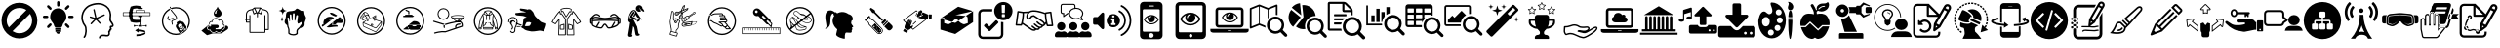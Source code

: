 SplineFontDB: 3.2
FontName: fontello
FullName: fontello
FamilyName: fontello
Weight: Regular
ItalicAngle: 0
UnderlinePosition: 0
UnderlineWidth: 0
Ascent: 850
Descent: 150
InvalidEm: 0
LayerCount: 5
Layer: 0 0 "Arri+AOgA-re" 1
Layer: 1 0 "Avant" 0
Layer: 2 0 "Arri+AOgA-re 2" 1
Layer: 3 0 "Arri+AOgA-re 3" 1
Layer: 4 0 "Arri+AOgA-re 4" 1
PreferredKerning: 4
XUID: [1021 328 2088454427 3566]
OS2Version: 0
OS2_WeightWidthSlopeOnly: 0
OS2_UseTypoMetrics: 0
CreationTime: 1591814820
ModificationTime: 1592951760
PfmFamily: 17
TTFWeight: 400
TTFWidth: 5
LineGap: 90
VLineGap: 90
Panose: 2 0 5 3 0 0 0 0 0 0
OS2TypoAscent: 0
OS2TypoAOffset: 1
OS2TypoDescent: 0
OS2TypoDOffset: 1
OS2TypoLinegap: 90
OS2WinAscent: 0
OS2WinAOffset: 1
OS2WinDescent: 0
OS2WinDOffset: 1
HheadAscent: 0
HheadAOffset: 1
HheadDescent: 0
HheadDOffset: 1
OS2Vendor: 'PfEd'
DEI: 91125
Encoding: Custom
UnicodeInterp: none
NameList: AGL For New Fonts
DisplaySize: -48
AntiAlias: 1
FitToEm: 0
WinInfo: 0 38 13
BeginChars: 106 94

StartChar: avant-daller-plus-loin_b
Encoding: 1 59392 0
GlifName: avant-daller-plus-loin_b
Width: 1000
LayerCount: 5
Fore
SplineSet
498 -114 m 0
 245 -114 39 93 39 347 c 0
 39 601 245 807 498 807 c 0
 751 807 957 601 957 347 c 0
 957 93 752 -114 498 -114 c 0
677 619 m 1
 626 654 565 673 498 673 c 0
 319 673 173 527 173 347 c 0
 173 281 193 220 227 169 c 1
 677 619 l 1
771 523 m 1
 321 74 l 1
 372 40 433 20 498 20 c 0
 677 20 823 167 823 347 c 0
 823 412 804 473 771 523 c 1
EndSplineSet
Validated: 513
EndChar

StartChar: ampoule
Encoding: 2 59393 1
GlifName: ampoule
Width: 1000
HStem: 5.29199 45.8652<450.332 535.843> 158.762 119.951<236.572 291.844 694.035 749.307> 416.305 64.0918<100.06 130.732 208.348 239.02 755.464 778.12 855.147 885.692> 617.401 119.951<236.571 291.843 694.036 749.308>
VStem: 98.3926 142.295<417.972 478.728> 461.775 64.0918<710.582 732.648 810.852 833.507>
LayerCount: 5
Fore
SplineSet
422.967773438 109.958007812 m 1
 562.911132812 109.958007812 l 1
 572.90625 109.958007812 l 1
 572.90625 119.953125 l 1
 572.90625 152.881835938 l 1
 572.90625 162.877929688 l 1
 562.911132812 162.877929688 l 1
 423.555664062 162.877929688 l 1
 413.559570312 162.877929688 l 1
 413.559570312 152.881835938 l 1
 413.559570312 119.953125 l 1
 413.559570312 109.958007812 l 1
 422.967773438 109.958007812 l 1
429.436523438 56.4482421875 m 1
 556.443359375 56.4482421875 l 1
 566.439453125 56.4482421875 l 1
 566.439453125 66.4443359375 l 1
 566.439453125 94.0810546875 l 1
 566.439453125 104.077148438 l 1
 556.443359375 104.077148438 l 1
 429.436523438 104.077148438 l 1
 419.439453125 104.077148438 l 1
 419.439453125 94.0810546875 l 1
 419.439453125 66.4443359375 l 1
 419.439453125 56.4482421875 l 1
 429.436523438 56.4482421875 l 1
706.3828125 620.340820312 m 1
 709.911132812 622.104492188 714.026367188 624.45703125 716.967773438 627.396484375 c 1
 772.240234375 682.66796875 l 1
 778.70703125 689.13671875 781.647460938 697.368164062 781.647460938 705.600585938 c 0
 781.647460938 713.83203125 778.70703125 722.064453125 772.240234375 728.532226562 c 1
 765.772460938 735.000976562 757.540039062 737.940429688 749.307617188 737.940429688 c 0
 741.076171875 737.940429688 732.84375 735.000976562 726.375976562 728.532226562 c 1
 671.103515625 673.260742188 l 2
 664.635742188 666.791992188 661.696289062 658.560546875 661.696289062 650.328125 c 0
 661.696289062 642.096679688 664.635742188 633.864257812 671.103515625 627.396484375 c 0
 674.043945312 624.45703125 677.572265625 622.104492188 681.6875 620.340820312 c 0
 685.803710938 618.577148438 689.919921875 617.98828125 694.036132812 617.98828125 c 0
 698.740234375 617.98828125 702.856445312 618.577148438 706.383789062 620.340820312 c 1
 706.3828125 620.340820312 l 1
279.495117188 619.752929688 m 1
 283.611328125 617.989257812 287.7265625 617.401367188 291.842773438 617.401367188 c 0
 295.958984375 617.401367188 300.075195312 617.989257812 304.19140625 619.752929688 c 0
 307.71875 621.517578125 311.24609375 623.28125 314.775390625 626.809570312 c 1
 321.243164062 633.27734375 324.182617188 641.508789062 324.182617188 649.741210938 c 0
 324.182617188 657.97265625 321.243164062 666.205078125 314.775390625 672.672851562 c 2
 259.502929688 727.9453125 l 1
 253.03515625 734.413085938 244.802734375 737.352539062 236.571289062 737.352539062 c 0
 228.338867188 737.352539062 220.106445312 734.413085938 213.638671875 727.9453125 c 1
 207.170898438 721.477539062 204.231445312 713.245117188 204.231445312 705.012695312 c 0
 204.231445312 696.78125 207.170898438 688.548828125 213.638671875 682.08203125 c 1
 268.911132812 626.809570312 l 2
 272.438476562 623.869140625 275.966796875 621.517578125 279.495117188 619.752929688 c 1
772.239257812 214.032226562 m 1
 716.966796875 269.3046875 l 1
 716.37890625 269.891601562 l 2
 710.499023438 275.772460938 702.266601562 278.711914062 694.03515625 278.711914062 c 0
 685.802734375 278.711914062 678.159179688 275.772460938 671.69140625 269.891601562 c 2
 671.102539062 269.3046875 l 1
 664.634765625 262.836914062 661.6953125 254.604492188 661.6953125 246.372070312 c 0
 661.6953125 238.140625 664.634765625 229.908203125 671.102539062 223.440429688 c 2
 726.375 168.16796875 l 2
 729.315429688 165.228515625 732.842773438 162.876953125 736.958984375 161.112304688 c 0
 741.075195312 159.348632812 745.19140625 158.760742188 749.306640625 158.760742188 c 0
 753.422851562 158.760742188 757.5390625 159.348632812 761.655273438 161.112304688 c 0
 765.182617188 162.876953125 769.298828125 165.228515625 772.239257812 168.16796875 c 1
 778.706054688 174.63671875 781.646484375 182.868164062 781.646484375 191.100585938 c 0
 781.646484375 199.920898438 778.706054688 208.15234375 772.239257812 214.032226562 c 1
208.34765625 480.396484375 m 1
 130.143554688 480.396484375 l 2
 121.323242188 480.396484375 113.091796875 476.868164062 107.799804688 470.98828125 c 0
 101.919921875 465.108398438 98.392578125 456.876953125 98.392578125 448.056640625 c 0
 98.392578125 439.236328125 101.919921875 431.00390625 107.799804688 425.711914062 c 0
 113.6796875 419.83203125 121.912109375 416.3046875 130.732421875 416.3046875 c 2
 208.936523438 416.3046875 l 2
 217.755859375 416.3046875 225.987304688 419.83203125 231.280273438 425.711914062 c 0
 237.16015625 431.591796875 240.6875 439.82421875 240.6875 448.64453125 c 0
 240.6875 457.46484375 237.16015625 465.696289062 231.280273438 470.98828125 c 0
 225.399414062 476.868164062 217.16796875 480.396484375 208.34765625 480.396484375 c 1
755.1875 470.98828125 m 1
 749.307617188 465.108398438 745.780273438 456.876953125 745.780273438 448.056640625 c 0
 745.780273438 439.236328125 749.307617188 431.00390625 755.1875 425.124023438 c 0
 761.067382812 419.244140625 768.711914062 415.716796875 778.120117188 415.716796875 c 2
 855.736328125 415.716796875 l 2
 864.555664062 415.716796875 872.787109375 419.244140625 878.080078125 425.124023438 c 0
 883.959960938 431.00390625 887.487304688 439.236328125 887.487304688 448.056640625 c 0
 887.487304688 456.876953125 883.959960938 465.108398438 878.080078125 470.400390625 c 0
 872.200195312 476.280273438 863.967773438 479.80859375 855.147460938 479.80859375 c 2
 776.943359375 479.80859375 l 2
 768.711914062 480.396484375 761.067382812 476.868164062 755.1875 470.98828125 c 1
470.595703125 710.3046875 m 1
 476.4765625 704.424804688 484.70703125 700.896484375 493.52734375 700.896484375 c 0
 502.34765625 700.896484375 510.580078125 704.424804688 516.459960938 710.3046875 c 0
 522.33984375 716.184570312 525.8671875 723.828125 525.8671875 732.6484375 c 2
 525.8671875 810.8515625 l 2
 525.8671875 819.671875 522.33984375 827.904296875 516.459960938 833.784179688 c 0
 510.580078125 839.6640625 502.936523438 843.192382812 493.52734375 843.192382812 c 0
 484.70703125 843.192382812 476.4765625 839.6640625 471.182617188 833.784179688 c 0
 465.302734375 827.904296875 461.775390625 819.671875 461.775390625 810.8515625 c 2
 461.775390625 732.6484375 l 2
 461.186523438 723.828125 464.71484375 716.184570312 470.594726562 710.3046875 c 1
 470.595703125 710.3046875 l 1
285.962890625 448.056640625 m 1
 285.962890625 420.420898438 291.254882812 394.547851562 301.250976562 370.440429688 c 0
 311.24609375 345.744140625 325.946289062 323.400390625 344.174804688 303.997070312 c 1
 356.522460938 291.060546875 366.518554688 276.948242188 374.163085938 261.072265625 c 0
 381.806640625 245.196289062 387.098632812 228.14453125 390.0390625 211.091796875 c 1
 391.802734375 200.5078125 397.094726562 191.688476562 404.151367188 185.220703125 c 0
 411.794921875 178.751953125 421.203125 175.224609375 431.786132812 175.224609375 c 2
 554.6796875 175.224609375 l 2
 565.263671875 175.224609375 574.671875 178.751953125 582.31640625 185.220703125 c 0
 589.959960938 191.688476562 595.251953125 200.5078125 596.427734375 211.091796875 c 1
 599.3671875 228.732421875 604.66015625 245.784179688 612.303710938 261.66015625 c 0
 619.947265625 277.537109375 629.943359375 291.6484375 642.291992188 304.583984375 c 1
 660.51953125 323.400390625 674.631835938 345.157226562 684.627929688 369.8515625 c 0
 694.036132812 393.372070312 699.916015625 419.244140625 699.916015625 446.291992188 c 2
 699.916015625 446.880859375 l 1
 700.50390625 504.50390625 677.572265625 556.248046875 640.52734375 593.880859375 c 0
 603.483398438 631.51171875 551.740234375 655.032226562 494.704101562 655.620117188 c 2
 494.116210938 655.620117188 l 1
 492.352539062 655.620117188 l 2
 435.31640625 655.620117188 383.572265625 632.688476562 346.52734375 595.64453125 c 0
 308.896484375 558.600585938 285.963867188 506.856445312 285.375976562 449.8203125 c 0
 285.963867188 445.704101562 285.963867188 450.997070312 285.963867188 448.056640625 c 2
 285.962890625 448.056640625 l 1
463.5390625 14.1123046875 m 1
 471.771484375 8.8203125 481.766601562 5.2919921875 492.938476562 5.2919921875 c 0
 503.522460938 5.2919921875 513.518554688 8.8203125 522.338867188 14.1123046875 c 0
 531.159179688 19.9921875 537.626953125 28.224609375 541.743164062 37.6318359375 c 2
 547.623046875 51.1572265625 l 1
 532.922851562 51.1572265625 l 1
 453.54296875 51.1572265625 l 1
 438.842773438 51.1572265625 l 1
 444.72265625 37.6318359375 l 2
 448.250976562 28.224609375 455.306640625 19.9921875 463.5390625 14.1123046875 c 1
291.84375 278.712890625 m 2
 283.612304688 278.712890625 275.379882812 275.7734375 268.912109375 269.305664062 c 1
 213.639648438 214.033203125 l 1
 207.171875 207.565429688 204.232421875 199.333007812 204.232421875 191.1015625 c 0
 204.232421875 182.869140625 207.171875 174.637695312 213.639648438 168.168945312 c 1
 216.580078125 165.229492188 220.107421875 162.877929688 224.223632812 161.11328125 c 0
 228.33984375 159.349609375 232.456054688 158.76171875 236.572265625 158.76171875 c 0
 240.6875 158.76171875 244.803710938 159.349609375 248.919921875 161.11328125 c 0
 252.447265625 162.877929688 256.563476562 165.229492188 259.50390625 168.168945312 c 2
 314.776367188 223.44140625 l 2
 321.244140625 229.909179688 324.18359375 238.141601562 324.18359375 246.373046875 c 0
 324.18359375 254.60546875 321.244140625 262.837890625 314.776367188 269.305664062 c 0
 308.307617188 275.7734375 300.076171875 278.712890625 291.84375 278.712890625 c 2
EndSplineSet
Validated: 524325
EndChar

StartChar: actualiser-son-potentiel_n
Encoding: 3 59394 2
GlifName: actualiser-son-potentiel_n
Width: 1000
LayerCount: 5
Fore
SplineSet
553 -117 m 0
 552 -117 551 -117 550 -116 c 0
 539 -114 531 -104 533 -93 c 0
 537 -68 548 -49 567 -35 c 0
 611 -3 683 -16 727 -23 c 0
 746 -26 761 -22 770 -13 c 0
 778 -4 781 13 776 31 c 0
 773 45 766 71 783 86 c 0
 788 91 794 93 798 94 c 1
 798 106 l 2
 795 117 801 128 811 131 c 0
 814 132 818 134 821 135 c 1
 820 137 819 138 819 139 c 0
 816 150 812 163 810 176 c 0
 809 189 813 197 817 202 c 0
 827 213 842 215 853 216 c 0
 861 216 871 217 873 221 c 0
 876 227 872 247 817 321 c 0
 794 352 800 396 806 440 c 0
 809 461 811 482 810 499 c 0
 806 577 771 683 633 740 c 0
 477 804 290 707 288 706 c 0
 281 702 116 617 122 399 c 1
 122 399 l 1
 122 399 141 287 186 239 c 0
 244 178 236 -28 174 -94 c 0
 166 -103 153 -103 145 -95 c 0
 137 -88 136 -75 144 -67 c 0
 193 -15 201 164 157 212 c 0
 102 269 83 391 82 396 c 0
 75 642 262 738 269 742 c 0
 277 746 475 849 649 777 c 0
 772 726 843 628 851 501 c 0
 852 480 849 457 846 434 c 0
 841 399 837 363 850 345 c 0
 893 288 929 234 907 199 c 0
 895 178 872 176 857 175 c 2
 851 175 l 1
 853 167 855 159 858 152 c 0
 862 143 869 129 861 116 c 0
 856 109 848 103 839 99 c 1
 839 89 837 80 837 80 c 2
 833 61 820 56 812 55 c 1
 813 51 814 45 815 43 c 0
 823 9 818 -21 799 -41 c 0
 781 -60 753 -68 720 -63 c 0
 685 -57 621 -46 591 -68 c 0
 581 -75 575 -85 573 -99 c 0
 571 -109 563 -117 553 -117 c 0
828 139 m 1
 828 139 l 1
 828 139 l 1
462 372 m 2
 454 372 447 377 445 386 c 2
 392 622 l 2
 389 631 395 640 405 642 c 0
 414 645 424 639 426 629 c 2
 479 393 l 2
 482 384 476 375 466 372 c 2
 462 372 l 2
336 250 m 0
 332 250 327 251 324 255 c 0
 317 261 317 272 323 279 c 2
 445 406 l 2
 452 413 463 413 470 406 c 0
 477 400 477 389 471 382 c 2
 349 255 l 2
 345 252 341 250 336 250 c 0
462 372 m 0
 460 372 459 372 457 373 c 2
 310 421 l 2
 301 424 296 434 299 443 c 0
 302 452 312 457 321 454 c 2
 468 406 l 2
 477 403 482 393 479 384 c 0
 477 377 470 372 462 372 c 0
458 376 m 0
 451 376 445 380 442 386 c 0
 438 395 442 406 451 410 c 2
 662 507 l 2
 671 511 681 507 685 498 c 0
 689 489 685 479 677 475 c 2
 465 378 l 2
 463 377 460 376 458 376 c 0
564 263 m 0
 559 263 554 265 551 268 c 2
 445 382 l 2
 439 389 439 400 446 407 c 0
 453 413 464 413 471 406 c 2
 576 292 l 2
 583 285 583 274 576 267 c 0
 572 264 568 263 564 263 c 0
EndSplineSet
Validated: 549
EndChar

StartChar: etau
Encoding: 4 59395 3
GlifName: etau
Width: 1000
LayerCount: 5
Fore
SplineSet
576 379 m 2
 576 379 575 379 575 378 c 0
 575 376 575 377 576 376 c 0
 576 375 579 374 581 372 c 0
 582 370 583 368 583 366 c 0
 583 364 582 362 581 360 c 1
 590 360 599 361 606 361 c 2
 607 361 l 2
 608 363 610 364 610 365 c 0
 612 366 612 365 612 367 c 0
 612 368 612 367 611 369 c 0
 610 369 608 371 606 373 c 0
 605 374 604 376 604 379 c 0
 604 382 606 385 608 386 c 0
 610 388 612 388 612 389 c 2
 613 390 l 2
 613 392 613 391 612 392 c 0
 611 393 609 394 607 397 c 0
 606 398 605 400 605 402 c 0
 605 406 607 408 609 410 c 0
 611 411 613 412 613 413 c 2
 613 414 l 1
 613 416 l 2
 612 417 610 418 608 420 c 0
 606 422 606 424 606 426 c 0
 606 429 608 432 610 433 c 0
 612 435 613 435 613 436 c 2
 613 436 614 437 614 438 c 2
 614 438 614 439 613 439 c 2
 613 439 613 440 612 440 c 0
 610 441 609 442 608 444 c 2
 581 444 l 1
 581 444 582 444 582 443 c 0
 583 442 584 440 584 438 c 0
 584 434 582 431 580 430 c 0
 578 429 576 428 576 427 c 2
 576 426 l 1
 576 424 l 2
 577 423 579 422 581 419 c 0
 583 418 583 416 583 414 c 0
 583 410 581 408 579 406 c 0
 577 405 576 404 576 404 c 1
 576 404 575 403 575 402 c 0
 575 401 575 401 576 400 c 0
 576 399 579 398 581 396 c 0
 582 394 583 392 583 390 c 0
 583 387 581 384 579 383 c 0
 578 381 576 380 576 379 c 2
576 254 m 2
 576 254 575 254 575 253 c 0
 575 251 575 252 576 251 c 0
 576 250 579 249 581 247 c 0
 582 245 583 243 583 241 c 0
 583 239 582 237 581 235 c 1
 590 235 599 236 606 236 c 2
 607 236 l 2
 608 238 610 239 610 240 c 0
 612 241 612 240 612 242 c 0
 612 243 612 242 611 244 c 0
 610 244 608 246 606 248 c 0
 605 249 604 251 604 254 c 0
 604 257 606 260 608 261 c 0
 610 263 612 263 612 264 c 2
 613 265 l 2
 613 267 613 266 612 267 c 0
 611 268 609 269 607 272 c 0
 606 273 605 275 605 277 c 0
 605 281 607 283 609 285 c 0
 611 286 613 287 613 288 c 2
 613 289 l 1
 613 291 l 2
 612 292 610 293 608 295 c 0
 606 297 606 299 606 301 c 0
 606 304 608 307 610 308 c 0
 612 310 613 310 613 311 c 2
 613 311 614 312 614 313 c 2
 614 313 614 314 613 314 c 2
 613 314 613 315 612 315 c 0
 610 316 609 317 608 319 c 2
 581 319 l 1
 581 319 582 319 582 318 c 0
 583 317 584 315 584 313 c 0
 584 309 582 306 580 305 c 2
 576 301 l 1
 576 301 575 301 575 300 c 0
 575 299 575 299 576 298 c 0
 576 297 579 296 581 294 c 0
 582 292 583 290 583 288 c 0
 583 285 581 282 579 281 c 0
 576 279 575 279 575 278 c 2
 575 278 574 277 574 276 c 0
 574 275 574 276 575 274 c 0
 576 274 578 272 580 270 c 0
 581 269 582 267 582 265 c 0
 582 261 580 258 578 257 c 0
 578 256 576 255 576 254 c 2
640 466 m 2
 549 466 l 2
 545 466 541 463 541 458 c 2
 541 448 l 2
 541 444 544 440 549 440 c 2
 640 440 l 2
 644 440 648 444 648 448 c 1
 648 448 l 1
 648 458 l 2
 648 463 644 466 640 466 c 2
471 219 m 2
 468 219 465 219 464 222 c 0
 459 231 449 236 437 236 c 0
 436 236 435 236 434 235 c 0
 433 234 432 232 431 230 c 0
 429 225 427 218 427 211 c 0
 427 206 428 201 429 197 c 0
 431 192 433 189 434 188 c 0
 435 187 435 186 437 186 c 0
 449 186 460 192 464 200 c 0
 465 202 468 204 471 203 c 0
 472 202 474 202 475 202 c 2
 534 202 l 1
 534 207 l 2
 534 211 535 215 536 219 c 1
 474 219 l 1
 471 219 l 2
633 233 m 2
 556 233 l 2
 554 231 553 229 553 229 c 2
 549 222 546 213 546 207 c 2
 546 199 l 2
 546 197 547 194 549 192 c 0
 551 191 554 190 558 190 c 2
 631 190 l 2
 635 190 638 191 640 192 c 0
 642 194 643 197 643 199 c 2
 643 207 l 2
 643 214 640 222 636 229 c 2
 636 229 635 231 633 233 c 2
648 675 m 2
 628 675 l 1
 628 706 l 1
 585 725 538 735 489 735 c 0
 440 735 392 725 349 706 c 1
 320 639 306 574 306 510 c 0
 306 445 320 381 349 314 c 1
 390 298 439 290 489 290 c 0
 517 290 544 292 571 297 c 1
 571 299 l 1
 577 299 l 2
 594 302 612 307 627 313 c 1
 627 368 l 1
 622 367 615 367 606 367 c 0
 593 367 577 367 561 366 c 0
 529 365 497 365 488 365 c 0
 463 365 438 368 416 373 c 0
 414 374 413 375 412 376 c 0
 397 422 389 466 389 510 c 0
 389 555 397 599 414 647 c 0
 415 648 416 649 418 650 c 0
 440 656 465 660 490 660 c 0
 499 660 515 659 531 658 c 1
 531 654 l 2
 531 649 535 645 541 645 c 2
 649 645 l 2
 654 645 658 649 658 654 c 2
 658 667 l 2
 658 671 654 675 648 675 c 2
760 226 m 0
 758 230 756 233 755 235 c 0
 754 235 754 236 752 236 c 0
 740 236 730 230 725 222 c 0
 724 220 721 219 718 219 c 0
 717 220 715 220 715 220 c 1
 653 220 l 1
 654 216 655 212 655 208 c 2
 655 203 l 1
 714 203 l 2
 715 203 717 203 718 204 c 0
 721 204 724 204 725 201 c 0
 730 192 740 187 752 187 c 0
 753 187 754 187 755 188 c 0
 756 189 757 191 758 193 c 0
 760 198 762 205 762 212 c 0
 761 216 761 222 760 226 c 0
495 -10 m 1
 496 -39 l 1
 495 -57 l 1
 601 -55 727 -15 727 14 c 2
 727 51 l 1
 722 47 715 42 701 34 c 0
 677 20 604 -8 495 -10 c 1
679 98 m 0
 647 107 603 113 554 116 c 2
 549 116 l 1
 549 149 l 1
 462 93 l 1
 549 37 l 1
 549 69 l 1
 554 69 l 2
 615 67 669 58 701 45 c 1
 717 52 726 60 727 67 c 1
 727 67 l 1
 727 67 l 1
 727 67 l 1
 727 67 l 1
 727 67 l 1
 727 67 l 1
 727 79 710 89 679 98 c 0
845 560 m 2
 719 560 l 1
 719 609 l 2
 719 613 717 615 713 615 c 2
 484 615 l 2
 481 615 478 613 478 609 c 2
 478 560 l 1
 156 560 l 2
 151 560 148 557 148 553 c 2
 148 472 l 2
 148 468 151 465 156 465 c 2
 845 465 l 2
 849 465 853 468 853 472 c 2
 853 553 l 2
 853 557 849 560 845 560 c 2
490 603 m 1
 706 603 l 1
 706 561 l 1
 490 561 l 1
 490 603 l 1
838 481 m 1
 163 481 l 1
 163 545 l 1
 838 545 l 1
 838 481 l 1
EndSplineSet
Validated: 5
EndChar

StartChar: inhalation
Encoding: 5 59396 4
GlifName: inhalation
Width: 1000
LayerCount: 5
Fore
SplineSet
364 630 m 0
 381 599 410 565 438 533 c 0
 478 486 519 438 512 411 c 0
 506 390 490 379 459 371 c 2
 456 370 l 2
 428 363 390 354 391 315 c 0
 392 306 394 297 397 288 c 0
 398 282 399 277 401 272 c 0
 401 269 403 260 400 253 c 0
 398 247 402 241 408 240 c 1
 408 240 l 1
 414 238 420 240 422 246 c 0
 425 254 426 264 424 275 c 0
 422 281 421 287 419 292 c 0
 417 301 415 308 415 315 c 0
 414 337 432 343 463 351 c 1
 467 351 l 1
 491 357 524 369 535 406 c 0
 545 442 502 492 456 546 c 0
 409 601 360 658 377 692 c 0
 379 697 375 704 368 706 c 1
 368 706 l 1
 363 708 357 706 355 701 c 0
 345 683 349 659 364 630 c 0
363 351 m 1
 363 351 l 1
 364 356 361 362 356 364 c 0
 333 372 319 383 314 394 c 0
 307 410 316 431 327 449 c 0
 330 454 329 460 323 463 c 1
 323 463 l 1
 317 467 310 465 307 460 c 0
 293 438 282 412 292 388 c 0
 300 369 318 356 348 344 c 0
 354 342 361 345 363 351 c 1
356 376 m 1
 374 425 482 426 451 392 c 0
 422 358 377 400 356 376 c 1
508 -26 m 0
 392 -26 283 31 215 125 c 0
 171 187 148 259 148 335 c 0
 148 533 309 694 508 694 c 0
 706 694 867 533 867 335 c 0
 867 137 706 -26 508 -26 c 0
508 661 m 0
 328 661 181 515 181 335 c 0
 181 266 203 201 242 145 c 0
 304 60 403 8 508 8 c 0
 688 8 834 155 834 335 c 0
 834 515 688 661 508 661 c 0
640 181 m 0
 639 183 636 181 636 179 c 0
 637 176 637 170 638 167 c 0
 638 165 640 165 641 165 c 0
 642 165 642 166 642 167 c 0
 644 169 645 169 648 169 c 0
 649 169 649 170 650 170 c 0
 651 171 651 173 650 174 c 0
 649 176 643 179 640 181 c 0
623 174 m 0
 626 178 628 183 626 187 c 0
 622 196 615 197 608 191 c 0
 599 185 594 178 601 169 c 0
 607 160 618 169 623 174 c 0
651 191 m 0
 659 192 672 198 667 208 c 0
 663 218 654 217 644 213 c 0
 635 209 634 204 639 195 c 0
 642 190 647 190 651 191 c 0
712 290 m 2
 695 318 660 328 627 315 c 1
 627 316 l 1
 619 330 l 2
 613 341 598 344 588 338 c 2
 537 308 l 2
 526 302 522 288 529 277 c 2
 537 263 l 1
 538 263 l 1
 506 240 495 200 513 170 c 2
 620 1 l 1
 804 147 l 1
 712 290 l 2
583 169 m 0
 572 179 560 199 562 215 c 0
 567 255 609 279 647 264 c 0
 661 258 673 238 676 222 c 0
 677 216 674 210 679 205 c 0
 685 198 688 194 682 188 c 0
 676 180 662 179 673 168 c 0
 675 166 678 163 676 160 c 0
 669 148 651 138 638 138 c 0
 633 138 633 141 631 144 c 0
 627 160 619 148 610 147 c 0
 601 145 600 149 597 158 c 0
 594 164 589 165 583 169 c 0
740 106 m 0
 731 106 730 113 722 116 c 0
 717 117 697 117 676 115 c 1
 665 97 654 81 653 76 c 0
 651 68 657 63 652 55 c 0
 647 47 635 49 633 58 c 0
 633 62 631 63 628 63 c 0
 619 62 613 72 618 79 c 0
 624 86 631 83 638 88 c 0
 641 90 649 100 659 113 c 1
 643 112 629 110 626 108 c 0
 619 104 617 96 609 94 c 0
 599 93 594 104 599 111 c 0
 601 114 601 116 599 118 c 0
 592 124 596 135 605 136 c 0
 614 137 617 129 624 126 c 0
 628 125 648 126 669 127 c 1
 681 144 691 161 692 165 c 0
 693 173 688 179 692 187 c 0
 698 195 709 192 711 183 c 0
 712 181 713 179 717 179 c 0
 726 180 732 170 726 163 c 0
 721 156 713 158 707 154 c 0
 704 152 695 142 685 129 c 1
 701 131 715 133 719 134 c 0
 726 138 727 146 735 147 c 0
 745 149 750 138 745 131 c 0
 744 129 743 126 746 124 c 0
 754 118 749 107 740 106 c 0
EndSplineSet
Validated: 37
EndChar

StartChar: laver-mains
Encoding: 6 59397 5
GlifName: laver-mains
Width: 1000
LayerCount: 5
Fore
SplineSet
606 29 m 1
 606 29 l 1
 581 29 557 39 539 56 c 1
 521 39 497 29 472 29 c 0
 444 29 418 41 399 61 c 0
 390 71 383 82 379 94 c 0
 375 94 370 93 365 93 c 0
 331 93 303 121 303 156 c 0
 303 190 331 218 365 218 c 0
 372 218 379 217 385 215 c 0
 386 215 386 216 387 217 c 1
 368 228 356 248 356 270 c 0
 356 304 384 333 419 333 c 0
 423 333 427 332 431 331 c 1
 438 379 479 416 529 416 c 0
 565 416 597 397 615 366 c 1
 625 370 636 372 647 372 c 0
 694 372 733 334 733 287 c 0
 733 276 731 266 727 256 c 1
 752 241 768 213 768 183 c 0
 768 142 739 108 699 99 c 1
 694 83 685 69 672 57 c 0
 655 39 631 29 606 29 c 1
539 81 m 1
 546 73 l 2
 561 56 583 47 606 47 c 1
 606 47 l 1
 626 47 646 54 660 68 c 0
 672 79 680 92 684 107 c 2
 685 113 l 1
 691 113 l 1
 724 117 750 147 750 181 c 0
 750 206 735 231 711 242 c 2
 703 246 l 1
 707 254 l 2
 712 264 714 274 714 285 c 0
 714 322 683 353 646 353 c 0
 635 353 624 350 614 344 c 2
 606 340 l 1
 601 349 l 2
 588 377 559 396 528 396 c 0
 483 396 448 361 447 317 c 2
 446 305 l 1
 434 310 l 2
 429 312 423 313 417 313 c 0
 393 313 373 293 373 269 c 0
 373 250 385 233 403 227 c 2
 416 222 l 1
 406 213 l 2
 402 208 399 204 397 199 c 2
 394 190 l 1
 386 194 l 2
 380 198 373 199 366 199 c 0
 342 199 322 179 322 155 c 0
 322 131 342 110 366 110 c 0
 372 110 377 112 382 114 c 2
 391 117 l 1
 394 108 l 2
 397 94 404 83 413 73 c 0
 428 56 449 47 472 47 c 0
 493 47 513 54 527 68 c 0
 529 69 531 72 533 74 c 2
 539 81 l 1
840 192 m 0
 823 216 790 223 765 206 c 2
 735 186 l 1
 729 183 l 1
 640 122 l 1
 522 122 l 1
 522 151 l 1
 559 151 l 2
 583 151 604 171 604 194 c 0
 604 218 583 238 559 238 c 2
 469 238 l 1
 372 238 l 1
 361 238 l 2
 347 238 334 230 324 217 c 2
 322 215 l 1
 160 87 l 1
 304 -31 l 1
 452 16 l 1
 655 16 l 2
 663 16 671 18 678 21 c 1
 679 20 l 1
 715 44 l 1
 715 43 l 1
 826 117 l 2
 849 133 856 167 840 192 c 0
671 565 m 0
 645 626 599 638 576 708 c 1
 576 710 l 1
 576 710 l 1
 576 710 l 1
 576 708 l 1
 554 639 508 626 482 565 c 0
 474 547 472 516 483 492 c 0
 495 462 540 435 576 436 c 0
 613 435 656 462 670 492 c 0
 681 515 679 547 671 565 c 0
539 526 m 1
 506 526 l 1
 504 542 508 568 517 582 c 0
 532 608 554 620 580 634 c 1
 549 608 541 566 539 526 c 1
EndSplineSet
Validated: 549
EndChar

StartChar: manches-repliees
Encoding: 7 59398 6
GlifName: manches-repliees
Width: 1000
LayerCount: 5
Fore
SplineSet
792 630 m 2
 729 646 l 1
 679 683 l 2
 677 684 674 685 672 685 c 2
 518 685 l 2
 515 685 513 685 510 683 c 2
 461 646 l 1
 397 630 l 2
 340 615 300 565 300 506 c 2
 300 390 l 1
 288 390 l 2
 280 390 274 384 274 376 c 0
 274 369 280 363 288 363 c 2
 300 363 l 1
 300 306 l 2
 300 299 306 294 313 294 c 2
 390 294 l 1
 390 43 l 2
 390 36 395 31 402 31 c 2
 485 31 l 1
 485 31 l 1
 786 31 l 2
 793 31 799 36 799 43 c 2
 799 104 l 1
 876 104 l 2
 883 104 888 110 888 117 c 2
 888 506 l 2
 890 564 849 615 792 630 c 2
676 653 m 1
 708 629 l 1
 677 537 l 1
 631 561 l 1
 676 653 l 1
651 660 m 1
 594 547 l 1
 538 660 l 1
 651 660 l 1
513 653 m 1
 559 561 l 1
 513 537 l 1
 482 629 l 1
 513 653 l 1
326 318 m 1
 326 361 l 1
 390 361 l 1
 390 318 l 1
 326 318 l 1
864 129 m 1
 800 129 l 1
 800 480 l 2
 800 487 794 492 788 492 c 0
 781 492 775 487 775 480 c 2
 775 54 l 1
 537 54 l 1
 537 54 l 1
 415 54 l 1
 415 480 l 2
 415 487 410 492 403 492 c 0
 396 492 390 487 390 480 c 2
 390 390 l 1
 326 390 l 1
 326 506 l 2
 326 553 358 594 404 605 c 2
 459 619 l 1
 494 515 l 2
 497 507 505 504 512 507 c 2
 572 538 l 1
 583 515 l 1
 583 442 l 2
 583 435 588 429 595 429 c 0
 602 429 608 435 608 442 c 2
 608 515 l 1
 619 538 l 1
 679 507 l 2
 685 504 694 507 697 515 c 2
 731 619 l 1
 786 605 l 2
 832 594 864 553 864 506 c 2
 864 129 l 1
EndSplineSet
Validated: 553
EndChar

StartChar: nettoyer
Encoding: 8 59399 7
GlifName: nettoyer
Width: 1000
LayerCount: 5
Fore
SplineSet
245 702 m 1
 242 702 l 1
 235 650 220 609 142 601 c 1
 142 599 l 1
 220 591 235 550 242 498 c 1
 245 498 l 1
 252 550 267 591 345 599 c 1
 345 601 l 1
 267 609 252 650 245 702 c 1
227 446 m 1
 226 446 l 1
 222 413 212 388 163 383 c 1
 163 381 l 1
 212 376 221 351 226 319 c 1
 227 319 l 1
 231 351 241 377 290 381 c 1
 290 383 l 1
 241 388 231 413 227 446 c 1
822 468 m 0
 774 544 820 620 757 597 c 0
 694 574 622 703 579 638 c 0
 537 572 424 606 366 575 c 0
 308 544 341 471 313 397 c 0
 289 330 267 290 354 227 c 1
 357 199 363 167 376 149 c 0
 383 140 385 110 385 93 c 2
 385 29 l 1
 385 15 l 1
 395 5 l 2
 421 -22 467 -37 517 -37 c 0
 541 -37 586 -33 617 -6 c 2
 628 4 l 1
 628 81 l 2
 631 100 643 112 663 128 c 0
 671 134 679 141 687 149 c 0
 689 151 691 154 694 157 c 0
 725 160 745 163 745 163 c 1
 787 175 809 224 804 257 c 0
 791 326 874 385 822 468 c 0
739 274 m 0
 705 236 685 195 663 172 c 0
 640 148 599 130 594 83 c 1
 594 18 l 1
 555 -17 456 -10 418 27 c 1
 418 92 l 1
 418 92 419 143 403 167 c 0
 389 188 383 247 383 279 c 1
 365 401 l 2
 361 411 366 422 376 424 c 0
 385 428 397 422 401 413 c 2
 417 325 l 1
 429 333 l 1
 424 487 l 2
 423 500 431 508 442 509 c 0
 453 510 464 504 465 491 c 2
 476 347 l 1
 476 347 490 350 493 349 c 1
 504 517 l 2
 504 531 515 538 528 538 c 0
 540 537 549 527 549 514 c 2
 549 514 546 409 547 349 c 0
 549 348 561 346 563 344 c 1
 591 476 l 2
 595 487 608 493 620 489 c 0
 632 485 639 472 635 461 c 2
 635 461 617 340 618 313 c 0
 618 287 633 256 655 273 c 0
 677 290 722 322 742 306 c 0
 756 294 752 285 739 274 c 0
EndSplineSet
Validated: 41
EndChar

StartChar: pas-courir
Encoding: 9 59400 8
GlifName: pas-courir
Width: 1000
LayerCount: 5
Fore
SplineSet
498 -19 m 0
 383 -19 274 38 206 132 c 0
 161 194 138 266 138 342 c 0
 138 540 299 701 498 701 c 0
 697 701 858 540 858 342 c 0
 858 142 697 -19 498 -19 c 0
498 667 m 0
 318 667 172 521 172 341 c 0
 172 272 193 207 233 151 c 0
 294 66 393 15 498 15 c 1
 498 15 l 1
 678 15 824 162 824 342 c 0
 824 521 679 667 498 667 c 0
533 269 m 2
 527 245 l 1
 528 245 570 247 591 248 c 0
 593 248 622 274 634 285 c 0
 637 288 692 285 713 284 c 0
 733 283 752 285 772 293 c 0
 781 299 786 304 788 315 c 0
 789 325 787 335 782 345 c 0
 774 360 766 374 758 388 c 0
 744 410 726 427 703 438 c 0
 702 439 701 439 701 440 c 1
 534 310 l 1
 537 296 537 283 533 269 c 2
727 383 m 0
 733 383 738 379 738 373 c 0
 738 367 733 363 727 363 c 0
 721 363 716 367 717 374 c 0
 717 379 722 383 727 383 c 0
432 357 m 0
 428 356 424 356 419 355 c 1
 419 355 431 363 438 364 c 0
 455 367 471 367 486 361 c 1
 559 418 l 1
 533 432 506 443 476 445 c 0
 459 447 442 446 426 444 c 0
 400 440 376 431 354 415 c 0
 340 406 327 395 317 381 c 0
 300 358 290 332 286 304 c 0
 284 290 283 276 286 263 c 0
 287 258 288 253 290 247 c 1
 267 253 250 245 245 226 c 0
 240 210 249 193 265 188 c 1
 476 352 l 1
 462 358 447 359 432 357 c 0
465 551 m 0
 459 551 456 548 455 542 c 0
 455 539 455 535 456 532 c 0
 460 519 469 510 480 504 c 0
 499 490 519 481 541 473 c 0
 561 466 582 459 603 452 c 1
 638 479 l 1
 632 483 626 488 620 491 c 0
 597 507 571 521 545 533 c 0
 531 540 515 547 499 549 c 0
 488 551 476 553 465 551 c 0
617 190 m 2
 640 190 l 2
 651 191 655 197 651 208 c 0
 649 214 645 219 640 224 c 0
 633 228 625 231 617 233 c 0
 602 236 586 235 570 235 c 0
 550 234 531 233 510 231 c 2
 504 231 l 1
 504 233 504 234 505 235 c 0
 509 249 515 262 517 275 c 0
 519 283 519 290 519 297 c 1
 367 179 l 1
 375 176 383 174 392 173 c 0
 417 169 442 171 468 174 c 0
 494 178 519 182 544 185 c 0
 569 189 593 190 617 190 c 2
EndSplineSet
Validated: 549
EndChar

StartChar: pas-jeter-dans-evier
Encoding: 10 59401 9
GlifName: pas-jeter-dans-evier
Width: 1000
LayerCount: 5
Fore
SplineSet
782 318 m 2
 782 319 l 1
 782 320 l 1
 782 321 l 2
 781 322 781 323 781 324 c 1
 781 324 l 1
 780 325 779 326 777 326 c 1
 777 326 l 1
 631 371 l 1
 633 438 l 1
 633 438 l 1
 635 479 l 1
 635 479 l 1
 635 481 l 1
 635 481 635 482 634 482 c 1
 634 483 l 1
 633 483 l 1
 633 484 633 485 632 485 c 2
 631 485 l 2
 630 486 630 486 629 486 c 1
 629 486 l 1
 627 486 l 1
 626 486 l 1
 626 486 l 1
 624 486 l 1
 623 485 l 1
 622 485 l 1
 540 439 l 2
 539 439 539 438 539 438 c 1
 538 438 l 1
 538 437 l 1
 538 435 l 1
 537 434 l 1
 537 433 l 1
 537 431 l 1
 537 429 l 1
 537 429 537 428 538 427 c 2
 538 426 l 1
 538 426 538 425 539 425 c 1
 539 425 l 1
 554 406 l 1
 555 406 l 2
 556 405 556 404 557 404 c 2
 558 404 l 1
 558 403 560 403 560 403 c 1
 560 403 l 1
 560 403 l 1
 561 403 562 403 563 404 c 1
 563 404 l 1
 563 404 l 1
 575 408 l 1
 574 385 l 1
 496 409 l 2
 483 413 470 411 459 404 c 2
 298 304 l 1
 298 304 l 1
 298 304 297 304 297 303 c 0
 297 302 296 301 295 301 c 2
 294 300 l 1
 294 297 l 2
 293 267 293 199 315 189 c 2
 600 57 l 2
 606 54 612 53 618 53 c 0
 632 53 645 60 655 72 c 2
 763 213 l 1
 783 229 783 297 782 318 c 2
310 283 m 1
 613 150 l 2
 616 149 620 147 624 147 c 0
 633 147 642 151 647 158 c 2
 765 295 l 1
 765 263 760 231 753 226 c 0
 752 226 751 225 751 224 c 2
 642 82 l 2
 633 70 619 67 606 72 c 2
 321 204 l 2
 316 208 310 241 310 283 c 1
581 432 m 1
 563 425 l 1
 558 431 l 1
 618 465 l 1
 617 446 l 1
 581 432 l 1
 581 432 l 1
616 426 m 1
 614 372 l 1
 613 371 l 1
 613 371 l 1
 607 364 599 358 595 358 c 0
 594 358 592 361 590 365 c 2
 592 417 l 1
 616 426 l 1
574 360 m 1
 579 346 587 342 592 341 c 2
 596 341 l 2
 606 341 616 349 622 356 c 1
 758 314 l 1
 635 170 l 2
 631 165 624 163 619 166 c 2
 321 297 l 1
 468 392 l 2
 475 397 483 397 492 395 c 2
 574 370 l 1
 574 363 l 1
 574 360 l 1
534 264 m 0
 524 266 513 264 506 259 c 0
 501 256 499 251 497 244 c 0
 494 230 507 215 525 212 c 0
 528 211 531 211 533 211 c 0
 541 211 548 213 553 217 c 0
 558 221 560 226 562 232 c 0
 564 246 552 260 534 264 c 0
545 234 m 0
 545 233 544 232 543 231 c 0
 540 229 534 228 528 229 c 0
 518 231 513 238 513 241 c 0
 513 242 514 243 515 244 c 0
 517 245 521 247 525 247 c 0
 526 247 529 247 531 246 c 0
 540 244 546 238 545 234 c 0
332 442 m 0
 330 442 329 443 327 444 c 0
 319 451 307 465 302 474 c 0
 300 479 301 483 305 485 c 0
 309 488 314 486 316 483 c 0
 320 476 331 463 337 457 c 0
 340 454 341 449 338 446 c 0
 336 443 334 442 332 442 c 0
313 422 m 0
 312 422 310 423 308 424 c 0
 300 429 287 445 283 454 c 0
 281 458 282 463 286 465 c 0
 290 467 295 465 297 461 c 0
 300 455 312 441 317 438 c 0
 321 435 322 430 319 426 c 0
 318 423 316 422 313 422 c 0
291 401 m 0
 289 401 288 402 285 404 c 0
 277 410 267 424 263 432 c 0
 261 436 263 441 267 443 c 0
 271 445 276 444 278 440 c 0
 281 433 290 421 297 415 c 0
 300 413 300 407 297 404 c 0
 296 402 294 401 291 401 c 0
355 463 m 1
 332 485 317 512 317 533 c 0
 317 544 321 553 327 559 c 0
 347 579 388 567 421 535 c 0
 440 516 453 492 455 473 c 1
 438 472 l 1
 435 488 425 508 408 524 c 0
 381 552 349 560 338 549 c 0
 334 545 333 540 333 534 c 0
 333 517 346 493 365 474 c 1
 355 463 l 1
306 356 m 0
 290 356 274 364 260 379 c 0
 232 408 224 439 240 456 c 2
 326 560 l 1
 338 549 l 1
 252 444 l 2
 242 435 251 411 271 390 c 0
 288 373 306 368 321 377 c 2
 381 419 l 1
 390 406 l 1
 329 364 l 2
 322 358 314 356 306 356 c 0
419 332 m 0
 405 332 392 338 386 349 c 0
 379 360 379 375 386 391 c 0
 398 417 395 430 373 444 c 0
 363 451 353 459 352 469 c 0
 352 475 355 481 361 485 c 0
 385 503 434 492 453 480 c 1
 455 478 l 1
 482 443 465 404 450 376 c 0
 449 374 448 368 447 363 c 0
 444 351 442 332 419 332 c 0
397 478 m 0
 386 478 377 476 371 472 c 0
 369 470 369 469 369 469 c 1
 369 469 369 466 382 458 c 0
 410 439 416 417 401 384 c 0
 396 373 395 363 399 357 c 0
 403 351 410 348 419 348 c 0
 426 348 429 351 431 366 c 0
 431 372 433 379 435 385 c 0
 449 409 462 440 442 467 c 1
 431 473 413 478 397 478 c 0
508 -24 m 0
 392 -24 283 32 215 126 c 0
 171 188 148 260 148 336 c 0
 148 535 309 696 508 696 c 0
 706 696 867 535 867 336 c 0
 867 137 706 -24 508 -24 c 0
508 663 m 0
 328 663 181 516 181 336 c 0
 181 267 203 202 242 147 c 0
 304 60 403 10 508 10 c 0
 688 10 834 156 834 336 c 0
 834 516 688 663 508 663 c 0
EndSplineSet
Validated: 549
EndChar

StartChar: pas-nourriture
Encoding: 11 59402 10
GlifName: pas-nourriture
Width: 1000
LayerCount: 5
Fore
SplineSet
758 178 m 2
 472 178 l 2
 460 178 451 187 451 198 c 2
 451 204 l 2
 451 215 460 224 472 224 c 2
 488 224 l 2
 517 224 545 218 572 207 c 0
 589 199 601 193 608 189 c 0
 611 187 617 187 621 189 c 0
 629 194 647 202 679 213 c 0
 701 220 725 224 748 224 c 2
 755 224 l 1
 756 224 l 2
 767 224 776 215 776 204 c 2
 776 197 l 2
 777 186 768 178 758 178 c 2
474 165 m 1
 756 165 l 1
 756 138 734 117 707 117 c 2
 522 117 l 2
 495 117 474 138 474 165 c 1
440 197 m 2
 440 183 449 171 461 167 c 1
 461 165 l 2
 461 145 471 127 485 116 c 1
 349 116 l 2
 342 116 336 119 332 124 c 1
 440 208 l 1
 440 202 l 1
 440 197 l 2
395 623 m 2
 397 627 402 629 407 628 c 2
 479 596 l 2
 485 593 489 588 489 581 c 2
 489 510 l 1
 460 510 l 1
 460 569 l 2
 460 572 459 574 457 575 c 2
 396 602 l 2
 392 604 390 609 391 614 c 2
 395 623 l 2
330 446 m 2
 330 463 l 2
 330 469 335 474 342 474 c 2
 379 474 l 1
 379 486 l 2
 379 492 384 498 391 498 c 2
 451 498 l 1
 454 498 l 1
 461 498 l 1
 490 498 l 1
 493 498 l 1
 499 498 l 1
 558 498 l 2
 565 498 570 493 570 486 c 2
 570 474 l 1
 604 474 l 2
 607 474 609 474 611 472 c 1
 577 438 l 1
 338 438 l 2
 333 438 330 441 330 446 c 2
452 197 m 2
 452 203 l 2
 452 214 461 223 472 223 c 2
 489 223 l 2
 517 223 546 217 572 206 c 0
 590 199 601 192 608 188 c 0
 612 186 617 186 622 188 c 0
 630 193 648 201 680 212 c 0
 702 219 726 223 749 223 c 2
 756 223 l 1
 757 223 l 2
 768 223 777 214 777 203 c 2
 777 197 l 2
 777 186 768 177 757 177 c 2
 472 177 l 2
 460 178 452 186 452 197 c 2
756 165 m 1
 756 138 734 117 707 117 c 2
 522 117 l 2
 495 117 474 138 474 165 c 1
 756 165 l 1
756 235 m 1
 473 235 l 1
 473 242 l 1
 582 326 l 1
 598 330 592 333 613 333 c 0
 760 332 756 235 756 235 c 1
511 -18 m 0
 396 -18 287 38 219 133 c 0
 174 194 151 267 151 342 c 0
 151 541 313 702 511 702 c 0
 710 702 871 541 871 342 c 0
 871 143 710 -18 511 -18 c 0
511 668 m 0
 331 668 185 522 185 342 c 0
 185 273 206 208 246 152 c 0
 308 67 406 15 511 15 c 0
 691 15 838 162 838 342 c 0
 838 522 691 668 511 668 c 0
EndSplineSet
Validated: 549
EndChar

StartChar: pas-verres-contact
Encoding: 12 59403 11
GlifName: pas-verres-contact
Width: 1000
LayerCount: 5
Fore
SplineSet
394 227 m 0
 393 227 392 227 390 228 c 0
 363 236 124 308 106 314 c 0
 99 317 94 326 97 334 c 0
 100 342 109 346 117 343 c 0
 129 338 292 290 399 258 c 0
 407 255 412 247 409 238 c 0
 408 231 401 227 394 227 c 0
837 300 m 0
 822 320 799 332 769 335 c 0
 674 344 402 261 390 258 c 2
 388 257 l 1
 385 255 l 2
 384 254 348 224 369 165 c 0
 372 156 381 153 390 156 c 0
 398 158 402 167 399 176 c 0
 388 207 399 224 404 229 c 0
 436 239 683 312 767 304 c 0
 788 302 802 295 813 282 c 0
 829 260 829 229 828 214 c 1
 693 168 l 1
 693 170 693 172 692 175 c 2
 692 175 686 197 699 214 c 0
 713 231 742 241 784 241 c 2
 785 241 l 2
 793 241 800 248 800 256 c 0
 800 265 793 272 785 272 c 0
 731 272 694 258 674 232 c 0
 652 202 662 167 663 166 c 0
 663 163 665 161 667 160 c 1
 413 74 l 1
 301 91 139 42 132 40 c 0
 124 38 119 29 122 21 c 0
 124 14 130 10 136 10 c 2
 140 10 l 2
 142 11 307 60 410 42 c 1
 415 42 l 1
 855 190 l 1
 856 199 l 2
 857 201 867 260 837 300 c 0
736 344 m 1
 738 344 l 2
 760 344 785 355 792 376 c 2
 795 384 l 1
 778 390 l 1
 775 382 l 2
 771 370 751 363 736 363 c 2
 727 363 l 1
 726 345 l 1
 736 344 l 1
361 668 m 0
 278 668 210 601 210 517 c 0
 210 434 278 367 361 367 c 0
 444 367 512 434 512 517 c 0
 512 601 444 668 361 668 c 0
361 392 m 0
 292 392 235 448 235 517 c 0
 235 587 292 643 361 643 c 0
 431 643 487 587 487 517 c 0
 487 448 431 392 361 392 c 0
906 444 m 0
 906 479 794 488 727 488 c 0
 660 488 549 479 549 444 c 0
 549 437 554 431 564 425 c 0
 564 422 565 419 568 417 c 0
 581 409 591 402 604 392 c 0
 616 383 625 374 635 363 c 0
 641 356 647 350 654 343 c 0
 670 328 692 319 717 317 c 0
 723 316 729 316 735 316 c 0
 758 316 778 321 793 329 c 0
 811 340 819 351 828 362 c 0
 831 365 833 369 835 372 c 0
 851 390 867 404 888 419 c 0
 890 421 891 423 892 425 c 0
 901 431 906 437 906 444 c 0
727 472 m 0
 827 472 885 454 889 444 c 1
 885 435 827 417 727 417 c 0
 626 417 568 435 565 444 c 1
 568 454 626 472 727 472 c 0
821 383 m 0
 817 380 815 376 813 372 c 0
 805 362 798 353 783 344 c 0
 768 335 745 332 719 334 c 0
 697 336 680 343 667 356 c 0
 660 362 655 368 649 374 c 0
 639 385 629 396 615 406 c 0
 614 407 613 408 611 409 c 1
 648 402 694 399 728 399 c 0
 763 399 810 402 847 409 c 1
 838 402 829 393 821 383 c 0
748 329 m 1024
EndSplineSet
Validated: 549
EndChar

StartChar: pas-vetements-amples
Encoding: 13 59404 12
GlifName: pas-vetements-amples
Width: 1000
LayerCount: 5
Fore
SplineSet
498 -25 m 0
 383 -25 274 31 206 126 c 0
 161 188 138 260 138 335 c 0
 138 534 299 695 498 695 c 0
 697 695 858 534 858 335 c 0
 858 136 697 -25 498 -25 c 0
498 661 m 0
 318 661 172 515 172 335 c 0
 172 266 193 201 233 145 c 0
 294 60 393 8 498 8 c 1
 498 8 l 1
 678 8 824 155 824 335 c 0
 824 515 679 661 498 661 c 0
506 298 m 1
 500 298 496 294 496 288 c 0
 496 283 500 279 506 279 c 0
 512 279 515 283 515 288 c 0
 515 294 511 298 506 298 c 1
 506 298 l 1
732 139 m 1
 694 139 l 1
 694 158 l 1
 732 158 l 1
 732 139 l 1
 732 139 l 1
633 367 m 1
 633 407 638 444 644 479 c 1
 713 365 724 257 729 198 c 0
 729 190 730 183 731 177 c 1
 691 177 l 1
 633 367 l 1
 633 367 l 1
622 224 m 1
 594 231 572 258 572 288 c 0
 572 294 568 298 563 298 c 2
 543 298 l 2
 538 298 533 294 533 288 c 0
 533 283 538 279 543 279 c 2
 554 279 l 1
 558 240 587 209 625 203 c 1
 626 198 626 194 627 193 c 0
 628 187 623 178 618 177 c 2
 617 177 l 1
 393 177 l 1
 392 177 l 2
 388 178 383 188 383 194 c 0
 384 197 384 200 385 204 c 0
 423 210 453 241 457 279 c 1
 467 279 l 2
 473 279 477 283 477 289 c 0
 477 294 473 299 467 299 c 2
 448 299 l 2
 442 299 438 294 438 289 c 0
 438 258 417 231 388 224 c 1
 394 272 400 319 399 372 c 0
 398 414 392 456 381 501 c 1
 397 515 l 1
 408 499 437 488 457 483 c 1
 457 365 l 2
 457 360 461 356 467 356 c 0
 473 356 476 360 476 365 c 2
 476 478 l 1
 485 476 497 474 505 474 c 0
 511 474 519 475 533 478 c 1
 533 365 l 2
 533 360 538 356 543 356 c 0
 548 356 553 360 553 365 c 2
 553 482 l 1
 574 488 602 498 613 515 c 1
 629 500 l 1
 619 460 614 415 613 366 c 1
 613 366 l 1
 613 366 l 1
 613 307 618 255 622 224 c 1
 622 224 l 1
611 139 m 1
 400 139 l 1
 400 158 l 1
 611 158 l 1
 611 139 l 1
 611 139 l 1
413 531 m 1
 413 531 l 1
 424 565 l 1
 447 547 463 525 479 497 c 1
 461 500 421 510 413 525 c 0
 412 528 413 529 413 531 c 1
 413 531 l 1
506 592 m 1
 530 592 554 588 573 579 c 1
 541 556 523 529 508 494 c 1
 503 494 l 1
 485 529 466 557 438 579 c 1
 457 587 481 592 506 592 c 1
 506 592 l 1
598 531 m 1
 598 531 l 1
 599 529 599 528 597 526 c 0
 589 510 547 500 530 497 c 1
 543 524 559 547 586 565 c 1
 598 531 l 1
 598 531 l 1
320 177 m 1
 281 177 l 1
 287 229 289 351 367 479 c 1
 374 443 379 408 380 373 c 1
 320 177 l 1
 320 177 l 1
317 139 m 1
 279 139 l 1
 279 158 l 1
 317 158 l 1
 317 139 l 1
 317 139 l 1
751 168 m 1
 751 172 750 165 747 200 c 0
 744 231 740 278 726 331 c 0
 710 395 684 454 649 508 c 0
 647 511 647 509 616 540 c 1
 601 583 l 2
 601 585 599 588 597 589 c 0
 573 604 540 611 506 611 c 0
 472 611 438 604 415 589 c 0
 413 588 410 585 410 583 c 2
 395 540 l 1
 363 510 364 510 363 509 c 0
 327 456 301 396 285 331 c 0
 271 277 267 231 264 200 c 0
 261 169 260 170 260 168 c 2
 260 130 l 2
 260 124 265 120 270 120 c 2
 328 120 l 2
 333 120 338 124 338 130 c 2
 338 167 l 1
 379 300 l 1
 376 266 371 232 366 197 c 0
 365 184 371 169 382 162 c 1
 382 129 l 2
 382 124 386 119 392 119 c 2
 622 119 l 2
 627 119 631 124 631 129 c 2
 631 162 l 1
 644 169 649 188 647 198 c 0
 644 211 638 254 635 298 c 1
 676 167 l 1
 676 130 l 2
 676 124 680 120 685 120 c 2
 743 120 l 2
 749 120 753 124 753 130 c 2
 751 168 l 1
 751 168 l 1
 751 168 l 1
EndSplineSet
Validated: 549
EndChar

StartChar: pichenote
Encoding: 14 59405 13
GlifName: pichenote
Width: 1000
LayerCount: 5
Fore
SplineSet
356 173 m 0
 359 167 366 163 374 158 c 0
 383 153 393 149 400 145 c 0
 407 142 411 140 418 134 c 0
 424 128 434 118 447 110 c 0
 461 102 479 96 498 91 c 0
 517 86 538 82 557 78 c 0
 576 74 595 69 615 67 c 2
 628 67 l 2
 644 66 663 67 685 69 c 0
 714 72 750 77 775 81 c 0
 800 85 815 88 831 88 c 0
 846 88 863 85 879 81 c 0
 896 76 912 71 922 69 c 0
 931 69 934 72 940 85 c 0
 947 97 956 117 965 142 c 0
 975 167 984 198 989 216 c 0
 994 235 994 242 994 250 c 0
 994 258 994 267 992 273 c 0
 990 278 985 279 976 280 c 0
 967 281 956 283 943 285 c 0
 931 287 919 289 905 293 c 0
 890 297 874 304 856 315 c 0
 838 327 820 345 804 362 c 0
 788 379 774 394 760 408 c 0
 746 422 732 434 721 446 c 0
 710 458 701 469 694 482 c 0
 688 494 683 508 678 522 c 0
 673 535 667 548 663 558 c 0
 658 567 653 573 644 582 c 0
 636 591 624 604 616 612 c 0
 608 621 602 626 596 630 c 0
 590 634 583 638 576 638 c 0
 570 639 565 638 559 638 c 0
 553 639 546 640 540 640 c 0
 535 640 531 638 529 636 c 0
 527 634 527 631 527 630 c 0
 527 629 528 627 528 626 c 1
 526 627 523 628 519 629 c 0
 516 631 510 633 501 635 c 0
 491 637 476 640 463 642 c 0
 449 645 437 647 424 649 c 0
 410 651 394 652 381 654 c 0
 367 655 355 657 344 658 c 0
 334 660 326 660 322 654 c 0
 317 649 316 636 319 627 c 0
 322 617 330 610 337 606 c 0
 344 601 351 599 360 597 c 0
 369 594 381 592 390 590 c 0
 400 588 409 585 419 583 c 0
 429 580 440 575 449 572 c 0
 458 568 465 566 471 563 c 0
 476 560 481 558 481 557 c 1
 479 558 476 558 469 559 c 0
 463 560 456 560 449 560 c 0
 443 560 438 560 424 559 c 0
 410 558 388 558 369 557 c 0
 363 557 357 556 351 556 c 0
 338 556 327 554 317 553 c 0
 301 551 285 548 271 546 c 0
 256 544 240 544 229 543 c 0
 217 542 208 541 204 537 c 0
 199 533 199 525 200 517 c 0
 201 508 206 500 213 494 c 0
 221 488 231 484 242 482 c 0
 254 480 265 480 276 479 c 0
 288 479 300 477 313 476 c 0
 325 474 338 473 353 472 c 0
 368 470 385 469 398 467 c 2
 401 466 l 2
 413 465 419 463 426 460 c 0
 433 458 440 455 448 451 c 0
 456 447 466 441 474 438 c 0
 483 433 490 431 493 429 c 0
 496 428 494 427 490 426 c 0
 485 426 479 425 470 424 c 0
 461 422 450 420 440 416 c 0
 438 415 435 414 433 413 c 0
 426 409 420 404 416 397 c 0
 410 388 408 376 407 361 c 0
 406 346 404 329 402 312 c 0
 400 295 398 281 396 267 c 0
 394 254 391 241 390 233 c 0
 389 225 389 222 388 218 c 0
 388 215 387 213 386 211 c 0
 385 210 380 209 376 208 c 0
 373 208 369 206 365 203 c 0
 362 200 358 196 356 190 c 0
 354 185 354 179 356 173 c 0
441 211 m 0
 442 213 447 219 452 226 c 0
 457 232 461 240 463 247 c 0
 465 254 465 258 467 263 c 0
 469 267 473 272 477 277 c 0
 481 283 485 290 487 296 c 0
 489 301 490 305 494 306 c 1
 494 306 l 1
 498 306 505 305 513 305 c 0
 522 305 531 306 538 307 c 0
 545 308 549 310 554 310 c 0
 560 310 567 308 573 305 c 2
 591 296 l 2
 597 294 605 292 608 291 c 0
 611 289 610 287 609 285 c 0
 608 283 607 281 605 276 c 0
 603 272 599 265 597 258 c 0
 594 251 591 245 588 238 c 0
 584 231 581 224 575 218 c 0
 569 213 563 210 554 208 c 0
 552 208 551 207 549 207 c 0
 541 204 530 204 519 204 c 0
 508 204 496 204 488 203 c 0
 479 202 475 201 471 202 c 0
 467 203 464 204 460 206 c 0
 457 207 452 208 448 208 c 0
 444 209 440 209 441 211 c 0
480 560 m 1
 481 559 482 558 481 558 c 1
 488 554 497 548 505 543 c 0
 517 535 528 528 543 521 c 0
 558 514 574 508 587 505 c 0
 600 501 610 499 618 498 c 0
 626 497 629 496 624 499 c 0
 619 501 605 506 590 511 c 0
 577 517 563 523 545 531 c 0
 528 538 508 547 495 554 c 0
 488 556 483 558 480 560 c 1
529 628 m 1
 529 628 l 1
 530 626 534 624 541 620 c 0
 549 615 561 608 572 599 c 0
 582 590 592 579 600 569 c 0
 610 556 616 543 627 531 c 0
 632 526 636 522 640 519 c 0
 644 516 648 514 647 517 c 0
 645 519 638 526 632 534 c 0
 626 542 621 549 614 559 c 0
 607 569 606 572 597 581 c 0
 588 591 580 599 572 605 c 0
 564 611 556 615 551 618 c 0
 545 621 540 623 536 624 c 0
 533 626 530 627 529 628 c 1
494 429 m 1
 494 429 l 1
 496 429 497 428 495 427 c 1
 500 426 510 425 522 425 c 0
 535 425 550 426 563 428 c 0
 576 430 587 433 594 435 c 0
 602 438 606 440 602 440 c 0
 598 440 585 439 573 438 c 0
 561 436 549 435 538 433 c 0
 526 432 514 431 505 429 c 0
 501 430 497 429 494 429 c 1
440 210 m 0
 438 209 435 206 429 202 c 0
 423 199 415 196 408 194 c 0
 401 194 396 195 392 198 c 0
 389 201 388 205 387 207 c 0
 386 209 386 210 386 210 c 1
 386 209 385 208 385 205 c 0
 385 202 387 197 390 194 c 0
 392 191 396 189 400 188 c 0
 404 188 408 188 413 190 c 0
 418 191 423 194 428 197 c 0
 432 200 436 204 438 206 c 0
 440 210 441 211 440 210 c 0
149 26 m 0
 116 19 83 38 71 67 c 0
 68 74 72 82 79 83 c 2
 81 83 l 2
 86 85 92 81 94 76 c 0
 103 57 124 46 147 51 c 0
 169 58 183 81 179 104 c 0
 172 139 188 173 204 208 c 0
 222 246 241 285 235 331 c 0
 227 387 175 426 120 414 c 0
 73 404 41 360 45 313 c 0
 46 307 42 301 35 300 c 1
 35 300 l 1
 29 299 21 304 20 311 c 0
 15 371 56 427 117 439 c 0
 185 452 250 403 259 333 c 0
 266 281 245 237 226 198 c 0
 210 165 197 136 203 108 c 0
 210 71 186 34 149 26 c 0
198 303 m 0
 197 301 194 299 191 298 c 2
 190 298 l 2
 185 297 179 300 176 305 c 0
 176 306 175 308 174 308 c 0
 159 345 117 321 109 285 c 0
 106 274 108 260 114 249 c 0
 115 248 115 247 115 247 c 2
 117 244 119 242 120 239 c 1
 120 239 l 1
 122 238 122 235 124 234 c 0
 125 231 127 229 129 226 c 0
 144 197 147 174 144 158 c 0
 143 153 142 148 140 144 c 0
 134 131 124 121 113 115 c 0
 112 115 111 114 110 114 c 0
 103 111 94 117 94 124 c 0
 93 130 96 135 101 137 c 0
 107 140 113 145 117 154 c 0
 123 170 119 191 107 215 c 0
 106 217 104 219 103 222 c 0
 97 230 91 239 83 248 c 0
 54 283 62 310 69 322 c 0
 82 346 113 359 144 355 c 0
 169 351 189 338 199 316 c 0
 201 311 201 306 198 303 c 0
121 239 m 1
 119 242 117 244 116 247 c 1
 117 244 119 242 121 239 c 1
354 215 m 2
 349 215 l 1
 222 261 l 2
 215 264 211 272 214 279 c 0
 217 285 224 290 231 287 c 2
 359 241 l 2
 366 238 370 231 367 224 c 0
 365 218 360 215 354 215 c 2
242 181 m 1
 238 181 233 185 233 190 c 0
 233 196 237 200 242 201 c 2
 329 205 l 2
 335 205 339 201 340 196 c 0
 340 190 335 186 331 185 c 2
 242 181 l 1
 243 181 243 181 242 181 c 1
EndSplineSet
Validated: 37
EndChar

StartChar: porter-sarrau
Encoding: 15 59406 14
GlifName: porter-sarrau
Width: 1000
LayerCount: 5
Fore
SplineSet
484 -33 m 2
 313 -33 l 2
 310 -33 308 -31 306 -29 c 0
 304 -27 303 -24 303 -22 c 2
 313 353 l 1
 238 256 l 2
 234 251 229 250 224 253 c 2
 139 301 l 2
 136 302 135 304 134 307 c 0
 133 310 133 313 135 315 c 0
 257 531 329 592 333 594 c 0
 335 597 340 598 343 597 c 0
 347 595 349 592 350 589 c 2
 364 531 l 1
 377 538 l 2
 382 540 388 539 391 534 c 2
 494 394 l 2
 495 392 496 390 496 388 c 2
 496 -23 l 2
 494 -28 490 -33 484 -33 c 2
324 -11 m 1
 473 -11 l 1
 473 385 l 1
 379 515 l 1
 361 505 l 2
 358 504 355 504 351 505 c 0
 349 506 346 509 345 513 c 2
 333 565 l 1
 308 539 247 467 159 315 c 1
 226 276 l 1
 315 392 l 2
 318 395 323 397 327 395 c 0
 331 394 334 390 334 385 c 2
 324 -11 l 1
447 113 m 2
 352 113 l 2
 346 113 342 117 342 123 c 2
 342 222 l 2
 342 226 344 231 349 232 c 2
 444 263 l 2
 448 264 451 263 454 261 c 0
 457 259 458 256 458 252 c 2
 458 122 l 2
 458 117 454 113 447 113 c 2
363 134 m 1
 437 134 l 1
 437 238 l 1
 363 214 l 1
 363 134 l 1
701 -33 m 2
 530 -33 l 2
 524 -33 519 -29 519 -23 c 2
 519 388 l 2
 519 390 520 392 522 394 c 2
 624 534 l 2
 628 538 633 540 638 538 c 2
 651 531 l 1
 665 589 l 2
 666 592 669 595 672 597 c 0
 676 598 680 597 683 594 c 0
 685 592 758 530 880 316 c 0
 881 313 882 310 881 308 c 0
 880 305 878 303 876 301 c 2
 790 253 l 2
 785 250 780 251 776 256 c 2
 701 352 l 1
 711 -22 l 2
 711 -25 710 -28 708 -30 c 0
 706 -32 704 -33 701 -33 c 2
541 -12 m 1
 690 -12 l 1
 679 384 l 2
 679 389 682 393 686 394 c 0
 690 396 695 394 698 391 c 2
 787 276 l 1
 854 314 l 1
 767 466 706 538 681 565 c 1
 668 512 l 2
 667 508 665 506 662 504 c 0
 659 503 656 503 652 504 c 2
 635 513 l 1
 541 384 l 1
 541 -12 l 1
662 112 m 2
 567 112 l 2
 560 112 556 117 556 122 c 2
 556 252 l 2
 556 256 558 259 560 261 c 0
 563 263 567 264 570 263 c 2
 665 231 l 2
 669 230 673 226 673 221 c 2
 673 122 l 2
 672 117 667 112 662 112 c 2
577 133 m 1
 651 133 l 1
 651 213 l 1
 577 238 l 1
 577 133 l 1
502 432 m 1
 502 432 l 1
 499 432 495 434 493 437 c 2
 415 574 l 1
 389 564 l 2
 386 563 383 563 381 565 c 0
 378 566 376 568 376 571 c 2
 359 635 l 2
 358 640 360 645 365 647 c 0
 371 650 523 715 640 647 c 0
 643 644 645 640 644 636 c 2
 635 567 l 2
 634 564 633 561 630 560 c 0
 629 558 625 558 622 559 c 2
 596 567 l 1
 510 436 l 2
 508 433 506 432 502 432 c 1
419 597 m 0
 423 597 426 594 429 592 c 2
 503 461 l 1
 583 585 l 2
 586 588 590 590 595 589 c 2
 617 582 l 1
 624 633 l 1
 532 682 413 644 381 632 c 1
 393 587 l 1
 416 596 l 2
 417 596 418 597 419 597 c 0
EndSplineSet
Validated: 549
EndChar

StartChar: port-lunettes
Encoding: 16 59407 15
GlifName: port-lunettes
Width: 1000
LayerCount: 5
Fore
SplineSet
862 429 m 2
 859 429 l 2
 858 431 856 432 855 434 c 0
 831 461 777 523 729 523 c 2
 725 523 l 1
 666 518 633 476 632 475 c 0
 626 468 628 457 635 451 c 0
 642 446 653 447 658 454 c 0
 660 456 685 486 728 489 c 0
 741 490 766 481 812 433 c 1
 791 445 765 450 732 447 c 0
 708 445 675 440 640 434 c 0
 590 426 533 417 497 417 c 0
 466 417 416 426 368 434 c 0
 335 440 303 445 280 447 c 0
 274 448 268 448 263 448 c 0
 235 448 213 442 194 429 c 1
 191 429 l 1
 228 469 256 489 276 489 c 2
 279 489 l 2
 322 486 347 456 347 454 c 0
 353 447 363 446 371 451 c 0
 378 457 379 467 374 475 c 0
 372 477 339 518 281 522 c 0
 231 526 174 461 149 434 c 0
 147 432 146 430 144 429 c 0
 129 425 119 412 119 397 c 2
 119 294 l 2
 119 276 133 261 152 261 c 2
 159 261 l 1
 159 249 l 2
 159 213 210 186 254 170 c 0
 299 154 355 142 388 142 c 0
 403 142 413 144 419 148 c 0
 434 158 446 176 458 194 c 0
 468 212 483 235 493 235 c 0
 504 235 518 211 529 194 c 0
 541 175 553 157 567 147 c 0
 574 143 584 141 598 141 c 0
 667 141 846 195 851 260 c 1
 862 260 l 2
 880 260 895 275 895 294 c 2
 895 396 l 2
 895 415 880 429 862 429 c 2
844 396 m 1
 861 396 l 1
 861 294 l 1
 851 294 l 1
 851 358 l 2
 851 372 849 385 844 396 c 1
749 415 m 0
 779 415 816 406 818 363 c 1
 720 370 616 374 507 374 c 0
 399 374 290 370 192 363 c 1
 194 406 231 415 261 415 c 0
 266 415 271 415 276 414 c 0
 297 412 328 407 360 401 c 1
 363 401 l 1
 412 393 463 385 497 384 c 2
 498 384 l 2
 535 384 591 393 644 401 c 0
 679 407 711 412 734 414 c 0
 740 414 744 415 749 415 c 0
365 293 m 2
 367 297 367 301 367 306 c 0
 365 310 363 314 359 316 c 0
 355 318 351 319 347 318 c 0
 342 317 338 315 336 310 c 2
 269 200 l 1
 268 201 267 201 265 201 c 0
 213 221 193 240 193 249 c 2
 193 329 l 1
 290 337 399 341 508 341 c 0
 617 341 721 337 819 329 c 1
 819 265 l 2
 819 259 804 236 735 209 c 0
 725 205 713 201 701 197 c 1
 757 294 l 2
 762 301 759 312 751 317 c 0
 742 321 733 318 728 310 c 2
 655 183 l 1
 632 178 612 175 598 175 c 0
 588 175 585 176 585 176 c 1
 577 182 567 197 558 213 c 0
 540 240 522 269 493 269 c 0
 465 269 447 240 429 213 c 0
 420 197 410 182 402 176 c 1
 402 176 399 175 389 175 c 0
 368 175 335 181 303 190 c 1
 365 293 l 2
167 396 m 1
 162 385 159 372 159 359 c 2
 159 294 l 1
 152 294 l 1
 152 396 l 1
 167 396 l 1
EndSplineSet
Validated: 553
EndChar

StartChar: position-adequate
Encoding: 17 59408 16
GlifName: position-adequate
Width: 1000
LayerCount: 5
Fore
SplineSet
381 336 m 1
 398 376 l 1
 352 397 l 1
 340 376 l 2
 340 371 338 365 336 360 c 0
 333 353 328 347 321 342 c 2
 312 326 l 1
 333 315 l 1
 381 336 l 1
319 388 m 0
 317 393 313 398 308 400 c 2
 194 452 l 1
 254 542 l 2
 257 547 258 553 257 558 c 0
 256 565 252 569 247 573 c 0
 242 576 236 577 231 576 c 0
 224 575 219 572 216 567 c 2
 142 455 l 2
 139 449 138 442 140 436 c 0
 142 430 146 424 152 422 c 2
 289 358 l 2
 292 357 297 356 300 356 c 0
 308 357 315 362 319 369 c 0
 322 376 322 382 319 388 c 0
427 592 m 1
 422 598 417 604 412 611 c 0
 386 647 374 683 385 692 c 1
 380 679 397 648 426 619 c 0
 447 597 471 582 486 578 c 0
 493 576 499 576 502 580 c 0
 513 590 496 625 464 657 c 0
 463 658 462 659 460 660 c 0
 460 682 452 704 435 720 c 0
 402 754 348 754 315 721 c 0
 281 688 281 633 314 600 c 0
 345 569 394 567 427 592 c 1
356 13 m 1
 327 169 l 2
 327 175 326 181 324 187 c 2
 233 367 l 1
 233 367 l 1
 145 407 l 2
 135 412 127 421 124 432 c 0
 120 443 122 455 129 465 c 2
 202 576 l 2
 208 586 219 592 231 594 c 0
 240 594 249 592 256 588 c 0
 274 576 279 551 267 533 c 2
 219 460 l 1
 256 443 l 1
 259 453 263 463 267 472 c 0
 271 482 276 492 279 502 c 1
 327 430 l 1
 424 385 l 1
 420 375 l 1
 445 363 l 1
 288 599 l 2
 287 600 286 601 285 601 c 0
 281 607 276 611 270 614 c 0
 240 629 190 620 160 569 c 0
 148 549 138 529 130 510 c 0
 111 468 102 427 97 368 c 0
 97 324 117 304 142 293 c 1
 126 181 l 1
 94 -10 l 2
 90 -23 92 -38 98 -49 c 0
 100 -58 110 -65 123 -70 c 1
 123 -70 l 1
 124 -70 l 2
 132 -73 141 -74 151 -74 c 0
 181 -74 205 -60 205 -44 c 0
 205 -35 198 -26 187 -21 c 1
 215 160 l 2
 218 167 219 175 217 183 c 2
 219 205 l 1
 249 162 l 1
 279 -5 l 1
 278 -26 294 -44 317 -44 c 2
 320 -44 l 2
 326 -45 331 -46 337 -46 c 0
 367 -46 391 -32 391 -15 c 0
 392 -2 376 9 356 13 c 1
EndSplineSet
Validated: 549
EndChar

StartChar: suggestions-outils
Encoding: 18 59409 17
GlifName: suggestions-outils
Width: 1000
LayerCount: 5
Fore
SplineSet
634 669 m 0
 631 672 627 673 624 672 c 2
 524 631 l 1
 551 735 l 2
 552 738 551 742 548 745 c 0
 545 748 541 748 538 747 c 2
 511 733 l 2
 504 730 499 724 495 717 c 2
 441 597 l 1
 382 572 l 1
 372 579 360 582 348 581 c 0
 339 580 331 578 323 574 c 0
 294 560 280 528 292 504 c 0
 299 488 317 478 337 478 c 2
 341 478 l 2
 350 479 358 481 366 485 c 0
 385 494 398 510 401 529 c 1
 444 547 l 1
 451 540 l 1
 440 495 l 1
 422 490 407 475 400 455 c 0
 390 424 402 392 428 383 c 0
 432 382 437 381 441 381 c 2
 444 381 l 2
 465 383 485 399 493 424 c 0
 500 445 497 468 483 483 c 1
 500 545 l 1
 613 614 l 2
 619 618 624 624 626 631 c 2
 636 659 l 2
 638 663 637 667 634 669 c 0
456 484 m 2
 469 533 l 2
 471 533 472 532 474 533 c 2
 477 533 l 1
 463 482 l 2
 463 479 463 474 467 472 c 0
 477 463 481 446 475 429 c 0
 468 409 450 397 435 401 c 0
 419 406 413 427 419 448 c 0
 424 463 435 474 449 476 c 0
 452 478 455 481 456 484 c 2
479 554 m 2
 476 553 474 552 472 552 c 0
 466 551 461 555 459 560 c 2
 458 563 l 2
 458 565 456 567 453 569 c 2
 445 569 l 1
 388 545 l 2
 384 544 381 540 381 536 c 0
 381 523 372 510 357 503 c 0
 351 500 345 499 339 498 c 0
 325 497 314 503 309 513 c 0
 302 527 312 547 331 556 c 0
 337 559 343 560 349 561 c 0
 359 562 368 559 374 554 c 0
 377 551 381 550 385 551 c 2
 611 644 l 1
 608 637 l 2
 608 634 606 631 603 630 c 2
 479 554 l 2
527 719 m 1
 501 621 l 1
 468 608 l 1
 513 708 l 2
 515 711 517 714 519 715 c 2
 527 719 l 1
424 426 m 0
 426 419 431 415 437 413 c 0
 440 413 442 412 444 413 c 1
 444 413 l 1
 455 413 464 422 468 433 c 0
 473 447 467 463 455 467 c 0
 452 467 450 468 447 467 c 0
 437 467 428 458 424 447 c 0
 422 440 422 433 424 426 c 0
432 444 m 0
 435 451 441 458 448 458 c 0
 449 458 451 458 452 457 c 0
 460 454 463 444 460 434 c 0
 457 426 451 420 444 420 c 0
 442 420 441 420 440 421 c 0
 436 422 433 425 432 429 c 0
 431 433 431 439 432 444 c 0
466 583 m 1
 466 583 l 1
 459 579 457 571 461 565 c 0
 464 560 468 558 473 558 c 0
 475 558 478 558 480 560 c 0
 487 563 489 572 485 579 c 0
 481 586 473 588 466 583 c 1
346 554 m 0
 342 554 338 553 334 551 c 0
 320 544 313 529 319 517 c 0
 323 509 332 504 342 505 c 0
 347 505 351 506 354 508 c 0
 361 512 366 517 369 523 c 0
 372 529 372 536 369 542 c 0
 365 550 356 555 346 554 c 0
360 526 m 0
 358 522 355 518 350 516 c 0
 347 515 344 514 341 514 c 0
 334 513 329 516 326 522 c 0
 322 529 327 539 337 543 c 0
 340 544 343 545 346 545 c 0
 353 546 358 543 361 538 c 0
 363 535 363 531 360 526 c 0
820 550 m 2
 808 569 l 2
 806 572 803 572 799 572 c 2
 760 558 l 2
 758 558 757 557 756 555 c 2
 744 535 l 1
 641 467 l 1
 640 467 l 1
 615 471 l 2
 604 472 594 470 585 465 c 2
 479 394 l 2
 470 388 464 379 462 368 c 0
 460 358 462 347 468 338 c 2
 476 325 l 2
 483 316 492 310 502 308 c 0
 505 307 508 307 510 307 c 0
 518 307 526 309 533 314 c 2
 640 385 l 2
 648 391 654 400 657 410 c 2
 663 435 l 1
 663 435 l 1
 767 504 l 1
 789 507 l 2
 790 507 792 508 793 509 c 2
 820 540 l 2
 822 544 822 547 820 550 c 2
506 328 m 0
 500 329 496 332 492 337 c 2
 484 349 l 2
 481 354 480 359 481 365 c 0
 483 370 485 374 490 378 c 2
 597 449 l 2
 601 451 605 452 609 452 c 2
 613 452 l 1
 634 449 l 1
 642 436 l 1
 638 415 l 2
 636 410 633 406 629 403 c 2
 521 331 l 2
 517 328 511 326 506 328 c 0
759 517 m 2
 656 449 l 1
 651 456 l 1
 754 524 l 1
 756 526 l 1
 767 545 l 1
 799 556 l 1
 805 546 l 1
 783 521 l 1
 761 518 l 1
 761 519 760 518 759 517 c 2
513 371 m 1
 511 371 510 372 510 373 c 0
 508 375 509 378 511 379 c 2
 590 432 l 2
 592 433 595 433 597 431 c 0
 598 429 597 426 595 424 c 2
 516 372 l 2
 515 371 513 370 513 371 c 1
527 349 m 2
 526 349 525 349 524 351 c 0
 523 353 524 356 526 357 c 2
 604 409 l 2
 606 410 609 410 610 408 c 0
 612 406 611 403 609 401 c 2
 530 349 l 1
 527 349 l 2
408 358 m 0
 392 369 380 369 372 367 c 1
 367 378 360 388 349 398 c 0
 326 419 288 405 264 393 c 1
 265 418 268 469 268 525 c 0
 268 560 260 582 245 591 c 0
 229 601 212 591 211 590 c 0
 209 589 208 587 207 585 c 0
 207 584 193 534 189 491 c 0
 188 474 183 453 178 430 c 0
 170 395 162 356 160 319 c 0
 160 283 170 229 180 181 c 0
 187 149 192 121 192 106 c 0
 192 97 192 87 190 76 c 0
 189 76 188 76 186 75 c 0
 183 73 180 70 179 67 c 2
 158 -3 l 2
 157 -6 158 -10 160 -14 c 0
 162 -17 165 -20 169 -21 c 2
 329 -65 l 1
 333 -65 l 1
 333 -65 338 -65 340 -63 c 0
 343 -61 346 -58 347 -55 c 2
 367 15 l 2
 369 18 368 22 366 26 c 0
 364 29 361 32 357 33 c 2
 332 40 l 1
 333 62 333 76 333 82 c 0
 333 90 337 94 354 111 c 0
 356 114 360 117 364 122 c 0
 390 148 392 176 392 179 c 1
 392 179 l 1
 392 180 l 1
 392 182 l 1
 392 208 l 2
 392 242 401 263 401 264 c 2
 415 302 l 2
 422 315 429 342 408 358 c 0
373 208 m 0
 373 192 373 185 374 180 c 1
 374 180 l 1
 374 179 l 1
 374 179 l 1
 374 179 373 156 351 135 c 0
 347 131 344 127 341 124 c 0
 324 108 315 99 315 82 c 0
 315 77 315 65 314 45 c 1
 209 74 l 1
 210 85 212 97 212 108 c 0
 212 124 206 153 199 186 c 0
 189 233 179 285 179 319 c 0
 180 354 188 392 196 426 c 0
 201 449 206 472 207 490 c 0
 210 524 220 563 223 576 c 0
 226 576 231 577 235 575 c 0
 240 572 249 562 249 526 c 0
 249 445 244 379 243 378 c 0
 243 376 244 374 244 372 c 1
 244 372 l 1
 244 372 l 1
 245 372 246 371 247 370 c 2
 247 369 l 1
 247 369 l 1
 247 369 263 359 271 340 c 0
 280 319 281 299 281 299 c 2
 281 295 284 292 287 290 c 2
 287 290 310 281 319 276 c 0
 324 274 329 275 332 279 c 2
 332 279 338 290 346 303 c 2
 348 306 l 2
 352 313 356 320 359 326 c 2
 360 327 l 1
 360 329 l 1
 365 338 l 1
 365 338 367 341 372 344 c 0
 373 346 374 347 374 348 c 0
 379 351 387 349 396 343 c 0
 408 334 399 313 397 310 c 2
 383 271 l 2
 384 269 373 246 373 208 c 0
330 -45 m 1
 178 -4 l 1
 197 58 l 1
 349 17 l 1
 330 -45 l 1
350 347 m 2
 344 335 l 1
 331 313 l 1
 330 312 l 2
 326 306 323 300 321 296 c 1
 315 299 308 302 302 304 c 1
 333 331 332 351 331 353 c 0
 331 356 330 358 328 359 c 0
 326 360 324 361 321 361 c 0
 316 360 312 356 313 351 c 2
 313 351 313 340 296 324 c 1
 294 331 292 339 288 347 c 0
 283 359 275 369 269 375 c 1
 293 388 322 396 335 384 c 0
 345 374 352 365 354 356 c 0
 354 353 351 350 350 347 c 2
858 328 m 1
 735 310 l 1
 742 331 l 1
 512 297 l 2
 482 293 462 265 466 235 c 0
 468 221 476 208 488 200 c 0
 494 195 501 192 509 190 c 0
 513 190 516 189 519 189 c 0
 522 189 525 189 528 190 c 2
 708 217 l 1
 714 236 l 1
 815 251 l 1
 858 328 l 1
715 308 m 1
 693 233 l 1
 525 208 l 2
 516 207 506 209 499 215 c 0
 491 220 486 229 485 238 c 0
 482 257 495 274 515 278 c 2
 715 308 l 1
725 245 m 1
 740 301 l 1
 843 317 l 1
 810 258 l 1
 725 245 l 1
524 232 m 2
 529 232 l 1
 548 235 l 2
 549 233 549 231 551 231 c 0
 553 229 555 229 557 229 c 2
 600 235 l 2
 602 235 604 237 606 239 c 0
 607 240 607 242 607 244 c 2
 685 256 l 1
 694 281 l 1
 604 268 l 1
 602 272 599 274 594 274 c 2
 552 267 l 2
 548 266 545 263 545 258 c 1
 526 256 l 2
 522 255 519 254 518 251 c 0
 516 248 515 245 516 242 c 0
 517 238 518 235 521 234 c 0
 521 233 523 233 524 232 c 2
EndSplineSet
Validated: 549
EndChar

StartChar: tenir-xacto
Encoding: 19 59410 18
GlifName: tenir-xacto
Width: 1000
LayerCount: 5
Fore
SplineSet
498 -27 m 0
 383 -27 274 29 206 124 c 0
 161 185 138 258 138 333 c 0
 138 532 299 693 498 693 c 0
 697 693 858 532 858 333 c 0
 858 135 697 -27 498 -27 c 0
498 660 m 0
 318 660 172 513 172 333 c 0
 172 265 193 199 233 144 c 0
 294 58 393 7 498 7 c 1
 498 7 l 1
 678 7 824 154 824 333 c 0
 824 513 679 660 498 660 c 0
316 533 m 0
 291 532 230 504 219 499 c 0
 218 498 194 497 194 497 c 2
 187 497 181 491 181 484 c 0
 181 477 188 472 194 472 c 2
 217 472 l 2
 222 472 226 474 231 476 c 0
 249 485 300 507 317 508 c 0
 339 508 483 513 483 513 c 2
 486 513 495 513 501 508 c 0
 508 501 506 490 506 488 c 2
 435 485 l 2
 428 485 422 479 423 472 c 1
 423 472 l 1
 423 465 429 460 436 460 c 2
 548 465 l 2
 554 463 558 460 559 455 c 0
 562 447 560 438 557 435 c 1
 557 435 l 1
 456 432 l 2
 449 432 443 426 444 419 c 0
 444 412 450 406 457 406 c 2
 457 406 572 410 573 410 c 0
 579 410 595 398 583 379 c 1
 458 376 l 2
 451 376 446 369 446 363 c 0
 446 356 452 350 459 350 c 2
 592 354 l 2
 601 354 609 350 609 340 c 0
 610 327 604 325 597 324 c 0
 590 324 427 319 422 319 c 0
 410 318 406 301 417 294 c 2
 440 281 l 2
 465 267 499 247 500 231 c 2
 500 230 l 2
 500 225 498 222 498 221 c 0
 497 219 494 215 479 219 c 0
 475 221 454 232 435 242 c 0
 394 265 361 283 350 287 c 0
 342 290 311 299 304 303 c 0
 280 314 240 348 235 353 c 0
 232 356 229 357 225 357 c 2
 199 356 l 2
 192 356 186 350 186 343 c 0
 186 336 192 331 199 331 c 2
 221 331 l 1
 236 317 273 289 293 280 c 0
 303 276 334 265 342 263 c 0
 352 260 394 237 424 220 c 0
 458 201 467 197 470 195 c 0
 497 186 510 196 517 204 c 1
 547 173 l 2
 552 168 558 169 563 170 c 1
 604 125 l 2
 606 122 610 121 614 121 c 2
 713 122 l 2
 718 122 723 125 724 130 c 0
 726 135 725 140 722 143 c 2
 646 227 l 1
 648 232 647 237 644 241 c 2
 590 300 l 1
 596 300 600 301 601 301 c 0
 624 303 636 318 635 342 c 0
 634 360 623 373 608 378 c 1
 610 383 610 390 610 395 c 0
 610 414 598 429 583 435 c 1
 585 444 585 454 581 464 c 0
 576 479 564 488 549 490 c 2
 528 490 l 1
 531 495 526 519 517 526 c 0
 504 538 485 538 481 538 c 1
 482 539 338 534 316 533 c 0
685 147 m 1
 619 146 l 1
 594 174 l 1
 610 176 l 2
 615 176 617 179 619 182 c 2
 633 205 l 1
 685 147 l 1
557 299 m 1
 619 231 l 1
 600 200 l 1
 560 195 l 1
 524 233 l 1
 522 260 492 279 463 297 c 1
 489 297 528 298 557 299 c 1
EndSplineSet
Validated: 549
EndChar

StartChar: xacto
Encoding: 20 59411 19
GlifName: xacto
Width: 1000
LayerCount: 5
Fore
SplineSet
749 214 m 1
 633 331 l 1
 638 331 642 333 646 337 c 2
 659 350 l 2
 663 354 665 358 665 363 c 1
 760 267 l 1
 749 214 l 1
 749 214 l 1
603 380 m 1
 599 376 597 372 597 367 c 1
 516 447 l 1
 548 479 l 1
 629 399 l 1
 624 398 619 396 616 392 c 2
 603 380 l 1
 603 380 l 1
404 551 m 1
 390 536 367 536 353 551 c 0
 339 566 338 588 353 602 c 0
 367 617 390 617 404 602 c 0
 418 588 418 565 404 551 c 1
 404 551 l 1
736 360 m 1
 464 633 l 2
 425 672 361 672 322 633 c 0
 283 594 283 530 322 491 c 0
 351 463 392 455 427 467 c 1
 635 260 l 2
 647 248 664 245 679 251 c 1
 764 165 l 1
 787 275 l 1
 745 317 l 1
 751 331 748 349 736 360 c 1
 736 360 l 1
9 166 m 1
 9 -1 l 1
 990 -1 l 1
 990 166 l 1
 9 166 l 1
972 16 m 1
 26 16 l 1
 26 149 l 1
 58 149 l 1
 58 95 l 1
 69 95 l 1
 69 149 l 1
 116 149 l 1
 116 95 l 1
 128 95 l 1
 128 149 l 1
 174 149 l 1
 174 95 l 1
 185 95 l 1
 185 149 l 1
 232 149 l 1
 232 95 l 1
 244 95 l 1
 244 149 l 1
 290 149 l 1
 290 95 l 1
 302 95 l 1
 302 149 l 1
 349 149 l 1
 349 95 l 1
 360 95 l 1
 360 149 l 1
 407 149 l 1
 407 95 l 1
 419 95 l 1
 419 149 l 1
 465 149 l 1
 465 95 l 1
 477 95 l 1
 477 149 l 1
 524 149 l 1
 524 95 l 1
 535 95 l 1
 535 149 l 1
 581 149 l 1
 581 95 l 1
 593 95 l 1
 593 149 l 1
 639 149 l 1
 639 95 l 1
 651 95 l 1
 651 149 l 1
 697 149 l 1
 697 95 l 1
 709 95 l 1
 709 149 l 1
 756 149 l 1
 756 95 l 1
 767 95 l 1
 767 149 l 1
 814 149 l 1
 814 95 l 1
 826 95 l 1
 826 149 l 1
 872 149 l 1
 872 95 l 1
 884 95 l 1
 884 149 l 1
 931 149 l 1
 931 95 l 1
 942 95 l 1
 942 149 l 1
 972 149 l 1
 972 16 l 1
EndSplineSet
Validated: 37
EndChar

StartChar: chaussures-adequates
Encoding: 21 59412 20
GlifName: chaussures-adequates
Width: 1000
LayerCount: 5
Fore
SplineSet
498 698 m 0
 299 698 138 537 138 338 c 0
 138 263 162 190 206 129 c 0
 274 34 383 -22 498 -22 c 0
 697 -22 858 139 858 338 c 0
 858 536 697 698 498 698 c 0
172 338 m 0
 172 517 318 664 498 664 c 0
 601 664 692 616 752 542 c 1
 238 142 l 1
 237 144 235 146 233 148 c 0
 193 204 172 269 172 338 c 0
498 11 m 1
 498 11 l 1
 408 11 321 49 259 115 c 1
 772 514 l 1
 805 463 824 402 824 337 c 0
 824 158 679 11 498 11 c 1
788 394 m 0
 766 433 707 465 636 481 c 1
 623 494 608 505 594 510 c 0
 548 526 513 527 502 526 c 1
 468 560 413 613 371 592 c 0
 347 580 332 559 332 538 c 0
 332 519 342 490 394 462 c 0
 406 456 416 449 425 444 c 1
 426 430 433 390 496 376 c 1
 511 360 530 342 558 322 c 0
 598 294 645 279 688 279 c 0
 703 279 717 281 729 285 c 0
 759 293 781 310 792 335 c 0
 799 354 799 375 788 394 c 0
606 487 m 1
 604 487 601 488 599 488 c 2
 598 488 l 1
 598 488 556 491 522 510 c 1
 538 509 561 505 588 495 c 0
 594 493 600 490 606 487 c 1
346 538 m 0
 346 556 362 571 376 579 c 0
 381 581 385 582 391 582 c 0
 424 582 466 540 493 514 c 0
 530 479 592 473 597 472 c 0
 608 471 618 469 629 467 c 1
 655 440 678 403 688 384 c 1
 656 383 571 381 507 390 c 0
 506 390 504 391 502 391 c 0
 499 394 496 397 493 401 c 0
 476 419 461 436 435 454 c 1
 435 454 434 454 434 455 c 0
 424 462 413 469 399 476 c 0
 365 495 346 516 346 538 c 0
441 430 m 1
 454 419 464 409 474 399 c 1
 454 408 445 420 441 430 c 1
776 341 m 0
 767 321 749 306 724 299 c 0
 676 286 615 301 565 335 c 0
 546 349 531 361 519 373 c 1
 558 369 600 367 635 367 c 0
 672 367 701 369 701 369 c 2
 704 369 706 370 707 373 c 0
 708 375 708 378 707 381 c 0
 706 383 683 425 654 461 c 1
 710 445 756 418 773 388 c 0
 783 372 783 356 776 341 c 0
652 195 m 2
 651 195 l 1
 651 195 l 1
 651 195 606 204 576 213 c 0
 552 221 488 242 433 332 c 0
 379 423 310 445 308 446 c 1
 308 446 l 1
 306 446 305 447 304 446 c 1
 304 446 l 1
 303 446 303 446 302 445 c 0
 299 443 230 401 241 338 c 1
 241 337 l 1
 241 337 l 1
 260 268 254 155 254 154 c 0
 254 151 254 149 256 147 c 0
 257 146 259 145 261 145 c 2
 262 145 l 1
 288 148 l 2
 290 148 292 149 294 151 c 0
 295 152 296 155 295 157 c 0
 288 203 306 232 315 243 c 1
 337 226 357 215 363 211 c 0
 367 205 385 177 399 133 c 0
 399 131 408 89 493 89 c 0
 506 89 520 90 537 92 c 0
 606 101 646 114 656 129 c 0
 658 133 659 135 659 137 c 0
 667 191 656 194 652 195 c 2
419 324 m 0
 471 239 531 212 571 199 c 0
 584 194 599 191 613 188 c 1
 600 184 585 181 568 178 c 0
 546 175 524 175 506 181 c 0
 479 192 440 236 409 279 c 0
 408 281 406 283 404 285 c 0
 397 297 388 310 380 323 c 0
 376 331 372 338 369 344 c 0
 356 372 338 401 325 421 c 1
 349 407 387 379 419 324 c 0
301 254 m 1
 291 240 272 210 277 163 c 1
 268 163 l 1
 269 184 270 240 264 291 c 1
 270 283 278 276 285 268 c 0
 290 263 296 258 301 254 c 1
642 140 m 2
 642 139 l 2
 641 136 628 122 533 109 c 0
 423 94 412 138 412 139 c 0
 396 192 374 222 372 224 c 2
 370 226 l 2
 369 226 329 249 297 281 c 0
 274 305 258 337 255 343 c 0
 248 385 285 417 301 429 c 1
 310 412 331 369 367 317 c 0
 375 302 386 285 399 268 c 0
 429 221 458 181 500 167 c 1
 500 167 l 1
 500 167 l 1
 501 167 l 1
 501 167 l 1
 520 160 544 160 569 164 c 0
 602 167 633 176 646 180 c 1
 647 171 645 155 642 140 c 2
EndSplineSet
Validated: 549
EndChar

StartChar: cheveux
Encoding: 22 59413 21
GlifName: cheveux
Width: 1000
LayerCount: 5
Fore
SplineSet
145 137 m 0
 156 137 169 139 175 142 c 0
 190 148 206 158 217 169 c 0
 244 193 259 219 267 255 c 0
 274 290 274 319 274 354 c 0
 274 384 275 415 281 444 c 0
 286 467 297 490 310 510 c 0
 332 541 357 524 356 523 c 2
 356 523 337 493 377 474 c 1
 377 474 244 321 430 140 c 0
 438 132 445 126 451 122 c 0
 451 120 451 119 450 118 c 2
 450 118 431 27 422 -1 c 0
 399 -71 638 -142 647 -114 c 2
 647 -114 629 44 690 38 c 0
 725 35 787 32 799 35 c 0
 824 42 826 66 822 76 c 0
 815 89 820 94 824 96 c 0
 838 106 836 113 831 116 c 0
 828 117 826 118 824 119 c 1
 826 119 829 120 833 122 c 0
 838 126 839 130 839 133 c 2
 838 135 l 1
 823 154 824 162 826 165 c 2
 826 165 827 166 828 166 c 0
 860 181 862 192 860 197 c 2
 860 197 860 198 859 199 c 0
 813 253 804 284 801 290 c 1
 804 290 l 2
 806 291 809 293 813 294 c 0
 815 296 818 298 821 300 c 0
 823 302 825 305 826 307 c 0
 827 308 827 309 828 310 c 2
 828 313 l 1
 828 315 l 1
 826 315 l 1
 826 313 l 1
 826 313 825 313 824 312 c 0
 824 311 823 310 822 310 c 1
 822 309 821 308 819 308 c 1
 819 307 817 306 816 306 c 0
 815 306 814 306 813 305 c 0
 811 305 810 304 808 304 c 2
 801 304 l 1
 803 314 809 322 813 327 c 0
 816 333 818 339 819 344 c 1
 829 348 837 352 844 358 c 0
 849 361 849 371 850 380 c 0
 853 499 735 515 735 515 c 1
 735 515 610 622 446 533 c 1
 446 533 416 579 391 558 c 1
 394 560 351 586 349 588 c 0
 322 600 310 608 281 610 c 0
 198 617 155 555 147 479 c 0
 139 404 157 334 168 262 c 0
 172 235 181 195 167 170 c 0
 161 160 154 153 144 147 c 0
 137 145 139 137 145 137 c 0
823 117 m 1
 820 117 820 118 823 117 c 1
 823 117 l 1
EndSplineSet
Validated: 37
EndChar

StartChar: choix-outils
Encoding: 23 59414 22
GlifName: choix-outils
Width: 1000
LayerCount: 5
Fore
SplineSet
768 307 m 1
 767 308 l 2
 766 308 765 308 765 307 c 2
 655 198 l 1
 654 197 l 2
 654 196 654 195 655 195 c 2
 739 111 l 2
 751 99 767 93 783 93 c 0
 799 93 814 99 826 111 c 2
 852 137 l 2
 864 149 870 165 870 181 c 0
 870 197 864 213 852 224 c 2
 768 307 l 1
710 348 m 0
 710 349 710 349 709 349 c 2
 687 372 l 2
 683 376 676 379 671 380 c 0
 665 381 661 379 658 376 c 2
 586 304 l 2
 583 301 582 297 582 291 c 0
 583 285 585 279 590 275 c 2
 613 253 l 2
 613 252 613 252 614 252 c 0
 615 252 615 252 615 253 c 2
 708 346 l 2
 710 347 710 347 710 348 c 0
333 572 m 0
 340 562 345 554 347 553 c 0
 358 542 372 538 386 541 c 2
 387 541 l 2
 389 542 392 542 393 540 c 1
 393 540 l 1
 592 340 l 1
 594 340 l 1
 595 340 l 1
 621 366 l 1
 622 367 l 2
 622 368 622 369 621 369 c 2
 423 568 l 1
 423 568 l 1
 423 569 l 1
 422 569 l 1
 422 569 l 1
 422 570 l 1
 422 570 l 1
 422 571 l 1
 422 571 l 1
 422 572 l 1
 422 572 l 1
 422 572 l 1
 422 572 l 1
 425 587 421 602 410 614 c 0
 408 615 401 621 391 628 c 0
 376 638 357 651 340 661 c 0
 330 668 320 674 315 677 c 1
 284 646 l 1
 289 638 299 622 311 604 c 0
 319 593 327 581 333 572 c 0
752 322 m 2
 752 323 752 324 751 324 c 2
 731 344 l 1
 730 344 l 1
 729 344 l 1
 619 234 l 2
 618 234 618 233 618 233 c 2
 618 232 618 231 619 231 c 2
 639 211 l 1
 640 210 l 2
 641 210 642 210 642 211 c 2
 751 320 l 2
 752 321 752 322 752 322 c 2
593 28 m 2
 587 22 l 2
 554 -10 501 -10 469 24 c 2
 261 238 l 2
 256 243 253 250 252 258 c 2
 249 279 l 2
 249 282 247 285 245 287 c 2
 163 361 l 1
 267 462 l 1
 339 378 l 2
 341 375 344 374 347 373 c 2
 368 369 l 2
 375 368 382 365 387 360 c 2
 595 145 l 2
 626 113 626 60 593 28 c 2
192 362 m 1
 258 301 l 2
 265 296 268 289 269 281 c 2
 272 260 l 2
 272 257 274 254 276 252 c 2
 484 38 l 2
 508 13 548 12 573 36 c 2
 579 42 l 2
 604 67 605 106 581 131 c 2
 372 346 l 2
 370 348 367 349 365 349 c 2
 344 353 l 2
 335 354 329 358 323 365 c 2
 265 432 l 1
 192 362 l 1
283 445 m 2
 179 345 l 2
 174 340 166 340 161 345 c 0
 156 350 156 358 161 363 c 2
 265 463 l 2
 269 468 277 468 282 463 c 0
 288 458 288 450 283 445 c 2
341 203 m 1
 492 46 l 2
 512 26 544 26 563 44 c 2
 569 51 l 2
 590 70 590 102 571 122 c 2
 419 279 l 1
 341 203 l 1
381 181 m 0
 374 188 375 199 382 206 c 0
 389 213 400 212 406 205 c 0
 413 198 413 187 406 181 c 0
 399 174 388 174 381 181 c 0
492 92 m 0
 488 88 482 88 478 92 c 0
 474 96 474 102 478 106 c 0
 482 110 488 110 492 106 c 0
 497 102 497 95 492 92 c 0
472 143 m 0
 467 139 461 139 457 143 c 0
 453 147 453 154 457 158 c 0
 461 162 467 162 472 158 c 0
 476 154 476 147 472 143 c 0
556 89 m 0
 551 84 542 84 538 89 c 0
 533 94 533 103 538 108 c 0
 543 113 551 113 556 108 c 0
 562 103 562 94 556 89 c 0
463 197 m 0
 459 193 453 193 449 197 c 0
 444 201 444 208 449 212 c 0
 453 216 459 216 463 212 c 0
 467 208 467 201 463 197 c 0
EndSplineSet
Validated: 549
EndChar

StartChar: couper-avec-xacto
Encoding: 24 59415 23
GlifName: couper-avec-xacto
Width: 1000
LayerCount: 5
Fore
SplineSet
233 26 m 1
 137 75 l 2
 136 76 135 76 136 77 c 2
 165 133 l 1
 165 133 166 134 167 133 c 2
 263 85 l 2
 263 84 264 83 263 83 c 2
 235 27 l 2
 234 26 233 26 233 26 c 1
 233 26 l 1
365 342 m 0
 363 344 360 344 357 344 c 0
 354 344 351 344 349 342 c 0
 347 341 346 339 344 336 c 0
 342 333 341 330 335 315 c 0
 330 299 320 272 315 258 c 0
 309 244 308 244 308 244 c 2
 307 244 307 246 312 262 c 0
 317 278 329 308 334 325 c 0
 340 342 341 345 342 349 c 0
 342 352 342 355 341 358 c 0
 340 361 338 364 335 366 c 0
 333 368 329 369 326 369 c 0
 322 369 319 367 317 365 c 0
 315 363 313 360 311 358 c 0
 310 355 308 351 304 335 c 0
 299 320 289 292 284 279 c 0
 279 265 278 264 277 264 c 0
 276 264 276 265 279 277 c 0
 283 290 291 313 295 327 c 0
 300 341 301 346 302 349 c 0
 303 354 304 356 303 360 c 0
 302 363 301 365 299 367 c 0
 297 369 294 371 292 372 c 0
 289 372 286 372 284 371 c 0
 281 370 279 368 277 366 c 0
 275 364 274 361 272 358 c 0
 271 354 269 351 264 335 c 0
 258 319 249 291 244 276 c 0
 238 262 238 260 237 260 c 0
 236 260 236 262 240 274 c 0
 243 286 251 309 255 324 c 0
 259 338 260 342 261 347 c 0
 261 351 260 354 258 356 c 0
 257 358 254 360 251 360 c 0
 249 361 246 360 243 359 c 0
 240 358 238 355 235 350 c 0
 232 346 230 340 227 333 c 0
 224 326 221 318 217 309 c 0
 214 300 210 291 206 281 c 0
 202 269 197 258 193 246 c 0
 189 235 185 224 182 216 c 0
 179 208 178 201 176 195 c 0
 175 189 174 182 174 175 c 0
 174 168 175 161 177 155 c 0
 179 150 181 146 183 142 c 2
 258 104 l 2
 263 104 268 104 273 105 c 0
 282 107 291 110 299 115 c 0
 307 120 315 126 322 132 c 0
 330 138 338 145 345 151 c 0
 353 158 359 163 366 169 c 0
 374 176 381 183 387 188 c 0
 392 194 394 198 395 201 c 0
 397 205 397 208 395 211 c 0
 394 214 392 217 388 218 c 0
 385 219 381 220 376 219 c 0
 371 217 365 215 357 210 c 0
 349 205 339 198 333 194 c 0
 327 190 325 190 324 191 c 0
 323 192 323 194 324 199 c 0
 326 205 329 214 334 227 c 0
 338 240 344 257 350 273 c 0
 356 289 361 304 365 315 c 0
 369 325 370 331 370 335 c 0
 370 336 368 340 365 342 c 0
729 383 m 2
 484 609 l 2
 481 613 475 613 472 610 c 2
 140 364 l 2
 138 362 136 360 135 356 c 0
 135 354 136 351 138 349 c 2
 386 114 l 2
 388 112 390 111 393 111 c 0
 395 111 397 112 399 113 c 2
 729 369 l 2
 731 371 732 373 733 376 c 0
 732 379 731 381 729 383 c 2
394 134 m 1
 161 355 l 1
 477 589 l 1
 707 376 l 1
 394 134 l 1
873 501 m 1
 867 379 l 1
 867 379 866 377 865 377 c 2
 794 381 l 1
 794 381 792 381 792 383 c 2
 799 505 l 2
 799 506 799 507 801 507 c 2
 871 504 l 2
 872 503 873 502 873 501 c 1
 873 501 l 1
783 390 m 1
 788 497 l 1
 738 514 697 547 640 561 c 1
 606 504 l 1
 609 504 667 488 650 468 c 0
 628 442 577 454 546 446 c 0
 520 440 524 415 555 408 c 0
 618 394 714 397 783 390 c 1
 783 390 l 1
467 466 m 1
 439 480 508 569 521 588 c 0
 527 597 535 601 546 604 c 1
 535 585 471 482 468 472 c 2
 467 466 l 1
 467 466 l 1
522 455 m 1
 561 517 l 1
 563 515 l 2
 565 514 567 515 568 517 c 2
 587 547 l 2
 588 549 588 551 585 552 c 2
 583 554 l 1
 594 570 l 2
 596 573 594 577 592 579 c 0
 589 581 585 580 583 577 c 2
 572 560 l 1
 570 562 l 2
 569 563 566 563 565 560 c 2
 547 530 l 2
 545 529 546 526 548 525 c 2
 550 524 l 1
 515 467 l 1
 522 455 l 1
568 557 m 1
 583 548 l 1
 581 544 l 1
 566 554 l 1
 568 557 l 1
563 549 m 1
 578 540 l 1
 576 537 l 1
 561 546 l 1
 563 549 l 1
558 541 m 1
 573 532 l 1
 571 529 l 1
 556 538 l 1
 558 541 l 1
554 533 m 1
 568 524 l 1
 566 521 l 1
 551 530 l 1
 554 533 l 1
517 431 m 0
 517 439 523 449 540 454 c 0
 546 455 553 456 560 456 c 1
 624 559 l 2
 635 576 629 599 612 610 c 1
 612 610 l 1
 594 621 572 615 561 598 c 2
 483 475 l 1
 490 465 l 1
 511 433 l 1
 515 427 l 1
 519 421 l 1
 528 407 l 1
 530 410 l 1
 522 415 517 422 517 431 c 0
548 525 m 2
 547 526 546 529 547 530 c 2
 565 560 l 2
 567 562 569 563 570 562 c 2
 572 560 l 1
 583 577 l 2
 585 580 589 581 592 579 c 0
 594 577 596 573 594 570 c 2
 583 554 l 1
 585 552 l 2
 587 551 588 549 587 547 c 2
 568 517 l 2
 567 515 565 515 563 515 c 2
 561 517 l 1
 522 455 l 1
 515 468 l 1
 549 524 l 1
 548 525 l 2
393 243 m 0
 389 243 385 245 384 249 c 0
 382 254 384 260 389 262 c 0
 394 266 429 299 460 329 c 0
 464 333 470 333 474 329 c 0
 478 325 478 319 474 315 c 0
 405 247 399 245 397 244 c 0
 396 243 394 243 393 243 c 0
EndSplineSet
Validated: 549
EndChar

StartChar: bloc-argile_n
Encoding: 25 59416 24
GlifName: bloc-argile_n
Width: 1000
LayerCount: 5
Fore
SplineSet
744 466 m 2
 531 486 l 2
 522 487 508 488 494 488 c 0
 480 488 467 487 457 486 c 2
 244 466 l 2
 218 464 195 439 194 413 c 2
 190 285 l 2
 191 284 192 282 193 281 c 2
 276 254 l 2
 278 254 282 253 288 253 c 0
 299 253 309 256 312 257 c 2
 368 285 l 2
 381 292 403 310 412 322 c 2
 431 349 l 2
 447 369 469 381 493 381 c 0
 517 381 540 369 555 349 c 2
 574 322 l 2
 583 310 605 292 618 285 c 2
 674 257 l 2
 678 256 687 253 698 253 c 0
 704 253 708 254 710 254 c 2
 793 281 l 2
 794 282 796 284 796 285 c 2
 792 413 l 2
 792 439 769 464 744 466 c 2
322 458 m 1
 379 439 l 1
 322 458 l 1
436 419 m 1
 493 401 l 1
 436 419 l 1
436 533 m 1
 493 515 l 1
 436 533 l 1
550 496 m 1
 607 476 l 1
 550 496 l 1
550 610 m 1
 607 591 l 1
 550 610 l 1
664 572 m 1
 721 553 l 1
 664 572 l 1
550 705 m 1
 322 553 l 1
 94 401 l 1
 474 286 l 1
 702 439 l 1
 931 591 l 1
 550 705 l 1
931 591 m 1
 931 306 l 1
 702 154 l 1
 474 1 l 1
 94 115 l 1
 94 401 l 1
 931 591 l 1
474 286 m 1
 474 1 l 1
 474 286 l 1
EndSplineSet
Validated: 517
EndChar

StartChar: ce-travai-compte_n
Encoding: 26 59417 25
GlifName: ce-travai-compte_n
Width: 1000
LayerCount: 5
Fore
SplineSet
573 285 m 2
 400 112 l 1
 367 79 l 2
 363 75 357 73 351 73 c 0
 345 73 339 75 335 79 c 2
 302 112 l 1
 215 199 l 2
 211 203 209 209 209 215 c 0
 209 221 211 227 215 231 c 2
 248 264 l 2
 252 268 258 271 264 271 c 0
 270 271 276 268 281 264 c 2
 351 193 l 1
 508 351 l 2
 512 355 518 357 524 357 c 0
 530 357 536 355 541 351 c 2
 573 318 l 2
 578 314 580 308 580 302 c 0
 580 296 577 290 573 285 c 2
941 592 m 0
 941 462 836 357 706 357 c 0
 576 357 471 463 471 592 c 0
 471 721 577 827 706 827 c 0
 835 827 941 722 941 592 c 0
750 741 m 2
 750 743 750 745 747 746 c 0
 746 748 743 749 740 749 c 2
 673 749 l 2
 670 749 667 748 665 746 c 0
 663 745 662 743 662 741 c 2
 668 551 l 2
 668 547 672 543 678 543 c 2
 735 543 l 2
 740 543 745 547 745 551 c 2
 750 741 l 2
746 504 m 2
 746 509 741 514 736 514 c 2
 677 514 l 2
 672 514 667 509 667 504 c 2
 667 446 l 2
 667 440 672 436 677 436 c 2
 736 436 l 2
 741 436 746 440 746 446 c 2
 746 504 l 2
645 -11 m 1
 645 -43 620 -68 588 -68 c 2
 180 -68 l 2
 149 -68 123 -43 123 -11 c 2
 123 525 l 2
 123 557 149 582 180 582 c 2
 420 582 l 1
 420 592 l 2
 420 610 421 627 424 643 c 1
 180 643 l 2
 115 643 62 590 62 525 c 2
 62 -11 l 2
 62 -76 115 -129 180 -129 c 2
 588 -129 l 2
 653 -129 706 -76 706 -11 c 2
 706 305 l 1
 686 305 665 308 646 312 c 1
 646 -11 l 1
 645 -11 l 1
EndSplineSet
Validated: 521
EndChar

StartChar: collaboration_n
Encoding: 27 59418 26
GlifName: collaboration_n
Width: 1000
LayerCount: 5
Fore
SplineSet
984 224 m 2
 939 562 l 2
 939 567 936 571 932 574 c 0
 928 578 923 579 918 578 c 2
 789 560 l 2
 782 559 777 554 774 548 c 1
 773 549 771 550 770 550 c 0
 758 555 474 667 360 582 c 1
 213 575 l 1
 85 594 l 2
 80 594 75 593 71 590 c 0
 67 587 64 582 64 577 c 2
 19 239 l 2
 18 234 20 229 23 224 c 0
 27 220 32 218 37 218 c 2
 167 216 l 2
 175 216 182 221 185 229 c 2
 194 255 l 1
 424 100 l 2
 424 99 425 99 426 98 c 0
 443 90 468 82 492 82 c 0
 514 82 536 89 550 108 c 1
 560 105 570 103 580 103 c 0
 583 103 587 103 590 104 c 0
 610 106 627 117 640 134 c 0
 644 139 645 146 643 151 c 1
 646 151 l 1
 653 151 l 2
 680 153 702 167 719 191 c 0
 721 194 722 197 723 200 c 0
 735 201 747 205 756 214 c 1
 757 214 l 1
 768 222 786 246 800 265 c 1
 800 265 l 1
 800 264 800 264 801 263 c 2
 818 213 l 2
 821 205 828 200 836 200 c 1
 836 200 l 1
 965 202 l 2
 971 202 976 205 980 209 c 0
 984 213 985 218 984 224 c 2
756 515 m 0
 760 513 764 513 768 515 c 1
 765 460 779 372 790 316 c 1
 785 311 l 2
 780 303 774 295 768 287 c 1
 756 312 733 330 713 345 c 0
 651 388 502 481 496 485 c 0
 492 488 487 489 482 488 c 2
 429 477 l 2
 424 477 420 474 417 470 c 0
 385 423 359 408 348 410 c 0
 339 412 335 424 334 429 c 0
 325 462 339 515 379 549 c 0
 456 614 677 547 756 515 c 0
59 256 m 1
 99 553 l 1
 196 539 l 1
 203 490 182 364 166 290 c 1
 153 254 l 1
 59 256 l 1
650 189 m 0
 620 187 584 214 573 224 c 0
 573 225 572 225 572 226 c 2
 515 271 l 2
 506 278 494 277 488 268 c 0
 482 259 483 248 491 241 c 2
 547 196 l 2
 552 192 578 169 610 157 c 1
 609 157 l 1
 603 148 595 143 585 142 c 0
 559 138 526 160 515 169 c 2
 458 215 l 2
 449 221 437 220 431 212 c 0
 424 204 426 192 434 185 c 2
 491 140 l 2
 493 138 501 132 513 125 c 1
 491 112 451 129 444 132 c 2
 206 293 l 1
 215 337 240 470 234 538 c 1
 323 542 l 1
 295 501 288 453 297 419 c 0
 304 393 320 377 341 373 c 0
 363 369 398 378 444 441 c 1
 482 449 l 1
 512 430 637 352 691 313 c 0
 710 300 732 282 738 261 c 0
 740 254 736 248 733 244 c 0
 731 242 725 237 717 239 c 0
 676 248 627 280 586 323 c 0
 578 331 566 331 559 324 c 0
 551 316 551 304 558 297 c 0
 577 276 626 230 685 209 c 1
 675 197 663 190 650 189 c 0
850 239 m 1
 837 274 l 1
 821 349 800 474 807 524 c 1
 904 538 l 1
 944 240 l 1
 850 239 l 1
EndSplineSet
Validated: 37
EndChar

StartChar: communiquer_n
Encoding: 28 59419 27
GlifName: communiquer_n
Width: 1000
LayerCount: 5
Fore
SplineSet
562 69 m 0
 541 69 531 57 497 57 c 0
 463 57 452 69 431 69 c 0
 377 69 333 25 333 -29 c 2
 333 -48 l 2
 333 -67 349 -83 368 -83 c 2
 625 -83 l 2
 644 -83 660 -67 660 -48 c 2
 660 -29 l 2
 660 25 616 69 562 69 c 0
497 96 m 0
 555 96 602 143 602 201 c 0
 602 259 555 306 497 306 c 0
 439 306 392 259 392 201 c 0
 392 143 439 96 497 96 c 0
254 69 m 0
 233 69 223 57 189 57 c 0
 155 57 144 69 123 69 c 0
 69 69 25 25 25 -29 c 2
 25 -48 l 2
 25 -67 41 -83 60 -83 c 2
 317 -83 l 2
 336 -83 352 -67 352 -48 c 2
 352 -29 l 2
 352 25 308 69 254 69 c 0
189 96 m 0
 247 96 294 143 294 201 c 0
 294 259 247 306 189 306 c 0
 131 306 84 259 84 201 c 0
 84 143 131 96 189 96 c 0
870 69 m 0
 849 69 839 57 805 57 c 0
 770 57 760 69 739 69 c 0
 685 69 641 25 641 -29 c 2
 641 -48 l 2
 641 -67 657 -83 676 -83 c 2
 933 -83 l 2
 953 -83 968 -67 968 -48 c 2
 968 -29 l 2
 968 25 924 69 870 69 c 0
805 96 m 0
 863 96 910 143 910 201 c 0
 910 259 863 306 805 306 c 0
 747 306 700 259 700 201 c 0
 700 143 747 96 805 96 c 0
638 389 m 1
 639 388 l 1
 661 372 696 354 740 354 c 0
 746 354 751 357 753 363 c 0
 755 369 754 374 750 378 c 2
 750 378 727 403 715 433 c 2
 714 436 l 1
 716 437 l 1
 741 464 754 495 754 529 c 0
 754 612 671 679 568 679 c 0
 465 679 382 612 382 529 c 0
 382 446 465 378 568 378 c 0
 591 378 614 381 636 388 c 2
 638 389 l 1
709 386 m 1
 699 389 l 2
 684 394 669 401 655 411 c 2
 642 420 l 1
 627 415 l 2
 608 409 588 406 568 406 c 0
 481 406 410 461 410 529 c 0
 410 597 481 651 568 651 c 0
 655 651 726 596 726 529 c 0
 726 496 709 471 696 457 c 2
 682 442 l 1
 689 424 l 2
 692 414 697 404 703 394 c 2
 709 386 l 1
403 544 m 1
 349 544 l 1
 265 480 l 1
 265 544 l 1
 226 544 l 2
 212 544 200 555 200 570 c 2
 200 726 l 2
 200 741 212 753 226 753 c 2
 501 753 l 2
 515 753 527 741 527 726 c 2
 527 663 l 1
 554 665 l 1
 554 726 l 2
 554 756 530 780 501 780 c 2
 226 780 l 2
 197 780 173 756 173 726 c 2
 173 570 l 2
 173 540 197 516 226 516 c 2
 238 516 l 1
 238 446 l 2
 238 440 243 436 248 436 c 0
 250 436 252 437 254 438 c 2
 358 516 l 1
 399 516 l 1
 403 544 l 1
EndSplineSet
Validated: 5
EndChar

StartChar: consignes-audio_n
Encoding: 29 59420 28
GlifName: consignes-audio_n
Width: 1000
LayerCount: 5
Fore
SplineSet
524 175 m 0
 430 175 354 251 354 345 c 0
 354 439 430 515 524 515 c 0
 618 515 694 439 694 345 c 0
 694 251 617 175 524 175 c 0
580 274 m 2
 580 278 577 281 573 281 c 2
 552 281 l 1
 552 394 l 2
 552 398 549 402 545 402 c 2
 474 402 l 2
 470 402 467 398 467 394 c 2
 467 359 l 2
 467 355 470 352 474 352 c 2
 495 352 l 1
 495 281 l 1
 474 281 l 2
 470 281 467 278 467 274 c 2
 467 239 l 2
 467 235 470 232 474 232 c 2
 573 232 l 2
 577 232 580 235 580 239 c 2
 580 274 l 2
552 472 m 2
 552 476 549 479 545 479 c 2
 502 479 l 2
 498 479 495 476 495 472 c 2
 495 437 l 2
 495 433 498 430 502 430 c 2
 545 430 l 2
 549 430 552 433 552 437 c 2
 552 472 l 2
732 747 m 0
 720 747 711 736 711 724 c 0
 711 714 714 709 725 702 c 0
 729 699 732 698 736 696 c 0
 741 694 745 692 749 690 c 0
 766 680 782 670 795 659 c 0
 887 586 942 470 942 348 c 0
 942 226 887 109 795 37 c 0
 782 26 766 16 749 6 c 0
 745 3 741 1 736 -1 c 0
 732 -2 729 -4 725 -6 c 0
 714 -13 711 -19 711 -28 c 0
 711 -44 725 -56 741 -49 c 0
 889 19 985 175 985 348 c 0
 985 521 889 677 741 745 c 0
 738 746 735 747 732 747 c 0
677 610 m 0
 666 610 656 600 656 587 c 0
 656 581 657 572 670 565 c 2
 675 562 l 2
 688 555 701 548 713 539 c 0
 769 495 803 423 803 348 c 0
 803 272 769 201 713 157 c 0
 701 147 688 140 675 133 c 2
 670 130 l 2
 657 123 656 114 656 108 c 0
 656 96 666 85 678 85 c 0
 680 85 684 86 687 87 c 0
 782 131 846 235 846 348 c 0
 846 461 782 565 686 608 c 0
 684 609 680 610 677 610 c 0
254 122 m 0
 244 122 236 126 229 133 c 2
 122 240 l 1
 39 240 l 2
 20 240 5 256 5 275 c 2
 5 404 l 2
 5 423 20 438 39 438 c 2
 122 438 l 1
 229 546 l 2
 236 553 244 556 254 556 c 0
 273 556 288 541 288 522 c 2
 288 157 l 2
 288 138 273 122 254 122 c 0
EndSplineSet
Validated: 553
EndChar

StartChar: consultable-sur-un-cellulaire_n
Encoding: 30 59421 29
GlifName: consultable-sur-un-cellulaire_n
Width: 1000
LayerCount: 5
Fore
SplineSet
682 356 m 0
 643 292 572 249 496 249 c 0
 420 249 350 292 311 356 c 0
 308 360 307 365 307 370 c 0
 307 375 308 381 311 385 c 0
 350 449 421 492 496 492 c 0
 571 492 643 449 682 385 c 0
 684 381 686 376 686 370 c 0
 686 364 684 360 682 356 c 0
578 445 m 1
 587 431 591 414 591 398 c 0
 591 345 549 303 496 303 c 0
 443 303 401 345 401 398 c 0
 401 414 406 431 414 445 c 1
 381 428 354 402 334 370 c 1
 370 315 428 276 496 276 c 0
 564 276 623 315 659 370 c 1
 639 402 611 428 578 445 c 1
496 462 m 0
 461 462 432 433 432 398 c 0
 432 392 437 387 442 387 c 0
 447 387 452 392 452 398 c 0
 452 422 472 442 496 442 c 0
 502 442 506 446 506 452 c 0
 506 458 502 462 496 462 c 0
785 -37 m 2
 785 -90 741 -133 688 -133 c 2
 302 -133 l 2
 250 -133 206 -90 206 -37 c 2
 206 735 l 2
 206 788 250 831 302 831 c 2
 688 831 l 2
 741 831 785 788 785 735 c 2
 785 -37 l 2
713 614 m 1
 713 627 701 639 688 639 c 2
 302 639 l 2
 290 639 278 627 278 614 c 2
 278 84 l 2
 278 71 290 60 302 60 c 2
 688 60 l 2
 701 60 712 71 712 84 c 2
 712 614 l 1
 713 614 l 1
556 735 m 2
 435 735 l 2
 428 735 423 730 423 723 c 0
 423 716 428 711 435 711 c 2
 556 711 l 2
 563 711 568 716 568 723 c 0
 568 730 563 735 556 735 c 2
495 24 m 0
 462 24 435 -4 435 -37 c 0
 435 -70 462 -97 495 -97 c 0
 529 -97 556 -70 556 -37 c 0
 556 -4 529 24 495 24 c 0
EndSplineSet
Validated: 513
EndChar

StartChar: consultable-sur-une-tablette_n
Encoding: 31 59422 30
GlifName: consultable-sur-une-tablette_n
Width: 1000
LayerCount: 5
Fore
SplineSet
897 -22 m 2
 897 -82 848 -130 788 -130 c 2
 223 -130 l 2
 164 -130 115 -82 115 -22 c 2
 115 717 l 2
 115 777 164 826 223 826 c 2
 788 826 l 2
 848 826 897 777 897 717 c 2
 897 -22 l 2
810 717 m 2
 810 729 800 739 788 739 c 2
 223 739 l 2
 212 739 202 729 202 717 c 2
 202 65 l 2
 202 54 212 44 223 44 c 2
 788 44 l 2
 800 44 810 54 810 65 c 2
 810 717 l 2
506 0 m 0
 482 0 462 -20 462 -44 c 0
 462 -67 482 -87 506 -87 c 0
 530 -87 549 -67 549 -44 c 0
 549 -20 530 0 506 0 c 0
749 367 m 0
 696 279 599 220 496 220 c 0
 393 220 296 279 243 367 c 0
 239 373 237 379 237 387 c 0
 237 395 239 401 243 407 c 0
 296 494 394 553 496 553 c 0
 598 553 696 494 749 407 c 0
 753 401 755 394 755 387 c 0
 755 379 753 373 749 367 c 0
608 489 m 1
 620 469 626 447 626 424 c 0
 626 352 568 294 496 294 c 0
 424 294 367 352 367 424 c 0
 367 447 373 469 384 489 c 1
 339 466 302 429 274 387 c 1
 324 310 403 257 496 257 c 0
 589 257 669 310 718 387 c 1
 691 429 653 466 608 489 c 1
496 512 m 0
 448 512 408 472 408 424 c 0
 408 416 415 410 422 410 c 0
 429 410 436 416 436 424 c 0
 436 457 463 484 496 484 c 0
 504 484 510 490 510 498 c 0
 510 506 504 512 496 512 c 0
EndSplineSet
Validated: 513
EndChar

StartChar: consultable-sur-un-ordi_n
Encoding: 32 59423 31
GlifName: consultable-sur-un-ordi_n
Width: 1000
LayerCount: 5
Fore
SplineSet
709 413 m 0
 667 344 591 297 510 297 c 0
 429 297 353 344 311 413 c 0
 308 417 306 423 306 428 c 0
 306 433 308 439 311 444 c 0
 353 513 429 559 510 559 c 0
 591 559 667 513 709 444 c 0
 712 439 714 434 714 428 c 0
 714 422 712 417 709 413 c 0
598 509 m 1
 607 493 612 475 612 457 c 0
 612 401 566 356 510 356 c 0
 454 356 408 401 408 457 c 0
 408 475 413 493 422 509 c 1
 386 490 357 462 335 428 c 1
 374 368 437 326 510 326 c 0
 583 326 646 368 685 428 c 1
 663 462 633 490 598 509 c 1
510 527 m 0
 472 527 441 495 441 457 c 0
 441 452 446 447 452 447 c 0
 458 447 463 452 463 457 c 0
 463 483 484 505 510 505 c 0
 516 505 521 510 521 516 c 0
 521 522 516 527 510 527 c 0
991 133 m 1
 991 84 l 2
 991 57 954 35 910 35 c 2
 92 35 l 2
 47 35 10 57 10 84 c 2
 10 133 l 1
 92 133 l 1
 910 133 l 1
 991 133 l 1
141 247 m 2
 141 607 l 2
 141 652 178 689 223 689 c 2
 779 689 l 2
 824 689 861 652 861 607 c 2
 861 247 l 2
 861 203 824 166 779 166 c 2
 223 166 l 2
 178 166 141 202 141 247 c 2
207 247 m 2
 207 239 214 231 223 231 c 2
 779 231 l 2
 787 231 795 239 795 247 c 2
 795 607 l 2
 795 616 787 623 779 623 c 2
 223 623 l 2
 214 623 207 616 207 607 c 2
 207 247 l 2
550 92 m 0
 550 97 546 100 542 100 c 2
 460 100 l 2
 455 100 452 97 452 92 c 0
 452 87 455 84 460 84 c 2
 542 84 l 2
 546 84 550 88 550 92 c 0
EndSplineSet
Validated: 513
EndChar

StartChar: consulte-la-carte_n
Encoding: 33 59424 32
GlifName: consulte-la-carte_n
Width: 1000
LayerCount: 5
Fore
SplineSet
416 215 m 1
 276 271 l 1
 276 712 l 1
 476 632 l 1
 476 398 l 1
 483 406 490 414 498 421 c 1
 498 632 l 1
 687 707 l 1
 687 493 l 1
 702 493 717 491 731 489 c 1
 731 740 l 2
 731 748 728 755 722 759 c 0
 715 763 708 764 701 761 c 2
 487 675 l 1
 273 761 l 2
 268 763 262 763 256 761 c 2
 34 672 l 2
 26 669 20 661 20 652 c 2
 20 163 l 2
 20 155 24 148 30 144 c 0
 34 142 38 140 43 140 c 0
 45 140 48 141 51 142 c 2
 265 228 l 1
 423 164 l 1
 419 181 417 198 416 215 c 1
254 271 m 1
 65 196 l 1
 65 637 l 1
 254 712 l 1
 254 271 l 1
970 -5 m 2
 862 104 l 1
 888 140 901 185 901 229 c 0
 901 352 802 451 679 451 c 0
 556 451 458 352 458 229 c 0
 458 106 557 7 679 7 c 0
 724 7 768 21 805 47 c 1
 913 -61 l 2
 921 -69 931 -73 942 -73 c 0
 964 -73 982 -55 982 -33 c 0
 982 -22 978 -12 970 -5 c 2
679 72 m 0
 593 72 522 142 522 229 c 0
 522 316 593 387 679 387 c 0
 765 387 837 316 837 229 c 0
 837 142 766 72 679 72 c 0
EndSplineSet
Validated: 521
EndChar

StartChar: consulte-le-diagramme_n
Encoding: 34 59425 33
GlifName: consulte-le-diagramme_n
Width: 1000
LayerCount: 5
Fore
SplineSet
306 796 m 1
 226 788 149 749 95 681 c 1
 339 484 l 1
 306 796 l 1
82 625 m 1
 -26 491 -5 295 129 187 c 1
 325 429 l 1
 82 625 l 1
433 203 m 0
 433 348 551 466 696 466 c 0
 700 466 704 465 708 465 c 1
 700 546 662 624 594 679 c 0
 526 733 443 755 363 746 c 1
 396 435 l 1
 202 194 l 1
 272 137 360 116 444 129 c 1
 437 152 433 177 433 203 c 0
985 -30 m 2
 878 78 l 1
 903 114 916 158 916 203 c 0
 916 325 818 424 696 424 c 0
 574 424 475 325 475 203 c 0
 475 81 574 -18 696 -18 c 0
 740 -18 784 -5 821 21 c 1
 928 -86 l 2
 936 -94 946 -98 957 -98 c 0
 979 -98 997 -80 997 -58 c 0
 997 -48 992 -37 985 -30 c 2
696 46 m 0
 609 46 539 116 539 203 c 0
 539 290 609 359 696 359 c 0
 783 359 852 289 852 203 c 0
 852 116 782 46 696 46 c 0
EndSplineSet
Validated: 553
EndChar

StartChar: consulte-le-document_n
Encoding: 35 59426 34
GlifName: consulte-le-document_n
Width: 1000
LayerCount: 5
Fore
SplineSet
484 512 m 2
 191 512 l 2
 184 512 178 506 178 499 c 2
 178 472 l 2
 178 465 184 459 191 459 c 2
 484 459 l 2
 492 459 497 465 497 472 c 2
 497 499 l 2
 497 506 492 512 484 512 c 2
191 299 m 2
 184 299 178 293 178 286 c 2
 178 259 l 2
 178 252 184 246 191 246 c 2
 360 246 l 1
 363 264 368 282 375 299 c 1
 191 299 l 2
361 139 m 1
 71 139 l 1
 71 778 l 1
 391 778 l 1
 391 605 l 2
 391 583 409 565 431 565 c 2
 604 565 l 1
 604 482 l 1
 618 484 631 485 646 485 c 2
 657 485 l 1
 657 605 l 2
 657 627 644 658 629 673 c 2
 499 803 l 2
 484 819 453 831 431 831 c 2
 58 831 l 2
 36 831 18 814 18 792 c 2
 18 126 l 2
 18 104 36 86 58 86 c 2
 377 86 l 1
 370 103 364 121 361 139 c 1
444 775 m 1
 451 772 458 769 461 766 c 2
 591 636 l 2
 594 633 598 626 600 619 c 1
 444 619 l 1
 444 775 l 1
178 366 m 2
 178 358 184 352 191 352 c 2
 402 352 l 1
 415 372 430 390 446 405 c 1
 191 405 l 2
 184 405 178 400 178 392 c 2
 178 366 l 2
965 -62 m 2
 847 57 l 1
 875 97 890 146 890 195 c 0
 890 330 780 439 646 439 c 0
 512 439 402 329 402 195 c 0
 402 61 511 -49 646 -49 c 0
 695 -49 744 -34 784 -6 c 1
 903 -125 l 2
 911 -133 922 -138 934 -138 c 0
 958 -138 978 -118 978 -94 c 0
 978 -82 973 -70 965 -62 c 2
646 22 m 0
 550 22 473 99 473 195 c 0
 473 291 550 368 646 368 c 0
 742 368 819 290 819 195 c 0
 819 100 741 22 646 22 c 0
EndSplineSet
Validated: 521
EndChar

StartChar: consulte-le-graphique_n
Encoding: 36 59427 35
GlifName: consulte-le-graphique_n
Width: 1000
LayerCount: 5
Fore
SplineSet
982 31 m 2
 872 140 l 1
 898 177 912 222 912 267 c 0
 912 391 811 491 688 491 c 0
 565 491 463 391 463 267 c 0
 463 143 564 43 688 43 c 0
 733 43 777 56 815 82 c 1
 924 -27 l 2
 931 -34 942 -39 953 -39 c 0
 975 -39 993 -20 993 2 c 0
 993 13 989 23 982 31 c 2
688 108 m 0
 600 108 529 179 529 267 c 0
 529 355 600 426 688 426 c 0
 776 426 847 355 847 267 c 0
 846 179 775 108 688 108 c 0
476 452 m 1
 476 567 l 1
 391 567 l 1
 391 310 l 1
 410 310 l 1
 418 364 442 413 476 452 c 1
605 536 m 1
 605 695 l 1
 519 695 l 1
 519 492 l 1
 545 511 574 526 605 536 c 1
406 267 m 1
 48 267 l 1
 48 738 l 1
 5 738 l 1
 5 224 l 1
 410 224 l 1
 408 238 406 252 406 267 c 1
262 652 m 1
 348 652 l 1
 348 310 l 1
 262 310 l 1
 262 652 l 1
134 481 m 1
 219 481 l 1
 219 310 l 1
 134 310 l 1
 134 481 l 1
EndSplineSet
Validated: 521
EndChar

StartChar: consulte-le-tableau_n
Encoding: 37 59428 36
GlifName: consulte-le-tableau_n
Width: 1000
LayerCount: 5
Fore
SplineSet
428 217 m 0
 428 222 429 227 429 232 c 1
 427 231 426 231 424 231 c 2
 290 231 l 2
 283 231 277 237 277 244 c 2
 277 325 l 2
 277 332 283 338 290 338 c 2
 424 338 l 2
 432 338 438 332 438 325 c 2
 438 286 l 1
 449 327 470 364 498 394 c 1
 494 396 491 400 491 405 c 2
 491 486 l 2
 491 493 497 499 505 499 c 2
 639 499 l 2
 646 499 652 493 652 486 c 2
 652 474 l 1
 664 476 676 477 688 477 c 0
 694 477 700 477 706 476 c 1
 706 700 l 2
 706 737 676 767 639 767 c 2
 76 767 l 2
 39 767 9 737 9 700 c 2
 9 244 l 2
 9 207 39 177 76 177 c 2
 431 177 l 1
 429 190 428 203 428 217 c 0
491 646 m 2
 491 654 497 660 505 660 c 2
 639 660 l 2
 646 660 652 654 652 646 c 2
 652 566 l 2
 652 558 646 553 639 553 c 2
 505 553 l 2
 497 553 491 558 491 566 c 2
 491 646 l 2
277 646 m 2
 277 654 283 660 290 660 c 2
 424 660 l 2
 432 660 438 654 438 646 c 2
 438 566 l 2
 438 558 432 553 424 553 c 2
 290 553 l 2
 283 553 277 558 277 566 c 2
 277 646 l 2
277 486 m 2
 277 493 283 499 290 499 c 2
 424 499 l 2
 432 499 438 493 438 486 c 2
 438 405 l 2
 438 398 432 392 424 392 c 2
 290 392 l 2
 283 392 277 398 277 405 c 2
 277 486 l 2
223 244 m 2
 223 237 217 231 210 231 c 2
 76 231 l 2
 68 231 62 237 62 244 c 2
 62 325 l 2
 62 332 68 338 76 338 c 2
 210 338 l 2
 217 338 223 332 223 325 c 2
 223 244 l 2
223 405 m 2
 223 398 217 392 210 392 c 2
 76 392 l 2
 68 392 62 398 62 405 c 2
 62 486 l 2
 62 493 68 499 76 499 c 2
 210 499 l 2
 217 499 223 493 223 486 c 2
 223 405 l 2
223 566 m 2
 223 558 217 553 210 553 c 2
 76 553 l 2
 68 553 62 558 62 566 c 2
 62 646 l 2
 62 654 68 660 76 660 c 2
 210 660 l 2
 217 660 223 654 223 646 c 2
 223 566 l 2
269 370 m 2
 269 363 274 358 281 358 c 2
 470 358 l 1
 481 375 495 391 510 406 c 1
 281 406 l 2
 274 406 269 400 269 394 c 2
 269 370 l 2
975 -13 m 2
 868 93 l 1
 893 129 907 173 907 217 c 0
 907 338 809 435 688 435 c 0
 567 435 470 338 470 217 c 0
 470 96 568 -2 688 -2 c 0
 732 -2 776 12 812 37 c 1
 919 -69 l 2
 926 -77 936 -81 946 -81 c 0
 968 -81 986 -63 986 -41 c 0
 986 -31 982 -21 975 -13 c 2
688 62 m 0
 603 62 533 131 533 217 c 0
 533 303 603 372 688 372 c 0
 773 372 843 302 843 217 c 0
 843 132 774 62 688 62 c 0
EndSplineSet
Validated: 517
EndChar

StartChar: consulte-limage_n
Encoding: 38 59429 37
GlifName: consulte-limage_n
Width: 1000
LayerCount: 5
Fore
SplineSet
96 295 m 1
 426 295 l 1
 440 377 491 446 561 485 c 1
 446 600 l 1
 265 419 l 1
 209 476 l 1
 96 363 l 1
 96 295 l 1
422 250 m 1
 62 250 l 2
 56 250 51 255 51 261 c 2
 51 690 l 2
 51 696 56 702 62 702 c 2
 627 702 l 2
 633 702 638 696 638 690 c 2
 638 514 l 1
 653 517 668 519 683 519 c 1
 683 690 l 2
 683 721 658 747 627 747 c 2
 62 747 l 2
 31 747 6 721 6 690 c 2
 6 261 l 2
 6 230 31 205 62 205 c 2
 426 205 l 1
 424 219 422 234 422 250 c 1
973 24 m 2
 869 128 l 1
 893 164 907 207 907 250 c 0
 907 369 810 465 692 465 c 0
 574 465 477 369 477 250 c 0
 477 131 573 35 692 35 c 0
 735 35 778 48 813 73 c 1
 918 -32 l 2
 925 -39 935 -43 946 -43 c 0
 967 -43 985 -25 985 -4 c 0
 985 6 980 16 973 24 c 2
692 98 m 0
 608 98 539 166 539 250 c 0
 539 334 608 402 692 402 c 0
 776 402 844 334 844 250 c 0
 844 166 776 98 692 98 c 0
EndSplineSet
Validated: 521
EndChar

StartChar: creativite_n
Encoding: 39 59430 38
GlifName: creativite_n
Width: 1000
LayerCount: 5
Fore
SplineSet
895 599 m 2
 237 -59 l 2
 231 -65 223 -68 214 -68 c 0
 205 -68 197 -65 191 -59 c 2
 90 42 l 2
 84 49 80 57 80 66 c 0
 80 75 84 82 90 89 c 2
 748 747 l 2
 754 753 762 756 771 756 c 0
 780 756 788 753 794 747 c 2
 895 645 l 2
 901 639 904 631 904 622 c 0
 904 614 901 605 895 599 c 2
263 704 m 1
 213 689 l 1
 198 639 l 1
 182 689 l 1
 132 704 l 1
 182 719 l 1
 198 770 l 1
 213 719 l 1
 263 704 l 1
492 606 m 1
 392 575 l 1
 361 475 l 1
 331 575 l 1
 230 606 l 1
 331 637 l 1
 361 737 l 1
 392 637 l 1
 492 606 l 1
591 704 m 1
 541 689 l 1
 525 639 l 1
 510 689 l 1
 460 704 l 1
 510 719 l 1
 525 770 l 1
 541 719 l 1
 591 704 l 1
826 622 m 1
 771 677 l 1
 621 527 l 1
 676 472 l 1
 826 622 l 1
918 377 m 1
 868 361 l 1
 853 311 l 1
 837 361 l 1
 787 377 l 1
 837 392 l 1
 853 442 l 1
 868 392 l 1
 918 377 l 1
EndSplineSet
Validated: 1
EndChar

StartChar: criteres-de-succes_n
Encoding: 40 59431 39
GlifName: criteres-de-succes_n
Width: 1000
LayerCount: 5
Fore
SplineSet
842 301 m 2
 842 224 748 139 622 133 c 1
 606 112 591 100 583 94 c 0
 562 75 556 54 556 29 c 0
 556 4 569 -23 608 -23 c 0
 647 -23 686 -49 686 -88 c 2
 686 -114 l 2
 686 -121 680 -127 673 -127 c 2
 336 -127 l 2
 329 -127 323 -121 323 -114 c 2
 323 -88 l 2
 323 -49 362 -23 401 -23 c 0
 440 -23 453 3 453 29 c 0
 453 55 447 75 425 94 c 0
 418 100 403 112 387 133 c 1
 261 139 167 224 167 301 c 2
 167 353 l 2
 167 374 185 392 206 392 c 2
 323 392 l 1
 323 430 l 2
 323 466 352 495 388 495 c 2
 621 495 l 2
 657 495 686 466 686 430 c 2
 686 392 l 1
 803 392 l 2
 824 392 842 374 842 353 c 2
 842 301 l 2
323 340 m 1
 219 340 l 1
 219 301 l 2
 219 261 273 206 353 189 c 1
 336 227 323 276 323 340 c 1
790 340 m 1
 686 340 l 1
 686 276 673 227 656 189 c 1
 736 206 790 261 790 301 c 2
 790 340 l 1
600 741 m 2
 554 696 l 1
 565 633 l 1
 565 630 l 2
 565 627 564 624 560 624 c 0
 558 624 557 624 555 625 c 2
 498 655 l 1
 442 625 l 2
 440 624 438 624 437 624 c 0
 433 624 431 627 431 630 c 0
 431 631 431 632 432 633 c 2
 442 696 l 1
 396 741 l 2
 395 742 393 744 393 747 c 0
 393 750 397 752 400 752 c 2
 464 762 l 1
 492 819 l 2
 493 822 495 824 498 824 c 0
 501 824 503 822 504 819 c 2
 533 762 l 1
 596 752 l 2
 599 752 603 750 603 747 c 0
 603 744 602 742 600 741 c 2
576 739 m 1
 522 747 l 1
 498 795 l 1
 474 747 l 1
 421 739 l 1
 460 702 l 1
 451 648 l 1
 498 673 l 1
 546 648 l 1
 537 702 l 1
 576 739 l 1
352 632 m 2
 307 587 l 1
 317 524 l 1
 317 521 l 2
 317 518 316 515 312 515 c 0
 311 515 309 516 307 516 c 2
 250 546 l 1
 194 516 l 2
 192 516 190 515 189 515 c 0
 185 515 183 518 183 521 c 0
 183 522 184 523 184 524 c 2
 194 587 l 1
 149 632 l 2
 147 633 145 635 145 638 c 0
 145 642 149 643 152 644 c 2
 216 653 l 1
 244 710 l 2
 245 713 248 715 250 715 c 0
 252 715 256 713 257 710 c 2
 285 653 l 1
 349 644 l 2
 352 643 356 642 356 638 c 0
 356 635 354 633 352 632 c 2
328 630 m 1
 274 638 l 1
 250 686 l 1
 227 638 l 1
 173 630 l 1
 212 593 l 1
 203 539 l 1
 250 565 l 1
 298 539 l 1
 289 593 l 1
 328 630 l 1
848 632 m 2
 802 587 l 1
 813 524 l 1
 813 521 l 2
 813 518 812 515 808 515 c 0
 806 515 804 516 803 516 c 2
 746 546 l 1
 689 516 l 2
 688 516 686 515 684 515 c 0
 681 515 679 518 679 521 c 2
 679 524 l 1
 690 587 l 1
 644 632 l 2
 643 633 641 635 641 638 c 0
 641 642 645 643 648 644 c 2
 712 653 l 1
 740 710 l 2
 741 713 743 715 746 715 c 0
 749 715 751 713 752 710 c 2
 781 653 l 1
 844 644 l 2
 847 643 851 642 851 638 c 0
 851 635 850 633 848 632 c 2
823 630 m 1
 770 638 l 1
 746 686 l 1
 722 638 l 1
 669 630 l 1
 708 593 l 1
 698 539 l 1
 746 565 l 1
 794 539 l 1
 785 593 l 1
 823 630 l 1
EndSplineSet
Validated: 513
EndChar

StartChar: vivre-ensemble-et-citoyennete_n
Encoding: 41 59434 40
GlifName: vivre-ensemble-et-citoyennete_n
Width: 1000
LayerCount: 5
Fore
SplineSet
563 -110 m 2
 555 -110 l 1
 498 -105 446 -80 395 -56 c 0
 319 -21 248 12 166 -18 c 0
 162 -20 159 -21 155 -22 c 0
 123 -35 107 -36 83 5 c 0
 56 51 60 92 65 132 c 0
 67 149 69 167 68 185 c 0
 68 190 70 195 73 198 c 0
 77 202 81 203 86 204 c 0
 130 204 177 207 223 226 c 0
 261 241 319 260 376 247 c 0
 422 236 443 224 460 213 c 0
 483 199 500 189 599 193 c 0
 608 193 618 194 627 196 c 0
 645 198 661 200 673 197 c 0
 695 192 710 182 718 169 c 0
 725 158 727 144 724 131 c 0
 721 122 717 113 711 105 c 1
 728 115 745 126 761 136 c 0
 782 150 803 164 820 173 c 0
 828 177 836 180 842 182 c 2
 847 184 l 2
 851 185 855 187 860 188 c 0
 868 191 880 194 893 192 c 0
 901 191 908 189 914 184 c 0
 923 178 928 169 930 158 c 0
 932 139 922 116 899 88 c 0
 887 72 870 53 852 40 c 2
 841 33 l 1
 746 -34 630 -110 563 -110 c 2
232 30 m 0
 295 30 353 3 410 -24 c 0
 461 -47 508 -69 559 -74 c 0
 599 -78 687 -32 821 62 c 1
 831 70 l 2
 846 80 860 97 871 110 c 0
 895 140 894 152 894 154 c 2
 893 155 l 1
 893 155 892 156 889 157 c 0
 885 157 878 156 870 154 c 0
 866 152 862 151 859 150 c 2
 853 148 l 2
 849 147 843 144 837 141 c 0
 821 133 801 120 780 106 c 0
 756 91 728 73 701 58 c 2
 693 54 l 2
 668 40 639 24 608 21 c 0
 579 18 551 26 524 34 c 0
 514 36 504 39 495 41 c 0
 493 41 489 43 483 44 c 0
 473 47 446 54 437 55 c 0
 432 54 426 55 422 59 c 0
 414 65 413 77 419 84 c 0
 437 105 461 102 478 100 c 0
 491 98 502 96 514 94 c 0
 534 91 552 88 571 87 c 0
 596 86 628 87 655 103 c 0
 665 109 673 116 679 123 c 0
 684 129 688 134 689 139 c 0
 690 145 689 148 688 149 c 0
 686 152 681 158 665 162 c 0
 659 163 644 161 631 160 c 0
 621 158 610 157 601 157 c 0
 496 153 472 164 441 182 c 0
 426 192 409 202 368 212 c 0
 321 223 273 207 236 192 c 0
 191 174 146 169 104 168 c 1
 103 154 102 141 101 128 c 0
 97 91 93 59 114 23 c 0
 122 8 126 6 127 5 c 0
 128 5 136 8 142 11 c 0
 145 12 149 14 154 15 c 0
 181 26 207 30 232 30 c 0
545 801 m 1
 545 284 l 1
 545 801 l 1
803 543 m 1
 286 543 l 1
 803 543 l 1
766 673 m 1
 323 673 l 1
 766 673 l 1
766 408 m 1
 323 408 l 1
 766 408 l 1
EndSplineSet
Validated: 549
EndChar

StartChar: utilise-suite-bureautique-en-ligne_n
Encoding: 42 59435 41
GlifName: utilise-suite-bureautique-en-ligne_n
Width: 1000
LayerCount: 5
Fore
SplineSet
978 126 m 1
 978 78 l 2
 978 51 942 30 898 30 c 2
 96 30 l 2
 52 30 16 51 16 78 c 2
 16 126 l 1
 96 126 l 1
 898 126 l 1
 978 126 l 1
144 238 m 2
 144 590 l 2
 144 635 180 671 225 671 c 2
 769 671 l 2
 814 671 850 635 850 590 c 2
 850 238 l 2
 850 194 814 158 769 158 c 2
 225 158 l 2
 180 158 144 194 144 238 c 2
209 238 m 2
 209 229 216 222 225 222 c 2
 769 222 l 2
 778 222 785 229 785 238 c 2
 785 590 l 2
 785 599 778 607 769 607 c 2
 225 607 l 2
 216 607 209 599 209 590 c 2
 209 238 l 2
545 86 m 0
 545 90 542 94 537 94 c 2
 457 94 l 2
 452 94 449 90 449 86 c 0
 449 82 452 78 457 78 c 2
 537 78 l 2
 542 78 545 81 545 86 c 0
618 300 m 2
 390 300 l 2
 338 300 296 335 296 379 c 0
 296 410 318 437 350 449 c 0
 349 452 349 454 349 457 c 0
 349 506 397 546 457 546 c 0
 502 546 540 523 556 490 c 1
 565 497 577 501 591 501 c 0
 620 501 645 481 645 457 c 0
 645 448 641 439 636 433 c 1
 672 426 698 399 698 367 c 0
 698 330 662 300 618 300 c 2
EndSplineSet
Validated: 513
EndChar

StartChar: univers_n
Encoding: 43 59436 42
GlifName: univers_n
Width: 1000
LayerCount: 5
Fore
SplineSet
499 490 m 1
 118 490 l 1
 499 718 l 1
 879 490 l 1
 499 490 l 1
181 81 m 0
 163 81 148 96 148 114 c 2
 148 431 l 2
 148 449 163 464 181 464 c 0
 199 464 214 449 214 431 c 2
 214 114 l 2
 214 96 199 81 181 81 c 0
287 81 m 0
 268 81 253 96 253 114 c 2
 253 431 l 2
 253 449 268 464 287 464 c 0
 305 464 320 449 320 431 c 2
 320 114 l 2
 320 96 305 81 287 81 c 0
392 81 m 0
 374 81 359 96 359 114 c 2
 359 431 l 2
 359 449 374 464 392 464 c 0
 410 464 425 449 425 431 c 2
 425 114 l 2
 425 96 410 81 392 81 c 0
498 81 m 0
 479 81 464 96 464 114 c 2
 464 431 l 2
 464 449 479 464 498 464 c 0
 516 464 531 449 531 431 c 2
 531 114 l 2
 531 96 516 81 498 81 c 0
603 81 m 0
 585 81 570 96 570 114 c 2
 570 431 l 2
 570 449 585 464 603 464 c 0
 621 464 636 449 636 431 c 2
 636 114 l 2
 636 96 621 81 603 81 c 0
709 81 m 0
 690 81 675 96 675 114 c 2
 675 431 l 2
 675 449 690 464 709 464 c 0
 727 464 742 449 742 431 c 2
 742 114 l 2
 742 96 727 81 709 81 c 0
814 81 m 0
 796 81 781 96 781 114 c 2
 781 431 l 2
 781 449 796 464 814 464 c 0
 832 464 847 449 847 431 c 2
 847 114 l 2
 847 96 832 81 814 81 c 0
65 122 m 1
 932 122 l 1
 932 67 l 1
 65 67 l 1
 65 122 l 1
18 33 m 1
 979 33 l 1
 979 -18 l 1
 18 -18 l 1
 18 33 l 1
EndSplineSet
Validated: 5
EndChar

StartChar: televerse-la-piece_n
Encoding: 44 59437 43
GlifName: televerse-la-piece_n
Width: 1000
LayerCount: 5
Fore
SplineSet
992 53 m 2
 992 30 973 11 950 11 c 2
 312 11 l 2
 289 11 271 30 271 53 c 2
 271 191 l 2
 271 214 289 233 312 233 c 2
 498 233 l 1
 509 201 540 178 576 178 c 2
 687 178 l 2
 723 178 754 201 765 233 c 1
 951 233 l 2
 974 233 992 214 992 191 c 2
 992 53 l 2
826 455 m 2
 715 455 l 1
 715 261 l 2
 715 246 702 233 687 233 c 2
 576 233 l 2
 561 233 548 246 548 261 c 2
 548 455 l 1
 437 455 l 2
 426 455 416 462 412 472 c 0
 407 482 410 494 418 502 c 2
 612 696 l 2
 617 702 625 705 632 705 c 0
 639 705 646 702 651 696 c 2
 845 502 l 2
 853 494 856 482 851 472 c 0
 847 462 837 455 826 455 c 2
798 122 m 0
 783 122 770 109 770 94 c 0
 770 79 783 67 798 67 c 0
 813 67 826 79 826 94 c 0
 826 109 813 122 798 122 c 0
909 122 m 0
 894 122 881 109 881 94 c 0
 881 79 894 67 909 67 c 0
 924 67 937 79 937 94 c 0
 937 109 924 122 909 122 c 0
346 414 m 2
 346 383 300 372 276 372 c 0
 252 372 205 383 205 414 c 0
 205 445 252 456 276 456 c 0
 290 456 305 454 318 448 c 1
 318 566 l 1
 149 514 l 1
 149 357 l 2
 149 326 102 315 78 315 c 0
 54 315 7 326 7 357 c 0
 7 388 54 400 78 400 c 0
 92 400 107 397 120 391 c 1
 120 605 l 2
 120 614 126 622 135 625 c 2
 319 682 l 1
 325 682 l 2
 337 682 346 673 346 661 c 2
 346 414 l 2
EndSplineSet
Validated: 513
EndChar

StartChar: telecharge-la-piece-suivante_n
Encoding: 45 59438 44
GlifName: telecharge-la-piece-suivante_n
Width: 1000
LayerCount: 5
Fore
SplineSet
972 -32 m 2
 972 -62 948 -87 917 -87 c 2
 76 -87 l 2
 46 -87 21 -62 21 -32 c 2
 21 151 l 2
 21 181 46 206 76 206 c 2
 342 206 l 1
 419 128 l 2
 440 108 467 96 497 96 c 0
 527 96 553 108 574 128 c 2
 652 206 l 1
 917 206 l 2
 948 206 972 181 972 151 c 2
 972 -32 l 2
778 436 m 2
 522 180 l 2
 515 173 506 169 497 169 c 0
 488 169 478 173 471 180 c 2
 215 436 l 2
 204 447 201 463 207 476 c 0
 212 489 226 499 241 499 c 2
 387 499 l 1
 387 755 l 2
 387 775 403 791 423 791 c 2
 570 791 l 2
 590 791 606 775 606 755 c 2
 606 499 l 1
 753 499 l 2
 768 499 781 489 786 476 c 0
 792 463 789 447 778 436 c 2
716 60 m 0
 696 60 679 43 679 23 c 0
 679 3 696 -14 716 -14 c 0
 736 -14 753 3 753 23 c 0
 753 43 736 60 716 60 c 0
862 60 m 0
 842 60 826 43 826 23 c 0
 826 3 842 -14 862 -14 c 0
 882 -14 899 3 899 23 c 0
 899 43 882 60 862 60 c 0
EndSplineSet
Validated: 545
EndChar

StartChar: techniques_n
Encoding: 46 59439 45
GlifName: techniques_n
Width: 1000
LayerCount: 5
Fore
SplineSet
47 327 m 0
 47 71 196 -112 394 -112 c 0
 592 -112 754 95 754 351 c 0
 754 607 592 814 394 814 c 0
 280 814 503 586 356 519 c 0
 281 486 259 583 190 582 c 0
 90 580 47 387 47 327 c 0
646 560 m 0
 646 518 612 484 570 484 c 0
 528 484 494 518 494 560 c 0
 494 602 528 636 570 636 c 0
 612 636 646 602 646 560 c 0
566 285 m 0
 527 303 511 348 528 386 c 0
 545 424 591 441 629 424 c 0
 667 407 684 361 667 323 c 0
 650 285 604 268 566 285 c 0
491 215 m 0
 523 242 571 239 598 207 c 0
 625 175 622 127 590 99 c 0
 558 71 510 76 483 108 c 0
 455 140 459 188 491 215 c 0
348 111 m 0
 389 123 431 99 442 59 c 0
 454 18 430 -24 390 -35 c 0
 349 -47 307 -23 296 17 c 0
 285 57 308 100 348 111 c 0
155 376 m 0
 182 435 243 457 291 427 c 0
 338 396 354 317 328 258 c 0
 302 199 239 180 192 210 c 0
 144 241 129 317 155 376 c 0
815 399 m 2
 816 402 818 404 821 404 c 2
 903 404 l 2
 907 404 910 403 914 403 c 0
 917 403 919 401 920 398 c 2
 920 386 l 2
 920 384 919 382 918 381 c 0
 917 381 916 380 914 380 c 0
 887 380 860 381 832 381 c 2
 820 381 l 2
 818 381 815 383 815 386 c 2
 815 399 l 2
816 419 m 0
 816 416 817 415 818 414 c 0
 819 413 820 413 821 413 c 2
 833 413 l 1
 914 412 l 2
 917 412 919 415 919 418 c 2
 919 430 l 2
 919 433 917 436 914 436 c 2
 902 436 l 1
 822 436 l 2
 819 436 817 434 817 431 c 0
 816 427 816 423 816 419 c 0
823 445 m 2
 834 445 l 1
 836 445 l 2
 858 445 880 445 903 444 c 2
 913 444 l 1
 913 444 919 447 919 450 c 2
 918 451 l 1
 918 470 916 489 914 507 c 0
 912 531 909 557 899 580 c 0
 894 593 885 607 870 608 c 2
 869 608 l 1
 868 608 l 2
 861 608 854 604 849 599 c 0
 836 584 832 563 828 544 c 0
 822 515 819 484 817 454 c 2
 817 451 l 2
 817 448 820 445 823 445 c 2
914 371 m 2
 902 371 l 2
 875 372 847 372 820 372 c 0
 817 372 815 370 814 367 c 2
 814 327 l 2
 813 251 815 175 820 99 c 0
 823 62 826 26 830 -10 c 0
 833 -37 836 -65 843 -92 c 0
 845 -100 847 -109 850 -116 c 0
 852 -121 856 -127 861 -128 c 0
 874 -132 880 -109 882 -100 c 0
 890 -75 893 -49 897 -24 c 0
 902 11 905 46 908 81 c 0
 915 155 919 229 920 303 c 2
 920 366 l 2
 920 369 917 371 914 371 c 2
813 830 m 0
 808 830 805 823 810 820 c 0
 827 811 829 787 827 770 c 0
 826 760 822 750 819 740 c 0
 815 728 811 716 808 704 c 0
 804 684 804 662 815 644 c 0
 833 614 873 607 902 624 c 0
 922 636 936 657 941 679 c 0
 958 756 890 831 813 830 c 0
EndSplineSet
Validated: 41
EndChar

StartChar: sante-et-bien-etre_n
Encoding: 47 59440 46
GlifName: sante-et-bien-etre_n
Width: 1000
LayerCount: 5
Fore
SplineSet
250 210 m 1
 374 325 l 1
 580 133 l 1
 684 230 l 1
 870 230 l 1
 880 292 874 374 809 459 c 0
 744 544 619 531 547 515 c 1
 547 533 546 552 542 570 c 1
 556 577 566 605 574 605 c 0
 582 605 600 593 610 590 c 0
 627 585 646 582 665 582 c 0
 694 582 724 589 750 601 c 0
 803 626 842 663 854 719 c 0
 857 730 858 742 858 753 c 0
 858 769 851 821 829 821 c 0
 813 821 808 813 797 804 c 0
 770 780 686 794 647 782 c 0
 592 765 543 724 543 667 c 0
 543 661 543 654 544 648 c 0
 545 645 550 635 550 633 c 0
 550 628 540 622 531 614 c 1
 514 663 488 710 459 756 c 0
 435 795 370 760 394 721 c 0
 435 655 478 586 472 509 c 1
 406 527 260 554 188 459 c 0
 116 364 117 275 131 210 c 1
 250 210 l 1
590 657 m 0
 635 703 679 729 747 729 c 0
 754 729 759 724 759 718 c 0
 759 712 754 706 747 706 c 0
 700 706 670 695 635 665 c 0
 625 657 617 648 607 641 c 0
 605 638 602 637 599 637 c 0
 592 637 586 642 586 649 c 0
 586 652 588 654 590 657 c 0
697 197 m 1
 580 88 l 1
 374 280 l 1
 263 177 l 1
 140 177 l 1
 142 170 144 163 147 157 c 0
 169 95 238 -102 397 -123 c 1
 397 -123 444 -139 499 -93 c 1
 553 -139 600 -123 600 -123 c 1
 759 -102 828 95 850 157 c 0
 855 168 859 182 863 197 c 1
 697 197 l 1
EndSplineSet
Validated: 553
EndChar

StartChar: robotique_n
Encoding: 48 59441 47
GlifName: robotique_n
Width: 1000
LayerCount: 5
Fore
SplineSet
739 -118 m 1
 739 -7 l 2
 739 10 726 24 709 24 c 2
 146 24 l 2
 129 24 116 10 116 -7 c 2
 116 -118 l 1
 739 -118 l 1
370 485 m 1
 333 431 271 396 201 396 c 0
 188 396 175 397 163 400 c 1
 259 57 l 1
 576 57 l 1
 370 485 l 1
201 763 m 0
 112 763 40 691 40 602 c 0
 40 513 112 442 201 442 c 0
 290 442 361 514 361 602 c 0
 361 690 289 763 201 763 c 0
201 557 m 0
 176 557 156 577 156 602 c 0
 156 627 176 647 201 647 c 0
 226 647 246 627 246 602 c 0
 246 577 226 557 201 557 c 0
754 483 m 1
 691 549 l 1
 691 585 l 1
 691 653 l 1
 691 690 l 1
 754 756 l 1
 897 716 l 1
 909 736 l 1
 739 816 l 1
 654 730 l 1
 570 730 l 1
 548 696 l 1
 361 696 l 1
 377 668 386 636 386 602 c 0
 386 581 382 561 376 543 c 1
 548 543 l 1
 548 543 548 508 570 508 c 2
 654 508 l 1
 739 422 l 1
 909 502 l 1
 897 522 l 1
 754 483 l 1
921 541 m 2
 826 541 l 2
 810 541 796 555 796 572 c 2
 796 666 l 2
 796 683 810 697 826 697 c 2
 921 697 l 2
 938 697 951 683 951 666 c 2
 951 572 l 2
 951 555 938 541 921 541 c 2
EndSplineSet
Validated: 9
EndChar

StartChar: resoudre-un-probleme_n
Encoding: 49 59442 48
GlifName: resoudre-un-probleme_n
Width: 1000
LayerCount: 5
Fore
SplineSet
551 250 m 0
 551 331 623 396 712 396 c 0
 801 396 873 331 873 250 c 0
 873 169 801 104 712 104 c 0
 623 104 551 169 551 250 c 0
473 443 m 0
 454 422 429 393 427 363 c 1
 435 358 440 349 440 340 c 0
 440 334 437 327 433 323 c 1
 437 318 440 312 440 305 c 0
 440 296 435 288 427 283 c 1
 430 279 431 274 431 270 c 0
 431 252 417 243 401 243 c 1
 394 227 378 216 360 216 c 0
 342 216 327 227 319 243 c 1
 303 243 289 252 289 270 c 0
 289 274 291 279 293 283 c 1
 285 288 280 296 280 305 c 0
 280 312 283 318 287 323 c 1
 283 327 280 334 280 340 c 0
 280 350 285 358 293 363 c 1
 291 393 266 422 247 443 c 0
 228 464 218 489 218 518 c 0
 218 593 290 642 360 642 c 0
 430 642 502 593 502 518 c 0
 502 489 492 464 473 443 c 0
360 606 m 0
 310 606 254 573 254 518 c 0
 254 500 261 481 273 468 c 0
 278 462 284 456 289 450 c 0
 309 426 326 398 329 367 c 1
 392 367 l 1
 394 398 411 426 431 450 c 0
 436 456 442 462 448 468 c 0
 459 481 466 500 466 518 c 0
 467 573 410 606 360 606 c 0
413 509 m 0
 409 509 404 513 404 518 c 0
 404 537 375 544 360 544 c 0
 355 544 351 548 351 553 c 0
 351 558 355 562 360 562 c 0
 386 562 422 548 422 518 c 0
 422 513 418 509 413 509 c 0
545 162 m 1
 492 125 429 104 360 104 c 0
 181 104 35 250 35 429 c 0
 35 608 181 754 360 754 c 0
 539 754 685 609 685 429 c 1
 693 430 700 431 707 431 c 1
 706 622 551 776 360 776 c 0
 169 776 13 620 13 429 c 0
 13 238 169 82 360 82 c 0
 433 82 500 104 556 142 c 1
 552 148 548 155 545 162 c 1
982 -77 m 1
 972 5 902 68 818 68 c 2
 612 68 l 2
 528 68 459 5 448 -77 c 1
 982 -77 l 1
EndSplineSet
Validated: 553
EndChar

StartChar: recommencer-avec-nouveaux-exercices_n
Encoding: 50 59443 49
GlifName: recommencer-avec-nouveaux-exercices_n
Width: 1000
LayerCount: 5
Fore
SplineSet
312 34 m 0
 262 34 214 56 181 95 c 0
 179 98 179 102 182 105 c 2
 212 136 l 2
 214 137 216 138 218 138 c 0
 220 137 222 136 223 135 c 0
 244 107 277 91 312 91 c 0
 375 91 426 142 426 204 c 0
 426 266 375 318 312 318 c 0
 283 318 256 307 235 288 c 1
 266 257 l 2
 270 253 271 247 269 242 c 0
 266 236 261 233 256 233 c 2
 156 233 l 2
 148 233 142 239 142 247 c 2
 142 347 l 2
 142 352 145 357 151 360 c 0
 156 362 162 361 166 357 c 2
 195 328 l 1
 226 357 269 375 312 375 c 0
 406 375 483 298 483 204 c 0
 483 110 406 34 312 34 c 0
656 58 m 1
 656 15 l 2
 656 -16 631 -40 601 -40 c 2
 125 -40 l 2
 95 -40 71 -16 71 15 c 2
 71 670 l 2
 71 700 95 725 125 725 c 2
 365 725 l 1
 365 472 l 2
 365 458 376 444 393 444 c 2
 619 444 l 1
 657 444 l 1
 711 444 l 1
 711 487 l 1
 417 780 l 1
 125 781 l 2
 64 781 14 731 14 670 c 2
 14 15 l 2
 14 -46 64 -96 125 -96 c 2
 600 -96 l 2
 662 -96 711 -46 711 15 c 2
 711 58 l 1
 656 58 l 1
420 696 m 1
 619 497 l 1
 420 497 l 1
 420 696 l 1
984 703 m 0
 978 727 962 748 940 760 c 0
 918 773 893 776 868 770 c 0
 844 763 824 748 811 726 c 2
 551 276 l 2
 549 272 548 268 547 265 c 2
 529 101 l 2
 528 89 533 78 543 73 c 0
 548 70 552 69 558 69 c 0
 564 69 570 71 574 74 c 2
 707 172 l 2
 710 175 713 178 715 181 c 2
 975 631 l 2
 987 653 991 679 984 703 c 0
638 192 m 1
 593 159 l 1
 599 215 l 1
 638 192 l 1
880 582 m 1
 680 234 l 1
 615 272 l 1
 815 619 l 1
 880 582 l 1
925 660 m 2
 909 631 l 1
 844 669 l 1
 860 697 l 2
 865 706 874 712 883 715 c 0
 893 717 903 716 912 711 c 0
 921 706 927 698 929 688 c 0
 932 679 930 668 925 660 c 2
EndSplineSet
Validated: 549
EndChar

StartChar: realite-virtuelle_n
Encoding: 51 59444 50
GlifName: realite-virtuelle_n
Width: 1000
LayerCount: 5
Fore
SplineSet
546 482 m 0
 558 463 560 442 552 423 c 1
 551 422 l 1
 754 331 l 1
 756 336 757 341 759 346 c 0
 789 473 711 602 584 633 c 0
 522 648 459 637 408 607 c 1
 469 571 518 527 546 482 c 0
262 699 m 1
 240 728 l 1
 225 717 211 704 197 691 c 1
 222 665 l 1
 235 677 248 689 262 699 c 1
204 647 m 1
 178 671 l 1
 165 657 153 642 142 627 c 1
 172 607 l 1
 182 621 193 634 204 647 c 1
158 585 m 1
 127 604 l 1
 117 587 109 571 101 554 c 1
 134 539 l 1
 141 555 149 570 158 585 c 1
124 515 m 1
 91 527 l 1
 84 510 79 492 75 473 c 1
 110 465 l 1
 114 482 119 499 124 515 c 1
477 777 m 1
 475 812 l 1
 456 812 437 809 419 806 c 1
 426 770 l 1
 443 774 460 776 477 777 c 1
400 765 m 1
 392 800 l 1
 374 795 355 789 338 782 c 1
 351 749 l 1
 367 755 384 761 400 765 c 1
328 739 m 1
 312 771 l 1
 295 763 279 754 263 744 c 1
 283 714 l 1
 297 723 312 731 328 739 c 1
105 440 m 1
 70 446 l 1
 67 427 65 408 65 390 c 1
 101 389 l 1
 101 406 103 423 105 440 c 1
176 146 m 1
 147 125 l 1
 157 110 169 96 182 82 c 1
 209 107 l 1
 197 119 186 132 176 146 c 1
227 88 m 1
 202 62 l 1
 216 49 231 37 246 26 c 1
 267 56 l 1
 253 66 239 77 227 88 c 1
137 213 m 1
 104 198 l 1
 112 181 121 165 131 149 c 1
 161 168 l 1
 152 182 144 198 137 213 c 1
112 286 m 1
 77 278 l 1
 81 260 86 242 93 224 c 1
 127 237 l 1
 121 253 115 270 112 286 c 1
101 363 m 1
 65 361 l 1
 66 343 68 324 71 305 c 1
 106 312 l 1
 103 328 102 346 101 363 c 1
896 406 m 1
 932 409 l 1
 930 427 928 446 924 464 c 1
 889 457 l 1
 892 441 895 423 896 406 c 1
815 621 m 1
 844 642 l 1
 832 657 820 672 807 685 c 1
 781 659 l 1
 793 647 805 634 815 621 c 1
856 555 m 1
 888 571 l 1
 880 588 870 604 860 619 c 1
 830 599 l 1
 840 585 848 570 856 555 c 1
883 483 m 1
 918 492 l 1
 913 510 907 528 900 545 c 1
 867 531 l 1
 873 516 879 499 883 483 c 1
897 379 m 2
 897 362 896 345 894 329 c 1
 929 324 l 1
 932 342 933 361 933 379 c 2
 933 381 l 1
 897 381 l 1
 897 379 l 2
845 183 m 1
 876 165 l 1
 886 181 894 198 901 216 c 1
 868 229 l 1
 861 213 854 198 845 183 c 1
925 297 m 1
 889 303 l 1
 886 287 882 270 876 254 c 1
 911 242 l 1
 917 260 921 278 925 297 c 1
786 704 m 1
 772 717 757 728 742 739 c 1
 722 709 l 1
 736 699 749 689 762 677 c 1
 786 704 l 1
559 809 m 1
 541 811 522 813 503 813 c 1
 503 777 l 1
 520 777 537 776 554 773 c 1
 559 809 l 1
641 789 m 1
 624 795 605 800 587 804 c 1
 580 769 l 1
 596 765 613 761 629 755 c 1
 641 789 l 1
718 754 m 1
 702 763 685 772 668 779 c 1
 654 746 l 1
 669 739 685 731 700 723 c 1
 718 754 l 1
743 43 m 1
 932 102 l 1
 786 236 l 1
 743 43 l 1
219 343 m 0
 300 307 382 292 444 302 c 0
 454 304 461 309 464 317 c 2
 465 318 l 1
 447 325 l 2
 438 330 434 340 438 349 c 2
 477 436 l 2
 479 440 482 443 487 445 c 0
 492 447 496 447 501 445 c 2
 518 437 l 1
 519 438 l 2
 522 445 521 454 516 462 c 0
 482 516 417 567 336 603 c 0
 327 607 317 611 307 615 c 0
 302 617 297 618 293 618 c 0
 281 618 271 613 267 603 c 2
 173 394 l 2
 167 381 175 365 191 357 c 0
 200 352 210 347 219 343 c 0
478 351 m 1
 502 405 l 1
 740 298 l 1
 716 244 l 1
 478 351 l 1
270 167 m 0
 273 166 285 163 288 163 c 0
 295 161 303 159 310 155 c 0
 322 147 332 83 336 21 c 1
 336 17 l 2
 336 -31 305 -61 283 -123 c 1
 762 -123 l 1
 720 -59 658 13 603 61 c 1
 592 101 591 142 611 179 c 1
 637 189 660 203 681 221 c 1
 498 303 l 1
 497 302 l 1
 489 283 471 270 450 267 c 0
 435 264 419 263 403 263 c 0
 349 263 286 276 225 301 c 1
 218 218 l 2
 217 206 220 195 229 187 c 0
 241 175 256 170 270 167 c 0
EndSplineSet
Validated: 553
EndChar

StartChar: realite-augmentee_n
Encoding: 52 59445 51
GlifName: realite-augmentee_n
Width: 1000
LayerCount: 5
Fore
SplineSet
721 52 m 1
 292 52 l 1
 292 187 l 1
 246 190 l 1
 246 -5 l 2
 246 -54 287 -94 336 -94 c 2
 677 -94 l 2
 726 -94 767 -54 767 -5 c 2
 767 199 l 1
 752 197 737 195 721 194 c 1
 721 52 l 1
893 394 m 1
 904 434 l 1
 791 395 l 1
 873 314 l 1
 882 348 l 1
 920 336 931 326 934 322 c 1
 922 305 825 267 595 253 c 1
 597 206 l 1
 703 212 795 224 862 241 c 0
 944 262 982 288 982 322 c 0
 982 360 935 381 893 394 c 1
349 313 m 1
 347 260 l 1
 164 278 69 315 61 327 c 1
 67 336 102 357 207 375 c 1
 199 422 l 1
 32 393 13 354 13 327 c 0
 13 274 148 232 343 213 c 1
 341 160 l 1
 459 229 l 1
 349 313 l 1
677 798 m 2
 336 798 l 2
 287 798 246 758 246 709 c 2
 246 300 l 2
 249 299 292 292 292 292 c 1
 292 652 l 1
 721 652 l 1
 721 284 l 1
 738 285 753 287 767 289 c 1
 767 709 l 2
 767 758 726 798 677 798 c 2
555 714 m 2
 458 714 l 2
 456 714 454 716 454 718 c 0
 454 720 456 722 458 722 c 2
 555 722 l 2
 557 722 559 720 559 718 c 0
 559 716 557 714 555 714 c 2
EndSplineSet
Validated: 521
EndChar

StartChar: programmation_n
Encoding: 53 59446 52
GlifName: programmation_n
Width: 1000
LayerCount: 5
Fore
SplineSet
502 826 m 0
 238 826 23 612 23 347 c 0
 23 82 237 -131 502 -131 c 0
 767 -131 980 83 980 347 c 0
 980 611 766 826 502 826 c 0
368 199 m 2
 373 194 373 187 368 182 c 2
 349 162 l 2
 344 157 336 157 331 162 c 2
 150 343 l 2
 145 348 145 356 150 361 c 2
 331 542 l 2
 336 547 344 547 349 542 c 2
 368 522 l 2
 373 517 373 509 368 504 c 2
 216 352 l 1
 368 199 l 2
598 596 m 2
 453 95 l 2
 451 88 444 84 438 86 c 2
 414 93 l 2
 407 95 403 102 405 108 c 2
 550 609 l 2
 552 616 559 620 565 618 c 2
 589 611 l 2
 596 609 600 602 598 596 c 2
672 162 m 2
 667 157 659 157 654 162 c 2
 635 182 l 2
 630 187 630 194 635 199 c 2
 787 352 l 1
 635 504 l 2
 630 509 630 517 635 522 c 2
 654 542 l 2
 659 547 667 547 672 542 c 2
 853 361 l 2
 858 356 858 348 853 343 c 2
 672 162 l 2
EndSplineSet
Validated: 9
EndChar

StartChar: prends-des-notes_n
Encoding: 54 59447 53
GlifName: prends-des-notes_n
Width: 1000
LayerCount: 5
Fore
SplineSet
880 827 m 0
 860 839 837 842 815 836 c 0
 793 830 774 815 763 796 c 2
 526 386 l 2
 524 383 523 379 523 376 c 2
 506 227 l 2
 505 216 510 206 519 201 c 0
 523 199 527 198 532 198 c 0
 537 198 543 199 547 203 c 2
 668 292 l 2
 671 294 673 297 675 300 c 2
 912 709 l 2
 935 751 921 803 880 827 c 0
605 310 m 1
 564 280 l 1
 570 330 l 1
 605 310 l 1
826 664 m 1
 643 348 l 1
 584 382 l 1
 767 699 l 1
 826 664 l 1
867 735 m 2
 852 710 l 1
 793 744 l 1
 808 770 l 2
 812 777 819 783 828 785 c 0
 837 788 846 787 854 782 c 0
 862 778 868 770 870 761 c 0
 872 752 871 743 867 735 c 2
74 417 m 2
 232 417 l 2
 240 417 246 411 246 404 c 2
 246 377 l 2
 246 369 240 363 232 363 c 2
 74 363 l 2
 67 363 61 369 61 377 c 2
 61 404 l 2
 61 411 67 417 74 417 c 2
246 295 m 2
 246 268 l 2
 246 260 240 254 232 254 c 2
 74 254 l 2
 67 254 61 260 61 268 c 2
 61 295 l 2
 61 303 67 309 74 309 c 2
 232 309 l 2
 240 309 246 303 246 295 c 2
246 186 m 2
 246 159 l 2
 246 151 240 145 232 145 c 2
 74 145 l 2
 67 145 61 151 61 159 c 2
 61 186 l 2
 61 194 67 200 74 200 c 2
 232 200 l 2
 240 200 246 194 246 186 c 2
791 433 m 1
 791 -2 l 2
 791 -38 762 -68 725 -68 c 2
 253 -68 l 2
 216 -68 187 -38 187 -2 c 2
 187 619 l 2
 187 655 216 685 253 685 c 2
 660 685 l 1
 700 756 l 1
 253 756 l 2
 177 756 116 694 116 619 c 2
 116 -2 l 2
 116 -77 177 -139 253 -139 c 2
 725 -139 l 2
 801 -139 862 -77 862 -2 c 2
 862 555 l 1
 791 433 l 1
375 64 m 0
 398 89 448 79 478 76 c 0
 505 73 532 74 559 74 c 0
 592 75 625 69 658 69 c 0
 674 70 690 72 706 74 c 0
 719 77 736 83 749 81 c 0
 770 76 779 107 758 112 c 0
 726 119 690 102 658 102 c 0
 619 101 582 108 543 107 c 0
 486 105 395 134 352 87 c 0
 337 71 360 48 375 64 c 0
344 175 m 0
 412 175 479 177 547 173 c 0
 584 170 619 163 656 167 c 0
 673 169 689 172 705 175 c 0
 717 178 734 186 746 183 c 0
 767 179 776 211 755 215 c 0
 727 220 698 206 671 202 c 0
 632 195 594 202 555 205 c 0
 484 209 415 207 344 207 c 0
 324 207 324 175 344 175 c 0
EndSplineSet
Validated: 549
EndChar

StartChar: pinceaux_n
Encoding: 55 59448 54
GlifName: pinceaux_n
Width: 1000
LayerCount: 5
Fore
SplineSet
376 168 m 0
 366 174 354 169 348 158 c 1
 348 158 327 120 269 117 c 0
 257 116 249 106 249 94 c 0
 250 89 252 85 256 81 c 0
 260 77 265 75 272 75 c 0
 356 81 385 138 387 140 c 0
 391 150 387 163 376 168 c 0
869 699 m 0
 840 729 787 725 751 692 c 2
 437 411 l 1
 436 410 l 1
 421 395 l 1
 535 282 l 1
 509 256 l 1
 396 369 l 1
 366 340 l 1
 479 226 l 1
 454 201 l 1
 342 313 l 1
 340 314 l 1
 316 320 291 322 269 317 c 0
 238 310 214 290 204 261 c 0
 152 120 85 53 85 52 c 2
 56 24 l 1
 95 17 l 2
 105 15 335 -31 422 56 c 0
 449 83 463 117 465 153 c 0
 467 154 468 155 469 156 c 2
 573 260 l 1
 579 266 l 1
 861 581 l 2
 894 617 897 671 869 699 c 0
392 85 m 0
 342 36 215 42 140 52 c 1
 166 86 208 150 243 247 c 0
 249 262 260 272 279 275 c 0
 291 278 306 278 320 275 c 1
 423 172 l 1
 426 141 415 109 392 85 c 0
831 610 m 2
 564 313 l 1
 482 394 l 1
 779 661 l 2
 799 679 826 682 840 669 c 0
 851 657 848 629 831 610 c 2
EndSplineSet
Validated: 41
EndChar

StartChar: pastels_n
Encoding: 56 59449 55
GlifName: pastels_n
Width: 1000
LayerCount: 5
Fore
SplineSet
896 647 m 2
 783 759 l 2
 772 770 758 775 744 775 c 0
 730 775 715 769 704 759 c 2
 628 683 l 1
 819 491 l 1
 896 568 l 2
 917 590 917 625 896 647 c 2
862 602 m 2
 819 560 l 1
 697 682 l 1
 740 724 l 2
 741 726 743 726 744 726 c 0
 745 726 748 726 749 724 c 2
 862 612 l 2
 863 610 864 608 864 607 c 0
 864 606 863 604 862 602 c 2
397 140 m 1
 354 183 l 1
 712 540 l 1
 677 575 l 1
 319 217 l 1
 276 260 l 1
 634 617 l 1
 599 652 l 1
 214 266 l 2
 212 264 210 261 209 258 c 2
 97 -3 l 2
 93 -12 95 -22 102 -29 c 0
 107 -34 113 -37 119 -37 c 0
 122 -37 125 -36 129 -35 c 2
 388 64 l 2
 391 65 394 67 396 69 c 2
 789 463 l 1
 754 497 l 1
 397 140 l 1
246 222 m 1
 361 106 l 1
 219 52 l 1
 188 84 l 1
 246 222 l 1
EndSplineSet
Validated: 41
EndChar

StartChar: orientation-et-entrepreneuriat_n
Encoding: 57 59450 56
GlifName: orientation-et-entrepreneuriat_n
Width: 1000
LayerCount: 5
Fore
SplineSet
450 296 m 1
 505 226 l 1
 557 292 l 1
 623 271 l 1
 623 105 l 1
 623 105 627 77 604 48 c 1
 604 -23 l 1
 604 -23 607 -84 556 -84 c 2
 450 -84 l 1
 450 -84 405 -74 405 -33 c 2
 405 40 l 1
 405 40 380 58 380 106 c 2
 380 271 l 1
 450 296 l 1
668 57 m 1
 668 212 l 1
 807 322 l 1
 778 358 l 2
 774 363 772 370 773 376 c 0
 773 382 776 388 782 392 c 0
 787 396 793 398 799 397 c 2
 953 379 l 2
 960 379 966 375 970 370 c 0
 974 365 975 359 975 353 c 2
 957 199 l 2
 956 192 953 186 948 182 c 0
 943 178 937 176 930 177 c 0
 924 178 918 181 914 186 c 2
 885 223 l 1
 688 67 l 2
 687 66 686 65 684 65 c 2
 668 57 l 1
691 201 m 1
 691 98 l 1
 888 255 l 1
 932 200 l 1
 934 200 l 1
 952 355 l 1
 952 357 l 1
 951 357 l 1
 797 375 l 2
 795 374 795 373 795 372 c 2
 838 318 l 1
 691 201 l 1
321 57 m 1
 305 65 l 2
 303 65 302 66 300 67 c 2
 104 223 l 1
 75 186 l 2
 71 181 65 178 59 177 c 0
 52 177 46 178 41 182 c 0
 36 186 33 192 32 199 c 2
 14 353 l 2
 14 359 15 365 19 370 c 0
 23 375 29 379 36 379 c 2
 190 397 l 2
 196 398 202 396 207 392 c 0
 213 388 216 382 216 376 c 0
 216 370 215 363 211 358 c 2
 182 322 l 1
 321 212 l 1
 321 57 l 1
100 255 m 1
 298 98 l 1
 298 201 l 1
 151 318 l 1
 194 372 l 2
 194 373 194 374 193 375 c 2
 37 357 l 1
 37 355 l 1
 54 201 l 1
 56 200 l 1
 100 255 l 1
444 519 m 1
 442 537 l 1
 442 616 l 1
 395 616 l 2
 382 616 371 627 371 640 c 0
 371 647 373 653 378 657 c 2
 488 767 l 2
 497 776 513 776 522 767 c 2
 632 657 l 2
 636 653 639 647 639 640 c 0
 639 627 628 616 614 616 c 2
 568 616 l 1
 567 535 l 1
 565 520 l 1
 552 526 l 2
 522 539 487 539 458 526 c 2
 444 519 l 1
496 759 m 1
 504 751 l 1
 394 642 l 2
 393 639 394 639 395 639 c 2
 464 639 l 1
 464 552 l 1
 490 560 519 560 545 552 c 1
 545 639 l 1
 615 639 l 1
 615 639 616 639 616 640 c 2
 506 751 l 1
 496 759 l 1
EndSplineSet
Validated: 545
EndChar

StartChar: notions-cles_n
Encoding: 58 59451 57
GlifName: notions-cles_n
Width: 1000
LayerCount: 5
Fore
SplineSet
807 311 m 1
 779 312 l 2
 777 311 773 321 772 324 c 0
 733 412 543 387 537 387 c 0
 513 385 475 384 475 384 c 1
 344 384 l 1
 314 380 301 362 300 344 c 0
 300 336 301 329 303 322 c 0
 313 298 336 295 365 295 c 2
 366 295 l 1
 495 297 l 2
 528 297 529 262 506 254 c 0
 487 247 290 198 181 256 c 1
 61 333 l 2
 46 341 27 336 17 322 c 0
 16 321 15 319 14 318 c 0
 4 298 20 279 31 269 c 2
 112 197 l 1
 112 197 224 111 304 93 c 2
 475 60 l 2
 481 59 490 59 494 59 c 0
 499 59 507 59 514 60 c 2
 596 76 l 1
 596 76 l 1
 596 76 l 1
 762 110 l 1
 807 110 l 1
 807 311 l 1
981 84 m 2
 981 337 l 2
 981 341 979 345 975 348 c 0
 972 351 967 353 961 353 c 2
 845 353 l 1
 843 353 l 2
 833 352 825 345 825 337 c 2
 826 84 l 2
 826 81 828 77 831 74 c 0
 835 71 840 69 845 69 c 2
 961 69 l 1
 964 69 l 2
 973 70 981 76 981 84 c 2
900 93 m 0
 888 95 881 107 884 119 c 0
 887 131 898 138 909 135 c 0
 920 132 928 121 926 109 c 0
 923 98 912 90 900 93 c 0
615 565 m 2
 322 565 l 1
 321 566 l 1
 316 587 306 607 291 620 c 0
 276 635 256 643 236 643 c 0
 187 643 147 597 147 540 c 0
 147 483 187 437 236 437 c 0
 255 437 274 444 289 458 c 0
 304 471 314 489 320 508 c 1
 320 510 l 1
 508 510 l 1
 508 453 l 2
 508 441 512 437 524 437 c 2
 537 437 l 1
 537 437 540 437 543 439 c 0
 545 441 545 444 545 445 c 2
 545 453 l 2
 545 462 552 469 561 470 c 1
 561 470 l 1
 570 469 577 462 577 453 c 2
 577 445 l 2
 577 444 577 441 579 439 c 0
 581 437 584 437 584 437 c 1
 596 437 l 2
 608 437 612 441 612 453 c 2
 612 510 l 1
 614 510 l 2
 630 510 642 522 642 537 c 0
 642 552 630 565 615 565 c 2
236 481 m 0
 212 481 192 508 192 540 c 0
 192 572 212 599 236 599 c 0
 259 599 280 572 280 540 c 0
 280 508 259 481 236 481 c 0
EndSplineSet
Validated: 549
EndChar

StartChar: narration-dun-texte_n
Encoding: 59 59452 58
GlifName: narration-dun-texte_n
Width: 1000
LayerCount: 5
Fore
SplineSet
624 359 m 0
 624 432 690 491 772 491 c 0
 854 491 920 432 920 359 c 0
 920 286 854 227 772 227 c 0
 690 227 624 286 624 359 c 0
5 526 m 2
 5 296 l 2
 5 245 46 204 97 204 c 2
 432 204 l 2
 478 204 516 238 522 282 c 1
 607 342 l 2
 613 347 617 355 617 363 c 0
 617 371 613 378 607 383 c 2
 523 443 l 1
 523 513 l 1
 523 510 l 1
 523 526 l 2
 523 576 483 617 433 617 c 2
 96 617 l 2
 46 617 5 576 5 526 c 2
55 526 m 2
 55 549 74 568 97 568 c 2
 391 568 l 1
 432 568 l 2
 455 568 473 549 473 526 c 2
 473 430 l 2
 473 422 477 414 484 409 c 2
 549 363 l 1
 484 316 l 2
 477 312 473 304 473 296 c 0
 473 273 455 254 432 254 c 2
 97 254 l 2
 74 254 55 273 55 296 c 2
 55 526 l 2
995 85 m 1
 986 155 927 209 855 209 c 2
 679 209 l 2
 607 209 547 155 538 85 c 1
 995 85 l 1
EndSplineSet
Validated: 521
EndChar

StartChar: methode-de-travail_n
Encoding: 60 59453 59
GlifName: methode-de-travail_n
Width: 1000
LayerCount: 5
Fore
SplineSet
500 826 m 0
 236 826 22 612 22 347 c 0
 22 82 236 -131 500 -131 c 0
 764 -131 979 83 979 347 c 0
 979 611 764 826 500 826 c 0
769 146 m 2
 769 130 756 117 740 117 c 2
 644 117 l 2
 628 117 615 130 615 146 c 2
 615 242 l 2
 615 258 628 271 644 271 c 2
 673 271 l 1
 673 328 l 1
 519 328 l 1
 519 271 l 1
 548 271 l 2
 564 271 577 258 577 242 c 2
 577 146 l 2
 577 130 564 117 548 117 c 2
 452 117 l 2
 436 117 424 130 424 146 c 2
 424 242 l 2
 424 258 436 271 452 271 c 2
 481 271 l 1
 481 328 l 1
 328 328 l 1
 328 271 l 1
 356 271 l 2
 372 271 385 258 385 242 c 2
 385 146 l 2
 385 130 372 117 356 117 c 2
 260 117 l 2
 244 117 232 130 232 146 c 2
 232 242 l 2
 232 258 244 271 260 271 c 2
 289 271 l 1
 289 328 l 2
 289 349 307 367 328 367 c 2
 481 367 l 1
 481 424 l 1
 452 424 l 2
 436 424 424 437 424 453 c 2
 424 549 l 2
 424 565 436 578 452 578 c 2
 548 578 l 2
 564 578 577 565 577 549 c 2
 577 453 l 2
 577 437 564 424 548 424 c 2
 519 424 l 1
 519 367 l 1
 673 367 l 2
 694 367 711 349 711 328 c 2
 711 271 l 1
 740 271 l 2
 756 271 769 258 769 242 c 2
 769 146 l 2
EndSplineSet
Validated: 521
EndChar

StartChar: media_n
Encoding: 61 59454 60
GlifName: media_n
Width: 1000
LayerCount: 5
Fore
SplineSet
441 603 m 0
 441 635 466 661 497 661 c 0
 528 661 553 635 553 603 c 0
 553 571 528 545 497 545 c 0
 466 545 441 571 441 603 c 0
743 418 m 0
 738 417 734 419 730 422 c 2
 704 444 l 2
 698 449 697 459 702 465 c 0
 746 529 740 615 686 671 c 0
 680 677 679 686 685 693 c 2
 707 719 l 2
 710 722 714 724 719 724 c 0
 723 725 727 723 730 720 c 2
 731 720 l 1
 769 681 792 630 796 576 c 0
 801 522 785 468 754 424 c 0
 751 421 747 419 743 418 c 0
841 334 m 0
 836 333 832 334 828 337 c 2
 801 361 l 2
 794 367 793 376 799 383 c 0
 888 500 875 666 769 768 c 0
 763 774 762 783 768 790 c 2
 791 817 l 2
 794 821 798 823 803 823 c 0
 807 823 811 822 814 819 c 2
 815 819 l 1
 879 757 918 675 925 586 c 0
 932 497 906 410 852 340 c 0
 849 336 845 334 841 334 c 0
244 424 m 0
 212 468 197 522 202 576 c 0
 206 630 229 681 267 720 c 2
 267 720 268 720 268 721 c 0
 271 723 275 725 279 724 c 0
 284 724 288 722 291 719 c 2
 318 693 l 2
 323 687 318 677 312 671 c 0
 258 615 252 529 296 466 c 0
 301 459 300 449 294 444 c 2
 268 422 l 2
 264 419 260 417 255 418 c 0
 251 419 247 421 244 424 c 0
146 340 m 0
 92 410 66 497 73 586 c 0
 80 675 119 757 183 819 c 1
 184 819 l 2
 187 822 191 823 195 823 c 0
 199 823 203 821 206 817 c 2
 230 790 l 2
 235 783 235 774 229 768 c 0
 123 665 110 500 199 383 c 0
 205 376 203 367 197 361 c 2
 169 337 l 2
 166 334 162 333 157 334 c 0
 153 334 149 336 146 340 c 0
550 496 m 1
 455 496 l 1
 455 496 479 145 227 -120 c 1
 341 -120 l 1
 341 -120 370 -19 508 -19 c 0
 646 -19 668 -120 668 -120 c 1
 777 -120 l 1
 777 -120 550 154 550 496 c 1
430 47 m 1
 490 147 504 225 504 225 c 1
 525 144 579 47 579 47 c 1
 504 77 430 47 430 47 c 1
EndSplineSet
Validated: 41
EndChar

StartChar: lunettes-realitevirtuelle_n
Encoding: 62 59455 61
GlifName: lunettes-realitevirtuelle_n
Width: 1000
LayerCount: 5
Fore
SplineSet
744 466 m 2
 531 486 l 2
 522 487 508 488 494 488 c 0
 480 488 467 487 457 486 c 2
 244 466 l 2
 218 464 195 439 194 413 c 2
 190 285 l 2
 191 284 192 282 193 281 c 2
 276 254 l 2
 278 254 282 253 288 253 c 0
 299 253 309 256 312 257 c 2
 368 285 l 2
 381 292 403 310 412 322 c 2
 431 349 l 2
 447 369 469 381 493 381 c 0
 517 381 540 369 555 349 c 2
 574 322 l 2
 583 310 605 292 618 285 c 2
 674 257 l 2
 678 256 687 253 698 253 c 0
 704 253 708 254 710 254 c 2
 793 281 l 2
 794 282 796 284 796 285 c 2
 792 413 l 2
 792 439 769 464 744 466 c 2
749 519 m 2
 535 539 l 2
 513 541 475 541 452 539 c 2
 239 519 l 2
 187 514 143 467 142 415 c 2
 138 287 l 2
 137 264 154 239 176 232 c 2
 259 204 l 2
 281 197 315 199 336 210 c 2
 392 238 l 2
 413 249 441 272 454 290 c 2
 454 290 463 302 474 317 c 0
 485 331 502 331 513 317 c 2
 533 290 l 2
 547 272 574 249 594 238 c 2
 651 210 l 2
 672 199 706 197 728 204 c 2
 811 232 l 2
 833 239 850 264 849 287 c 2
 845 415 l 2
 844 467 801 514 749 519 c 2
809 272 m 1
 723 241 l 2
 721 240 716 240 710 240 c 0
 698 240 688 242 685 244 c 2
 626 276 l 2
 613 284 590 304 581 317 c 2
 560 347 l 2
 544 370 520 383 495 383 c 0
 470 383 447 370 431 347 c 2
 410 317 l 2
 401 304 378 283 364 276 c 2
 306 244 l 2
 302 242 292 240 281 240 c 0
 274 240 269 240 267 241 c 2
 181 272 l 2
 180 272 179 275 179 276 c 2
 183 419 l 2
 184 449 208 476 235 479 c 2
 458 501 l 2
 467 501 481 502 496 502 c 0
 511 502 524 501 534 501 c 2
 756 479 l 2
 783 476 807 448 808 419 c 2
 813 276 l 1
 809 272 l 1
909 487 m 2
 835 487 l 1
 852 466 861 441 862 416 c 2
 866 288 l 2
 866 282 865 277 865 272 c 1
 910 272 l 2
 938 272 960 294 960 322 c 2
 960 436 l 2
 959 464 937 487 909 487 c 2
153 487 m 1
 79 487 l 2
 51 487 29 465 29 437 c 2
 29 322 l 2
 29 294 51 272 79 272 c 2
 124 272 l 1
 123 278 123 283 123 288 c 2
 127 417 l 2
 127 441 136 466 153 487 c 1
EndSplineSet
Validated: 549
EndChar

StartChar: livre-de-reference-a-se-procurer_n
Encoding: 63 59456 62
GlifName: livre-de-reference-a-se-procurer_n
Width: 1000
LayerCount: 5
Fore
SplineSet
751 517 m 1
 997 517 l 1
 937 463 l 1
 990 394 l 1
 714 395 l 1
 751 517 l 1
231 490 m 1
 239 482 244 471 244 459 c 2
 244 256 l 1
 258 256 l 1
 258 513 l 2
 258 539 281 561 308 561 c 0
 335 561 358 539 358 513 c 2
 358 256 l 1
 373 256 l 1
 373 459 l 2
 373 485 395 506 423 506 c 0
 451 506 473 485 473 459 c 2
 473 256 l 1
 591 256 l 2
 645 256 656 271 676 336 c 2
 793 721 l 2
 799 741 796 761 785 777 c 0
 775 791 757 800 737 800 c 2
 413 800 l 2
 406 800 399 798 392 796 c 1
 392 798 l 1
 338 813 335 755 317 728 c 0
 310 719 300 710 298 702 c 0
 297 694 301 687 300 680 c 0
 298 658 281 617 271 603 c 0
 264 595 255 590 252 581 c 0
 249 574 254 564 253 555 c 0
 251 539 241 511 231 490 c 1
400 651 m 2
 409 678 l 2
 412 686 420 692 427 692 c 2
 685 692 l 2
 693 692 697 686 695 678 c 2
 686 651 l 2
 683 643 675 637 668 637 c 2
 410 637 l 2
 402 637 398 643 400 651 c 2
365 542 m 2
 374 569 l 2
 377 577 385 583 392 583 c 2
 650 583 l 2
 658 583 662 577 659 569 c 2
 651 542 l 2
 648 534 640 528 633 528 c 2
 374 528 l 2
 367 528 362 534 365 542 c 2
852 652 m 0
 846 660 837 666 827 670 c 1
 828 662 828 654 825 646 c 2
 698 226 l 2
 693 211 675 202 659 202 c 2
 473 202 l 1
 473 148 l 1
 491 148 l 1
 517 181 l 1
 645 181 l 1
 645 180 l 2
 645 168 641 157 634 148 c 1
 659 148 l 2
 695 148 732 176 743 212 c 2
 860 597 l 2
 866 616 863 636 852 652 c 0
416 -108 m 2
 108 -108 l 2
 80 -108 55 -89 50 -62 c 2
 16 110 l 2
 14 121 13 130 13 138 c 2
 13 350 l 2
 13 385 43 413 79 413 c 0
 98 413 116 405 128 393 c 1
 128 459 l 2
 128 494 157 522 194 522 c 0
 213 522 230 514 242 501 c 1
 242 513 l 2
 242 548 272 576 308 576 c 0
 344 576 374 548 374 513 c 2
 374 501 l 1
 386 514 404 522 423 522 c 0
 459 522 489 494 489 459 c 2
 489 171 l 1
 509 196 l 1
 660 196 l 1
 661 182 l 2
 661 164 656 149 646 137 c 2
 474 -80 l 2
 460 -97 438 -108 416 -108 c 2
79 382 m 0
 60 382 45 367 45 350 c 2
 45 138 l 2
 45 132 45 124 47 116 c 2
 81 -56 l 2
 83 -67 95 -76 108 -76 c 2
 416 -76 l 2
 429 -76 441 -70 449 -60 c 2
 621 157 l 2
 623 160 625 162 626 165 c 1
 524 165 l 1
 457 80 l 1
 457 459 l 2
 457 476 442 490 423 490 c 0
 404 490 389 476 389 459 c 2
 389 219 l 1
 343 219 l 1
 343 513 l 2
 343 530 327 545 308 545 c 0
 289 545 274 531 274 513 c 2
 274 219 l 1
 228 219 l 1
 228 459 l 2
 228 476 213 490 194 490 c 0
 175 490 159 476 159 459 c 2
 159 219 l 1
 113 219 l 1
 113 350 l 2
 113 367 98 382 79 382 c 0
EndSplineSet
Validated: 549
EndChar

StartChar: laisse-des-traces-demarche_n
Encoding: 64 59457 63
GlifName: laisse-des-traces-demarche_n
Width: 1000
LayerCount: 5
Fore
SplineSet
983 704 m 0
 976 728 961 748 939 761 c 0
 917 773 892 777 867 770 c 0
 843 764 822 748 810 726 c 2
 686 512 l 1
 418 780 l 1
 126 781 l 2
 65 781 16 732 16 671 c 2
 16 18 l 2
 16 -43 65 -93 126 -93 c 2
 600 -93 l 2
 661 -93 711 -43 711 18 c 2
 711 61 l 1
 655 61 l 1
 655 18 l 2
 655 -12 631 -37 601 -37 c 2
 127 -37 l 2
 97 -37 72 -12 72 18 c 2
 72 671 l 2
 72 701 97 725 127 725 c 2
 366 725 l 1
 366 473 l 2
 366 459 376 446 393 446 c 2
 618 446 l 1
 648 446 l 1
 551 278 l 2
 549 274 548 271 547 267 c 2
 529 103 l 2
 528 92 533 81 543 76 c 0
 547 73 552 72 557 72 c 0
 563 72 569 74 574 77 c 2
 706 175 l 2
 710 177 712 180 714 184 c 2
 973 632 l 2
 986 654 989 679 983 704 c 0
421 498 m 1
 421 697 l 1
 618 498 l 1
 421 498 l 1
593 162 m 1
 599 217 l 1
 638 195 l 1
 593 162 l 1
679 237 m 1
 614 274 l 1
 814 620 l 1
 879 583 l 1
 679 237 l 1
924 660 m 2
 908 632 l 1
 843 670 l 1
 859 698 l 2
 864 707 872 713 882 715 c 0
 892 717 902 717 910 712 c 0
 919 707 925 699 928 689 c 0
 930 679 929 669 924 660 c 2
329 433 m 0
 329 403 304 379 274 379 c 0
 244 379 220 403 220 433 c 0
 220 463 245 487 274 487 c 0
 303 487 329 463 329 433 c 0
265 445 m 0
 214 397 176 336 159 268 c 0
 142 198 162 146 216 100 c 0
 236 84 254 71 280 73 c 0
 315 76 344 102 381 96 c 0
 421 89 446 57 489 60 c 0
 510 61 510 95 489 93 c 0
 457 91 436 112 407 123 c 0
 391 129 374 131 357 129 c 0
 332 127 312 113 288 109 c 0
 255 102 219 137 201 163 c 0
 180 194 184 230 193 265 c 0
 210 325 243 378 289 421 c 0
 304 436 281 459 265 445 c 0
533 57 m 0
 533 27 509 2 479 2 c 0
 449 2 425 27 425 57 c 0
 425 87 449 111 479 111 c 0
 509 111 533 87 533 57 c 0
236 157 m 0
 236 127 212 102 182 102 c 0
 152 102 127 127 127 157 c 0
 127 187 152 211 182 211 c 0
 212 211 236 187 236 157 c 0
EndSplineSet
Validated: 549
EndChar

StartChar: jugement-critique_n
Encoding: 65 59458 64
GlifName: jugement-critique_n
Width: 1000
LayerCount: 5
Fore
SplineSet
557 -141 m 2
 553 -141 l 2
 541 -139 533 -128 535 -116 c 0
 539 -90 552 -69 572 -55 c 0
 619 -21 696 -34 741 -41 c 0
 762 -45 778 -41 787 -31 c 0
 797 -21 799 -4 794 16 c 1
 794 18 l 1
 790 31 783 58 801 74 c 0
 807 79 813 81 817 82 c 0
 818 87 818 92 818 96 c 0
 815 107 821 119 832 122 c 0
 835 123 838 125 842 126 c 1
 841 128 840 129 840 131 c 0
 836 143 832 157 831 170 c 0
 829 183 834 192 838 197 c 0
 848 210 864 211 877 212 c 0
 885 213 895 214 898 217 c 0
 900 224 897 246 838 324 c 0
 814 357 820 405 826 451 c 0
 829 474 832 495 831 514 c 0
 826 597 789 709 642 770 c 0
 476 839 277 735 275 734 c 0
 267 730 93 639 98 409 c 0
 100 396 120 286 166 238 c 0
 228 172 220 -47 153 -118 c 0
 144 -127 131 -127 122 -119 c 0
 113 -111 113 -97 121 -88 c 0
 173 -33 182 158 135 208 c 0
 77 269 56 399 55 404 c 2
 55 407 l 1
 48 666 246 768 255 773 c 0
 263 777 474 887 659 810 c 0
 789 756 866 652 874 516 c 0
 875 494 872 469 869 445 c 0
 864 408 859 369 873 350 c 0
 918 289 957 232 934 195 c 0
 920 173 896 171 880 169 c 2
 874 169 l 1
 876 161 879 152 881 144 c 2
 881 144 882 143 882 142 c 0
 886 135 893 120 884 106 c 0
 880 98 870 92 861 88 c 1
 861 86 l 2
 861 84 860 72 859 68 c 0
 855 48 841 43 833 41 c 1
 834 37 835 31 836 29 c 2
 836 27 l 1
 845 -8 838 -39 819 -60 c 0
 800 -81 770 -90 734 -84 c 0
 698 -78 630 -66 597 -90 c 0
 587 -97 580 -108 578 -123 c 0
 576 -134 567 -141 557 -141 c 2
574 325 m 0
 573 325 571 325 570 326 c 0
 558 328 551 339 553 351 c 0
 563 405 586 433 604 455 c 0
 624 481 639 500 635 555 c 0
 626 654 515 654 511 654 c 0
 506 654 395 654 387 555 c 0
 382 500 397 481 418 455 c 0
 436 433 458 405 469 351 c 0
 471 339 463 328 451 325 c 0
 440 323 428 331 426 343 c 0
 418 386 401 407 384 428 c 0
 361 457 338 487 344 559 c 0
 353 670 457 698 511 697 c 0
 563 697 668 670 678 559 c 0
 684 487 660 457 637 428 c 0
 620 407 604 386 595 343 c 0
 593 332 584 325 574 325 c 0
575 291 m 1
 444 291 l 1
 575 291 l 1
575 269 m 2
 444 269 l 2
 432 269 422 279 422 291 c 0
 422 303 432 312 444 312 c 2
 575 312 l 2
 587 312 596 302 596 291 c 0
 596 280 587 269 575 269 c 2
575 229 m 1
 444 229 l 1
 575 229 l 1
575 207 m 2
 444 207 l 2
 432 207 422 217 422 229 c 0
 422 241 432 250 444 250 c 2
 575 250 l 2
 587 250 596 241 596 229 c 0
 596 217 587 207 575 207 c 2
547 171 m 1
 471 171 l 1
 547 171 l 1
547 149 m 2
 471 149 l 2
 459 149 450 159 450 171 c 0
 450 183 459 192 471 192 c 2
 547 192 l 2
 559 192 569 182 569 171 c 0
 569 160 559 149 547 149 c 2
EndSplineSet
Validated: 545
EndChar

StartChar: jette-un-oeil_n
Encoding: 66 59459 65
GlifName: jette-un-oeil_n
Width: 1000
LayerCount: 5
Fore
SplineSet
964 310 m 0
 865 148 685 39 495 39 c 0
 305 39 125 148 27 310 c 0
 21 321 16 333 16 347 c 0
 16 361 21 372 27 384 c 0
 125 545 306 655 495 655 c 0
 684 655 865 545 964 384 c 0
 970 372 974 360 974 347 c 0
 974 334 970 321 964 310 c 0
702 535 m 1
 724 499 735 457 735 415 c 0
 735 283 627 176 495 176 c 0
 363 176 256 283 256 415 c 0
 256 457 267 499 288 535 c 1
 205 493 135 425 85 347 c 1
 176 206 324 107 495 107 c 0
 666 107 814 206 906 347 c 1
 855 425 786 493 702 535 c 1
495 578 m 0
 406 578 333 504 333 415 c 0
 333 401 344 389 358 389 c 0
 372 389 384 401 384 415 c 0
 384 476 434 526 495 526 c 0
 509 526 521 538 521 552 c 0
 521 566 509 578 495 578 c 0
EndSplineSet
Validated: 513
EndChar

StartChar: intentions_n
Encoding: 67 59460 66
GlifName: intentions_n
Width: 1000
LayerCount: 5
Fore
SplineSet
450 775 m 0
 558 775 656 735 732 669 c 1
 677 620 l 1
 615 671 536 702 450 702 c 0
 254 702 96 543 96 348 c 0
 96 153 254 -7 450 -7 c 0
 646 -7 804 152 804 348 c 0
 804 394 795 438 779 479 c 1
 843 516 l 1
 865 465 878 408 878 348 c 0
 878 112 686 -80 450 -80 c 0
 214 -80 22 112 22 348 c 0
 22 584 214 775 450 775 c 0
450 602 m 0
 520 602 583 573 629 527 c 1
 567 481 l 1
 536 508 495 525 450 525 c 0
 352 525 273 446 273 348 c 0
 273 250 352 171 450 171 c 0
 548 171 627 250 627 348 c 0
 627 373 622 397 612 419 c 1
 676 463 l 1
 694 428 704 389 704 348 c 0
 704 207 590 94 450 94 c 0
 310 94 196 207 196 348 c 0
 196 489 310 602 450 602 c 0
450 430 m 0
 463 430 476 427 487 421 c 1
 437 384 l 2
 418 370 415 342 432 326 c 0
 446 314 464 316 478 326 c 2
 531 362 l 1
 532 358 532 353 532 348 c 0
 532 302 495 265 450 265 c 0
 405 265 367 302 367 348 c 0
 367 393 404 430 450 430 c 0
858 644 m 1
 866 763 l 1
 680 597 l 1
 678 539 l 1
 448 368 l 2
 431 355 445 326 467 342 c 2
 706 508 l 1
 762 491 l 1
 975 617 l 1
 858 644 l 1
EndSplineSet
Validated: 41
EndChar

StartChar: important_n
Encoding: 68 59461 67
GlifName: important_n
Width: 1000
LayerCount: 5
Fore
SplineSet
942 347 m 0
 942 101 743 -98 497 -98 c 0
 251 -98 52 101 52 347 c 0
 52 593 251 792 497 792 c 0
 743 792 942 593 942 347 c 0
580 629 m 2
 580 633 579 637 575 639 c 0
 571 642 566 644 561 644 c 2
 433 644 l 2
 428 644 423 642 419 639 c 0
 415 637 413 633 413 629 c 2
 423 269 l 2
 423 260 432 254 443 254 c 2
 550 254 l 2
 561 254 569 260 570 269 c 2
 580 629 l 2
571 179 m 2
 571 190 563 198 553 198 c 2
 442 198 l 2
 431 198 423 190 423 179 c 2
 423 69 l 2
 423 59 431 50 442 50 c 2
 553 50 l 2
 563 50 571 59 571 69 c 2
 571 179 l 2
EndSplineSet
Validated: 1
EndChar

StartChar: gouache_n
Encoding: 69 59462 68
GlifName: gouache_n
Width: 1000
LayerCount: 5
Fore
SplineSet
642 807 m 1
 558 724 l 1
 838 444 l 1
 815 434 768 413 715 372 c 0
 671 337 651 320 584 263 c 0
 540 226 474 170 365 79 c 1
 227 218 l 1
 317 326 374 392 411 437 c 0
 467 504 485 524 519 568 c 0
 546 602 564 633 576 657 c 1
 546 688 l 1
 535 665 517 631 488 593 c 0
 454 549 437 529 381 463 c 0
 340 417 281 347 184 230 c 0
 181 226 180 223 179 219 c 2
 174 165 l 1
 169 169 l 2
 162 177 149 177 141 169 c 2
 76 104 l 2
 68 97 68 83 76 76 c 0
 84 69 97 68 104 76 c 2
 156 127 l 1
 274 8 l 1
 238 -29 l 1
 217 -8 l 1
 222 -4 l 2
 230 4 230 17 222 24 c 0
 215 32 201 32 194 24 c 2
 174 5 l 2
 167 -3 167 -16 174 -24 c 2
 223 -72 l 2
 231 -80 244 -80 251 -72 c 2
 317 -7 l 2
 320 -4 323 2 323 8 c 0
 323 14 321 18 317 22 c 2
 312 27 l 1
 366 32 l 2
 370 32 374 34 377 37 c 0
 494 134 564 194 610 233 c 0
 676 289 697 306 740 340 c 0
 810 394 867 411 867 411 c 2
 869 412 872 413 873 415 c 2
 953 494 l 1
 642 807 l 1
274 65 m 1
 212 127 l 1
 216 172 l 1
 319 69 l 1
 274 65 l 1
871 469 m 1
 616 724 l 1
 642 749 l 1
 897 494 l 1
 871 469 l 1
173 74 m 0
 165 82 152 82 144 74 c 2
 125 55 l 2
 117 47 117 34 125 26 c 0
 133 18 146 19 154 26 c 2
 173 46 l 2
 181 54 181 66 173 74 c 0
415 267 m 0
 450 232 523 250 581 308 c 0
 640 366 657 439 622 474 c 0
 587 509 513 492 455 434 c 0
 397 376 379 303 415 267 c 0
484 406 m 0
 527 449 577 463 593 446 c 0
 609 430 595 379 553 337 c 0
 510 294 460 280 444 297 c 0
 427 313 441 363 484 406 c 0
EndSplineSet
Validated: 41
EndChar

StartChar: gestes-et-materiel_n
Encoding: 70 59463 69
GlifName: gestes-et-materiel_n
Width: 1000
LayerCount: 5
Fore
SplineSet
954 735 m 2
 954 714 937 696 915 696 c 2
 72 696 l 2
 51 696 34 714 34 735 c 2
 34 773 l 2
 34 794 51 811 72 811 c 2
 915 811 l 2
 937 811 954 794 954 773 c 2
 954 735 l 2
839 -32 m 2
 149 -32 l 2
 107 -32 72 3 72 45 c 2
 72 735 l 2
 72 777 107 811 149 811 c 2
 839 811 l 2
 881 811 915 777 915 735 c 2
 915 45 l 2
 915 3 881 -32 839 -32 c 2
149 735 m 1
 149 45 l 1
 839 45 l 1
 839 735 l 1
 149 735 l 1
494 -108 m 0
 462 -108 436 -82 436 -51 c 0
 436 -20 462 7 494 7 c 0
 526 7 551 -19 551 -51 c 0
 551 -82 526 -108 494 -108 c 0
494 -32 m 0
 483 -32 475 -40 475 -51 c 0
 475 -62 483 -70 494 -70 c 0
 505 -70 513 -61 513 -51 c 0
 513 -41 504 -32 494 -32 c 0
250 434 m 0
 254 430 259 428 264 428 c 0
 269 428 274 430 278 434 c 2
 331 487 l 1
 385 434 l 2
 388 430 393 428 398 428 c 0
 403 428 408 430 412 434 c 0
 419 441 419 453 412 461 c 2
 358 514 l 1
 412 568 l 2
 419 575 419 588 412 595 c 0
 404 603 392 603 385 595 c 2
 331 542 l 1
 278 595 l 2
 270 603 258 603 250 595 c 0
 243 588 243 575 250 568 c 2
 304 514 l 1
 250 461 l 2
 243 453 243 441 250 434 c 0
647 332 m 0
 594 332 551 289 551 237 c 0
 551 184 594 141 647 141 c 0
 700 141 743 184 743 237 c 0
 743 289 700 332 647 332 c 0
647 179 m 0
 615 179 590 205 590 237 c 0
 590 268 615 294 647 294 c 0
 679 294 705 268 705 237 c 0
 705 205 679 179 647 179 c 0
589 546 m 1
 617 527 l 2
 621 525 624 524 628 524 c 0
 634 524 640 527 644 532 c 0
 650 541 647 553 639 559 c 2
 581 597 l 2
 575 602 566 602 560 597 c 2
 502 559 l 2
 494 553 491 541 497 532 c 0
 503 524 515 521 524 527 c 2
 552 546 l 1
 552 545 551 544 551 543 c 0
 551 385 422 256 264 256 c 0
 253 256 245 247 245 237 c 0
 245 227 253 217 264 217 c 0
 443 217 589 363 589 543 c 0
 590 544 589 545 589 546 c 1
EndSplineSet
Validated: 517
EndChar

StartChar: exporter-linformation_n
Encoding: 71 59464 70
GlifName: exporter-linformation_n
Width: 1000
LayerCount: 5
Fore
SplineSet
641 420 m 1
 777 420 l 1
 777 284 l 1
 641 284 l 1
 641 420 l 1
816 486 m 1
 908 486 l 1
 908 394 l 1
 816 394 l 1
 816 486 l 1
599 437 m 2
 437 275 l 1
 406 244 l 2
 402 240 397 238 391 238 c 0
 385 238 380 240 376 244 c 2
 345 275 l 1
 264 356 l 2
 260 360 258 366 258 371 c 0
 258 376 260 382 264 386 c 2
 295 417 l 2
 299 421 304 423 310 423 c 0
 316 423 321 421 325 417 c 2
 391 351 l 1
 538 498 l 2
 542 502 548 504 553 504 c 0
 558 504 565 502 569 498 c 2
 599 468 l 2
 603 464 605 458 605 452 c 0
 605 447 603 441 599 437 c 2
784 98 m 1
 79 98 l 1
 9 98 l 1
 9 56 l 2
 9 33 41 14 79 14 c 2
 784 14 l 2
 822 14 854 33 854 56 c 2
 854 98 l 1
 784 98 l 1
467 56 m 2
 396 56 l 2
 392 56 389 59 389 63 c 0
 389 67 392 70 396 70 c 2
 467 70 l 2
 471 70 474 67 474 63 c 0
 474 59 471 56 467 56 c 2
192 127 m 2
 671 127 l 2
 710 127 741 158 741 197 c 2
 741 238 l 1
 685 238 l 1
 685 197 l 2
 685 190 678 183 671 183 c 2
 192 183 l 2
 184 183 178 190 178 197 c 2
 178 507 l 2
 178 514 184 521 192 521 c 2
 671 521 l 2
 678 521 685 514 685 507 c 2
 685 464 l 1
 741 464 l 1
 741 507 l 2
 741 546 710 577 671 577 c 2
 192 577 l 2
 153 577 122 546 122 507 c 2
 122 197 l 2
 122 158 153 127 192 127 c 2
777 625 m 1
 869 625 l 1
 869 532 l 1
 777 532 l 1
 777 625 l 1
908 685 m 1
 981 685 l 1
 981 612 l 1
 908 612 l 1
 908 685 l 1
EndSplineSet
Validated: 521
EndChar

StartChar: exploiter-les-technologies_n
Encoding: 72 59465 71
GlifName: exploiter-les-technologies_n
Width: 1000
LayerCount: 5
Fore
SplineSet
686 201 m 0
 683 198 679 196 675 196 c 2
 640 196 l 2
 632 196 625 203 625 211 c 0
 617 351 506 462 366 470 c 0
 358 471 351 477 351 485 c 2
 351 520 l 2
 351 524 353 528 356 531 c 0
 359 534 363 535 367 535 c 1
 367 535 l 1
 452 531 531 495 590 435 c 0
 650 376 686 297 690 212 c 0
 690 208 689 204 686 201 c 0
563 201 m 0
 560 198 556 196 552 196 c 2
 519 196 l 2
 511 196 505 202 504 210 c 0
 497 284 439 342 365 349 c 0
 357 349 351 356 351 364 c 2
 351 396 l 2
 351 401 353 405 357 408 c 0
 359 410 363 412 367 412 c 2
 368 412 l 1
 419 408 468 385 504 349 c 0
 540 313 563 264 567 213 c 0
 567 209 566 204 563 201 c 0
398 196 m 0
 372 196 352 217 352 243 c 0
 352 269 372 289 398 289 c 0
 424 289 444 268 444 243 c 0
 444 217 423 196 398 196 c 0
745 9 m 2
 115 9 l 2
 101 9 103 24 103 33 c 2
 103 91 l 1
 103 506 l 1
 33 506 l 2
 21 506 10 517 10 529 c 0
 10 535 12 540 15 544 c 2
 132 684 l 2
 136 689 143 692 149 692 c 0
 155 692 163 689 167 684 c 2
 283 544 l 2
 287 540 289 535 289 529 c 0
 289 517 278 506 266 506 c 2
 196 506 l 1
 196 102 l 1
 687 102 l 2
 690 102 694 101 696 98 c 2
 754 29 l 2
 756 26 757 24 757 21 c 0
 757 15 751 9 745 9 c 2
984 157 m 2
 868 18 l 2
 863 13 857 9 850 9 c 0
 843 9 836 13 832 18 c 2
 716 157 l 2
 712 161 710 167 710 172 c 0
 710 185 721 195 734 195 c 2
 803 195 l 1
 803 599 l 1
 312 599 l 2
 309 599 305 600 303 603 c 2
 245 673 l 2
 244 675 242 678 242 680 c 0
 242 687 248 692 254 692 c 2
 885 692 l 2
 898 692 896 678 896 669 c 2
 896 611 l 1
 896 196 l 1
 966 196 l 2
 979 196 989 185 989 172 c 0
 989 167 987 161 984 157 c 2
EndSplineSet
Validated: 517
EndChar

StartChar: environnement-et-consommation_n
Encoding: 73 59466 72
GlifName: environnement-et-consommation_n
Width: 1000
LayerCount: 5
Fore
SplineSet
566 231 m 0
 477 231 420 194 362 130 c 0
 359 127 358 124 358 119 c 0
 358 110 365 103 374 103 c 0
 378 103 382 105 385 108 c 0
 397 119 408 131 420 142 c 0
 465 183 504 199 566 199 c 0
 574 199 582 206 582 215 c 0
 582 224 574 231 566 231 c 0
809 583 m 2
 724 583 l 1
 732 523 729 475 729 471 c 0
 727 445 705 425 679 427 c 0
 653 429 633 451 635 477 c 0
 635 478 638 528 628 583 c 1
 372 583 l 1
 361 527 363 477 363 476 c 0
 364 450 343 428 317 427 c 2
 315 427 l 2
 304 427 292 431 284 439 c 0
 274 448 269 460 268 472 c 0
 268 476 267 524 276 583 c 1
 189 583 l 2
 169 583 153 567 153 547 c 2
 153 -73 l 2
 153 -93 169 -109 189 -109 c 2
 809 -109 l 2
 829 -109 845 -93 845 -73 c 2
 845 547 l 2
 845 567 829 583 809 583 c 2
704 216 m 0
 688 139 638 88 569 54 c 0
 535 37 498 27 460 27 c 0
 436 27 411 31 388 38 c 0
 376 42 352 58 342 58 c 0
 330 58 315 7 293 7 c 0
 277 7 272 15 266 26 c 0
 263 31 262 32 262 37 c 0
 262 63 311 84 311 98 c 0
 311 100 305 114 304 119 c 0
 302 127 301 136 301 145 c 0
 301 224 365 281 436 304 c 0
 487 321 596 301 630 334 c 0
 644 347 651 359 672 359 c 0
 700 359 709 286 709 264 c 0
 709 249 708 232 704 216 c 0
682 449 m 2
 680 449 l 2
 667 450 656 462 657 476 c 0
 657 478 666 642 594 719 c 0
 570 744 540 757 502 757 c 0
 464 757 434 744 409 718 c 0
 335 641 341 477 341 475 c 0
 341 461 330 450 317 449 c 0
 302 449 291 459 290 473 c 0
 290 481 284 661 373 753 c 0
 407 789 451 807 502 807 c 0
 554 807 597 789 631 753 c 0
 718 660 708 480 707 473 c 0
 706 459 695 449 682 449 c 2
EndSplineSet
Validated: 553
EndChar

StartChar: enregistre-une-video_n
Encoding: 74 59467 73
GlifName: enregistre-une-video_n
Width: 1000
LayerCount: 5
Fore
SplineSet
502 835 m 0
 234 835 17 618 17 350 c 0
 17 82 234 -135 502 -135 c 0
 770 -135 987 82 987 350 c 0
 987 618 770 835 502 835 c 0
785 196 m 2
 785 188 780 180 773 177 c 0
 770 176 767 176 765 176 c 0
 759 176 754 177 751 182 c 2
 623 309 l 1
 623 257 l 2
 623 206 583 166 532 166 c 2
 310 166 l 2
 260 166 219 206 219 257 c 2
 219 479 l 2
 219 529 260 570 310 570 c 2
 532 570 l 2
 583 570 623 529 623 479 c 2
 623 427 l 1
 751 554 l 2
 754 558 759 560 765 560 c 0
 767 560 770 559 773 558 c 0
 780 555 785 548 785 539 c 2
 785 196 l 2
EndSplineSet
Validated: 521
EndChar

StartChar: enregistre-un-audio_n
Encoding: 75 59468 74
GlifName: enregistre-un-audio_n
Width: 1000
LayerCount: 5
Fore
SplineSet
503 836 m 0
 235 836 17 618 17 350 c 0
 17 82 235 -136 503 -136 c 0
 771 -136 989 81 989 350 c 0
 989 619 772 836 503 836 c 0
382 563 m 2
 382 630 436 685 503 685 c 0
 570 685 624 630 624 563 c 2
 624 369 l 2
 624 302 570 248 503 248 c 0
 436 248 382 302 382 369 c 2
 382 563 l 2
722 369 m 2
 722 257 637 164 527 152 c 1
 527 102 l 1
 625 102 l 2
 638 102 649 91 649 78 c 0
 649 64 638 53 625 53 c 2
 382 53 l 2
 368 53 357 64 357 78 c 0
 357 91 368 102 382 102 c 2
 479 102 l 1
 479 152 l 1
 370 164 285 257 285 369 c 2
 285 417 l 2
 285 431 296 442 309 442 c 0
 322 442 333 431 333 417 c 2
 333 369 l 2
 333 275 409 199 503 199 c 0
 597 199 673 275 673 369 c 2
 673 417 l 2
 673 431 684 442 698 442 c 0
 712 442 722 431 722 417 c 2
 722 369 l 2
EndSplineSet
Validated: 521
EndChar

StartChar: ecoute-la-video_n
Encoding: 76 59469 75
GlifName: ecoute-la-video_n
Width: 1000
LayerCount: 5
Fore
SplineSet
503 836 m 0
 235 836 17 618 17 349 c 0
 17 80 235 -137 503 -137 c 0
 771 -137 990 81 990 349 c 0
 990 617 772 836 503 836 c 0
819 170 m 2
 819 161 813 153 805 149 c 0
 802 148 799 148 796 148 c 0
 790 148 784 150 780 154 c 2
 638 296 l 1
 638 238 l 2
 638 182 593 136 537 136 c 2
 289 136 l 2
 233 136 188 182 188 238 c 2
 188 486 l 2
 188 542 233 587 289 587 c 2
 537 587 l 2
 593 587 638 542 638 486 c 2
 638 428 l 1
 780 569 l 2
 784 574 790 576 796 576 c 0
 799 576 802 575 805 574 c 0
 813 570 819 562 819 553 c 2
 819 170 l 2
410 196 m 0
 320 196 247 269 247 358 c 0
 247 448 320 521 410 521 c 0
 500 521 572 448 572 358 c 0
 572 269 499 196 410 196 c 0
410 473 m 0
 346 473 295 422 295 358 c 0
 295 294 346 243 410 243 c 0
 474 243 525 295 525 358 c 0
 525 421 473 473 410 473 c 0
491 347 m 2
 376 279 l 2
 374 278 372 277 369 277 c 0
 367 277 365 278 362 279 c 0
 358 281 356 286 356 290 c 2
 356 426 l 2
 356 431 358 435 362 438 c 0
 367 440 372 440 376 437 c 2
 491 370 l 2
 495 367 498 363 498 358 c 0
 498 353 495 349 491 347 c 2
EndSplineSet
Validated: 521
EndChar

StartChar: duree_n
Encoding: 77 59470 76
GlifName: duree_n
Width: 1000
LayerCount: 5
Fore
SplineSet
593 -38 m 0
 585 -40 577 -42 569 -43 c 0
 549 -47 535 -67 539 -87 c 0
 541 -97 547 -105 555 -111 c 0
 563 -117 573 -119 583 -117 c 0
 593 -115 602 -113 611 -111 c 0
 631 -106 644 -86 639 -65 c 0
 634 -45 613 -33 593 -38 c 0
872 468 m 0
 875 460 880 454 886 449 c 0
 896 442 908 440 920 444 c 0
 940 451 950 472 944 492 c 0
 941 501 937 510 934 519 c 0
 926 538 904 547 885 540 c 0
 866 532 856 510 864 491 c 0
 867 483 870 476 872 468 c 0
716 16 m 0
 709 12 702 7 695 3 c 0
 677 -7 671 -30 681 -48 c 0
 684 -53 688 -57 692 -60 c 0
 704 -68 720 -70 733 -62 c 2
 757 -47 l 2
 775 -36 779 -12 768 5 c 0
 756 23 733 28 716 16 c 0
967 363 m 0
 966 384 949 400 928 399 c 0
 907 398 891 381 892 360 c 2
 892 336 l 2
 892 323 898 311 908 304 c 0
 914 300 921 297 929 297 c 0
 950 297 967 313 967 334 c 0
 968 344 968 353 967 363 c 0
866 115 m 0
 849 128 826 125 813 108 c 0
 808 101 803 95 798 89 c 0
 785 73 787 49 802 36 c 0
 803 35 804 34 805 34 c 0
 821 23 843 25 856 40 c 0
 862 47 868 55 873 63 c 0
 886 79 883 103 866 115 c 0
921 252 m 0
 902 258 880 247 874 227 c 0
 872 219 869 212 866 204 c 0
 860 188 866 170 880 160 c 0
 882 158 885 157 888 156 c 0
 907 148 929 158 937 177 c 2
 946 204 l 2
 952 224 941 246 921 252 c 0
428 -43 m 0
 395 -37 362 -27 332 -13 c 0
 331 -12 331 -12 330 -12 c 0
 323 -9 316 -5 309 -1 c 1
 309 -1 l 1
 296 6 283 14 271 22 c 0
 94 148 51 394 176 571 c 0
 203 610 236 642 273 668 c 1
 273 668 274 668 274 669 c 0
 404 758 579 764 717 672 c 1
 687 630 l 2
 679 618 684 609 698 610 c 2
 826 622 l 2
 841 623 849 636 845 649 c 2
 811 773 l 2
 807 787 797 789 789 777 c 2
 759 734 l 1
 659 802 538 828 418 807 c 0
 406 805 394 802 382 799 c 1
 382 799 l 1
 381 799 l 1
 277 772 187 712 122 626 c 0
 122 625 121 625 121 624 c 0
 119 621 117 618 114 615 c 0
 111 610 108 605 104 600 c 2
 104 600 104 599 103 599 c 0
 50 516 25 421 29 324 c 1
 29 323 l 2
 30 314 30 304 31 295 c 0
 31 294 32 293 32 293 c 2
 33 283 34 274 36 264 c 0
 53 167 98 80 167 12 c 2
 168 11 l 1
 168 11 l 1
 186 -7 206 -24 228 -39 c 0
 284 -79 347 -106 415 -118 c 0
 436 -121 455 -108 459 -87 c 0
 462 -67 449 -47 428 -43 c 0
475 649 m 0
 458 649 444 636 444 619 c 2
 444 315 l 1
 723 171 l 2
 727 168 732 167 737 167 c 0
 748 167 758 173 764 184 c 0
 772 199 766 217 751 225 c 2
 505 352 l 1
 505 619 l 2
 505 636 492 649 475 649 c 0
EndSplineSet
Validated: 37
EndChar

StartChar: document-a-imprimer_n
Encoding: 78 59471 77
GlifName: document-a-imprimer_n
Width: 1000
LayerCount: 5
Fore
SplineSet
830 301 m 2
 808 301 789 313 779 332 c 1
 779 -72 l 1
 224 -72 l 1
 224 774 l 1
 557 774 l 1
 557 594 l 2
 557 571 576 552 599 552 c 2
 779 552 l 1
 779 385 l 1
 789 403 808 415 830 415 c 2
 835 415 l 1
 835 594 l 2
 835 617 822 649 806 665 c 2
 670 801 l 2
 654 817 622 830 599 830 c 2
 210 830 l 2
 187 830 168 811 168 788 c 2
 168 -86 l 2
 168 -109 187 -127 210 -127 c 2
 793 -127 l 2
 816 -127 835 -109 835 -86 c 2
 835 301 l 1
 830 301 l 2
952 469 m 2
 38 469 l 2
 24 469 12 457 12 442 c 2
 12 68 l 1
 223 68 l 1
 223 191 l 1
 779 191 l 1
 779 68 l 1
 979 68 l 1
 979 442 l 2
 979 457 967 469 952 469 c 2
830 301 m 0
 798 301 773 327 773 358 c 0
 773 389 798 416 830 416 c 0
 862 416 887 390 887 358 c 0
 887 326 862 301 830 301 c 0
262 143 m 1
 741 143 l 1
 741 109 l 1
 262 109 l 1
 262 143 l 1
262 77 m 1
 741 77 l 1
 741 43 l 1
 262 43 l 1
 262 77 l 1
262 11 m 1
 741 11 l 1
 741 -23 l 1
 262 -23 l 1
 262 11 l 1
EndSplineSet
Validated: 517
EndChar

StartChar: demande-un-casque-ecoute-micro_n
Encoding: 79 59473 78
GlifName: demande-un-casque-ecoute-micro_n
Width: 1000
LayerCount: 5
Fore
SplineSet
514 480 m 0
 514 553 580 612 662 612 c 0
 744 612 810 553 810 480 c 0
 810 407 744 348 662 348 c 0
 580 348 514 407 514 480 c 0
947 605 m 0
 920 605 898 583 898 556 c 2
 898 348 l 1
 827 207 l 1
 812 212 797 214 780 214 c 2
 600 214 l 2
 520 214 465 149 465 68 c 2
 465 30 l 1
 910 30 l 1
 910 30 918 122 905 144 c 1
 988 308 l 2
 990 313 996 337 996 344 c 2
 996 556 l 2
 996 583 974 605 947 605 c 0
455 364 m 2
 450 351 l 1
 398 342 l 1
 390 311 362 288 329 288 c 1
 329 279 l 2
 329 274 325 270 320 270 c 2
 302 270 l 2
 297 270 293 274 293 279 c 2
 293 441 l 2
 293 446 297 450 302 450 c 2
 320 450 l 2
 325 450 329 446 329 441 c 2
 329 432 l 1
 355 432 379 417 391 395 c 1
 410 398 l 1
 415 416 418 434 418 452 c 0
 418 537 334 611 239 611 c 0
 144 611 60 537 60 452 c 0
 60 434 63 416 68 398 c 1
 87 395 l 1
 99 417 122 432 149 432 c 1
 149 441 l 2
 149 446 153 450 158 450 c 2
 176 450 l 2
 181 450 185 446 185 441 c 2
 185 279 l 2
 185 274 181 270 176 270 c 2
 158 270 l 2
 153 270 149 274 149 279 c 2
 149 288 l 1
 116 288 88 311 80 342 c 1
 28 351 l 1
 23 364 l 2
 12 392 6 422 6 452 c 0
 6 567 113 665 239 665 c 0
 365 665 472 567 472 452 c 0
 472 422 466 392 455 364 c 2
156 217 m 0
 149 217 143 215 138 210 c 1
 86 233 58 289 72 343 c 1
 31 357 l 1
 10 279 52 196 131 168 c 0
 133 167 134 167 136 167 c 0
 141 161 148 158 156 158 c 0
 171 158 183 170 183 185 c 2
 183 190 l 2
 183 205 171 217 156 217 c 0
EndSplineSet
Validated: 549
EndChar

StartChar: demande-un-cellulaire_n
Encoding: 80 59474 79
GlifName: demande-un-cellulaire_n
Width: 1000
LayerCount: 5
Fore
SplineSet
469 480 m 0
 469 553 535 612 617 612 c 0
 699 612 765 553 765 480 c 0
 765 407 699 348 617 348 c 0
 535 348 469 407 469 480 c 0
936 667 m 0
 905 667 880 641 880 610 c 2
 880 370 l 1
 797 206 l 1
 780 211 762 215 743 215 c 2
 535 215 l 2
 442 215 378 139 378 46 c 2
 378 2 l 1
 893 2 l 1
 893 2 903 108 887 134 c 1
 983 323 l 2
 986 329 993 357 993 364 c 2
 993 610 l 2
 993 641 967 667 936 667 c 0
281 289 m 2
 281 264 261 243 236 243 c 2
 55 243 l 2
 30 243 9 264 9 289 c 2
 9 652 l 2
 9 676 30 697 55 697 c 2
 236 697 l 2
 261 697 281 676 281 652 c 2
 281 289 l 2
247 595 m 2
 247 601 242 606 236 606 c 2
 55 606 l 2
 49 606 43 601 43 595 c 2
 43 345 l 2
 43 339 49 334 55 334 c 2
 236 334 l 2
 242 334 247 339 247 345 c 2
 247 595 l 2
174 652 m 2
 117 652 l 2
 114 652 111 649 111 646 c 0
 111 643 114 640 117 640 c 2
 174 640 l 2
 177 640 179 643 179 646 c 0
 179 649 177 652 174 652 c 2
145 317 m 0
 130 317 117 304 117 289 c 0
 117 274 130 260 145 260 c 0
 160 260 174 273 174 289 c 0
 174 305 161 317 145 317 c 0
EndSplineSet
Validated: 553
EndChar

StartChar: demande-une-tablette_n
Encoding: 81 59475 80
GlifName: demande-une-tablette_n
Width: 1000
LayerCount: 5
Fore
SplineSet
490 445 m 0
 490 518 556 577 638 577 c 0
 720 577 786 518 786 445 c 0
 786 372 720 313 638 313 c 0
 556 313 490 372 490 445 c 0
937 593 m 0
 907 593 882 569 882 539 c 2
 882 309 l 1
 803 152 l 1
 787 157 769 160 751 160 c 2
 552 160 l 2
 463 160 402 87 402 -2 c 2
 402 -44 l 1
 895 -44 l 1
 895 -44 904 58 889 82 c 1
 981 264 l 2
 984 270 991 296 991 304 c 2
 991 539 l 2
 991 569 966 593 937 593 c 0
363 304 m 2
 363 276 341 254 314 254 c 2
 56 254 l 2
 28 254 6 276 6 304 c 2
 6 641 l 2
 6 669 28 691 56 691 c 2
 314 691 l 2
 341 691 363 669 363 641 c 2
 363 304 l 2
324 641 m 2
 324 647 319 651 314 651 c 2
 56 651 l 2
 50 651 46 647 46 641 c 2
 46 343 l 2
 46 338 50 333 56 333 c 2
 314 333 l 2
 319 333 324 338 324 343 c 2
 324 641 l 2
185 314 m 0
 174 314 165 305 165 294 c 0
 165 283 174 274 185 274 c 0
 196 274 205 283 205 294 c 0
 205 305 196 314 185 314 c 0
EndSplineSet
Validated: 553
EndChar

StartChar: demande-une-webcam_n
Encoding: 82 59476 81
GlifName: demande-une-webcam_n
Width: 1000
LayerCount: 5
Fore
SplineSet
514 480 m 0
 514 553 580 612 662 612 c 0
 744 612 810 553 810 480 c 0
 810 407 744 348 662 348 c 0
 580 348 514 407 514 480 c 0
938 656 m 0
 909 656 886 633 886 604 c 2
 886 382 l 1
 809 231 l 1
 794 236 777 239 760 239 c 2
 568 239 l 2
 482 239 423 169 423 83 c 2
 423 43 l 1
 898 43 l 1
 898 43 907 141 893 164 c 1
 981 339 l 2
 984 345 990 370 990 377 c 2
 990 604 l 2
 990 633 967 656 938 656 c 0
438 361 m 2
 438 341 422 325 403 325 c 2
 281 325 l 1
 281 306 295 290 295 282 c 0
 295 274 289 268 281 268 c 2
 167 268 l 2
 159 268 152 274 152 282 c 0
 152 290 167 306 167 325 c 1
 45 325 l 2
 25 325 9 341 9 361 c 2
 9 604 l 2
 9 624 25 640 45 640 c 2
 403 640 l 2
 422 640 438 624 438 604 c 2
 438 361 l 2
410 604 m 2
 410 608 406 611 403 611 c 2
 45 611 l 2
 41 611 38 608 38 604 c 2
 38 418 l 2
 38 414 41 411 45 411 c 2
 403 411 l 2
 406 411 410 414 410 418 c 2
 410 604 l 2
341 457 m 2
 341 455 339 453 336 452 c 0
 335 452 334 451 333 451 c 0
 331 451 329 452 328 453 c 2
 279 492 l 1
 279 476 l 2
 279 461 263 448 244 448 c 2
 159 448 l 2
 140 448 124 461 124 476 c 2
 124 543 l 2
 124 558 140 570 159 570 c 2
 244 570 l 2
 263 570 279 558 279 543 c 2
 279 527 l 1
 328 565 l 2
 329 567 331 567 333 567 c 2
 336 567 l 2
 339 566 341 563 341 561 c 2
 341 457 l 2
EndSplineSet
Validated: 553
EndChar

StartChar: demande-un-ordinateur_n
Encoding: 83 59477 82
GlifName: demande-un-ordinateur_n
Width: 1000
LayerCount: 5
Fore
SplineSet
514 480 m 0
 514 553 580 612 662 612 c 0
 744 612 810 553 810 480 c 0
 810 407 744 348 662 348 c 0
 580 348 514 407 514 480 c 0
945 576 m 0
 919 576 899 555 899 529 c 2
 899 331 l 1
 830 196 l 1
 816 201 802 204 786 204 c 2
 615 204 l 2
 539 204 486 141 486 65 c 2
 486 29 l 1
 910 29 l 1
 910 29 918 116 905 137 c 1
 983 293 l 2
 986 298 992 321 992 327 c 2
 992 529 l 2
 992 555 971 576 945 576 c 0
523 306 m 1
 523 280 l 2
 523 266 504 255 480 255 c 2
 54 255 l 2
 30 255 11 266 11 280 c 2
 11 306 l 1
 54 306 l 1
 480 306 l 1
 523 306 l 1
79 366 m 2
 79 553 l 2
 79 577 99 596 122 596 c 2
 412 596 l 2
 435 596 455 577 455 553 c 2
 455 366 l 2
 455 342 435 323 412 323 c 2
 122 323 l 2
 99 323 79 342 79 366 c 2
114 366 m 2
 114 361 118 357 122 357 c 2
 412 357 l 2
 417 357 421 361 421 366 c 2
 421 553 l 2
 421 558 417 562 412 562 c 2
 122 562 l 2
 118 562 114 558 114 553 c 2
 114 366 l 2
293 285 m 0
 293 287 291 289 288 289 c 2
 246 289 l 2
 243 289 242 287 242 285 c 0
 242 282 243 280 246 280 c 2
 288 280 l 2
 291 280 293 282 293 285 c 0
EndSplineSet
Validated: 553
EndChar

StartChar: nidan
Encoding: 84 59478 83
GlifName: nidan
Width: 1000
LayerCount: 5
Fore
SplineSet
435.821 491.546 m 1
 414.8151 489.93467 l 2
 414.603186 488.77842 414.41178 487.32529 414.41178 485.85459 c 0
 414.41178 484.33213 414.683264 483.0499 415.027014 482.30576 c 0
 418.532874 480.87705 434.806314 480.11533 445.949914 480.11533 c 0
 446.802453 480.11533 447.626674 480.12118938 448.415734 480.12118938 c 1
 435.821 491.546 l 1
411.569 497.041 m 1
 436.8297 498.9785 l 1
 438.40685 499.098617 l 1
 439.5758 498.039047 l 1
 460.2301 479.304647 l 1
 466.98791 473.174767 l 1
 457.87072 472.922814 l 2
 457.8472825 472.922814 452.75744 472.782189 445.94982 472.782189 c 0
 438.77404 472.782189 429.72322 472.93258 422.56312 473.58883 c 0
 419.36976 473.881799 416.5641 474.261682 414.28871 474.85445 c 0
 412.61781 475.289997 410.65492 475.688434 409.19105 477.78121 c 0
 407.40199 480.37496 407.07777 483.32906 407.07777 485.85445 c 0
 407.07777 490.36617 408.28968 494.26949 408.34047 494.43843 c 2
 409.063126 496.84859 l 1
 411.569 497.041 l 1
411.85 493.384 m 1
 437.1166 495.31662 l 1
 457.767 476.58322 l 1
 457.767 476.58322 415.3168 475.4172 412.2172 479.86642 c 0
 409.13419 484.31662 411.850012 493.38402 411.850012 493.38402 c 1
 411.85 493.384 l 1
906.693 570.308 m 0
 885.7838 559.1908 708.709 472.808 506.319 472.808 c 0
 307.34 472.808 101.319 525.3734 79.018 531.1859 c 1
 71.52484 523.2982 67.2182 504.9925 67.2182 487.183 c 0
 67.2182 471.5746 70.62933 457.2992 75.11078 452.3129 c 0
 76.31098 450.97989 84.98383 446.84415 99.60488 442.642 c 0
 117.81488 437.4086 145.10778 431.3725 179.89688 425.5453 c 0
 258.18598 412.434 374.48888 400.3568 511.91788 400.3568 c 0
 758.93288 400.3568 884.25088 472.9955 905.82788 489.2064 c 0
 912.39624 494.12925 915.61304 507.1087 915.61304 522.3353 c 0
 915.61304 542.5072 909.90992 564.7054 906.69214 570.308 c 1
 906.693 570.308 l 0
78.9375 538.788 m 1
 78.9375 538.788 296.8775 480.1415 506.3195 480.1415 c 0
 715.1725 480.1415 898.3335 573.7548 904.7465 577.6024 c 0
 905.448648 578.024275 906.32365 578.290877 907.21525 578.290877 c 0
 910.89494 578.290877 912.3842 575.214707 913.37736 573.401227 c 0
 914.92131 570.582867 916.32072 566.707867 917.63224 561.981327 c 0
 920.57658 551.377827 922.94767 536.554527 922.94767 522.334827 c 0
 922.94767 506.756727 920.35099 490.925627 910.22797 483.339727 c 0
 887.04637 465.923727 760.44497 393.022327 511.91897 393.022327 c 0
 374.04797 393.022327 257.39797 405.128727 178.67897 418.312327 c 0
 143.68577 424.173657 116.19847 430.241027 97.57937 435.592627 c 0
 82.73657 439.858247 73.43387 443.216647 69.65647 447.413927 c 0
 62.71116 455.140487 59.88499 470.904127 59.88499 487.182527 c 0
 59.88499 506.676627 64.0803 528.287027 75.61739 538.047727 c 2
 77.08321 539.287957 l 1
 78.9375 538.788 l 1
77.9834 535.25 m 1
 77.9834 535.25 296.3494 476.4668 506.3164 476.4668 c 0
 716.2834 476.4668 899.6334 570.25 906.6334 574.4502 c 0
 913.6334 578.6504 930.4332 503.0664 908.03281 486.2666 c 0
 885.65001 469.4668 759.68281 396.6836 511.91681 396.6836 c 0
 264.15081 396.6836 84.98281 435.8662 72.38381 449.8662 c 0
 59.79981 463.8662 59.79981 519.8662 77.98342 535.25 c 1
 77.9834 535.25 l 1
573.018 435.191 m 1
 562.3637 432.60311 537.975 426.31209 515.7201 417.9312 c 0
 491.1869 408.69292 472.8334 397.2955 472.8334 389.2242 c 0
 472.8334 388.453692 472.975978 387.67049 473.316798 386.81795 c 0
 482.293358 364.39025 513.206398 352.93705 520.920298 350.38725 c 1
 563.147798 384.68215 l 1
 573.018 435.191 l 1
520.726 342.764 m 1
 520.726 342.764 478.6235 353.8197 466.5043 384.0999 c 0
 465.839261 385.76494 465.50039 387.49345 465.50039 389.2249 c 0
 465.50039 404.7815 490.02679 416.095 513.13909 424.7981 c 0
 543.23769 436.1321 576.81879 443.6243 576.90469 443.6438 c 2
 582.38223 444.86841 l 1
 581.30508 439.35962 l 1
 570.09118 381.97002 l 1
 569.837274 380.66924 l 1
 568.801144 379.82842 l 1
 524.010144 343.45142 l 1
 522.545304 342.26197 l 1
 520.726 342.764 l 1
521.7 346.3 m 1
 521.7 346.3 481.116 357.4836 469.9168 385.467 c 0
 458.7166 413.467 577.6998 440.0666 577.6998 440.0666 c 1
 566.4996 382.6838 l 1
 521.7 346.3 l 1
417.923 411.902 m 1
 421.48159 391.8307 l 2
 425.45718 389.07972 438.36729 380.2438 451.53819 372.2409 c 0
 464.22769 364.53094 477.43859 358.0466 480.87899 358.0466 c 0
 480.9434431 358.0466 481.03231 358.05245938 481.03231 358.05245938 c 2
 488.76571 362.03878938 564.35261 409.79075938 583.80131 422.09155938 c 1
 506.35601 478.90015938 l 1
 417.923 411.902 l 1
414.525 389.048 m 1
 410.31016 412.8273 l 1
 409.917582 415.03726 l 1
 411.708602 416.39468 l 1
 504.108002 486.39758 l 1
 506.283782 488.04602 l 1
 508.484952 486.43176 l 1
 592.469352 424.82726 l 1
 596.803332 421.64757 l 1
 592.262312 418.76964 l 2
 592.12657 418.6837025 493.193912 355.91514 484.162312 351.41714 c 0
 483.023642 350.846828 481.910362 350.714015 480.878132 350.714015 c 0
 473.353722 350.714015 460.559732 358.178855 447.737532 365.968915 c 0
 431.661332 375.736495 416.070532 386.660315 416.035432 386.685715 c 2
 414.789342 387.558762 l 1
 414.525 389.048 l 1
418.134 389.684 m 1
 413.9172 413.4672 l 1
 506.3166 483.4672 l 1
 590.3 421.8666 l 1
 590.3 421.8666 490.9172 358.8842 482.517 354.7006 c 0
 474.11661 350.4838 418.1342 389.684 418.1342 389.684 c 1
 418.134 389.684 l 1
107.393 297.808 m 2
 112.37542 292.09902 123.2475 279.8353 134.3295 268.6117 c 0
 141.01114 261.8451 147.7719 255.4691 153.1801 251.2679 c 0
 157.61565 247.82259 161.09905 246.34407 161.5678 246.34407 c 0
 167.26995 247.05989 218.1742 277.26397 267.2208 307.09607 c 0
 286.047 318.54727 304.7892 329.94667 321.0831 339.63807 c 0
 380.1563 374.80997 524.2641 444.75507 524.3181 444.78207 c 2
 524.3181 444.78207 546.6599 475.87487 546.6599 494.20787 c 0
 546.6599 501.68053 543.63939 506.97247 529.697 506.97247 c 0
 518.1159 506.97247 499.3503 502.60821 471.281 491.27037 c 0
 343.488 439.62197 137.465 315.99437 107.392 297.80837 c 1
 107.393 297.808 l 2
99.874 301.824 m 2
 99.9560312 301.8747812 329.436 441.853 468.539 498.072 c 0
 497.0244 509.5779 516.3964 514.3054 529.6972 514.3054 c 0
 546.5087 514.3054 553.9931 505.70872 553.9931 494.2068 c 0
 553.9931 471.617 527.5322 438.2039 527.5136 438.1804 c 2
 527.5136 438.1804 383.3356 368.1687 324.8246 333.3304 c 0
 308.5766 323.66634 289.85 312.2757 271.0238 300.8245 c 0
 221.6449 270.7903 172.8734 240.3684 162.4378 239.0618 c 0
 162.142878 239.0256672 161.852839 239.0100422 161.567683 239.0100422 c 0
 157.318663 239.0100422 153.282523 241.9026222 148.686783 245.4729322 c 0
 142.806903 250.0403122 135.919183 256.5657322 129.111583 263.4592322 c 0
 113.813683 278.9524322 99.020783 296.2746322 98.989483 296.3108322 c 2
 96.196513 299.5813422 l 1
 99.874 301.824 l 2
101.783 298.684 m 1
 101.783 298.684 331.333 438.667 469.917 494.667 c 0
 608.483 550.6504 525.917 441.4834 525.917 441.4834 c 1
 525.917 441.4834 381.733 371.4834 322.95 336.4834 c 0
 264.1502 301.5 173.167 244.0996 161.983 242.7002 c 0
 150.7828 241.31641 101.7828 298.6836 101.7828 298.6836 c 1
 101.783 298.684 l 1
526.787 500.648 m 1
 525.47059 524.1636 l 1
 522.20204 523.624538 515.43939 521.0552 505.81439 509.8462 c 0
 503.54291 507.19972 503.09564 505.51808 503.09564 504.94483 c 0
 503.09564 503.09913 511.1806 500.54932 522.08494 500.54932 c 0
 523.86912 500.54932 525.47654 500.6479528 526.78709 500.6479528 c 1
 526.787 500.648 l 1
532.604 527.936 m 1
 534.31298 497.4184 l 1
 534.511222 493.87055 l 1
 530.978022 493.55805 l 2
 530.9067329 493.55219062 527.109862 493.216253 522.084472 493.216253 c 0
 515.740722 493.216253 507.385272 493.556097 501.578572 496.533633 c 0
 498.665482 498.027773 495.762162 500.787543 495.762162 504.945743 c 0
 495.762162 508.255313 497.452592 511.364693 500.248492 514.620543 c 0
 512.618592 529.026743 522.015092 531.631243 526.974092 531.631243 c 0
 528.723112 531.631243 529.810032 531.309954 530.149872 531.190813 c 2
 532.466282 530.383196 l 1
 532.604 527.936 l 1
528.95 527.733 m 1
 530.6502 497.2164 l 1
 530.6502 497.2164 486.7996 493.33261 503.033 512.233 c 0
 519.2498 531.1158 528.95 527.733 528.95 527.733 c 1
883.079 261.375 m 1
 887.90908 264.88477 899.4472 273.5088 909.9745 283.1992 c 0
 921.1776 293.5127 929.9667 304.6699 929.9667 310.1601 c 0
 929.9667 310.701116 929.8915047 311.153264 929.760645 311.54584 c 0
 929.390528 312.65522 923.574125 318.10639 913.079945 324.53024 c 0
 900.192245 332.41891 881.250845 342.24114 859.866045 352.46484 c 0
 811.747845 375.46974 751.095045 400.59864 717.946045 411.38184 c 0
 660.396245 430.11914 502.482045 512.34284 485.171045 521.39084 c 1
 422.225745 494.25804 l 1
 446.708145 480.70534 534.006745 432.64474 579.272745 411.20334 c 0
 617.845045 392.92014 679.538745 367.16034 731.831745 345.32734 c 0
 751.385445 337.16425 769.631545 329.54614 784.884445 323.06364 c 0
 834.138345 302.15154 873.509445 269.62714 883.079745 261.37514 c 1
 883.079 261.375 l 1
487.022 528.699 m 1
 487.022 528.699 660.669 437.7439 720.213 418.357 c 0
 753.9405 407.3853 814.5978 382.2349 863.022 359.0845 c 0
 884.5445 348.7954 903.6187 338.9185 916.8999 330.7886 c 0
 927.3403 324.39798 934.8774 319.3902 936.7192 313.8638 c 0
 937.121544 312.65677 937.300255 311.40677 937.300255 310.1597 c 0
 937.300255 299.7408 926.026855 288.0103 914.937955 277.8033 c 0
 900.773855 264.7642 885.020955 253.7437 884.948655 253.6929 c 2
 882.559005 252.02005 l 1
 880.392015 253.97806 l 1
 880.392015 253.97806 837.486715 292.76026 782.019915 316.31106 c 0
 766.800215 322.77883 748.563815 330.39306 729.010115 338.55616 c 0
 676.698615 360.39596 614.999115 386.15186 576.139115 404.57076 c 0
 522.717215 429.87646 412.179115 491.44286 412.140115 491.46526 c 2
 405.629375 495.09026 l 1
 412.471175 498.03948 l 1
 483.874475 528.81778 l 1
 485.477015 529.50821 l 1
 487.022 528.699 l 1
485.316 525.45 m 1
 485.316 525.45 658.883 434.4666 719.083 414.866 c 0
 779.2666 395.283 927.634 329.4998 933.233 312.7 c 0
 938.832 295.9002 882.8492 256.7 882.8492 256.7 c 1
 882.8492 256.7 839.4498 295.9002 783.4498 319.6834 c 0
 727.4664 343.4832 630.8998 382.6834 577.6998 407.8836 c 0
 524.5162 433.0828 413.9168 494.6668 413.9168 494.6668 c 1
 485.316 525.45 l 1
524.77 351.73 m 1
 538.6225 354.55031 584.6821 372.9859 595.0932 381.9654 c 2
 596.47308 383.19782 l 1
 597.48285 390.27692 603.73089 436.46642 603.73089 463.52792 c 0
 603.73089 472.36483 602.749445 479.07672 601.81487 480.71252 c 2
 601.707448 480.883418 l 2
 597.911548 484.678338 579.289448 497.897118 561.847048 508.427318 c 0
 549.647848 515.791578 537.593148 521.724218 532.289448 523.162718 c 1
 531.963276 510.568018 530.793358 466.998618 529.211328 426.523118 c 0
 527.922268 393.536818 526.882228 363.432318 524.769918 351.730118 c 1
 524.77 351.73 l 1
527.077 530.129 m 2
 528.22055 530.702242 529.32993 530.829195 530.36216 530.829195 c 0
 537.95591 530.829195 551.39336 523.303805 565.62876 514.710095 c 0
 583.54766 503.892695 601.83186 491.127095 606.89636 486.063595 c 0
 610.9862 481.964965 611.06335 473.498195 611.06335 463.528395 c 0
 611.06335 435.522495 604.77038 389.437595 603.73132 382.153395 c 0
 603.119015 377.861405 598.97155 375.388745 594.76257 372.710035 c 0
 589.09069 369.100655 581.10927 365.082105 572.40517 361.169035 c 0
 552.76067 352.338955 530.21177 344.032335 521.98817 344.032335 c 0
 521.29774 344.032335 516.49403 344.0401475 516.49403 348.529405 c 0
 516.49403 349.484483 516.764538 350.178815 517.035046 350.717885 c 2
 518.064346 357.771595 l 2
 521.714736 393.066495 525.049696 526.941595 525.049696 526.941595 c 1
 525.1043835 529.141795 l 1
 527.077 530.129 l 2
528.717 526.85 m 1
 537.09981 531.0502 595.9006 491.8666 604.3 483.4672 c 0
 612.70039 475.06681 601.5002 392.4838 600.0998 382.6842 c 0
 598.70039 372.8844 516.0998 340.6842 520.3166 349.0836 c 0
 524.5168 357.48399 528.71699 526.8506 528.71699 526.8506 c 1
 528.717 526.85 l 1
914.591 329.726 m 1
 906.86541 333.85491 l 1
 850.46211 280.43501 l 1
 854.84102 277.68794 855.99238 276.89302 859.57637 274.41255 c 2
 859.802932 274.2563 l 1
 867.294142 275.123488 906.437732 320.2426 914.591032 329.726 c 1
 914.591 329.726 l 1
907.426 337.712 m 1
 918.3313 331.88485 l 1
 920.35278 330.80477 l 1
 918.85766 329.07039 l 1
 918.85766 329.07039 869.68386 272.62409 857.71996 271.23929 c 1
 857.493398 271.39554 l 2
 853.405508 274.22464 852.639878 274.75687 846.512898 278.58011 c 2
 844.499228 279.83695 l 1
 846.221888 281.46781 l 1
 905.303888 337.42481 l 1
 906.262872 338.333013 l 1
 907.426 337.712 l 1
906.566 336.1 m 1
 847.483 280.1342 l 1
 853.7164 276.25041 854.483 275.71721 858.7662 272.75041 c 0
 868.8834 273.9174 917.4664 330.26701 917.4664 330.26701 c 1
 906.566 336.1 l 1
887.279 345.119 m 1
 879.55537 349.26353 l 1
 825.07877 297.36313 l 1
 829.51432 294.57504 830.64322 293.80649 834.41178 291.19907 c 0
 841.86002 292.052586 879.36788 335.80357 887.27898 345.11897 c 2
 887.279 345.119 l 1
880.117 353.124 m 1
 891.0057 347.28025 l 1
 893.00961 346.20505 l 1
 891.53695 344.47653 l 1
 891.53695 344.47653 844.26745 289.54883 832.32895 288.18263 c 0
 828.04672 291.14552 827.32797 291.63087 821.13555 295.5088 c 2
 819.1336 296.76271 l 1
 820.84356 298.39162 l 1
 877.98806 352.83502 l 1
 878.949974 353.750059 l 1
 880.117 353.124 l 1
879.25 351.5 m 1
 822.0996 297.0664 l 1
 828.2998 293.18359 829.083 292.65038 833.3662 289.68359 c 0
 843.4668 290.84961 890.1338 345.66699 890.1338 345.66699 c 1
 879.25 351.5 l 1
EndSplineSet
Validated: 37
EndChar

StartChar: Terre-et-espace
Encoding: 85 59479 84
GlifName: T_erre-et-espace
Width: 1000
LayerCount: 5
Fore
SplineSet
524 287 m 0
 524 149 413 37 275 37 c 0
 137 37 26 149 26 287 c 0
 26 424 137 536 275 536 c 0
 413 536 524 424 524 287 c 0
806 216 m 1
 806 213 807 210 807 206 c 1
 806 211 806 214 806 216 c 1
953 145 m 0
 953 66 890 3 811 3 c 0
 733 3 669 66 669 145 c 0
 669 223 733 287 811 287 c 0
 890 287 953 223 953 145 c 0
211 677 m 0
 211 621 165 575 108 575 c 0
 52 575 6 621 6 677 c 0
 6 734 52 780 108 780 c 0
 165 780 211 734 211 677 c 0
973 291 m 0
 973 245 936 208 890 208 c 0
 844 208 807 245 807 291 c 0
 807 337 844 374 890 374 c 0
 936 374 973 337 973 291 c 0
994 42 m 0
 994 -4 957 -41 912 -41 c 0
 866 -41 829 -4 829 42 c 0
 829 88 866 125 912 125 c 0
 957 125 994 88 994 42 c 0
EndSplineSet
Validated: 517
EndChar

StartChar: Univers-materiel
Encoding: 86 59480 85
GlifName: U_nivers-materiel
Width: 1000
LayerCount: 5
Fore
SplineSet
368 456 m 0
 368 541 437 610 522 610 c 0
 607 610 676 541 676 456 c 0
 676 371 607 302 522 302 c 0
 437 302 368 371 368 456 c 0
582 272 m 0
 582 323 624 365 675 365 c 0
 727 365 768 323 768 272 c 0
 768 221 727 179 675 179 c 0
 624 179 582 221 582 272 c 0
295 -51 m 1
 301 -53 307 -55 314 -57 c 1
 307 -56 300 -54 295 -51 c 1
301 -62 m 1
 303 -62 304 -63 306 -63 c 1
 304 -63 302 -62 301 -62 c 1
294 -60 m 1
 296 -60 l 2
 298 -61 299 -61 301 -62 c 1
 299 -61 296 -61 294 -60 c 1
314 -57 m 1
 318 -58 322 -58 326 -59 c 1
 321 -58 317 -58 314 -57 c 1
520 749 m 1
 525 749 l 1
 520 749 l 1
333 -66 m 0
 330 -66 319 -64 319 -65 c 1
 319 -65 l 1
 319 -65 l 1
 319 -65 l 1
 316 -63 l 1
 306 -62 300 -61 296 -60 c 0
 290 -57 283 -52 280 -45 c 1
 280 -45 l 1
 280 -44 l 1
 280 -45 l 1
 280 -44 l 1
 280 -44 l 1
 280 -44 l 1
 280 -44 l 1
 280 -44 l 1
 280 -44 l 1
 280 -44 l 1
 280 -44 l 1
 280 -42 280 -39 279 -35 c 1
 279 -42 l 1
 279 -22 278 -30 277 -26 c 1
 277 -30 l 1
 276 -13 l 1
 277 -26 275 -47 275 -36 c 0
 274 -12 276 -42 276 -24 c 0
 276 -13 275 -16 274 -17 c 1
 274 3 l 1
 273 2 274 -10 273 -2 c 2
 274 23 l 2
 271 27 276 50 273 61 c 1
 272 43 272 63 271 60 c 1
 271 104 l 2
 271 108 270 92 271 99 c 0
 270 107 271 112 271 117 c 0
 270 121 271 150 269 148 c 1
 268 178 272 161 271 189 c 0
 270 192 270 167 269 179 c 2
 270 208 l 1
 269 205 268 202 268 191 c 1
 267 269 261 311 262 382 c 0
 261 392 261 375 260 367 c 1
 262 419 257 440 257 484 c 1
 259 484 l 1
 257 519 256 554 254 591 c 1
 234 611 215 632 196 653 c 1
 202 647 l 1
 197 656 187 668 181 678 c 0
 180 680 184 670 173 688 c 1
 175 684 181 677 180 679 c 0
 171 692 159 708 151 733 c 0
 150 739 148 746 148 754 c 0
 149 758 148 761 150 767 c 0
 150 770 156 779 160 780 c 0
 165 783 167 783 169 784 c 0
 185 786 196 786 210 786 c 0
 261 786 316 787 365 787 c 0
 497 785 640 787 769 786 c 1
 749 786 758 783 772 784 c 0
 794 787 813 786 832 786 c 1
 825 794 818 802 810 809 c 1
 862 809 l 1
 865 805 869 800 873 795 c 0
 875 792 878 788 880 784 c 2
 884 778 l 1
 885 777 l 1
 885 776 l 1
 885 776 885 778 886 773 c 0
 888 773 889 758 880 752 c 0
 874 748 872 749 871 748 c 0
 867 748 866 749 865 749 c 0
 850 749 837 748 832 747 c 0
 778 749 693 748 626 748 c 0
 616 749 597 749 581 749 c 2
 565 747 l 2
 549 748 533 750 518 749 c 1
 520 749 l 1
 504 749 489 748 474 750 c 0
 459 750 444 749 444 748 c 1
 445 748 l 1
 444 748 l 2
 438 750 408 748 408 748 c 1
 275 748 l 2
 255 748 233 748 209 747 c 2
 187 747 l 1
 188 744 188 742 189 739 c 0
 204 698 245 654 285 614 c 2
 286 613 l 2
 290 610 292 605 292 600 c 0
 295 538 294 476 294 414 c 0
 293 352 293 291 293 234 c 0
 291 119 290 19 286 -44 c 0
 287 -46 291 -49 295 -51 c 0
 299 -55 318 -58 310 -59 c 1
 325 -61 332 -58 335 -60 c 1
 314 -60 341 -64 321 -64 c 1
 325 -65 330 -65 334 -65 c 1
 334 -65 l 1
 334 -66 334 -66 333 -66 c 0
286 -44 m 1
 286 -44 l 1
 286 -45 l 1
 286 -44 l 1
286 -44 m 1
 286 -44 l 1
 286 -44 l 1
 286 -44 l 1
286 -44 m 1
 286 -44 l 1
 286 -43 l 1
 286 -44 l 1
 286 -44 l 1
286 -44 m 1
 286 -44 l 1
 286 -44 l 1
 286 -44 l 1
286 -44 m 1
 286 -44 l 1
 286 -44 l 1
 286 -44 l 1
 286 -44 l 1
286 -44 m 1
 286 -43 l 1
 286 -44 l 1
 286 -44 l 1
259 587 m 1
 254 597 l 1
 254 591 l 2
 256 590 258 588 259 587 c 1
177 746 m 1
 177 746 l 1
 177 746 l 1
187 747 m 1
 187 752 l 1
 187 756 l 1
 186 755 183 749 180 747 c 0
 178 746 178 746 177 746 c 1
 180 746 183 747 187 747 c 1
866 749 m 1
 869 749 l 1
 869 749 l 1
 869 749 l 1
 865 749 l 1
 865 749 l 1
 866 749 l 1
865 749 m 1
 865 749 l 1
 865 749 863 749 865 749 c 1
187 757 m 1
 187 756 l 1
 187 757 l 1
853 758 m 1
 868 767 l 1
 869 767 l 1
 869 778 l 1
 870 785 l 1
 870 785 l 1
 870 785 l 1
 868 785 869 786 863 785 c 1
 866 786 l 1
 854 785 843 786 832 786 c 1
 837 780 841 775 845 769 c 0
 847 766 849 764 850 762 c 2
 853 758 l 1
 853 758 l 1
 853 758 l 1
 853 758 l 1
739 -61 m 1
 741 -61 l 1
 739 -61 l 1
825 349 m 1
 825 343 l 1
 825 349 l 1
421 -63 m 1
 442 -63 l 1
 442 -63 l 1
 421 -63 l 1
375 31 m 1
 376 22 l 1
 376 22 375 25 375 31 c 1
379 334 m 1
 379 333 l 1
 379 334 l 1
383 215 m 1
 383 207 l 1
 383 215 l 1
382 203 m 1
 383 207 l 1
 383 205 382 203 382 203 c 1
384 -83 m 1
 399 -102 l 1
 393 -95 389 -89 384 -83 c 1
394 -84 m 1
 398 -88 l 1
 394 -84 l 1
444 -80 m 1
 453 -81 471 -80 471 -81 c 1
 462 -81 449 -82 444 -80 c 1
403 -94 m 1
 401 -92 l 2
 400 -91 399 -90 398 -88 c 1
 403 -94 l 1
874 743 m 1
 872 742 870 742 868 740 c 0
 867 740 867 741 874 743 c 1
892 717 m 1
 892 717 l 1
 892 717 l 1
 892 717 l 1
399 -102 m 0
 395 -95 382 -79 388 -84 c 1
 387 -81 385 -79 383 -78 c 0
 379 -78 376 -75 375 -71 c 1
 375 -71 l 1
 375 -69 l 1
 375 -69 l 1
 373 -66 371 -65 371 -63 c 1
 372 -65 373 -66 374 -67 c 1
 374 -67 l 1
 373 -50 l 2
 374 -47 375 -67 376 -51 c 0
 375 -47 376 -30 375 -31 c 0
 374 -39 372 -33 372 -47 c 1
 372 -35 372 1 374 -14 c 1
 374 0 l 1
 374 -8 376 -32 376 -5 c 1
 376 -5 l 1
 377 14 l 1
 376 22 l 1
 377 22 377 25 377 32 c 0
 376 34 376 40 375 40 c 1
 376 60 377 59 377 61 c 0
 377 73 377 77 376 72 c 1
 375 88 376 115 375 126 c 0
 376 147 375 121 376 134 c 0
 373 152 375 203 375 237 c 1
 378 228 376 245 378 252 c 0
 377 253 376 282 375 255 c 1
 376 274 l 2
 374 286 375 244 372 262 c 0
 372 283 376 296 375 321 c 1
 373 312 375 339 373 333 c 0
 372 328 372 321 372 315 c 1
 372 319 l 2
 371 364 374 332 376 355 c 0
 376 383 374 377 373 379 c 0
 373 383 373 397 374 404 c 1
 372 387 375 373 376 381 c 0
 374 393 376 421 377 429 c 1
 379 390 377 402 380 365 c 0
 379 360 377 361 378 339 c 1
 379 353 379 338 379 334 c 1
 378 338 379 319 378 312 c 0
 379 306 381 325 381 303 c 1
 379 298 l 2
 379 290 381 302 380 284 c 1
 381 294 382 280 383 306 c 1
 385 276 381 260 380 236 c 1
 381 238 381 239 381 241 c 1
 380 236 380 227 380 220 c 0
 381 205 382 232 382 228 c 2
 382 203 l 1
 382 203 l 1
 382 196 382 190 383 188 c 1
 383 195 384 198 385 203 c 1
 383 177 l 1
 384 180 385 155 385 174 c 1
 385 135 l 1
 386 133 l 1
 386 133 l 1
 386 133 l 1
 386 133 l 1
 387 132 l 1
 387 122 386 122 386 133 c 1
 386 120 383 74 386 81 c 1
 385 51 385 40 384 3 c 1
 386 31 387 -30 387 1 c 1
 388 -17 386 -21 386 -35 c 0
 387 -48 389 -42 389 -28 c 1
 388 -44 l 1
 389 -44 l 1
 388 -58 l 1
 388 -63 l 1
 392 -63 l 1
 395 -65 l 1
 406 -64 l 1
 402 -64 411 -65 422 -65 c 1
 422 -64 l 1
 436 -65 l 1
 422 -64 449 -64 442 -63 c 1
 476 -63 l 1
 472 -65 l 1
 500 -66 473 -63 496 -63 c 1
 495 -64 l 1
 527 -62 550 -65 574 -64 c 1
 560 -64 564 -62 564 -62 c 1
 585 -63 618 -63 640 -64 c 0
 648 -62 649 -62 672 -61 c 0
 688 -61 690 -61 695 -62 c 0
 711 -61 740 -63 741 -61 c 0
 744 -62 755 -61 763 -62 c 1
 765 -61 l 1
 764 -63 l 1
 778 -61 788 -62 799 -60 c 0
 810 -58 821 -55 828 -46 c 1
 825 -49 l 1
 827 -48 827 -47 828 -46 c 1
 828 -46 l 1
 828 5 l 1
 829 -6 l 1
 829 6 830 14 830 27 c 1
 828 5 829 45 828 48 c 1
 827 37 l 1
 828 53 828 53 829 51 c 1
 829 72 826 65 828 84 c 1
 828 71 l 2
 829 67 830 77 830 86 c 0
 829 88 829 94 829 87 c 1
 829 135 l 2
 829 144 828 141 827 136 c 1
 828 172 828 152 828 187 c 1
 828 186 l 1
 828 198 l 1
 827 215 l 1
 828 209 l 1
 828 241 l 1
 827 236 l 1
 828 268 825 273 827 304 c 0
 826 306 826 301 826 299 c 1
 828 327 824 320 826 349 c 1
 826 347 825 350 825 349 c 1
 826 362 l 1
 824 361 l 1
 826 372 l 1
 825 380 l 1
 825 385 l 2
 823 399 825 418 823 437 c 1
 825 434 l 1
 828 482 822 544 824 601 c 1
 823 600 l 1
 824 624 l 2
 823 637 823 617 822 621 c 0
 824 646 822 630 827 663 c 0
 830 678 826 662 824 653 c 2
 824 650 l 1
 824 653 l 1
 828 684 850 718 861 735 c 1
 861 735 l 1
 864 738 l 2
 866 740 867 740 868 740 c 2
 868 740 870 741 869 740 c 1
 882 745 895 743 907 740 c 1
 907 713 l 1
 907 713 l 1
 905 714 902 715 898 716 c 0
 897 716 903 714 907 712 c 1
 907 712 l 1
 907 712 l 1
 902 714 897 716 892 717 c 1
 892 717 l 1
 891 719 884 718 880 717 c 0
 878 713 875 709 873 705 c 0
 853 670 850 664 846 643 c 0
 846 637 847 635 847 638 c 0
 847 648 847 646 848 649 c 1
 847 637 850 618 851 627 c 1
 850 603 850 635 849 621 c 2
 849 589 l 1
 848 593 848 604 847 588 c 2
 847 549 l 1
 847 552 849 543 849 557 c 1
 849 548 849 534 848 529 c 1
 847 549 847 497 845 512 c 1
 846 492 l 1
 846 496 847 497 847 503 c 1
 848 498 846 487 846 480 c 0
 846 473 847 455 847 454 c 0
 847 448 847 432 848 429 c 0
 848 420 847 429 846 426 c 2
 846 394 l 2
 847 393 850 390 850 395 c 1
 849 383 848 391 848 373 c 1
 849 383 849 349 851 364 c 1
 853 353 853 324 852 308 c 0
 851 297 851 325 850 324 c 0
 849 278 845 276 846 242 c 1
 845 251 l 1
 845 230 845 232 844 220 c 1
 845 226 849 196 848 162 c 0
 847 159 846 181 845 176 c 2
 845 153 l 2
 845 151 845 154 845 156 c 1
 845 136 848 118 846 112 c 2
 848 92 l 1
 847 100 l 1
 846 97 846 74 846 69 c 0
 844 46 845 37 846 25 c 1
 846 29 844 39 844 20 c 1
 847 21 845 -18 846 -18 c 1
 846 -25 847 -38 846 -39 c 1
 848 -38 l 1
 847 -39 847 -42 846 -47 c 1
 846 -47 l 1
 846 -49 845 -50 845 -51 c 0
 838 -63 819 -72 804 -74 c 1
 810 -77 780 -78 771 -80 c 0
 767 -77 734 -79 730 -77 c 0
 714 -77 716 -79 712 -80 c 2
 704 -79 l 2
 696 -80 666 -80 648 -81 c 2
 632 -79 l 1
 626 -80 l 2
 623 -79 609 -79 618 -78 c 1
 609 -78 l 2
 608 -76 596 -78 578 -77 c 0
 574 -77 575 -78 579 -78 c 1
 570 -78 573 -79 570 -80 c 2
 569 -80 l 1
 570 -80 l 2
 571 -79 538 -76 561 -75 c 0
 562 -74 548 -73 540 -73 c 2
 534 -76 l 1
 524 -73 l 1
 510 -73 504 -74 493 -75 c 1
 504 -75 518 -79 489 -79 c 1
 504 -79 512 -80 520 -80 c 1
 514 -81 511 -81 520 -82 c 1
 497 -81 512 -80 490 -80 c 1
 491 -82 484 -83 465 -83 c 1
 479 -82 l 1
 479 -82 478 -81 477 -81 c 1
 482 -81 484 -81 485 -80 c 1
 481 -80 463 -78 457 -79 c 2
 455 -79 l 1
 457 -79 l 2
 474 -76 415 -77 429 -75 c 1
 427 -74 411 -74 409 -75 c 1
 428 -77 395 -77 398 -79 c 1
 391 -78 413 -77 403 -77 c 0
 397 -76 391 -77 387 -77 c 1
 394 -85 398 -90 401 -92 c 0
 405 -98 407 -102 412 -109 c 1
 404 -109 l 2
 402 -107 400 -105 399 -102 c 0
384 -78 m 2
 385 -77 386 -77 387 -77 c 1
 386 -77 l 1
 386 -72 l 1
 387 -76 375 -58 376 -61 c 2
 384 -72 l 1
 371 -58 382 -75 375 -68 c 1
 375 -69 l 2
 377 -71 380 -74 383 -78 c 1
 384 -78 l 2
388 -63 m 1
 384 -63 l 1
 389 -69 l 1
 389 -67 389 -68 388 -63 c 1
375 -63 m 1
 374 -67 l 1
 374 -67 l 1
 375 -67 375 -68 375 -68 c 1
 375 -63 l 1
374 -68 m 1
 374 -67 l 1
 374 -67 l 1
 374 -68 l 1
828 -47 m 1
 828 -46 l 1
 828 -46 l 1
 828 -46 l 1
 828 -47 l 1
829 -47 m 1
 829 -46 830 -45 830 -46 c 2
 830 -47 l 1
 831 -43 l 1
 831 -43 830 -44 830 -45 c 2
 829 -47 l 1
830 -45 m 1
 830 -44 l 1
 830 -42 l 1
 830 -43 830 -43 829 -43 c 2
 828 -46 l 1
 828 -46 l 1
 829 -46 829 -45 830 -45 c 1
829 -43 m 1
 829 -43 l 1
 830 -42 l 1
 828 -44 l 1
 828 -44 829 -44 829 -43 c 1
378 253 m 1
 378 252 l 1
 378 253 l 1
880 717 m 2
 881 718 882 719 882 720 c 1
 879 717 l 1
 880 717 l 2
884 717 m 1
 892 717 l 1
 892 716 892 716 895 715 c 1
 891 716 888 717 884 717 c 1
847 454 m 1
 847 456 848 457 848 457 c 1
 848 454 847 454 847 454 c 1
537 -80 m 1
 534 -80 l 1
 537 -80 l 1
579 -78 m 1
 588 -78 l 1
 579 -78 l 1
850 657 m 1
 849 652 849 650 848 649 c 1
 849 652 849 654 850 657 c 1
609 -79 m 1
 597 -78 l 1
 609 -78 l 1
 609 -79 l 1
520 -80 m 1
 534 -80 l 1
 528 -81 524 -81 520 -80 c 1
845 156 m 1
 845 158 l 2
 846 166 846 161 845 156 c 1
652 -81 m 1
 647 -81 l 1
 648 -81 l 1
 652 -81 l 1
471 -81 m 1
 477 -81 l 1
 470 -81 l 1
 471 -81 l 1
846 -18 m 1
 846 -14 847 -12 848 -13 c 0
 847 -16 847 -18 846 -18 c 1
400 394 m 1
 400 394 l 1
 400 394 l 1
410 398 m 1
 410 398 l 1
 410 398 l 1
394 392 m 1
 394 392 l 1
 394 392 l 1
 394 392 l 1
431 403 m 1
 432 403 l 1
 431 403 l 1
419 400 m 1
 419 399 l 1
 419 400 l 1
391 377 m 1
 391 378 l 1
 391 377 l 1
385 381 m 1
 385 381 l 1
 385 381 l 1
387 385 m 1
 387 385 l 1
 387 385 l 1
387 385 m 1
 388 385 l 1
 387 385 l 1
510 397 m 1
 509 398 l 1
 509 398 509 397 510 397 c 1
451 404 m 1
 451 404 l 1
 451 404 l 1
509 390 m 1
 509 390 l 1
 509 390 l 1
394 375 m 1
 394 374 395 375 395 374 c 1
 395 374 394 373 394 375 c 1
455 367 m 1
 455 367 l 1
 455 367 l 1
509 390 m 1
 509 390 l 1
 509 389 l 1
 509 390 l 1
471 404 m 1
 471 404 l 1
 471 404 l 1
472 406 m 1
 472 406 l 1
 472 406 l 1
510 397 m 1
 510 396 l 1
 510 397 l 1
483 404 m 1
 484 404 l 1
 483 404 l 1
418 399 m 1
 418 399 l 1
 418 399 l 1
426 375 m 1
 426 373 l 1
 426 375 l 1
427 374 m 1
 427 374 l 1
 427 374 l 1
420 372 m 1
 420 372 l 1
 420 372 l 1
447 364 m 0
 445 365 443 367 442 366 c 1
 441 368 441 368 440 369 c 1
 440 366 l 1
 440 367 l 1
 440 365 l 1
 440 367 l 1
 440 366 439 366 439 364 c 1
 438 364 l 2
 437 364 438 367 437 366 c 2
 437 364 l 2
 436 362 436 370 435 368 c 1
 435 368 l 1
 435 369 434 369 434 369 c 2
 435 372 435 368 435 369 c 0
 435 371 434 370 434 372 c 1
 434 371 434 372 434 373 c 1
 433 371 433 372 433 370 c 1
 432 371 432 373 432 373 c 1
 431 372 432 372 431 371 c 1
 431 372 l 1
 431 371 l 1
 431 371 431 373 430 372 c 1
 431 371 l 1
 430 371 l 1
 430 371 l 1
 430 369 430 371 429 371 c 1
 430 372 430 372 430 373 c 1
 429 373 429 375 429 374 c 2
 429 372 l 1
 429 373 429 374 429 373 c 1
 429 373 l 1
 428 374 428 373 427 373 c 1
 427 372 l 1
 427 373 l 1
 427 373 l 1
 427 374 l 1
 427 376 l 1
 427 374 427 379 426 378 c 0
 426 377 426 376 426 377 c 1
 427 374 427 373 427 372 c 2
 427 372 426 372 426 371 c 1
 426 373 l 1
 426 373 l 1
 426 376 l 2
 426 377 426 374 426 375 c 0
 425 376 426 377 425 377 c 1
 425 376 l 1
 425 376 424 377 424 374 c 2
 424 373 l 1
 424 374 l 1
 425 372 424 374 424 372 c 1
 424 373 l 1
 424 374 l 2
 423 379 424 371 423 372 c 0
 422 373 423 372 423 373 c 1
 422 373 422 372 422 372 c 1
 422 372 421 371 421 369 c 1
 421 370 421 368 420 370 c 0
 421 371 421 368 421 370 c 2
 421 372 l 1
 421 372 420 373 420 372 c 1
 420 373 l 2
 420 374 420 376 419 375 c 2
 419 374 l 1
 419 373 l 2
 418 372 419 373 419 372 c 1
 418 372 l 1
 418 372 l 1
 418 373 l 1
 417 373 417 376 416 377 c 1
 416 376 l 1
 416 377 416 376 416 375 c 2
 416 372 l 1
 415 373 416 373 416 374 c 1
 415 374 l 1
 415 376 l 1
 414 376 l 1
 414 374 l 1
 414 375 l 1
 414 375 413 376 413 378 c 1
 413 377 l 1
 413 376 l 2
 413 375 413 377 413 377 c 1
 412 376 l 1
 412 375 l 1
 412 377 l 1
 411 376 l 1
 411 373 l 1
 411 375 l 1
 411 373 410 374 410 372 c 0
 410 370 410 370 409 371 c 0
 409 372 410 372 410 373 c 0
 409 374 409 378 408 377 c 1
 408 378 l 1
 408 379 l 1
 408 378 407 374 406 375 c 0
 406 376 407 377 407 378 c 1
 406 378 l 1
 406 378 l 1
 406 378 406 375 405 377 c 1
 405 376 l 1
 405 376 l 1
 405 375 l 1
 405 376 l 1
 405 377 l 2
 404 378 404 378 404 376 c 1
 404 379 l 1
 404 376 403 378 403 377 c 1
 403 377 402 376 402 377 c 1
 402 375 l 1
 402 378 402 378 401 378 c 1
 401 375 l 1
 401 377 400 376 400 378 c 1
 400 375 l 1
 399 376 l 1
 399 375 399 375 398 374 c 1
 398 376 l 1
 398 375 l 1
 398 377 l 1
 397 377 l 1
 397 378 l 1
 397 377 l 1
 397 375 l 1
 397 376 396 379 397 380 c 0
 397 381 396 382 396 381 c 2
 396 379 l 1
 396 382 l 1
 396 382 395 381 395 380 c 2
 395 380 396 376 395 376 c 1
 395 376 396 375 396 374 c 2
 396 373 l 1
 395 374 396 375 395 375 c 1
 395 373 l 1
 395 373 l 1
 395 373 l 1
 395 373 l 1
 395 372 l 1
 395 373 l 1
 395 373 l 1
 395 374 l 1
 395 375 l 1
 395 375 394 377 394 376 c 1
 395 379 394 378 394 380 c 0
 394 381 394 381 393 380 c 0
 394 378 393 378 393 376 c 1
 393 377 394 378 393 378 c 1
 393 377 l 1
 393 376 l 1
 393 376 l 1
 393 378 l 1
 393 377 392 378 392 377 c 0
 392 376 392 374 393 374 c 1
 392 374 392 374 392 376 c 1
 392 376 l 1
 392 377 l 1
 392 378 l 1
 391 379 l 1
 391 378 l 1
 391 379 l 1
 391 378 l 1
 390 378 390 379 390 379 c 1
 390 378 l 1
 390 378 389 378 389 377 c 1
 389 378 l 1
 389 375 388 377 387 378 c 2
 387 381 l 1
 387 380 386 378 386 378 c 1
 386 378 l 1
 386 376 387 377 386 374 c 1
 386 375 386 378 385 377 c 2
 385 375 l 1
 385 374 l 1
 385 374 l 1
 384 373 385 376 384 378 c 1
 384 375 l 1
 384 375 l 1
 384 375 384 376 383 376 c 1
 384 376 384 375 384 375 c 1
 384 378 l 1
 384 376 383 378 383 379 c 0
 384 381 384 379 384 382 c 1
 384 381 384 379 385 380 c 2
 385 381 l 1
 385 380 l 1
 385 381 385 383 386 383 c 1
 386 381 l 1
 386 381 386 383 386 382 c 1
 386 384 386 384 385 385 c 0
 386 387 386 383 387 382 c 1
 387 383 l 1
 387 382 l 1
 387 384 l 1
 388 384 l 1
 388 385 l 1
 388 385 l 1
 388 387 l 1
 388 385 l 1
 388 387 l 1
 389 387 l 1
 389 389 l 1
 389 388 l 1
 389 388 390 385 390 388 c 1
 391 387 391 388 392 387 c 1
 391 388 392 389 392 390 c 1
 392 388 l 1
 393 389 392 391 392 391 c 1
 392 391 l 1
 392 391 l 1
 393 390 l 1
 393 392 l 1
 393 390 l 1
 393 391 l 1
 394 390 l 1
 394 390 l 1
 394 390 l 1
 394 392 l 1
 395 391 l 1
 395 390 l 2
 395 389 395 392 395 392 c 1
 395 391 l 1
 396 393 396 390 397 391 c 2
 397 391 397 393 397 392 c 2
 397 392 398 392 398 391 c 1
 398 393 398 393 399 394 c 1
 399 393 l 1
 400 393 400 392 400 394 c 1
 400 393 400 394 401 393 c 2
 401 392 l 1
 401 395 402 391 402 393 c 2
 402 394 l 1
 402 393 l 1
 402 395 l 1
 403 395 l 1
 403 394 l 1
 403 394 403 393 404 393 c 1
 403 395 404 394 404 395 c 1
 404 395 l 1
 404 395 l 1
 404 395 l 1
 404 395 l 1
 404 395 l 1
 404 395 l 1
 404 394 l 1
 404 394 404 395 405 395 c 1
 405 395 l 1
 405 395 l 1
 405 395 l 1
 405 395 l 1
 405 395 l 1
 405 395 l 1
 405 393 l 1
 405 394 l 1
 406 394 l 1
 406 396 l 1
 407 394 406 396 407 395 c 1
 407 395 l 1
 407 395 l 1
 407 396 l 1
 407 395 l 1
 408 395 408 394 408 395 c 2
 408 396 l 1
 409 395 409 398 409 396 c 1
 409 397 l 1
 410 395 410 399 410 397 c 1
 410 398 l 1
 410 397 l 1
 410 399 l 1
 411 397 l 1
 411 398 l 1
 411 397 l 1
 411 400 412 398 412 400 c 1
 412 398 l 2
 413 395 414 401 415 399 c 1
 415 400 l 1
 416 399 l 1
 416 401 l 1
 416 398 l 1
 417 399 416 399 416 400 c 1
 417 399 418 398 418 399 c 1
 418 398 l 1
 419 398 l 1
 419 399 l 1
 419 399 419 400 420 399 c 1
 419 400 l 1
 420 401 420 399 420 401 c 1
 420 400 420 399 421 399 c 1
 421 402 421 398 422 400 c 1
 421 400 l 1
 422 401 422 400 422 399 c 1
 422 400 l 1
 423 399 l 1
 423 401 424 398 424 400 c 1
 424 399 l 1
 424 400 l 1
 424 400 l 1
 425 400 l 1
 425 401 l 1
 425 399 l 1
 425 399 426 399 426 400 c 1
 426 400 l 1
 426 400 427 404 428 402 c 1
 427 402 l 1
 428 403 l 1
 428 404 l 1
 429 402 l 1
 429 403 l 1
 429 403 430 403 431 402 c 1
 430 403 l 1
 431 402 431 403 432 403 c 1
 432 403 l 1
 432 403 l 1
 432 404 l 1
 432 402 433 406 433 404 c 2
 433 402 l 1
 434 402 433 403 434 404 c 1
 434 404 434 402 435 403 c 2
 435 404 l 1
 435 403 l 1
 435 403 l 1
 436 402 436 406 436 402 c 1
 436 403 437 402 437 404 c 1
 437 403 438 402 439 402 c 1
 439 403 l 1
 439 402 l 1
 440 402 441 405 442 404 c 1
 442 406 l 1
 442 404 l 1
 443 405 445 405 446 405 c 2
 446 405 446 403 447 404 c 1
 447 404 l 1
 448 403 448 402 449 403 c 2
 449 404 l 1
 449 403 450 404 450 404 c 1
 450 403 l 2
 450 402 450 403 450 404 c 1
 451 403 l 1
 451 404 l 1
 451 403 l 1
 451 405 l 1
 451 404 452 404 452 402 c 1
 452 403 l 1
 453 404 l 1
 453 403 l 2
 453 402 454 401 454 402 c 2
 454 403 l 1
 454 405 l 1
 454 403 l 2
 454 402 455 401 455 402 c 2
 455 403 l 1
 455 402 455 404 455 404 c 1
 456 403 456 404 456 402 c 0
 456 401 456 403 456 404 c 1
 456 403 457 403 457 404 c 1
 457 401 458 406 458 403 c 1
 459 404 l 1
 459 402 l 1
 459 405 l 1
 459 402 l 1
 461 405 463 403 464 405 c 0
 465 405 466 403 467 404 c 1
 467 404 l 1
 468 405 l 1
 467 404 l 2
 467 403 467 403 468 403 c 0
 469 404 470 405 471 404 c 0
 472 401 471 407 472 404 c 1
 472 406 l 1
 474 402 l 1
 474 405 475 402 474 404 c 1
 475 402 l 1
 475 404 l 1
 475 403 l 1
 475 404 l 1
 476 404 477 403 477 406 c 1
 478 404 480 404 481 405 c 1
 482 404 l 1
 483 405 l 1
 483 405 483 403 484 404 c 1
 484 404 l 1
 484 404 484 405 484 403 c 1
 485 403 485 404 485 406 c 1
 485 403 486 406 486 406 c 1
 486 406 505 412 509 398 c 0
 509 397 510 396 509 394 c 1
 510 394 510 396 510 395 c 2
 510 390 l 1
 510 390 l 1
 510 389 l 1
 510 391 l 1
 509 391 509 391 509 390 c 1
 509 391 509 394 508 393 c 2
 508 392 l 1
 508 393 508 391 508 390 c 1
 508 391 l 1
 508 389 l 1
 508 389 l 1
 508 389 l 1
 508 389 l 1
 508 389 l 1
 508 388 l 1
 508 389 l 1
 508 389 l 1
 508 389 l 1
 508 387 l 1
 508 387 l 1
 508 386 l 1
 507 387 l 1
 507 385 507 389 506 386 c 0
 507 385 506 385 506 384 c 1
 505 384 l 1
 506 384 l 1
 505 383 505 384 505 384 c 1
 505 384 504 384 505 382 c 0
 504 381 504 385 504 384 c 2
 504 382 l 1
 503 383 l 1
 503 382 503 381 504 381 c 1
 502 380 501 374 500 375 c 1
 499 374 500 374 500 373 c 1
 499 375 498 370 498 371 c 2
 498 372 l 1
 496 368 495 370 493 369 c 1
 493 370 l 1
 493 371 l 1
 493 371 493 369 492 369 c 1
 493 370 493 370 493 371 c 1
 491 368 489 369 487 367 c 0
 484 368 481 366 478 366 c 1
 479 366 479 369 478 369 c 0
 477 364 477 369 476 366 c 1
 474 368 473 364 472 367 c 1
 471 366 l 1
 471 366 l 1
 471 366 l 1
 470 365 470 367 470 366 c 1
 469 368 l 1
 469 368 469 366 469 367 c 1
 469 367 l 1
 469 368 l 1
 469 365 468 368 467 367 c 1
 466 368 l 1
 465 366 465 366 464 366 c 2
 461 366 l 1
 461 368 l 1
 460 368 l 1
 460 367 l 2
 460 365 460 368 459 366 c 1
 460 368 460 367 460 367 c 1
 460 367 460 369 459 368 c 1
 459 368 l 1
 459 369 l 1
 459 366 l 1
 458 366 457 368 456 367 c 0
 456 366 455 368 456 365 c 1
 455 366 456 367 455 369 c 1
 455 369 l 1
 455 367 l 1
 454 367 l 1
 455 367 l 1
 454 368 453 365 452 366 c 0
 452 367 453 367 453 368 c 0
 452 369 452 366 451 367 c 1
 451 366 l 1
 451 367 451 368 450 367 c 0
 450 365 451 366 451 365 c 1
 451 365 450 365 450 367 c 1
 450 365 l 1
 450 367 l 1
 449 366 449 366 448 366 c 1
 448 365 l 1
 448 367 448 364 447 364 c 0
405 376 m 1
 405 376 l 1
 405 376 l 1
 405 376 l 1
392 378 m 1
 392 378 l 1
 392 377 l 1
 392 378 l 1
404 395 m 1
 404 395 l 1
 404 395 l 1
419 371 m 1
 418 372 l 1
 418 372 l 1
 418 372 418 371 419 371 c 1
429 373 m 1
 429 372 l 1
 429 373 l 1
431 371 m 1
 431 370 l 1
 431 371 l 1
412 376 m 1
 412 375 l 1
 412 376 l 1
396 375 m 1
 396 375 l 1
 396 375 l 1
397 377 m 1
 397 377 l 1
 397 377 l 1
416 375 m 1
 416 375 l 1
 416 375 l 1
398 376 m 1
 397 376 l 1
 398 377 l 1
 398 376 l 1
396 374 m 1
 396 375 l 1
 396 374 l 1
398 373 m 1
 398 374 l 1
 398 374 l 1
 398 373 l 1
395 374 m 1
 395 374 l 1
 395 373 l 1
 395 374 l 1
403 377 m 1
 403 375 l 1
 403 377 l 1
400 288 m 1
 400 287 l 1
 400 288 l 1
410 292 m 1
 410 291 l 1
 410 292 l 1
394 285 m 1
 394 285 l 1
 394 285 l 1
 394 285 l 1
419 293 m 1
 419 292 l 1
 419 293 l 1
391 270 m 1
 391 271 l 1
 391 270 l 1
385 275 m 1
 385 274 l 1
 385 275 l 1
387 278 m 1
 387 278 l 1
 387 278 l 1
387 278 m 1
 388 278 l 1
 387 278 l 1
510 290 m 1
 509 291 l 1
 510 290 l 1
451 297 m 1
 451 297 l 1
 451 297 l 1
509 283 m 1
 509 283 l 1
 509 283 l 1
394 268 m 1
 394 267 395 268 395 267 c 1
 395 267 394 267 394 268 c 1
455 260 m 1
 455 260 l 1
 455 260 l 1
509 283 m 1
 509 283 l 1
 509 283 l 1
 509 283 l 1
471 297 m 1
 471 297 l 1
 471 297 l 1
472 299 m 1
 472 299 l 1
 472 299 l 1
510 290 m 1
 510 289 l 1
 510 290 l 1
483 297 m 1
 484 297 l 1
 483 297 l 1
418 292 m 1
 418 292 l 1
 418 292 l 1
426 268 m 1
 426 267 l 1
 426 268 l 1
427 267 m 1
 427 267 l 1
 427 267 l 1
420 266 m 1
 420 265 l 1
 420 266 l 1
447 257 m 0
 445 258 443 260 442 259 c 1
 441 261 441 261 440 262 c 1
 440 259 l 1
 440 260 l 1
 440 258 l 1
 440 260 l 1
 440 259 439 259 439 258 c 1
 438 258 l 2
 437 257 438 260 437 259 c 2
 437 258 l 2
 436 256 436 263 435 262 c 2
 435 261 l 1
 435 262 434 262 434 262 c 2
 435 265 435 261 435 262 c 0
 435 265 434 264 434 265 c 1
 434 264 434 266 434 266 c 1
 433 264 433 265 433 264 c 1
 432 264 432 267 432 267 c 1
 431 265 432 265 431 264 c 1
 431 266 l 1
 431 264 l 1
 431 264 431 266 430 265 c 1
 431 264 l 1
 430 265 430 264 430 264 c 1
 430 264 l 1
 430 262 430 265 429 264 c 1
 430 265 430 265 430 267 c 1
 429 266 429 268 429 267 c 2
 429 266 l 1
 429 267 l 1
 429 266 l 1
 428 268 428 266 427 266 c 1
 427 266 l 1
 427 266 l 1
 427 266 l 1
 427 267 l 1
 427 270 l 1
 427 267 427 272 426 271 c 0
 426 270 426 269 426 270 c 1
 427 268 427 266 427 265 c 1
 427 265 426 266 426 265 c 1
 426 267 l 1
 426 267 l 1
 426 270 l 1
 426 268 l 1
 425 269 426 271 425 270 c 1
 425 270 l 1
 425 269 424 270 424 268 c 2
 424 266 l 1
 424 267 l 1
 425 265 424 267 424 265 c 1
 424 266 l 1
 424 267 l 2
 423 272 424 264 423 265 c 0
 422 266 423 265 423 266 c 1
 422 266 422 265 422 266 c 1
 422 265 421 264 421 262 c 1
 421 263 421 262 420 263 c 0
 421 265 421 262 421 264 c 2
 421 265 l 1
 420 266 l 1
 420 267 l 1
 420 267 420 269 419 268 c 2
 419 267 l 1
 419 266 l 2
 418 265 419 267 419 265 c 1
 418 266 l 1
 418 265 l 1
 418 268 418 265 418 266 c 1
 417 266 417 269 416 271 c 1
 416 269 l 1
 416 270 416 269 416 268 c 1
 416 269 416 266 416 265 c 1
 415 266 416 267 416 267 c 1
 415 267 l 1
 415 269 l 1
 414 269 l 1
 414 268 l 1
 414 268 l 1
 414 268 413 269 413 271 c 1
 413 270 l 1
 413 270 l 1
 413 270 l 1
 413 270 412 270 412 269 c 2
 412 268 l 1
 412 270 l 1
 411 270 l 1
 411 266 l 1
 411 269 l 1
 411 267 410 267 410 265 c 0
 410 264 410 264 409 264 c 1
 409 266 410 265 410 266 c 0
 409 267 409 271 408 270 c 1
 408 271 l 1
 408 273 l 1
 408 271 407 268 406 268 c 1
 406 269 407 270 407 271 c 2
 406 272 l 1
 406 271 l 1
 406 272 406 268 405 271 c 1
 405 269 l 1
 405 269 l 1
 405 268 l 1
 405 269 l 1
 405 271 l 2
 404 272 404 271 404 270 c 1
 404 273 l 1
 404 269 403 271 403 270 c 1
 403 270 402 269 402 270 c 1
 402 268 l 1
 402 271 402 271 401 271 c 1
 401 268 l 1
 401 271 400 269 400 271 c 1
 400 268 l 1
 399 269 l 1
 399 268 399 268 398 267 c 1
 398 269 l 1
 398 268 l 1
 398 270 l 1
 397 270 l 1
 397 272 397 271 397 271 c 1
 397 270 l 1
 397 268 l 1
 397 269 396 272 397 273 c 0
 397 274 396 275 396 275 c 1
 396 273 l 1
 396 275 l 1
 395 274 l 2
 395 273 396 270 395 270 c 1
 395 269 396 268 396 268 c 1
 396 267 l 1
 395 267 396 268 395 268 c 1
 395 267 l 1
 395 266 l 1
 395 266 l 1
 395 266 l 1
 395 265 l 1
 395 266 l 1
 395 267 l 1
 395 267 l 1
 395 268 l 1
 395 268 394 270 394 269 c 1
 395 272 394 271 394 273 c 0
 394 274 394 274 393 273 c 1
 394 272 393 271 393 270 c 1
 393 270 394 271 393 272 c 1
 393 270 l 1
 393 270 l 1
 393 269 l 1
 393 271 l 1
 393 270 392 271 392 270 c 0
 392 269 392 267 393 267 c 1
 392 267 392 267 392 269 c 1
 392 269 l 1
 392 270 l 1
 392 271 l 1
 391 272 l 1
 391 271 l 1
 391 272 l 1
 391 271 l 1
 390 271 390 272 390 272 c 2
 390 273 390 272 390 271 c 2
 390 271 389 271 389 270 c 1
 389 272 l 1
 389 268 388 270 387 271 c 2
 387 274 l 1
 387 273 386 272 386 271 c 1
 386 271 l 1
 386 270 387 270 386 268 c 1
 386 268 386 271 385 270 c 2
 385 268 l 1
 385 268 l 1
 385 267 l 1
 384 267 385 270 384 271 c 1
 384 268 l 1
 384 269 l 1
 383 269 l 1
 384 269 l 1
 384 268 384 270 384 271 c 1
 384 269 383 271 383 272 c 0
 384 275 384 272 384 275 c 1
 384 274 384 272 385 273 c 2
 385 274 l 1
 385 274 l 1
 385 274 385 276 386 277 c 1
 386 274 l 1
 386 274 386 276 386 275 c 1
 386 277 386 278 385 278 c 1
 386 280 386 277 387 276 c 1
 387 276 l 1
 387 276 l 1
 387 278 l 1
 388 278 l 1
 388 278 l 1
 388 278 l 1
 388 280 l 1
 388 278 l 1
 388 281 l 1
 389 280 l 1
 389 282 l 1
 389 281 l 1
 389 282 390 278 390 282 c 1
 391 280 391 281 392 280 c 1
 391 282 392 282 392 283 c 0
 392 284 392 282 392 281 c 1
 393 282 392 284 392 285 c 1
 392 284 l 1
 392 284 l 1
 393 283 l 1
 393 285 l 1
 393 284 l 1
 393 285 l 1
 393 284 394 283 394 283 c 1
 394 284 l 1
 394 283 l 1
 394 285 l 1
 395 285 l 1
 395 284 l 2
 395 283 395 285 395 285 c 1
 395 284 l 1
 396 286 396 283 397 284 c 2
 397 286 l 1
 397 285 398 286 398 284 c 1
 398 286 398 286 399 287 c 1
 399 286 l 1
 400 287 400 286 400 287 c 1
 400 286 400 287 401 286 c 1
 401 286 l 1
 401 288 402 284 402 286 c 2
 402 287 l 1
 402 286 l 1
 402 288 l 1
 403 288 l 1
 403 287 l 1
 403 287 403 286 404 287 c 1
 403 288 404 287 404 288 c 1
 404 288 l 1
 404 288 l 1
 404 289 l 1
 404 288 l 1
 404 288 l 1
 404 288 l 1
 404 287 l 1
 404 287 404 288 405 288 c 1
 405 288 l 1
 405 288 l 1
 405 288 l 1
 405 288 l 1
 405 288 l 1
 405 288 l 1
 405 286 l 1
 405 287 l 1
 405 287 406 288 406 287 c 1
 406 289 l 1
 407 288 l 1
 407 289 l 1
 407 288 l 1
 407 289 l 1
 407 288 l 1
 408 288 l 1
 408 289 l 1
 409 289 409 291 409 290 c 1
 409 290 l 1
 410 289 410 292 410 290 c 1
 410 291 l 1
 410 291 l 1
 410 292 l 1
 411 290 l 1
 411 291 l 1
 411 291 l 1
 411 294 412 291 412 294 c 1
 412 292 l 2
 413 288 414 294 415 292 c 1
 415 294 l 1
 416 292 l 1
 416 294 l 1
 416 291 l 1
 417 292 416 292 416 293 c 1
 417 292 418 291 418 292 c 1
 418 292 l 1
 418 291 419 292 419 292 c 1
 419 292 l 1
 419 293 419 293 420 292 c 1
 419 294 l 1
 420 294 420 293 420 294 c 1
 420 294 420 293 421 293 c 1
 421 295 421 292 422 293 c 1
 421 294 l 1
 422 294 422 293 422 292 c 1
 422 293 l 1
 423 292 l 1
 423 294 424 292 424 293 c 1
 424 292 l 1
 424 293 l 1
 424 293 l 1
 425 293 l 1
 425 295 l 1
 425 292 l 1
 425 293 426 292 426 293 c 2
 426 294 l 1
 426 293 427 298 428 295 c 1
 428 295 428 296 427 296 c 1
 428 296 l 1
 428 297 l 1
 429 295 l 1
 429 296 l 1
 431 296 l 1
 430 296 l 1
 431 295 431 297 432 296 c 1
 432 296 l 1
 432 296 l 1
 432 297 l 1
 432 295 433 299 433 298 c 2
 433 295 l 1
 434 295 433 296 434 297 c 1
 434 297 434 296 435 296 c 1
 435 297 l 1
 435 296 l 1
 435 297 l 1
 436 295 436 299 436 296 c 1
 436 296 437 296 437 297 c 1
 437 296 438 296 439 295 c 1
 439 298 439 295 439 296 c 1
 439 295 l 1
 440 295 441 298 442 298 c 1
 442 299 l 1
 442 297 l 1
 443 298 445 299 446 299 c 1
 446 298 446 296 447 297 c 1
 447 297 l 1
 448 296 448 296 449 296 c 1
 449 298 l 1
 449 296 450 298 450 298 c 1
 450 297 l 2
 450 296 450 297 450 298 c 1
 451 296 l 1
 451 297 l 1
 451 296 l 1
 451 298 l 1
 451 297 452 297 452 295 c 1
 452 297 l 1
 453 297 l 1
 453 297 l 1
 453 295 454 294 454 295 c 2
 454 296 l 1
 454 296 l 1
 454 298 l 1
 454 296 l 1
 454 296 l 1
 454 295 455 295 455 295 c 1
 455 296 l 1
 455 295 455 298 455 298 c 1
 456 296 456 297 456 295 c 1
 456 297 l 1
 456 296 457 297 457 298 c 1
 457 294 458 299 458 296 c 1
 459 298 l 1
 459 295 l 1
 459 298 l 1
 459 295 l 1
 461 298 463 296 464 299 c 1
 465 298 466 297 467 297 c 1
 467 297 l 1
 468 298 l 1
 467 297 l 1
 467 297 467 296 468 296 c 0
 469 297 470 299 471 297 c 0
 472 294 471 300 472 298 c 1
 472 299 l 1
 473 298 473 297 474 295 c 1
 474 298 475 295 474 297 c 1
 475 296 l 1
 475 298 l 1
 475 296 l 1
 475 297 l 1
 476 297 477 296 477 299 c 1
 478 297 480 298 481 298 c 2
 482 297 l 1
 483 298 l 1
 483 298 483 296 484 297 c 1
 484 297 l 1
 484 297 484 298 484 296 c 1
 485 297 485 297 485 299 c 1
 485 296 486 299 486 299 c 1
 486 299 505 306 509 291 c 0
 509 290 510 289 509 288 c 1
 510 287 510 290 510 288 c 2
 510 283 l 1
 510 283 l 1
 510 282 l 1
 510 285 l 1
 509 284 509 284 509 283 c 1
 509 284 509 287 508 286 c 1
 508 286 l 1
 508 284 l 1
 508 284 l 1
 508 283 l 1
 508 282 l 1
 508 282 l 1
 508 282 l 1
 508 282 l 1
 508 282 l 1
 508 282 l 1
 508 282 l 1
 508 282 l 1
 508 281 l 1
 508 281 l 1
 508 279 l 1
 507 281 l 1
 507 278 507 282 506 279 c 1
 507 279 506 278 506 277 c 1
 505 278 l 1
 505 277 506 277 506 277 c 1
 505 276 505 278 505 278 c 1
 505 277 504 278 505 276 c 0
 504 274 504 278 504 277 c 2
 504 276 l 1
 503 276 l 1
 503 275 503 274 504 274 c 1
 502 273 501 267 500 268 c 1
 499 267 500 268 500 267 c 1
 499 268 498 264 498 264 c 1
 498 265 l 1
 496 261 495 264 493 262 c 1
 493 263 l 1
 493 265 l 1
 493 264 493 262 492 263 c 1
 493 263 493 263 493 264 c 1
 491 261 489 262 487 260 c 0
 484 261 481 259 478 260 c 1
 479 260 479 262 478 262 c 0
 477 257 477 263 476 259 c 1
 474 261 473 257 472 260 c 1
 471 259 l 1
 471 259 l 1
 471 259 l 1
 470 259 470 260 470 259 c 1
 469 261 l 1
 469 261 l 1
 469 260 l 1
 469 261 l 1
 469 259 468 261 467 260 c 1
 466 261 l 1
 464 259 l 2
 463 259 462 260 461 259 c 1
 461 261 l 1
 460 261 l 1
 460 260 l 2
 460 258 460 261 459 260 c 1
 460 261 460 260 460 260 c 1
 460 261 460 262 459 262 c 1
 459 261 l 1
 459 262 l 1
 459 259 l 1
 458 259 457 261 456 261 c 1
 456 259 455 261 456 259 c 1
 455 259 456 261 455 262 c 1
 455 262 l 1
 455 260 l 1
 454 261 l 1
 454 260 455 260 455 260 c 1
 454 261 453 258 452 260 c 0
 452 261 453 260 453 261 c 0
 452 263 452 259 451 260 c 1
 451 259 l 1
 451 260 451 261 450 260 c 1
 450 260 450 259 451 259 c 1
 451 258 l 1
 451 259 l 1
 450 259 450 259 450 260 c 1
 450 259 l 1
 450 260 l 1
 449 259 449 260 448 259 c 2
 448 258 l 1
 448 260 448 257 447 257 c 0
405 269 m 1
 405 269 l 1
 405 269 l 1
 405 269 l 1
392 271 m 1
 392 271 l 1
 392 270 l 1
 392 271 l 1
404 288 m 1
 404 288 l 1
 404 288 l 1
419 264 m 1
 418 265 l 1
 418 265 l 1
 419 264 l 1
429 266 m 1
 429 266 l 1
 429 266 l 1
431 264 m 1
 431 263 l 1
 431 264 l 1
412 269 m 1
 412 268 l 1
 412 269 l 1
396 268 m 1
 396 268 l 1
 396 268 l 1
397 270 m 1
 397 270 l 1
 397 270 l 1
416 268 m 1
 416 268 l 1
 416 268 l 1
398 270 m 1
 397 270 l 1
 398 270 l 1
 398 270 l 1
396 268 m 1
 396 268 l 1
 396 268 l 1
406 271 m 1
 406 271 l 1
 406 271 l 1
 406 271 l 1
 406 271 l 1
398 267 m 1
 398 267 l 1
 398 267 l 1
 398 267 l 1
395 267 m 1
 395 267 l 1
 395 267 l 1
 395 267 l 1
403 270 m 1
 403 269 l 1
 403 270 l 1
400 181 m 1
 400 180 l 1
 400 181 l 1
410 185 m 1
 410 185 l 1
 410 185 l 1
394 178 m 1
 394 178 l 1
 394 178 l 1
 394 178 l 1
419 186 m 1
 419 186 l 1
 419 186 l 1
391 164 m 1
 391 165 l 1
 391 164 l 1
385 168 m 1
 385 168 l 1
 385 168 l 1
387 172 m 1
 387 171 l 1
 387 172 l 1
387 171 m 1
 388 171 l 1
 387 171 l 1
510 183 m 1
 509 185 l 1
 509 185 509 184 510 183 c 1
451 191 m 1
 451 190 l 1
 451 191 l 1
509 176 m 1
 509 176 l 1
 509 176 l 1
394 161 m 1
 394 160 395 161 395 160 c 1
 395 161 394 160 394 161 c 1
455 154 m 1
 455 154 l 1
 455 154 l 1
509 176 m 1
 509 176 l 1
 509 176 l 1
 509 176 l 1
471 191 m 1
 471 191 l 1
 471 191 l 1
472 192 m 1
 472 192 l 1
 472 192 l 1
510 183 m 1
 510 183 l 1
 510 183 l 1
483 191 m 1
 484 191 l 1
 483 191 l 1
418 185 m 1
 418 186 l 1
 418 185 l 1
426 161 m 1
 426 160 l 1
 426 161 l 1
427 160 m 1
 427 160 l 1
 427 160 l 1
420 159 m 1
 420 158 l 1
 420 159 l 1
447 151 m 0
 445 151 443 153 442 153 c 0
 441 155 441 155 440 155 c 1
 440 152 l 1
 440 153 l 1
 440 152 l 1
 440 153 l 1
 440 152 439 153 439 151 c 1
 438 151 l 2
 437 151 438 153 437 152 c 2
 437 151 l 2
 436 149 436 156 435 155 c 1
 435 155 l 1
 435 155 434 155 434 156 c 0
 435 158 435 154 435 156 c 0
 435 158 434 157 434 159 c 1
 434 159 l 1
 433 158 433 159 433 157 c 1
 432 158 432 160 432 160 c 1
 431 158 432 158 431 158 c 1
 431 159 l 1
 431 158 l 1
 431 158 431 160 430 159 c 2
 431 157 l 1
 430 158 l 1
 430 157 l 2
 430 155 430 158 429 158 c 1
 430 158 430 159 430 160 c 1
 429 160 429 162 429 160 c 2
 429 159 l 1
 429 160 l 1
 429 159 l 1
 428 161 428 159 427 159 c 1
 427 159 l 1
 427 159 l 1
 427 159 l 1
 427 160 427 161 427 160 c 1
 427 163 l 1
 427 161 427 165 426 164 c 0
 426 163 426 162 426 163 c 1
 427 161 427 159 427 158 c 1
 427 159 426 159 426 158 c 1
 426 160 l 1
 426 160 l 1
 426 163 l 1
 426 163 426 161 426 162 c 0
 425 163 426 164 425 163 c 1
 425 163 l 1
 425 162 424 163 424 161 c 2
 424 160 l 1
 424 160 l 1
 425 158 424 161 424 158 c 1
 424 160 424 159 424 159 c 1
 424 161 l 2
 423 165 424 158 423 158 c 0
 422 159 423 159 423 160 c 1
 422 160 422 158 422 159 c 1
 422 158 421 157 421 156 c 1
 421 156 421 155 420 157 c 0
 421 158 421 155 421 157 c 2
 421 159 l 1
 420 159 l 1
 420 160 l 2
 420 161 420 162 419 162 c 1
 419 160 l 1
 419 160 l 1
 418 158 419 160 419 158 c 1
 418 159 l 1
 418 159 l 1
 418 159 l 1
 417 159 417 162 416 164 c 1
 416 162 l 1
 416 162 l 1
 416 159 l 1
 415 159 416 160 416 161 c 1
 415 160 l 1
 415 163 l 1
 414 163 l 1
 414 161 l 1
 414 161 414 160 414 162 c 0
 414 163 413 163 413 164 c 1
 413 163 l 1
 413 163 l 1
 413 163 l 1
 413 163 412 163 412 162 c 1
 412 162 l 1
 412 163 l 1
 411 163 l 1
 411 159 l 1
 411 162 l 1
 411 160 410 160 410 158 c 0
 410 157 410 157 409 157 c 1
 409 159 410 158 410 160 c 1
 409 160 409 164 408 164 c 1
 408 164 l 1
 408 166 l 1
 408 164 407 161 406 161 c 1
 406 162 407 163 407 165 c 1
 406 165 l 1
 406 164 l 1
 406 165 406 162 405 164 c 1
 405 162 l 1
 405 162 l 1
 405 161 l 1
 405 162 l 1
 405 164 l 2
 404 165 404 164 404 163 c 1
 404 166 l 1
 404 163 403 165 403 163 c 1
 403 163 402 162 402 163 c 1
 402 162 l 1
 402 164 402 164 401 165 c 1
 401 162 l 1
 401 164 400 163 400 165 c 1
 400 162 l 1
 399 163 l 1
 399 161 399 161 398 160 c 1
 398 163 l 1
 398 162 l 1
 398 163 l 1
 397 163 l 1
 397 165 l 1
 397 164 l 1
 397 162 l 1
 397 162 396 166 397 167 c 0
 397 168 396 168 396 168 c 1
 396 166 l 1
 396 168 l 1
 395 167 l 1
 395 167 396 163 395 163 c 1
 396 161 l 1
 396 160 l 1
 395 160 396 161 395 161 c 1
 395 160 l 1
 395 160 l 1
 395 159 l 1
 395 160 l 1
 395 158 l 1
 395 160 l 1
 395 160 l 1
 395 160 l 1
 395 161 l 1
 395 161 394 164 394 163 c 1
 395 165 394 165 394 167 c 1
 393 166 l 1
 394 165 393 164 393 163 c 1
 393 163 394 164 393 165 c 1
 393 163 l 1
 393 163 l 1
 393 162 l 1
 393 164 l 1
 392 164 l 1
 392 162 392 161 393 160 c 1
 392 160 392 161 392 162 c 1
 392 162 l 1
 392 164 l 1
 392 164 l 1
 391 166 l 1
 391 165 l 1
 391 166 l 1
 391 164 l 1
 390 164 390 165 390 166 c 1
 390 164 l 1
 390 164 389 164 389 163 c 1
 389 165 l 1
 389 162 388 164 387 164 c 1
 387 167 l 1
 387 166 386 165 386 164 c 1
 386 164 l 1
 386 163 387 163 386 161 c 1
 386 161 386 164 385 163 c 2
 385 162 l 1
 385 161 l 1
 385 161 l 1
 384 160 385 163 384 164 c 0
 384 165 384 163 384 162 c 1
 384 162 l 1
 383 162 l 1
 384 162 l 1
 384 165 l 1
 384 162 383 165 383 166 c 0
 384 168 384 166 384 168 c 1
 384 168 384 165 385 166 c 2
 385 168 l 1
 385 167 l 1
 385 168 385 170 386 170 c 1
 386 167 l 1
 386 169 l 2
 386 170 386 171 385 171 c 1
 386 174 386 170 387 169 c 1
 387 170 l 1
 387 169 l 1
 387 171 l 1
 388 171 l 1
 388 171 l 1
 388 171 l 1
 388 174 l 1
 388 172 l 1
 388 174 l 1
 389 174 l 1
 389 176 l 1
 389 175 l 1
 389 175 390 171 390 175 c 1
 391 173 391 174 392 173 c 1
 391 175 392 175 392 176 c 0
 392 177 392 175 392 175 c 1
 393 175 392 177 392 178 c 1
 392 177 l 1
 392 177 l 1
 393 176 l 1
 393 179 l 1
 393 177 l 1
 393 178 l 1
 393 177 394 177 394 177 c 1
 394 177 l 1
 394 177 l 1
 394 178 l 1
 395 178 l 1
 395 177 l 2
 395 176 395 179 395 179 c 1
 395 177 l 1
 396 180 396 176 397 178 c 2
 397 179 l 1
 397 179 398 179 398 177 c 1
 398 179 398 180 399 181 c 1
 399 179 l 1
 400 180 400 179 400 180 c 1
 400 179 400 180 401 180 c 1
 401 179 l 1
 401 182 402 177 402 180 c 1
 402 180 l 1
 402 180 l 1
 402 181 l 1
 403 181 l 1
 403 180 l 1
 403 180 403 179 404 180 c 0
 403 182 404 180 404 181 c 2
 404 182 l 1
 404 182 l 1
 404 182 l 1
 404 182 l 1
 404 181 l 1
 404 181 l 1
 404 181 l 1
 404 180 404 181 405 182 c 1
 405 182 l 1
 405 182 l 1
 405 182 l 1
 405 182 l 1
 405 182 l 1
 405 182 l 1
 405 180 l 1
 405 181 l 1
 405 180 406 181 406 180 c 1
 406 182 l 1
 407 181 l 1
 407 182 l 1
 407 181 l 1
 407 183 l 1
 407 182 l 1
 408 182 408 181 408 181 c 1
 408 183 l 1
 409 182 409 184 409 183 c 1
 409 184 l 1
 410 182 410 186 410 183 c 1
 410 185 l 1
 410 184 l 1
 410 185 l 1
 411 183 l 1
 411 185 l 1
 411 184 l 1
 411 187 412 185 412 187 c 1
 412 185 l 2
 413 181 414 187 415 185 c 1
 415 187 l 1
 416 185 l 1
 416 187 l 1
 416 185 l 1
 417 186 416 186 416 186 c 1
 417 185 418 185 418 185 c 1
 418 185 l 1
 418 184 419 185 419 185 c 1
 419 186 l 1
 420 186 l 1
 419 187 l 1
 420 187 420 186 420 188 c 1
 420 187 420 186 421 186 c 1
 421 188 421 185 422 186 c 0
 422 187 421 187 421 187 c 1
 422 187 422 186 422 186 c 1
 422 187 l 1
 423 185 l 1
 423 188 424 185 424 187 c 1
 424 185 l 1
 424 186 l 1
 424 187 l 1
 425 187 l 1
 425 188 l 1
 425 185 l 1
 425 186 426 185 426 187 c 1
 426 187 l 1
 426 186 427 191 428 188 c 1
 428 189 428 189 427 189 c 1
 428 189 l 1
 428 190 l 1
 429 189 l 1
 429 189 l 1
 429 190 430 189 431 189 c 1
 430 189 l 1
 431 188 431 190 432 189 c 1
 432 190 l 1
 432 189 l 1
 432 190 l 1
 432 189 433 192 433 191 c 2
 433 188 l 1
 434 188 433 189 434 190 c 2
 434 190 434 189 435 190 c 1
 435 190 l 1
 435 189 l 1
 435 190 l 1
 436 188 436 192 436 189 c 1
 436 189 437 189 437 190 c 1
 437 189 438 189 439 188 c 1
 439 190 l 1
 439 188 l 1
 440 188 441 191 442 191 c 1
 442 192 l 1
 442 191 l 1
 443 191 445 192 446 192 c 1
 446 191 446 190 447 190 c 1
 447 190 l 1
 448 190 448 189 449 190 c 2
 449 191 l 1
 449 190 450 191 450 191 c 1
 450 190 l 2
 450 189 450 190 450 191 c 1
 451 190 l 1
 451 190 l 1
 451 189 l 1
 451 191 l 1
 451 191 452 190 452 189 c 1
 452 190 l 1
 453 191 l 1
 453 190 l 2
 453 189 454 188 454 188 c 1
 454 189 l 1
 454 189 l 1
 454 191 l 1
 454 189 l 1
 454 189 l 1
 454 188 455 188 455 189 c 1
 455 189 l 1
 455 191 l 1
 456 190 456 191 456 188 c 1
 456 190 l 1
 456 189 457 190 457 191 c 1
 457 188 458 192 458 189 c 1
 459 191 l 1
 459 188 l 1
 459 191 l 1
 459 188 l 1
 461 191 463 189 464 192 c 1
 465 191 466 190 467 190 c 1
 467 191 l 1
 468 191 l 1
 467 190 l 1
 467 190 467 189 468 189 c 0
 469 191 470 192 471 191 c 0
 472 187 471 193 472 191 c 1
 472 192 l 1
 473 191 473 190 474 189 c 1
 474 192 475 189 474 190 c 1
 475 189 l 1
 475 191 l 1
 475 189 l 1
 475 191 l 1
 476 191 477 190 477 192 c 1
 478 190 480 191 481 191 c 2
 482 190 l 1
 483 192 l 1
 483 191 483 189 484 190 c 2
 484 191 l 1
 484 190 l 1
 485 190 485 191 485 192 c 1
 485 189 486 192 486 192 c 1
 486 192 505 199 509 185 c 0
 509 183 510 183 509 181 c 1
 510 181 510 183 510 182 c 2
 510 177 l 1
 510 176 l 1
 510 176 l 1
 510 178 l 1
 509 178 509 177 509 176 c 1
 509 177 509 181 508 179 c 1
 508 179 l 1
 508 177 l 1
 508 177 l 1
 508 176 l 1
 508 176 l 1
 508 176 l 1
 508 176 l 1
 508 176 l 1
 508 175 l 2
 508 174 508 175 508 176 c 1
 508 176 l 1
 508 176 l 1
 508 174 l 1
 508 174 l 1
 508 173 l 1
 507 174 l 1
 507 171 507 175 506 173 c 0
 507 172 506 172 506 171 c 1
 505 171 l 1
 506 170 l 1
 505 169 505 171 505 171 c 1
 505 170 504 171 505 169 c 0
 504 168 504 171 504 170 c 2
 504 169 l 1
 503 169 l 1
 503 169 503 167 504 168 c 1
 502 166 501 160 500 162 c 1
 499 160 500 161 500 160 c 1
 499 162 498 157 498 157 c 1
 498 158 l 1
 496 155 495 157 493 155 c 1
 493 156 l 1
 493 158 l 1
 493 157 493 155 492 156 c 1
 493 156 493 157 493 157 c 1
 491 154 489 155 487 154 c 0
 484 155 481 152 478 153 c 1
 479 153 479 156 478 155 c 0
 477 150 477 156 476 153 c 1
 474 154 473 150 472 154 c 1
 471 152 l 1
 471 153 l 1
 471 152 l 1
 470 152 470 153 470 153 c 1
 469 154 l 1
 469 154 l 1
 469 153 l 1
 469 154 l 1
 469 152 468 154 467 153 c 1
 467 154 466 155 466 154 c 2
 464 152 l 2
 463 152 462 153 461 152 c 1
 461 154 l 1
 460 154 l 1
 460 154 l 1
 460 152 460 154 459 153 c 1
 460 154 460 153 460 153 c 1
 460 154 460 156 459 155 c 2
 459 154 l 1
 459 155 l 1
 459 152 l 1
 458 152 457 155 456 154 c 0
 456 153 455 154 456 152 c 1
 455 153 456 154 455 156 c 1
 455 155 l 1
 455 154 l 1
 454 154 l 1
 455 153 l 1
 454 155 453 151 452 153 c 0
 452 154 453 153 453 154 c 0
 452 156 452 152 451 154 c 1
 451 152 l 1
 451 153 451 154 450 153 c 1
 450 153 450 152 451 152 c 1
 451 151 l 1
 451 152 l 1
 450 152 450 153 450 153 c 2
 450 154 450 152 450 152 c 1
 450 154 l 1
 449 153 449 153 448 153 c 1
 448 152 l 1
 448 154 448 150 447 151 c 0
405 162 m 1
 405 162 l 1
 405 162 l 1
 405 162 l 1
392 165 m 1
 392 164 l 1
 392 164 l 1
 392 165 l 1
404 181 m 1
 404 181 l 1
 404 181 l 1
419 157 m 1
 418 158 l 1
 418 159 l 1
 418 158 418 158 419 157 c 1
429 159 m 1
 429 159 l 1
 429 159 l 1
431 158 m 1
 431 157 l 1
 431 158 l 1
412 162 m 1
 412 162 l 1
 412 162 l 1
396 161 m 1
 396 161 l 1
 396 161 l 1
397 164 m 1
 397 163 l 1
 397 164 l 1
416 162 m 1
 416 161 l 1
 416 162 l 1
398 163 m 1
 397 163 l 1
 398 163 l 1
 398 163 l 1
396 161 m 1
 396 161 l 1
 396 161 l 1
406 164 m 1
 406 164 l 1
 406 164 l 1
 406 164 l 1
 406 164 l 1
398 160 m 1
 398 160 l 1
 398 160 l 1
 398 160 l 1
395 160 m 1
 395 160 l 1
 395 160 l 1
 395 160 l 1
403 163 m 1
 403 162 l 1
 403 163 l 1
EndSplineSet
Validated: 677
EndChar

StartChar: Univers-vivant
Encoding: 87 59481 86
GlifName: U_nivers-vivant
Width: 1000
LayerCount: 5
Fore
SplineSet
385 107 m 1
 386 107 l 1
 385 107 l 1
484 142 m 1
 483 142 l 1
 484 142 l 1
322 85 m 1
 326 87 l 1
 326 87 l 1
 322 85 l 1
619 269 m 1
 620 268 l 1
 620 269 620 269 619 269 c 1
570 171 m 1
 572 171 l 1
 570 171 l 1
298 69 m 1
 299 70 l 1
 299 70 299 69 298 69 c 1
245 39 m 1
 245 39 l 1
 245 39 l 1
263 57 m 1
 262 57 261 56 261 57 c 1
 263 57 l 1
264 58 m 1
 263 57 l 1
 263 58 264 58 264 58 c 1
488 412 m 1
 488 412 l 1
 488 412 l 1
330 79 m 1
 332 79 335 80 335 80 c 1
 333 80 331 78 330 79 c 1
468 456 m 1
 469 455 l 1
 468 456 l 1
344 569 m 1
 344 569 l 1
 344 569 l 1
 344 569 l 1
340 581 m 1
 340 579 l 1
 340 581 l 1
389 695 m 1
 388 694 l 1
 389 694 389 695 389 695 c 1
562 168 m 1
 561 168 l 1
 562 168 l 1
629 213 m 1
 629 212 628 210 627 209 c 1
 628 210 629 212 629 213 c 1
632 223 m 1
 632 222 l 1
 632 223 l 1
570 156 m 1
 570 156 l 1
 570 156 l 1
 570 156 l 1
588 164 m 1
 588 164 588 163 587 163 c 1
 588 163 588 164 588 164 c 1
636 269 m 1
 636 269 l 1
 636 269 l 1
 636 269 l 1
242 33 m 0
 242 34 243 33 245 37 c 1
 243 35 245 38 245 38 c 1
 245 37 247 41 248 42 c 0
 248 43 245 41 248 44 c 2
 250 44 l 2
 251 45 248 44 251 46 c 1
 249 46 251 48 247 44 c 1
 250 50 254 50 258 53 c 1
 257 53 l 1
 258 53 260 54 261 55 c 0
 264 57 259 54 259 55 c 2
 264 57 l 1
 264 58 l 1
 265 58 266 59 266 59 c 1
 263 59 l 1
 268 61 l 1
 267 61 272 64 268 62 c 1
 276 65 l 1
 276 67 l 1
 278 67 278 67 276 66 c 1
 278 67 288 69 286 70 c 1
 292 72 294 73 301 75 c 1
 296 74 307 79 301 77 c 1
 305 79 306 78 309 79 c 0
 311 80 309 81 307 80 c 1
 310 81 l 1
 310 81 l 1
 313 81 l 2
 316 83 313 83 316 84 c 2
 317 83 l 1
 319 84 l 1
 319 84 320 84 323 85 c 1
 323 85 l 1
 325 86 l 1
 323 85 328 87 326 87 c 1
 329 88 329 87 333 89 c 1
 333 88 l 1
 338 89 333 89 337 90 c 1
 337 90 l 1
 343 93 348 93 353 95 c 1
 350 94 350 95 351 95 c 0
 355 96 361 98 366 99 c 0
 367 101 368 101 372 103 c 0
 375 104 376 104 377 104 c 0
 380 105 386 106 386 107 c 1
 387 107 388 108 390 108 c 2
 391 109 l 1
 390 108 l 1
 395 111 400 110 405 113 c 1
 404 113 l 1
 407 113 l 1
 407 114 406 114 406 114 c 1
 416 118 l 1
 414 117 l 1
 417 117 418 117 421 118 c 1
 416 118 425 120 425 120 c 1
 423 120 l 1
 426 121 426 121 426 120 c 1
 428 121 429 121 430 122 c 1
 429 122 430 122 430 122 c 1
 430 122 l 1
 430 122 431 123 432 123 c 1
 430 122 l 1
 430 122 l 1
 430 122 l 1
 429 121 431 121 433 122 c 2
 433 122 434 123 433 123 c 1
 436 123 441 125 442 126 c 0
 444 126 443 127 442 127 c 1
 450 129 445 127 453 129 c 1
 452 130 l 1
 455 130 l 1
 458 132 l 1
 457 131 l 1
 459 132 461 132 463 133 c 1
 462 133 l 1
 469 135 469 137 476 138 c 1
 474 138 l 1
 480 139 478 140 484 141 c 1
 484 141 485 142 484 142 c 1
 487 142 l 1
 487 143 l 1
 489 143 l 1
 490 144 l 1
 491 144 l 2
 494 146 498 146 501 149 c 1
 501 147 l 1
 511 149 522 156 534 159 c 1
 534 159 l 1
 539 160 l 2
 541 161 537 160 538 161 c 0
 543 162 540 160 546 162 c 0
 549 164 545 162 543 162 c 1
 549 164 557 166 561 168 c 1
 561 168 562 167 561 167 c 1
 565 168 570 170 574 172 c 1
 574 172 573 172 572 171 c 1
 573 172 575 173 576 173 c 1
 574 173 l 1
 577 174 583 176 583 177 c 2
 585 178 l 2
 586 180 591 181 594 185 c 1
 594 184 591 183 592 183 c 0
 593 185 595 186 597 187 c 1
 596 186 l 1
 599 188 601 191 603 193 c 0
 603 195 609 200 608 200 c 1
 610 203 607 198 609 201 c 0
 609 202 611 204 611 205 c 1
 610 204 l 1
 612 207 l 1
 610 206 l 1
 612 208 613 209 614 209 c 0
 615 212 616 215 616 216 c 1
 616 215 l 1
 619 222 618 227 620 232 c 1
 620 232 l 1
 620 233 621 235 621 236 c 1
 620 235 l 1
 621 238 622 240 622 242 c 1
 622 242 l 1
 622 260 l 1
 621 259 l 1
 621 266 620 265 619 270 c 1
 619 269 l 1
 618 274 l 1
 618 273 l 1
 618 276 614 281 616 280 c 1
 615 281 615 285 615 285 c 2
 613 290 614 286 612 289 c 0
 611 292 611 293 608 297 c 1
 608 297 l 1
 607 298 607 300 605 302 c 1
 605 302 l 1
 604 305 602 306 601 308 c 1
 602 306 l 1
 602 307 601 308 601 309 c 0
 599 310 596 313 595 313 c 0
 590 318 587 322 582 326 c 0
 581 326 581 327 578 329 c 2
 578 330 l 1
 571 336 562 343 555 350 c 1
 554 350 l 1
 553 352 l 1
 544 359 534 369 527 375 c 0
 525 377 522 381 519 384 c 1
 519 383 l 1
 513 389 507 395 500 401 c 1
 500 400 l 1
 499 402 496 404 495 405 c 1
 497 404 l 1
 496 406 492 408 491 409 c 2
 489 412 l 1
 488 412 l 1
 488 413 l 1
 486 414 l 2
 485 414 481 418 481 420 c 1
 480 420 477 422 479 420 c 1
 468 430 l 1
 470 429 l 2
 471 429 468 432 466 434 c 1
 468 431 466 433 464 433 c 0
 463 435 466 433 465 434 c 0
 464 436 460 439 459 440 c 1
 460 439 l 1
 458 441 456 442 453 444 c 0
 451 446 449 447 451 448 c 1
 448 451 449 448 448 449 c 0
 447 451 442 455 441 455 c 0
 440 458 432 463 432 464 c 2
 429 466 l 2
 429 467 429 468 427 470 c 0
 425 471 425 470 424 471 c 2
 424 473 l 1
 411 483 397 498 384 510 c 0
 379 516 372 524 367 530 c 1
 367 529 l 1
 361 536 l 1
 366 531 l 1
 364 533 363 535 362 536 c 0
 355 543 347 556 344 569 c 0
 343 578 341 575 340 583 c 1
 340 581 l 1
 339 590 339 595 341 604 c 1
 339 603 341 609 340 608 c 1
 341 609 l 1
 341 611 l 2
 340 612 340 613 340 612 c 1
 340 614 340 617 341 619 c 1
 340 619 l 1
 340 621 341 622 342 624 c 0
 343 629 344 635 343 637 c 0
 347 650 356 669 369 680 c 0
 371 681 374 684 377 686 c 2
 380 689 l 2
 383 691 387 692 390 695 c 1
 389 695 l 1
 393 696 395 698 399 699 c 0
 402 701 406 703 404 703 c 1
 405 702 412 707 412 707 c 1
 412 707 417 709 426 712 c 0
 434 714 446 719 461 723 c 0
 489 733 526 745 560 756 c 1
 593 771 624 783 640 788 c 0
 641 788 646 789 644 788 c 1
 648 789 648 791 649 790 c 1
 645 788 651 789 648 787 c 1
 650 788 l 2
 651 788 646 787 647 786 c 1
 646 787 l 2
 644 786 643 785 643 784 c 1
 640 784 638 785 634 782 c 1
 635 782 l 1
 631 781 633 781 632 780 c 1
 633 780 l 1
 630 778 l 1
 631 779 632 779 632 779 c 1
 633 780 633 780 632 779 c 1
 633 779 633 780 633 780 c 2
 635 780 636 780 635 780 c 0
 631 778 635 780 633 780 c 2
 633 780 633 779 632 779 c 1
 632 779 l 1
 630 778 631 778 631 778 c 1
 627 776 l 1
 628 776 630 777 629 776 c 2
 623 774 l 2
 623 773 618 772 616 770 c 1
 620 772 616 770 617 769 c 1
 608 766 l 2
 607 765 611 766 609 766 c 0
 608 765 606 765 605 764 c 2
 605 764 599 761 600 761 c 1
 594 757 597 761 591 758 c 0
 591 757 596 759 594 758 c 2
 588 755 l 1
 589 755 589 755 591 756 c 1
 581 751 574 746 566 741 c 1
 565 741 l 2
 562 740 558 738 554 737 c 0
 552 736 556 737 557 737 c 1
 546 735 543 731 534 728 c 2
 533 728 l 1
 521 723 506 719 492 713 c 1
 493 714 l 1
 491 714 488 713 486 712 c 0
 485 712 488 712 484 711 c 1
 484 711 486 712 485 712 c 0
 474 707 448 698 428 691 c 0
 401 683 376 667 367 644 c 1
 368 647 366 646 365 644 c 0
 364 636 361 631 361 622 c 1
 360 620 l 1
 360 618 l 2
 360 617 360 617 359 617 c 1
 359 616 360 616 359 615 c 2
 359 612 l 2
 358 601 359 590 360 580 c 1
 361 580 l 2
 362 578 362 577 362 575 c 1
 362 575 l 1
 364 570 366 565 367 562 c 1
 367 562 l 1
 368 559 368 561 369 558 c 1
 369 558 l 1
 371 555 l 1
 371 556 376 548 378 546 c 0
 380 543 385 537 390 532 c 0
 391 532 397 526 400 522 c 2
 426 496 l 1
 425 496 l 1
 428 493 l 1
 428 494 l 1
 431 493 433 488 436 487 c 1
 434 487 434 488 433 490 c 0
 430 491 432 489 434 486 c 1
 435 487 l 1
 436 485 l 2
 437 485 439 484 439 484 c 1
 447 476 452 470 460 463 c 1
 460 464 466 457 465 460 c 1
 470 455 464 460 465 457 c 0
 467 456 468 454 469 454 c 1
 468 455 470 454 469 455 c 1
 473 452 l 1
 473 452 472 452 472 453 c 1
 478 446 485 442 490 436 c 0
 490 435 488 438 488 437 c 0
 493 431 494 433 499 427 c 1
 498 429 l 1
 500 427 500 426 504 423 c 0
 505 423 502 426 500 428 c 1
 502 426 508 421 506 422 c 1
 508 419 509 419 511 418 c 1
 511 418 508 420 509 418 c 0
 513 415 518 410 522 406 c 1
 523 407 l 1
 525 403 526 405 531 400 c 0
 543 389 558 373 570 362 c 0
 572 359 576 355 580 352 c 2
 581 352 l 1
 584 349 l 2
 586 348 582 351 584 350 c 2
 585 348 l 2
 586 348 594 341 589 346 c 1
 601 335 l 2
 604 332 602 332 606 330 c 0
 606 329 605 331 605 331 c 1
 611 327 613 324 615 320 c 2
 617 319 l 2
 618 316 620 313 623 308 c 1
 622 309 l 1
 625 303 l 1
 623 304 624 306 622 308 c 0
 621 308 624 304 623 304 c 1
 624 301 625 300 626 297 c 0
 628 294 630 288 632 285 c 0
 632 283 632 280 633 276 c 0
 635 273 634 277 635 273 c 2
 635 272 l 2
 636 268 636 269 636 269 c 2
 637 265 636 266 637 261 c 1
 637 264 l 1
 638 259 638 258 638 253 c 1
 639 254 638 256 638 257 c 1
 639 254 638 252 638 251 c 1
 638 251 638 255 637 253 c 0
 637 251 636 248 637 246 c 1
 638 249 l 1
 637 243 637 246 636 240 c 1
 637 240 l 1
 636 236 635 231 634 226 c 1
 634 227 l 1
 634 226 l 1
 634 226 l 1
 633 224 633 223 632 222 c 1
 633 226 633 225 632 225 c 1
 632 221 629 220 627 213 c 1
 628 213 629 214 629 216 c 0
 631 218 632 218 634 222 c 1
 633 220 631 217 632 217 c 1
 631 217 l 2
 630 215 630 214 630 213 c 1
 629 213 630 216 628 213 c 0
 626 209 628 211 627 210 c 0
 625 205 626 209 623 204 c 1
 624 204 624 205 625 205 c 1
 623 202 620 197 620 195 c 1
 622 197 l 1
 622 197 l 1
 625 200 620 194 621 195 c 1
 621 195 618 190 617 188 c 1
 616 189 l 1
 610 184 618 189 613 183 c 0
 609 179 614 184 611 182 c 0
 609 179 608 178 604 175 c 0
 603 173 601 171 602 170 c 1
 599 169 594 164 592 164 c 1
 596 168 597 166 601 171 c 1
 599 171 l 2
 596 168 591 165 588 164 c 1
 589 164 589 165 589 165 c 1
 583 162 581 162 576 160 c 0
 575 158 578 160 581 161 c 1
 577 159 577 159 572 157 c 0
 572 156 575 158 576 158 c 1
 570 156 l 1
 570 156 l 1
 569 157 566 154 562 154 c 0
 553 151 551 152 546 151 c 0
 545 150 545 150 546 150 c 0
 548 151 547 151 548 150 c 1
 545 150 542 147 544 147 c 1
 539 146 545 149 542 148 c 2
 536 146 l 1
 537 147 539 147 535 147 c 0
 533 146 531 145 528 144 c 1
 528 144 527 143 530 144 c 1
 528 143 525 142 524 142 c 1
 528 144 517 141 520 143 c 1
 516 141 l 1
 519 141 l 1
 518 140 515 140 514 140 c 0
 513 139 509 138 509 138 c 2
 508 138 505 136 504 136 c 0
 502 135 504 136 503 136 c 2
 497 134 l 1
 497 134 497 132 498 132 c 1
 495 132 496 133 493 132 c 1
 495 132 488 130 492 130 c 1
 490 129 484 127 480 126 c 0
 478 126 484 127 483 128 c 0
 474 125 473 127 466 124 c 1
 468 125 l 1
 464 124 464 124 462 124 c 1
 463 124 458 120 451 118 c 0
 450 118 454 120 453 121 c 2
 448 119 l 1
 449 119 l 1
 445 118 442 115 440 116 c 2
 437 113 l 1
 438 115 l 1
 438 115 433 113 432 113 c 0
 427 112 426 111 423 110 c 1
 424 111 426 112 422 111 c 0
 422 110 414 108 415 107 c 1
 413 107 411 105 410 106 c 1
 411 105 l 1
 410 106 405 105 401 103 c 1
 402 102 396 102 395 100 c 1
 394 101 387 98 386 99 c 0
 383 98 384 97 383 96 c 2
 381 96 l 2
 380 95 374 93 370 92 c 2
 367 91 l 1
 366 91 l 2
 365 91 362 90 364 91 c 1
 362 90 l 1
 362 91 360 90 356 89 c 0
 355 89 355 88 356 88 c 1
 354 88 355 88 355 87 c 1
 356 88 347 87 352 89 c 1
 352 89 349 89 348 88 c 2
 347 87 l 1
 344 87 l 2
 342 86 341 85 338 85 c 1
 341 85 344 84 338 82 c 1
 341 83 343 83 345 83 c 1
 344 83 343 83 345 83 c 1
 340 82 343 83 339 82 c 0
 339 81 338 80 334 79 c 1
 337 80 l 1
 336 80 l 1
 337 81 338 81 338 81 c 1
 337 81 332 81 332 80 c 1
 336 83 323 79 326 80 c 1
 325 80 322 79 322 79 c 1
 325 79 322 78 321 77 c 0
 320 77 320 77 320 76 c 1
 320 76 320 77 321 77 c 1
 321 78 322 78 321 78 c 0
 319 77 317 76 316 75 c 1
 317 76 l 1
 314 74 l 2
 313 74 317 76 313 75 c 2
 313 75 310 74 310 73 c 1
 311 73 311 72 313 73 c 1
 311 72 304 69 307 71 c 1
 304 70 l 1
 305 71 310 74 305 72 c 1
 305 72 l 1
 301 71 l 1
 299 70 l 1
 297 70 l 1
 297 69 296 69 296 68 c 0
 292 67 292 67 291 67 c 0
 289 67 288 66 290 66 c 1
 287 65 281 63 279 61 c 0
 275 60 280 62 278 62 c 0
 275 59 265 55 260 51 c 1
 260 53 258 50 256 50 c 1
 258 51 252 45 257 49 c 1
 254 46 l 2
 253 44 259 50 257 46 c 0
 254 44 251 43 248 39 c 1
 250 40 246 37 248 37 c 0
 249 37 249 38 250 39 c 1
 250 39 l 1
 245 32 247 37 244 34 c 0
 242 29 243 30 243 29 c 2
 243 29 242 26 241 25 c 1
 243 28 243 31 242 30 c 0
 242 27 239 22 239 21 c 1
 239 29 240 26 242 33 c 0
341 611 m 1
 340 614 l 1
 341 613 341 612 341 611 c 1
 341 611 l 1
341 623 m 1
 342 626 l 1
 342 624 l 1
 341 624 341 623 341 623 c 1
559 756 m 1
 560 756 l 1
 560 756 l 1
 559 756 l 1
568 155 m 1
 570 156 l 1
 571 156 l 1
 568 155 l 1
637 241 m 1
 637 240 l 1
 637 241 l 1
636 269 m 1
 637 268 l 2
 637 266 637 268 636 269 c 1
509 138 m 1
 510 138 l 1
 509 138 l 1
348 85 m 1
 348 84 l 1
 348 85 l 1
358 89 m 1
 356 89 l 1
 358 89 l 1
550 151 m 1
 548 151 l 1
 550 151 l 1
360 89 m 1
 362 90 l 1
 362 90 l 1
 360 89 l 1
348 85 m 1
 347 84 346 84 345 83 c 1
 346 84 347 84 348 85 c 1
449 119 m 1
 449 119 l 1
 451 119 450 119 449 119 c 1
370 91 m 1
 370 92 l 1
 371 92 l 1
 370 91 l 1
335 80 m 1
 336 80 l 1
 335 80 l 1
 335 80 l 1
415 107 m 1
 415 108 416 108 416 107 c 1
 415 107 l 1
523 -49 m 1
 523 -56 l 1
 523 -52 522 -50 523 -49 c 1
525 -62 m 0
 524 -59 524 -56 522 -44 c 1
 523 -46 523 -47 523 -49 c 1
 518 -25 511 -12 497 10 c 1
 497 6 486 24 486 21 c 1
 486 24 l 1
 481 28 472 38 472 36 c 1
 464 46 l 1
 463 46 l 1
 457 52 446 62 437 71 c 1
 437 72 l 1
 429 80 423 87 420 89 c 0
 407 105 390 125 371 146 c 0
 351 165 331 184 313 203 c 0
 309 209 298 219 290 229 c 0
 287 232 284 236 281 240 c 0
 274 252 270 266 268 278 c 0
 267 278 267 278 268 277 c 1
 265 291 265 304 268 316 c 0
 269 328 273 340 272 340 c 2
 271 340 l 1
 272 340 l 2
 273 342 275 349 278 355 c 0
 282 363 286 369 286 369 c 1
 286 369 290 376 300 384 c 0
 310 393 327 402 346 410 c 1
 347 410 l 1
 348 410 l 1
 414 427 522 454 639 483 c 0
 652 489 663 497 671 509 c 0
 678 521 684 539 684 552 c 0
 685 566 680 582 673 595 c 0
 666 608 655 621 644 634 c 0
 601 685 554 728 518 764 c 2
 517 765 l 1
 517 766 l 1
 500 788 485 808 473 823 c 1
 479 823 l 2
 481 821 483 818 486 815 c 1
 483 819 l 1
 492 808 489 813 492 811 c 1
 490 813 l 1
 498 804 l 1
 492 811 483 824 488 818 c 0
 500 804 485 821 493 811 c 0
 498 804 497 806 498 807 c 1
 507 795 l 1
 507 796 501 803 505 799 c 2
 517 784 l 2
 519 783 522 778 526 773 c 1
 526 773 l 1
 530 769 534 765 537 763 c 1
 528 773 538 763 537 764 c 1
 561 741 l 2
 564 740 555 748 559 744 c 0
 564 740 566 737 569 735 c 0
 571 733 587 717 587 719 c 1
 604 704 593 711 608 697 c 0
 611 696 596 709 604 703 c 2
 619 687 l 1
 618 689 617 691 611 697 c 1
 632 676 649 661 664 644 c 0
 679 628 695 611 703 583 c 0
 706 575 702 589 700 594 c 1
 714 555 712 533 697 501 c 1
 696 500 l 1
 687 482 669 465 647 457 c 1
 646 457 l 1
 616 449 584 441 553 433 c 1
 559 435 l 1
 552 434 540 431 532 429 c 0
 531 429 538 429 523 426 c 1
 526 427 533 429 531 429 c 0
 494 418 421 400 356 383 c 0
 346 379 337 375 330 370 c 0
 312 360 300 345 296 324 c 0
 292 303 291 282 300 264 c 0
 307 247 326 230 342 214 c 0
 358 197 374 181 391 166 c 2
 391 166 392 166 392 165 c 2
 410 144 l 1
 400 156 403 150 411 141 c 0
 429 124 441 108 456 90 c 0
 460 87 464 83 468 80 c 0
 488 60 509 40 525 17 c 0
 540 -6 555 -34 551 -66 c 1
 552 -68 l 2
 552 -70 552 -72 551 -74 c 1
 580 -74 l 1
 580 -74 l 1
 551 -74 l 1
 551 -74 l 1
 530 -74 l 1
 531 -74 l 1
 523 -74 l 1
 525 -69 525 -65 525 -62 c 0
599 -74 m 1
 599 -74 l 1
 599 -74 l 1
 599 -74 l 1
655 -74 m 1
 677 -74 l 1
 619 -74 l 1
 655 -74 l 1
722 -74 m 1
 722 -74 l 1
 722 -74 l 1
 722 -74 l 1
 722 -74 l 1
456 90 m 1
 456 90 l 1
 457 89 l 1
 457 90 457 90 456 90 c 1
372 146 m 1
 371 147 l 1
 371 146 l 1
 372 146 l 1
356 383 m 1
 357 383 l 1
 355 383 l 1
 356 383 l 1
638 483 m 1
 639 484 l 1
 639 483 l 1
 638 483 l 1
EndSplineSet
Validated: 549
EndChar

StartChar: Univers-technologique
Encoding: 88 59488 87
GlifName: U_nivers-technologique
Width: 1000
LayerCount: 5
Fore
SplineSet
554 512 m 0
 554 443 499 388 431 388 c 0
 363 388 307 443 307 512 c 0
 307 580 363 635 431 635 c 0
 499 635 554 580 554 512 c 0
702 143 m 0
 702 103 670 72 631 72 c 0
 591 72 560 103 560 143 c 0
 560 182 591 214 631 214 c 0
 670 214 702 182 702 143 c 0
148 516 m 1
 147 514 147 513 146 510 c 1
 147 513 147 515 148 516 c 1
520 687 m 1
 519 687 l 1
 520 687 l 1
150 313 m 1
 150 313 l 1
 150 313 l 1
38 -255 m 1
 38 -255 l 1
 38 -255 l 1
 38 -255 l 1
166 495 m 1
 166 495 l 1
 166 495 l 1
 166 495 l 1
124 -79 m 1
 124 -83 l 1
 124 -79 l 1
155 445 m 1
 155 447 155 448 154 446 c 1
 152 447 151 447 150 448 c 2
 149 448 l 1
 148 449 l 1
 147 449 l 2
 145 450 143 452 141 453 c 0
 140 459 138 465 136 471 c 0
 136 473 137 475 137 478 c 1
 136 474 l 1
 144 500 141 498 149 518 c 0
 151 523 154 528 159 533 c 1
 156 531 l 1
 159 533 l 2
 161 536 166 540 171 541 c 0
 174 542 178 543 181 545 c 0
 187 547 191 548 187 547 c 1
 194 548 206 551 208 551 c 0
 226 556 212 553 223 556 c 2
 230 560 l 2
 231 563 232 567 233 572 c 0
 235 578 236 582 235 588 c 2
 235 591 l 1
 228 598 224 602 217 611 c 0
 212 617 202 628 202 627 c 1
 196 633 l 2
 194 637 192 640 190 643 c 0
 187 650 185 657 185 663 c 0
 184 675 186 685 189 696 c 1
 201 699 213 704 223 712 c 1
 223 710 223 710 225 713 c 1
 218 698 213 682 214 668 c 2
 214 661 l 1
 214 661 213 657 216 655 c 1
 216 657 l 1
 218 655 217 654 220 652 c 0
 222 649 224 647 226 644 c 0
 230 640 233 636 237 632 c 0
 242 624 248 617 254 609 c 0
 263 597 263 587 261 575 c 1
 262 578 l 1
 261 574 l 2
 260 571 259 566 258 564 c 0
 257 560 256 557 256 557 c 1
 255 563 259 561 261 578 c 1
 259 576 256 560 255 562 c 1
 254 560 254 558 253 557 c 2
 252 553 l 1
 250 549 l 2
 247 544 243 540 238 537 c 0
 236 536 233 535 231 534 c 2
 225 532 l 1
 214 529 l 2
 206 526 198 524 193 522 c 0
 190 521 186 521 182 520 c 0
 175 518 177 520 172 515 c 2
 169 504 l 1
 166 495 l 2
 163 483 162 485 159 470 c 1
 162 478 l 1
 159 467 158 463 156 447 c 1
 156 449 l 2
 157 451 157 455 158 458 c 1
 158 454 157 451 156 449 c 2
 156 445 l 1
 155 445 l 1
166 492 m 0
 164 486 166 492 166 495 c 1
 166 495 167 494 166 492 c 0
529 260 m 1
 528 260 l 1
 529 260 l 1
597 293 m 1
 596 294 l 1
 597 293 l 1
502 220 m 1
 502 220 l 1
 501 220 499 220 497 221 c 1
 502 220 l 1
743 253 m 1
 741 253 l 1
 743 253 l 1
660 334 m 1
 661 335 662 335 663 335 c 1
 662 335 660 334 660 334 c 1
467 214 m 1
 468 215 l 1
 467 214 l 1
474 162 m 1
 474 162 l 1
 474 162 l 1
451 176 m 1
 451 176 451 177 452 178 c 1
 452 177 452 176 451 176 c 1
452 179 m 1
 452 178 l 1
 452 179 l 1
495 139 m 1
 495 139 494 141 494 142 c 1
 494 141 495 140 495 139 c 1
498 143 m 1
 497 144 l 1
 498 143 l 1
501 211 m 1
 503 210 508 210 508 210 c 1
 506 210 502 210 501 211 c 1
498 143 m 1
 499 141 l 1
 498 142 l 1
 498 143 l 1
690 -31 m 1
 690 -31 l 1
 691 -31 l 1
 690 -31 l 1
680 -20 m 1
 680 -21 681 -21 681 -22 c 1
 680 -21 680 -20 680 -20 c 1
494 142 m 1
 493 143 493 144 492 144 c 1
 493 144 493 143 494 142 c 1
589 -45 m 1
 590 -45 l 1
 589 -45 l 1
649 324 m 1
 648 323 l 1
 649 324 l 1
699 277 m 1
 699 277 l 1
 699 277 l 1
700 282 m 1
 700 281 700 278 699 277 c 1
 699 279 700 280 700 282 c 1
698 266 m 1
 698 267 l 1
 698 266 l 1
663 319 m 1
 663 319 l 1
 663 319 l 1
675 319 m 1
 675 318 676 318 676 318 c 1
 676 318 675 318 675 319 c 1
744 236 m 1
 744 236 l 1
 744 236 l 1
 744 236 l 1
775 128 m 2
 770 130 l 2
 769 131 764 134 763 136 c 0
 758 141 755 146 755 154 c 2
 755 155 l 1
 754 162 l 2
 754 163 753 168 753 170 c 0
 754 173 754 176 755 178 c 0
 756 181 757 183 759 185 c 0
 760 187 764 190 764 190 c 2
 767 192 769 194 772 196 c 0
 775 198 780 202 785 205 c 1
 785 207 l 1
 789 210 l 2
 790 211 786 207 788 210 c 2
 790 210 l 1
 794 214 l 1
 793 215 795 214 793 214 c 1
 793 215 l 1
 796 212 794 214 794 214 c 1
 794 214 l 1
 793 215 l 1
 794 215 l 1
 794 216 793 216 794 216 c 2
 795 216 l 1
 794 216 797 217 794 215 c 1
 794 216 l 1
 792 218 l 2
 790 222 792 221 790 225 c 0
 789 225 790 223 789 223 c 0
 783 233 783 237 780 245 c 1
 780 245 l 1
 779 245 l 1
 779 245 l 1
 779 246 777 246 777 246 c 1
 778 248 778 246 780 246 c 1
 780 247 778 247 778 248 c 1
 775 248 l 2
 771 245 764 244 761 242 c 0
 759 241 756 241 751 240 c 0
 748 238 752 239 748 237 c 1
 747 238 l 1
 743 236 744 236 744 236 c 2
 740 235 742 236 734 234 c 1
 739 234 l 1
 732 233 730 232 723 234 c 1
 723 234 726 233 728 233 c 1
 724 232 721 235 719 236 c 1
 720 236 725 234 723 236 c 0
 719 237 716 241 715 241 c 1
 717 238 l 1
 712 243 715 241 710 245 c 1
 710 244 l 1
 708 247 699 252 698 260 c 1
 698 259 l 1
 698 266 l 1
 699 261 699 263 700 262 c 1
 698 269 701 270 701 278 c 1
 701 278 700 276 700 274 c 0
 699 271 698 272 697 266 c 1
 698 270 698 273 697 272 c 1
 699 273 l 1
 699 277 l 2
 700 278 700 274 701 278 c 0
 702 282 700 280 700 281 c 0
 702 287 702 283 702 289 c 1
 702 287 l 1
 702 291 703 297 702 298 c 1
 702 298 701 298 701 296 c 1
 701 296 l 1
 700 292 702 300 701 299 c 0
 701 298 702 304 702 307 c 1
 702 307 702 306 703 306 c 0
 705 311 702 306 701 310 c 0
 700 312 701 309 701 311 c 0
 700 312 699 312 698 312 c 1
 699 312 l 1
 698 312 697 312 695 313 c 2
 690 313 l 2
 687 314 680 315 679 316 c 1
 684 316 684 314 691 313 c 1
 689 315 l 2
 685 316 679 318 676 318 c 1
 677 318 677 318 677 319 c 0
 671 321 668 323 665 322 c 0
 665 321 666 322 668 322 c 1
 666 321 666 322 663 320 c 1
 665 321 l 1
 664 321 663 320 662 319 c 1
 663 319 l 1
 662 320 662 319 661 318 c 0
 661 317 660 315 659 313 c 0
 654 303 652 303 649 298 c 2
 649 296 l 1
 650 299 650 298 651 299 c 1
 649 296 648 292 650 293 c 1
 647 288 650 295 648 292 c 2
 645 285 l 1
 645 286 646 289 644 286 c 0
 643 283 641 279 637 276 c 1
 638 277 636 274 639 277 c 1
 637 275 634 273 632 273 c 1
 635 274 632 273 630 273 c 0
 627 272 624 272 626 273 c 1
 621 272 l 1
 624 272 l 1
 623 271 620 272 619 272 c 0
 617 271 614 271 612 270 c 0
 610 270 605 271 605 270 c 1
 602 272 605 271 604 272 c 0
 601 273 598 274 595 277 c 1
 595 277 593 276 594 275 c 1
 591 279 594 277 591 281 c 1
 592 278 587 285 588 281 c 1
 586 283 582 288 580 291 c 0
 579 294 583 288 583 289 c 0
 576 298 578 300 572 306 c 1
 574 304 l 1
 571 308 571 308 570 310 c 1
 570 309 566 312 562 310 c 0
 561 311 564 312 563 312 c 0
 562 312 561 312 559 311 c 1
 560 311 l 1
 556 309 553 306 551 306 c 2
 548 302 l 1
 549 304 l 1
 548 304 543 301 542 301 c 0
 537 299 536 297 533 295 c 1
 534 296 536 298 532 296 c 0
 532 295 528 291 529 291 c 1
 529 288 l 1
 530 288 l 1
 528 288 530 282 532 277 c 1
 533 279 533 272 536 271 c 1
 535 269 538 262 537 261 c 0
 539 257 540 258 540 257 c 2
 540 255 l 1
 541 255 542 252 543 250 c 0
 544 247 545 243 544 240 c 0
 544 238 543 237 542 235 c 2
 542 233 l 2
 542 232 539 229 540 231 c 1
 540 230 539 230 539 229 c 1
 537 229 536 227 533 224 c 0
 533 223 533 223 534 224 c 1
 533 222 534 222 533 221 c 1
 534 223 526 216 530 221 c 0
 530 222 527 219 525 218 c 2
 525 216 l 1
 524 216 523 215 522 215 c 0
 518 214 517 213 514 213 c 1
 517 213 522 211 512 211 c 1
 518 210 520 211 522 212 c 1
 520 211 520 210 523 211 c 1
 515 209 520 210 513 210 c 1
 513 209 511 209 506 209 c 1
 510 209 l 1
 509 210 l 1
 511 210 l 1
 510 210 505 212 504 212 c 1
 510 212 495 214 498 214 c 1
 498 215 494 215 493 215 c 1
 498 213 490 214 490 213 c 1
 489 214 494 214 492 214 c 0
 489 215 487 214 486 214 c 1
 487 214 l 1
 482 214 l 1
 482 214 487 214 483 215 c 2
 478 215 l 1
 480 214 478 213 482 213 c 1
 479 213 470 214 474 215 c 1
 472 215 l 1
 472 215 479 215 472 216 c 1
 472 216 l 1
 469 216 l 1
 468 215 l 1
 466 215 l 1
 466 213 l 1
 464 211 l 1
 464 211 l 1
 464 210 l 2
 463 208 463 207 464 208 c 1
 463 204 461 198 461 195 c 0
 459 191 461 196 459 194 c 0
 459 191 459 187 457 183 c 0
 455 178 455 176 457 173 c 1
 455 174 457 172 457 170 c 1
 456 171 463 168 459 171 c 1
 459 171 460 170 462 169 c 0
 463 169 462 170 460 171 c 0
 459 172 459 172 460 172 c 0
 464 170 467 167 472 165 c 1
 471 167 476 163 475 165 c 0
 474 165 473 166 471 167 c 1
 472 167 l 1
 482 162 475 164 479 161 c 0
 485 158 485 159 485 160 c 1
 486 160 489 158 490 157 c 1
 487 159 483 160 485 158 c 0
 488 158 494 154 495 153 c 1
 486 156 489 156 481 158 c 0
 480 159 480 160 475 162 c 1
 478 160 475 161 474 162 c 1
 475 162 471 163 469 164 c 0
 468 165 472 162 467 164 c 2
 466 166 l 2
 464 166 467 164 463 166 c 1
 465 165 462 166 467 163 c 1
 460 165 456 168 454 172 c 1
 455 172 454 171 455 171 c 1
 454 172 453 174 453 175 c 0
 452 178 453 172 453 173 c 0
 452 175 452 177 452 179 c 1
 452 179 l 1
 452 180 453 182 453 182 c 1
 450 179 l 1
 453 185 l 1
 452 184 454 190 452 186 c 1
 455 195 l 1
 454 196 l 2
 455 198 455 198 454 195 c 1
 455 198 460 208 458 207 c 1
 459 210 459 211 460 213 c 1
 460 213 l 1
 461 216 464 220 470 221 c 1
 467 220 469 221 471 222 c 1
 473 222 475 222 471 222 c 1
 476 223 476 221 479 221 c 0
 483 221 481 222 478 223 c 1
 482 222 l 1
 482 222 l 1
 485 221 l 2
 489 221 486 222 490 222 c 2
 491 221 l 1
 493 221 l 1
 492 221 494 220 497 220 c 1
 497 220 l 1
 500 219 l 1
 497 220 503 219 502 220 c 1
 505 220 505 220 510 219 c 1
 509 219 l 1
 515 217 510 219 514 219 c 1
 514 218 l 1
 520 220 524 222 527 227 c 1
 525 225 525 226 525 226 c 1
 529 230 534 235 535 239 c 0
 535 241 535 242 534 245 c 0
 533 248 533 249 533 250 c 0
 531 254 529 261 529 260 c 1
 529 261 527 264 527 266 c 1
 527 266 l 1
 528 266 l 1
 524 272 525 277 521 283 c 1
 521 281 l 1
 521 284 l 2
 520 285 521 283 520 283 c 0
 518 289 520 295 523 300 c 1
 523 299 522 298 522 297 c 1
 523 300 527 302 529 303 c 1
 524 302 533 306 533 307 c 1
 531 306 l 1
 534 307 l 2
 539 309 536 309 541 311 c 1
 538 309 l 2
 537 309 540 309 542 310 c 0
 542 311 543 312 542 311 c 1
 545 313 550 316 552 316 c 0
 554 318 553 318 552 317 c 1
 559 320 555 321 566 321 c 1
 566 321 l 1
 567 321 569 320 570 320 c 0
 572 319 574 319 575 318 c 1
 573 318 l 1
 577 316 577 314 580 312 c 1
 579 313 l 1
 584 307 586 307 590 300 c 1
 590 300 589 301 589 302 c 1
 593 296 593 298 596 292 c 1
 596 293 597 292 597 293 c 1
 599 290 l 1
 599 291 l 1
 600 288 l 1
 602 287 l 1
 602 286 l 2
 604 285 606 283 609 283 c 1
 608 282 l 1
 610 280 620 283 625 283 c 0
 627 284 629 285 631 287 c 0
 631 288 632 288 632 289 c 0
 633 291 634 292 634 294 c 1
 634 294 l 1
 637 299 l 2
 638 302 636 297 636 298 c 0
 639 304 638 300 641 306 c 0
 642 310 640 306 639 304 c 1
 642 310 647 319 648 323 c 1
 649 323 l 1
 651 329 659 335 667 335 c 1
 663 335 l 1
 665 336 671 335 672 334 c 1
 670 336 l 1
 674 335 680 332 682 333 c 1
 681 332 681 332 684 331 c 0
 686 332 693 328 698 327 c 1
 698 328 694 329 695 328 c 0
 698 328 700 327 702 326 c 1
 701 326 l 1
 703 326 l 1
 704 326 l 2
 709 323 713 319 714 314 c 0
 716 313 717 308 716 305 c 0
 716 302 715 300 716 300 c 1
 715 296 716 304 715 298 c 0
 715 297 714 293 715 294 c 1
 715 294 l 1
 715 290 l 1
 716 293 l 1
 715 289 714 287 714 287 c 2
 714 284 713 279 713 278 c 1
 714 279 l 1
 713 275 713 271 713 268 c 0
 713 264 714 265 714 262 c 1
 714 263 l 1
 714 262 715 261 715 260 c 1
 715 261 l 1
 716 260 716 260 716 259 c 2
 719 256 l 1
 720 257 l 1
 726 252 729 249 733 250 c 1
 732 250 l 1
 733 249 737 251 738 251 c 0
 739 252 741 253 744 254 c 1
 743 253 l 1
 748 255 l 1
 747 255 l 1
 751 256 758 260 755 259 c 1
 758 259 762 260 762 260 c 2
 768 262 764 261 767 262 c 0
 770 263 774 265 783 263 c 1
 783 264 l 1
 788 262 790 261 795 255 c 1
 794 257 l 1
 794 256 795 255 795 255 c 1
 795 255 l 1
 796 254 l 2
 798 250 800 249 801 244 c 0
 802 242 805 237 805 238 c 1
 807 234 808 231 810 228 c 0
 811 226 815 219 813 213 c 0
 814 211 814 210 810 203 c 1
 810 204 l 1
 806 199 804 198 802 196 c 0
 800 194 798 192 795 190 c 0
 791 186 786 182 781 178 c 1
 782 177 l 1
 779 176 l 2
 771 171 775 170 776 154 c 1
 776 155 l 1
 776 154 776 153 777 153 c 1
 777 152 777 151 778 150 c 2
 778 149 l 1
 780 149 781 148 782 148 c 1
 782 148 l 1
 790 144 799 139 808 135 c 1
 808 136 809 135 808 136 c 1
 810 134 812 134 816 132 c 1
 814 133 813 133 812 133 c 1
 813 132 816 131 819 129 c 0
 821 127 822 125 823 124 c 0
 825 122 825 119 825 117 c 0
 826 116 826 115 826 115 c 1
 826 114 l 1
 826 109 l 1
 826 109 l 1
 826 108 l 1
 826 108 l 1
 826 107 824 101 822 100 c 1
 823 99 822 95 823 98 c 1
 818 82 l 1
 819 85 l 1
 818 85 816 80 816 78 c 1
 817 81 817 78 817 76 c 0
 816 74 817 78 816 77 c 2
 816 76 l 1
 815 75 l 2
 813 69 807 65 805 64 c 1
 806 64 807 65 808 65 c 1
 803 62 799 60 793 61 c 0
 789 62 787 61 788 63 c 1
 783 63 786 62 784 62 c 0
 782 63 775 63 774 63 c 0
 771 65 760 64 759 65 c 2
 755 65 l 1
 755 65 754 66 753 66 c 0
 752 66 752 65 752 65 c 1
 751 65 l 2
 750 65 749 64 748 63 c 2
 744 57 l 2
 740 52 739 52 739 49 c 0
 739 47 739 47 740 45 c 2
 742 38 l 1
 748 23 l 2
 749 19 751 14 752 9 c 0
 755 0 752 -10 745 -16 c 1
 747 -14 l 1
 744 -17 l 1
 744 -17 l 1
 743 -17 l 1
 736 -21 l 1
 742 -17 l 1
 740 -18 738 -19 737 -20 c 0
 731 -23 726 -26 720 -30 c 2
 716 -33 l 1
 713 -34 l 2
 711 -35 710 -35 708 -36 c 0
 701 -36 695 -35 690 -31 c 0
 687 -27 687 -26 686 -25 c 0
 685 -24 685 -24 684 -24 c 0
 683 -23 681 -22 679 -18 c 1
 679 -19 680 -19 680 -20 c 1
 675 -12 672 -8 667 0 c 1
 666 -2 663 4 663 3 c 1
 663 4 l 1
 660 5 l 1
 659 6 l 1
 659 5 l 1
 661 6 641 4 643 3 c 1
 640 3 639 2 634 -8 c 0
 630 -17 626 -25 623 -33 c 0
 622 -33 617 -44 610 -45 c 2
 604 -48 l 2
 602 -48 600 -48 598 -47 c 0
 596 -47 595 -46 594 -46 c 0
 592 -45 591 -45 589 -44 c 1
 589 -45 l 1
 585 -43 582 -43 578 -41 c 0
 574 -40 570 -39 571 -40 c 1
 571 -39 567 -38 564 -38 c 2
 563 -38 l 1
 559 -36 l 1
 560 -36 549 -33 548 -15 c 0
 549 -6 550 6 552 21 c 2
 552 27 l 2
 552 28 551 28 551 29 c 1
 550 29 551 29 548 31 c 0
 545 33 542 35 540 38 c 0
 539 38 535 39 535 38 c 0
 527 35 519 32 510 29 c 2
 503 27 l 1
 500 26 l 2
 499 26 498 25 495 24 c 0
 485 23 477 26 471 34 c 1
 471 35 l 1
 470 35 l 1
 465 45 460 55 454 65 c 1
 454 65 l 1
 454 66 l 1
 450 75 452 84 458 91 c 0
 464 96 466 97 470 100 c 0
 477 105 484 110 490 115 c 0
 495 118 496 120 495 124 c 2
 495 134 l 1
 495 139 l 2
 495 140 493 143 495 143 c 1
 493 145 491 144 491 145 c 1
 495 144 491 148 495 146 c 1
 493 148 l 1
 493 148 496 145 496 146 c 1
 495 145 l 1
 498 142 l 2
 499 139 498 139 499 132 c 1
 499 134 l 1
 499 129 500 131 500 130 c 1
 500 131 l 1
 501 127 l 1
 500 130 501 136 501 133 c 0
 502 127 501 134 501 130 c 0
 501 127 502 128 502 128 c 1
 503 123 l 1
 503 123 502 126 503 124 c 0
 504 122 503 120 503 119 c 0
 504 117 500 113 499 110 c 1
 502 113 499 110 500 110 c 1
 497 107 494 105 491 103 c 0
 491 102 494 104 492 103 c 0
 491 102 490 101 489 101 c 0
 488 100 482 96 483 95 c 1
 478 90 480 94 475 89 c 0
 475 88 479 93 477 90 c 2
 472 86 l 1
 472 86 473 86 475 88 c 1
 472 85 468 82 467 79 c 0
 466 77 467 74 468 72 c 1
 468 72 l 1
 472 66 476 60 480 52 c 0
 482 51 480 54 479 56 c 1
 482 51 484 47 486 44 c 1
 486 44 l 1
 487 43 490 43 491 43 c 2
 492 43 l 2
 498 46 506 49 514 52 c 2
 526 56 l 2
 528 57 532 58 535 59 c 0
 538 59 542 58 545 57 c 1
 542 58 l 1
 545 57 550 54 553 51 c 2
 553 51 552 54 556 50 c 1
 555 51 553 52 553 51 c 2
 558 48 l 2
 560 47 562 46 565 42 c 0
 568 39 570 36 572 31 c 0
 573 27 572 21 572 19 c 0
 571 13 571 6 570 -1 c 2
 569 -10 l 2
 569 -13 568 -18 569 -17 c 1
 569 -18 570 -19 570 -19 c 1
 569 -19 l 1
 590 -25 l 1
 601 -28 l 1
 601 -28 602 -28 603 -27 c 0
 609 -15 614 -3 620 8 c 1
 618 4 620 5 621 8 c 0
 624 17 630 21 637 23 c 2
 643 23 l 1
 646 24 l 2
 648 24 650 24 652 25 c 0
 659 26 667 25 673 21 c 0
 680 15 680 12 684 9 c 0
 689 2 695 -5 700 -12 c 1
 700 -12 l 1
 702 -13 703 -16 703 -15 c 1
 703 -15 l 1
 704 -15 l 1
 705 -16 l 1
 705 -16 l 1
 704 -15 705 -16 705 -15 c 1
 706 -15 707 -14 708 -14 c 1
 708 -14 l 1
 714 -11 l 1
 713 -11 l 1
 718 -9 l 1
 717 -8 727 -4 729 -2 c 0
 731 -1 732 -1 734 0 c 1
 733 0 l 1
 733 0 735 2 734 4 c 0
 733 5 730 13 727 19 c 0
 725 24 723 31 721 38 c 0
 720 39 719 43 719 46 c 0
 719 49 719 52 720 55 c 0
 721 61 726 67 728 68 c 1
 728 68 l 1
 730 71 l 1
 730 71 l 1
 731 72 731 73 734 76 c 0
 737 79 740 80 741 82 c 1
 739 80 738 80 735 77 c 0
 732 73 736 77 741 80 c 1
 741 81 l 1
 742 81 743 82 745 82 c 1
 745 83 749 84 749 85 c 0
 751 86 755 86 757 85 c 2
 761 85 l 1
 769 83 l 2
 774 82 780 82 786 81 c 1
 785 82 795 80 793 81 c 1
 795 81 796 82 796 80 c 1
 796 80 l 1
 795 80 793 80 795 79 c 2
 796 79 l 1
 796 80 797 80 796 80 c 1
 797 80 797 80 797 81 c 1
 797 81 l 1
 798 81 798 82 798 82 c 1
 798 81 l 1
 800 88 801 94 803 101 c 0
 804 101 802 97 803 98 c 0
 806 106 805 106 807 113 c 1
 807 113 l 1
 807 113 l 1
 807 113 l 1
 807 113 l 1
 806 113 l 1
 807 113 l 1
 807 113 l 1
 806 113 808 113 806 114 c 1
 806 113 l 1
 806 113 805 114 806 114 c 1
 806 115 l 1
 805 114 804 115 803 115 c 1
 803 115 807 114 805 115 c 0
 800 117 792 121 786 124 c 1
 786 123 l 1
 782 126 782 124 775 128 c 2
662 318 m 1
 662 319 662 319 663 319 c 1
 663 319 l 1
 663 319 662 319 662 318 c 1
710 244 m 1
 710 244 l 1
 710 244 l 1
744 235 m 1
 742 235 743 236 744 236 c 1
 744 235 l 1
612 270 m 1
 613 270 614 270 613 270 c 2
 612 270 l 1
526 214 m 1
 527 214 l 1
 526 214 l 1
534 224 m 1
 534 224 535 224 535 225 c 1
 535 224 534 224 534 224 c 1
651 299 m 1
 651 300 651 300 652 301 c 1
 651 300 651 299 651 299 c 1
537 227 m 1
 539 229 l 1
 539 229 l 1
 537 227 l 1
522 212 m 1
 524 212 525 213 526 214 c 1
 525 213 523 212 522 212 c 1
560 311 m 1
 561 311 l 2
 562 311 561 312 560 311 c 1
544 239 m 1
 544 240 l 1
 545 241 l 1
 544 239 l 1
508 210 m 1
 509 210 l 1
 508 210 l 1
 508 210 l 1
530 291 m 1
 529 291 l 1
 529 291 530 292 530 291 c 1
416 787 m 1
 416 787 l 1
 416 787 l 1
502 703 m 1
 501 703 l 1
 502 703 l 1
355 742 m 1
 355 742 l 1
 355 736 l 1
 355 742 l 1
641 596 m 1
 639 596 l 1
 641 596 l 1
607 722 m 1
 609 720 l 1
 607 722 l 1
358 695 m 1
 359 698 l 1
 359 698 359 697 358 695 c 1
279 689 m 1
 279 689 l 1
 279 689 l 1
310 675 m 1
 310 675 311 674 312 674 c 1
 311 674 310 675 310 675 c 1
313 674 m 1
 312 674 l 1
 313 674 l 1
196 442 m 1
 194 442 192 443 190 443 c 1
 196 442 l 1
637 419 m 1
 637 420 l 1
 637 419 l 1
193 447 m 1
 192 447 l 1
 193 447 l 1
364 742 m 1
 365 745 365 750 365 750 c 1
 365 747 365 744 364 742 c 1
637 371 m 1
 636 370 l 1
 636 370 636 371 637 371 c 1
193 447 m 1
 195 447 l 1
 195 446 l 1
 194 446 194 447 193 447 c 1
506 285 m 1
 506 285 l 1
 506 285 l 1
 506 285 l 1
505 268 m 1
 506 269 506 272 506 273 c 1
 506 271 506 269 505 268 c 1
190 443 m 1
 186 444 l 1
 187 443 188 443 190 443 c 1
385 323 m 1
 386 322 l 1
 385 323 l 1
598 729 m 1
 597 729 l 1
 598 729 l 1
578 627 m 1
 578 627 l 1
 578 627 l 1
579 634 m 1
 579 632 579 630 578 627 c 1
 578 629 578 631 579 634 c 1
583 612 m 1
 583 612 l 1
 583 612 l 1
593 714 m 1
 593 714 l 1
 593 714 l 1
 593 714 l 1
608 701 m 1
 608 701 608 700 609 700 c 1
 608 700 608 701 608 701 c 1
635 580 m 1
 635 580 l 1
 635 580 l 1
 635 580 l 1
596 462 m 0
 597 467 599 472 601 478 c 0
 604 488 610 494 619 499 c 0
 625 501 627 501 630 502 c 2
 639 505 l 2
 645 507 651 508 657 510 c 0
 662 510 668 512 675 514 c 1
 676 516 l 1
 679 516 l 2
 680 517 678 516 679 517 c 2
 680 517 l 1
 680 517 684 522 681 519 c 1
 681 521 682 522 682 523 c 2
 680 534 l 2
 680 539 681 537 680 543 c 0
 680 544 680 541 680 541 c 1
 677 555 679 560 678 570 c 1
 679 570 l 1
 677 572 l 1
 678 571 l 1
 677 573 675 575 675 575 c 1
 677 575 676 573 678 572 c 0
 679 573 677 575 677 575 c 2
 675 576 674 578 673 578 c 0
 669 578 660 579 656 578 c 0
 653 578 650 580 644 580 c 0
 640 579 645 579 640 579 c 2
 639 580 l 2
 634 580 635 580 635 580 c 2
 630 580 631 581 624 581 c 1
 628 580 l 1
 623 580 621 580 615 581 c 1
 615 580 618 580 620 580 c 1
 616 579 613 581 610 581 c 1
 611 581 617 581 614 582 c 0
 610 582 606 585 603 585 c 1
 604 584 606 584 607 583 c 1
 600 587 603 585 595 591 c 1
 596 590 596 591 596 590 c 1
 594 593 591 596 590 599 c 0
 588 601 586 605 585 607 c 1
 585 606 l 1
 584 609 584 610 583 612 c 1
 585 608 585 609 586 609 c 1
 582 613 581 618 580 628 c 1
 580 628 579 625 580 622 c 0
 580 619 579 617 582 611 c 1
 580 614 578 620 578 619 c 1
 579 620 l 2
 578 623 578 625 578 627 c 0
 579 628 579 622 580 628 c 0
 580 634 579 631 579 632 c 0
 581 640 581 636 584 643 c 1
 583 642 583 641 582 640 c 1
 584 646 588 651 588 653 c 1
 587 653 587 653 586 651 c 1
 586 651 l 1
 583 647 589 655 587 654 c 0
 587 653 591 660 592 663 c 1
 592 661 l 1
 600 669 591 662 596 671 c 0
 600 676 595 668 597 672 c 0
 599 676 600 677 603 683 c 0
 604 685 605 688 605 689 c 0
 608 694 607 695 608 698 c 1
 608 694 l 1
 607 693 l 2
 606 692 606 690 605 688 c 1
 607 690 l 2
 610 694 610 697 609 700 c 1
 609 700 l 1
 609 702 608 704 607 705 c 1
 607 705 l 1
 606 706 604 708 601 710 c 0
 599 710 603 708 606 706 c 1
 601 708 601 709 595 713 c 1
 595 713 599 710 600 709 c 1
 593 714 l 1
 593 714 l 1
 593 716 588 718 584 722 c 0
 575 729 574 732 570 736 c 0
 568 737 568 736 568 736 c 1
 570 735 569 736 570 735 c 1
 568 736 564 736 566 735 c 1
 562 736 567 735 565 736 c 0
 563 736 561 736 559 735 c 1
 559 736 562 737 558 736 c 0
 556 735 555 734 551 730 c 1
 552 731 550 729 553 731 c 1
 552 729 549 727 547 726 c 1
 551 730 540 720 542 724 c 1
 539 720 l 1
 540 720 540 720 541 722 c 1
 541 720 538 719 536 718 c 0
 535 716 531 713 531 712 c 0
 529 711 526 708 526 707 c 0
 524 705 525 707 525 707 c 1
 518 701 l 2
 518 700 518 699 519 699 c 1
 517 698 518 700 514 696 c 1
 518 698 507 690 512 693 c 1
 509 689 499 686 492 687 c 0
 489 688 499 687 498 688 c 0
 490 687 485 691 483 692 c 0
 480 693 478 694 474 695 c 1
 476 695 l 1
 471 697 472 696 468 698 c 1
 470 697 458 698 451 709 c 0
 451 710 456 704 455 706 c 0
 454 708 452 710 451 712 c 0
 451 713 451 712 452 711 c 1
 449 718 447 722 447 724 c 2
 444 729 l 1
 446 727 l 1
 446 728 444 734 444 736 c 0
 443 742 441 744 440 748 c 1
 441 747 442 744 441 749 c 0
 439 749 437 760 437 759 c 1
 436 761 434 765 435 765 c 1
 434 765 l 1
 435 765 434 767 434 770 c 0
 434 772 432 774 430 775 c 1
 430 773 426 779 424 777 c 1
 424 779 415 777 414 778 c 0
 409 777 410 776 409 776 c 2
 406 776 l 2
 404 775 396 774 391 773 c 2
 386 774 l 1
 384 773 l 1
 384 773 380 773 382 774 c 1
 379 773 l 1
 379 774 377 774 374 773 c 1
 374 773 l 1
 372 773 l 2
 371 772 371 772 372 772 c 1
 371 772 372 771 371 770 c 1
 372 772 364 768 368 772 c 1
 368 772 365 770 364 768 c 2
 364 767 l 2
 364 766 363 765 362 765 c 0
 361 761 362 760 362 756 c 1
 362 760 364 764 364 755 c 1
 364 760 365 762 366 763 c 1
 365 762 365 761 366 763 c 1
 365 759 365 761 365 755 c 1
 366 756 366 754 366 748 c 1
 366 752 l 1
 365 752 l 1
 365 754 l 1
 365 753 363 747 364 746 c 1
 362 752 362 734 361 738 c 1
 361 738 360 733 361 733 c 0
 362 738 362 728 363 729 c 1
 362 727 362 734 362 731 c 0
 361 728 362 725 362 723 c 1
 362 725 l 1
 362 720 l 2
 362 719 362 725 361 720 c 0
 362 719 361 714 361 714 c 1
 362 716 363 715 363 719 c 1
 363 715 363 705 362 709 c 1
 362 705 l 1
 361 708 361 715 360 707 c 1
 361 707 l 1
 360 705 360 703 359 701 c 2
 359 698 l 1
 359 698 358 698 357 695 c 2
 357 695 356 693 357 693 c 1
 353 687 353 688 352 688 c 0
 349 685 348 684 350 685 c 1
 345 681 339 678 336 676 c 0
 331 674 337 677 334 676 c 0
 332 674 327 670 320 670 c 0
 314 669 306 671 302 674 c 1
 305 674 300 675 299 677 c 1
 300 676 290 681 297 676 c 1
 293 679 l 2
 289 680 300 674 295 676 c 0
 290 679 287 682 281 685 c 1
 282 683 276 688 277 686 c 0
 278 685 280 684 282 683 c 1
 281 683 l 1
 269 689 278 686 272 690 c 0
 266 694 267 693 266 692 c 1
 265 693 261 695 260 696 c 1
 264 693 268 692 266 694 c 0
 263 695 256 699 254 701 c 1
 265 697 261 697 271 693 c 0
 272 692 271 692 277 689 c 1
 274 691 278 689 279 689 c 1
 277 689 282 687 284 685 c 0
 286 685 281 689 287 686 c 1
 287 684 l 2
 290 683 287 685 291 682 c 1
 289 684 293 683 287 687 c 1
 295 684 298 680 303 676 c 1
 303 676 303 677 302 677 c 1
 303 676 306 675 308 674 c 0
 312 673 304 676 306 676 c 0
 308 675 310 674 313 674 c 1
 313 674 l 1
 315 673 317 673 317 674 c 1
 315 674 315 675 313 675 c 1
 316 675 318 674 321 674 c 1
 320 675 326 677 321 676 c 1
 325 676 328 678 331 680 c 2
 331 681 l 2
 334 682 334 682 331 680 c 1
 335 682 347 687 344 688 c 1
 351 692 354 695 356 705 c 1
 354 697 355 714 354 706 c 1
 354 711 355 712 356 716 c 0
 355 719 354 718 354 714 c 1
 354 718 l 1
 354 718 l 1
 355 722 l 2
 355 727 354 723 354 728 c 2
 355 729 l 1
 355 732 l 1
 355 731 355 733 356 737 c 1
 355 737 l 1
 356 741 l 1
 355 737 356 744 355 742 c 1
 355 746 355 746 356 752 c 1
 356 751 l 1
 357 759 355 751 356 758 c 1
 356 757 l 1
 355 767 362 775 368 778 c 1
 364 776 365 777 365 777 c 1
 367 779 369 780 373 781 c 1
 373 781 l 1
 373 781 l 1
 378 781 383 782 387 782 c 0
 390 783 390 783 396 784 c 0
 401 785 402 785 403 784 c 0
 407 785 416 786 416 787 c 1
 417 786 419 787 423 787 c 2
 424 787 l 1
 423 786 l 1
 433 786 438 780 442 771 c 1
 442 773 l 1
 443 769 l 1
 443 771 l 1
 448 756 l 1
 446 759 l 1
 447 755 447 753 449 750 c 1
 448 756 450 745 451 744 c 1
 450 747 l 1
 452 743 452 743 451 743 c 1
 452 737 453 740 454 734 c 1
 453 738 l 2
 452 739 453 736 453 733 c 1
 454 733 454 731 454 733 c 1
 455 729 457 722 457 720 c 0
 458 718 459 719 458 720 c 1
 461 712 459 716 464 710 c 1
 464 710 l 1
 466 708 l 1
 466 708 468 707 470 707 c 1
 468 707 l 1
 470 706 471 706 476 705 c 1
 474 706 l 1
 483 703 487 703 492 701 c 1
 493 701 492 701 492 701 c 1
 497 700 496 702 502 702 c 1
 502 703 l 1
 503 703 504 703 504 704 c 1
 504 704 l 1
 505 704 505 704 506 705 c 2
 507 707 l 1
 509 707 l 1
 510 711 515 714 519 718 c 1
 519 717 l 1
 524 721 530 726 536 732 c 2
 545 741 l 2
 547 743 553 748 559 749 c 1
 558 749 l 1
 561 750 565 749 568 749 c 0
 573 748 565 750 566 750 c 0
 572 749 572 748 574 747 c 2
 574 747 577 745 580 742 c 0
 583 740 579 744 577 745 c 1
 583 740 592 732 597 729 c 1
 597 729 l 1
 601 725 607 721 611 718 c 1
 609 720 l 1
 611 719 613 717 615 716 c 1
 613 717 l 1
 614 717 615 716 616 715 c 1
 616 715 l 1
 616 715 l 1
 622 710 623 702 624 701 c 1
 623 702 623 702 623 696 c 0
 624 695 624 691 622 687 c 0
 620 683 618 680 617 677 c 1
 617 678 619 682 619 681 c 0
 618 678 616 676 614 673 c 1
 615 674 l 1
 607 662 l 2
 607 659 601 650 602 650 c 1
 599 646 603 654 600 648 c 0
 600 647 597 643 598 643 c 1
 598 644 l 1
 596 640 l 1
 598 642 l 1
 596 639 594 636 593 637 c 1
 592 634 591 631 592 629 c 1
 592 630 l 1
 592 626 593 623 594 621 c 0
 596 619 599 615 600 611 c 1
 600 611 601 611 600 612 c 1
 603 606 l 1
 603 608 l 1
 605 604 605 603 607 601 c 1
 607 602 l 1
 611 598 616 597 627 596 c 1
 625 597 l 1
 635 596 635 597 642 596 c 1
 641 596 l 1
 648 596 l 1
 646 596 l 1
 651 595 660 596 657 596 c 1
 660 595 665 595 665 594 c 1
 673 594 667 595 672 595 c 0
 679 594 681 593 689 586 c 1
 689 587 l 1
 693 583 695 581 696 574 c 1
 696 576 l 1
 696 575 696 574 697 573 c 1
 697 573 l 1
 697 572 l 2
 697 566 699 564 698 559 c 0
 698 556 699 550 700 550 c 1
 700 540 701 533 702 524 c 0
 703 523 702 521 700 513 c 1
 700 514 l 1
 698 509 695 505 691 502 c 0
 689 500 687 499 684 498 c 2
 679 496 l 2
 672 494 665 491 658 489 c 1
 658 489 l 1
 655 489 l 2
 648 486 639 484 631 481 c 0
 626 480 623 476 622 473 c 0
 621 472 621 472 621 471 c 2
 619 467 l 1
 616 458 l 1
 617 458 l 1
 615 454 l 1
 615 452 l 2
 614 450 614 448 615 446 c 0
 615 442 617 441 622 436 c 1
 622 436 623 436 622 437 c 1
 623 434 627 431 628 430 c 1
 626 431 l 1
 628 428 632 425 633 424 c 2
 636 420 l 2
 636 419 637 419 637 419 c 1
 637 418 l 1
 640 417 l 2
 641 415 645 410 646 408 c 0
 647 407 651 404 648 407 c 1
 655 400 l 2
 658 396 661 391 662 386 c 1
 661 388 661 389 660 391 c 1
 660 391 661 382 661 378 c 1
 662 384 662 378 662 375 c 0
 661 371 662 379 661 377 c 0
 661 375 659 371 657 367 c 0
 655 365 654 363 653 362 c 1
 655 364 l 1
 652 360 651 358 649 354 c 0
 646 351 644 349 644 350 c 1
 640 346 643 348 642 346 c 0
 640 344 635 338 634 336 c 0
 632 336 630 331 627 328 c 1
 627 328 l 1
 627 327 l 1
 623 324 620 322 619 322 c 0
 617 321 614 320 612 319 c 2
 612 319 610 320 605 320 c 2
 598 320 l 1
 595 323 l 1
 585 327 574 333 563 339 c 2
 546 348 l 2
 542 351 539 350 535 349 c 0
 533 349 533 349 531 348 c 0
 528 347 525 345 522 344 c 2
 515 340 l 2
 513 339 512 337 511 336 c 1
 511 336 l 1
 510 334 509 332 509 330 c 1
 509 331 509 333 510 335 c 1
 509 333 508 332 508 331 c 0
 508 324 507 317 507 310 c 0
 507 302 507 293 506 285 c 0
 505 280 505 278 505 276 c 0
 505 275 507 273 504 265 c 1
 504 266 505 267 505 268 c 1
 501 256 494 250 483 248 c 1
 483 248 l 1
 483 248 l 1
 474 248 l 1
 476 246 467 247 468 246 c 1
 467 247 l 2
 465 246 459 245 460 245 c 1
 455 245 l 1
 455 244 l 1
 452 244 447 243 442 243 c 0
 440 242 438 242 435 242 c 0
 434 241 430 241 429 241 c 0
 422 243 416 246 411 252 c 0
 409 255 407 261 406 263 c 2
 404 270 l 2
 401 281 398 291 395 301 c 0
 395 304 393 309 392 314 c 0
 391 316 391 316 390 316 c 1
 390 319 388 322 385 323 c 1
 385 323 l 1
 384 323 383 324 382 324 c 0
 380 324 378 325 375 326 c 0
 370 328 365 329 366 328 c 1
 364 330 360 329 359 329 c 1
 360 329 356 329 353 327 c 2
 345 319 l 2
 341 316 336 312 331 307 c 0
 327 303 321 298 316 293 c 0
 313 291 311 287 304 284 c 0
 298 281 291 280 284 282 c 0
 281 282 277 284 274 286 c 2
 269 290 l 2
 266 293 262 296 259 299 c 0
 252 304 244 310 237 316 c 1
 236 316 l 1
 236 317 l 1
 230 322 227 330 227 337 c 0
 227 345 231 353 233 356 c 2
 247 380 l 1
 254 392 l 2
 256 396 259 401 259 402 c 0
 260 404 260 407 259 410 c 0
 259 411 259 412 258 413 c 2
 255 419 l 2
 253 422 251 426 249 429 c 0
 249 431 247 433 245 434 c 0
 243 436 241 437 239 437 c 0
 235 437 232 437 229 438 c 0
 215 439 204 441 196 442 c 0
 194 443 188 443 191 444 c 1
 186 445 184 444 183 444 c 1
 189 444 181 446 187 447 c 1
 183 447 l 2
 182 448 189 446 188 447 c 1
 189 446 l 1
 195 446 l 2
 198 446 200 444 207 444 c 1
 205 444 l 1
 211 444 209 445 210 445 c 1
 209 445 l 1
 213 446 l 1
 210 445 204 447 207 447 c 0
 214 446 205 446 210 446 c 0
 213 446 213 446 212 447 c 1
 218 446 l 1
 218 447 214 447 217 447 c 2
 224 446 l 2
 226 447 232 445 236 446 c 1
 230 447 236 447 235 447 c 1
 240 447 244 447 248 444 c 0
 249 444 245 446 247 445 c 0
 249 445 250 443 252 442 c 0
 253 442 259 436 259 436 c 2
 264 428 260 432 264 425 c 0
 265 425 261 431 264 428 c 2
 268 421 l 1
 268 421 268 423 266 425 c 1
 273 416 276 405 273 395 c 0
 269 386 266 379 260 370 c 0
 259 367 262 372 263 373 c 1
 255 360 254 354 248 342 c 1
 247 342 l 2
 246 339 247 333 250 331 c 1
 249 332 l 1
 259 324 268 317 279 309 c 1
 277 310 l 1
 278 308 282 305 284 303 c 0
 285 303 284 305 287 302 c 0
 287 301 284 303 285 303 c 0
 288 301 290 300 294 301 c 0
 296 302 296 302 298 304 c 0
 301 307 304 309 306 312 c 0
 318 322 330 334 341 344 c 0
 348 348 354 349 361 349 c 0
 364 349 369 348 372 347 c 2
 378 345 l 1
 385 343 l 2
 387 343 392 342 395 340 c 0
 401 336 406 331 409 324 c 0
 413 312 415 304 418 294 c 0
 421 285 424 276 426 266 c 1
 425 272 424 268 425 266 c 0
 431 262 430 260 445 263 c 0
 457 264 469 266 480 267 c 1
 480 267 l 1
 481 268 483 269 484 270 c 0
 485 273 485 272 486 278 c 1
 485 278 l 1
 485 282 486 282 486 286 c 1
 486 286 l 1
 486 293 487 303 487 307 c 1
 488 307 l 1
 488 312 487 310 488 314 c 1
 488 314 l 1
 489 320 l 1
 488 319 488 323 488 326 c 0
 488 329 490 337 490 339 c 0
 492 343 495 348 500 352 c 0
 506 357 511 359 514 361 c 0
 514 362 517 363 520 365 c 0
 524 368 531 370 536 371 c 0
 541 371 546 370 552 368 c 0
 557 365 559 364 564 361 c 0
 571 357 579 353 587 349 c 1
 586 348 l 1
 590 346 l 1
 590 346 591 346 590 346 c 1
 594 345 600 341 603 340 c 1
 601 340 600 341 598 342 c 0
 594 344 597 341 602 339 c 1
 602 339 l 1
 603 339 604 338 604 338 c 1
 604 338 605 338 606 339 c 0
 608 339 611 340 612 341 c 1
 612 340 l 1
 617 346 621 351 627 358 c 1
 625 357 634 366 631 365 c 1
 637 372 631 363 634 366 c 0
 636 368 637 370 637 370 c 1
 636 370 638 372 637 371 c 1
 641 376 l 1
 641 376 640 375 639 375 c 1
 642 378 642 378 642 379 c 0
 643 380 642 382 642 383 c 0
 642 384 641 385 641 385 c 2
 639 387 638 389 636 391 c 0
 635 392 639 388 639 389 c 0
 632 398 631 396 625 404 c 1
 626 402 l 1
 624 405 623 407 619 410 c 0
 618 411 622 406 623 404 c 1
 621 407 614 414 617 413 c 1
 614 416 612 417 610 419 c 1
 610 419 614 416 612 418 c 0
 609 421 607 424 604 426 c 0
 601 430 597 437 596 442 c 1
 596 441 595 442 595 441 c 1
 595 450 592 449 596 462 c 0
591 716 m 1
 593 714 l 1
 594 713 l 1
 591 716 l 1
596 590 m 1
 596 589 l 1
 596 590 l 1
634 579 m 0
 631 579 634 579 635 580 c 1
 635 579 635 579 634 579 c 0
531 712 m 1
 532 712 l 1
 531 712 l 1
366 765 m 1
 366 766 367 766 367 766 c 1
 366 765 l 1
372 772 m 1
 373 772 373 773 374 773 c 1
 373 773 373 772 372 772 c 1
570 735 m 1
 572 733 l 1
 571 734 570 734 570 735 c 1
376 773 m 1
 379 773 l 1
 379 773 l 1
 376 773 l 1
366 763 m 1
 366 765 l 1
 366 763 l 1
452 711 m 1
 452 711 l 1
 453 708 452 710 452 711 c 1
390 773 m 1
 391 773 l 1
 392 773 l 1
 390 773 l 1
365 750 m 1
 365 752 l 1
 365 750 l 1
 365 750 l 1
436 758 m 1
 436 759 436 759 437 759 c 1
 437 758 437 758 436 758 c 1
EndSplineSet
Validated: 677
EndChar

StartChar: communication_orale
Encoding: 89 59489 88
GlifName: communication_orale
Width: 1000
HStem: 37.2002 77<444.737 507.206 543.317 605.873 642.62 705.739> 178.6 15.8008<806.607 848.667> 358.2 122.8<799.6 855.8> 380.2 87.5996<196.62 258.597 294.104 356.552> 390.4 77.5996<294.828 356.812 419.427 464.115> 532.4 16<429.254 472.789>
VStem: 160.6 33.4004<471.637 528.083> 358.4 59.5996<469.387 530.499> 372 71.2002<115.52 176.934> 508.8 33<117.859 174.648> 530.8 88.6006<609.1 662.736> 607.6 33.4004<117.955 174.521> 855.6 144.601<114.509 177.946 194.529 358.4>
LayerCount: 5
Fore
SplineSet
800.799804688 -95.599609375 m 1xe688
 792 -78.2001953125 783.799804688 -61.7998046875 775.400390625 -45.2001953125 c 0
 762.400390625 -19.400390625 749.200195312 6.599609375 736.400390625 32.599609375 c 0
 734.799804688 36 733 37 729.200195312 37 c 0
 618.799804688 36.7998046875 508.200195312 37 397.799804688 36.7998046875 c 0
 383.200195312 36.7998046875 372 46.599609375 372 62.7998046875 c 0
 372.400390625 159.400390625 372.200195312 256 372.200195312 352.400390625 c 0
 372.200195312 354.200195312 372.200195312 355.799804688 372.200195312 358 c 0
 382.200195312 359.400390625 392 360.799804688 402 362 c 0
 403.599609375 362.200195312 405.200195312 361 406.799804688 360.400390625 c 0
 470.799804688 333.200195312 534.799804688 306 598.799804688 278.599609375 c 0
 600.599609375 277.799804688 602.200195312 277.200195312 605 276.200195312 c 1
 604.400390625 278.400390625 604 279.799804688 603.599609375 281.200195312 c 0
 587.400390625 326 571 370.799804688 554.599609375 415.599609375 c 0
 553.200195312 419.400390625 554 421.400390625 557.200195312 423.799804688 c 0
 578 439.599609375 597.400390625 457.200195312 612.400390625 479 c 0
 613.200195312 480 615 480.400390625 616.200195312 481 c 0
 616.599609375 481.200195312 617.400390625 481 618 481 c 0
 737.400390625 481 856.799804688 481 976 481 c 0
 988.599609375 481 997.599609375 474.400390625 999.799804688 463 c 0
 1000.20019531 461.200195312 1000.20019531 459.200195312 1000.20019531 457.400390625 c 0
 1000.20019531 325.200195312 1000.20019531 193.200195312 1000.20019531 61 c 0
 1000.20019531 46.2001953125 991 37 976 37 c 0
 942 37 908 37 874 37.2001953125 c 0
 869.599609375 37.2001953125 867.200195312 36 865 31.7998046875 c 0
 844.599609375 -9.2001953125 824 -50 803.200195312 -91 c 0
 802.599609375 -92.400390625 801.799804688 -93.599609375 800.799804688 -95.599609375 c 1xe688
799.599609375 358.200195312 m 1
 799.599609375 343.200195312 799.799804688 328.599609375 799.599609375 314.200195312 c 0
 799 275.400390625 800.799804688 236.799804688 806.599609375 198.400390625 c 0
 807 195.200195312 808.200195312 194.200195312 811.200195312 194.400390625 c 0
 822.200195312 194.599609375 833.200195312 194.599609375 844.400390625 194.400390625 c 0
 847.599609375 194.400390625 848.599609375 195.599609375 848.799804688 198.599609375 c 0
 849.200195312 203.799804688 850.200195312 209 850.599609375 214.200195312 c 0
 852.400390625 238.599609375 854.599609375 263 855.599609375 287.400390625 c 0
 856.400390625 309.400390625 855.799804688 331.599609375 855.799804688 353.599609375 c 0
 855.799804688 355.200195312 855.799804688 356.599609375 855.799804688 358.400390625 c 1
 836.599609375 358.200195312 818.400390625 358.200195312 799.599609375 358.200195312 c 1
706.599609375 146 m 0
 708 166.400390625 691.599609375 178.599609375 674 178.799804688 c 0
 658.799804688 179 641 169 641 146.599609375 c 0xc618
 641 127.200195312 654.599609375 113.599609375 674.200195312 113.799804688 c 0
 689.400390625 113.799804688 708.200195312 125 706.599609375 146 c 0
574.400390625 114.200195312 m 0
 592.599609375 113.200195312 607 126.799804688 607.599609375 145.400390625 c 0
 608.200195312 167 591.200195312 178.400390625 574.599609375 178.799804688 c 0
 556 179 541.799804688 165 541.799804688 146.599609375 c 0xc658
 541.799804688 125.799804688 557 113.400390625 574.400390625 114.200195312 c 0
476.200195312 114.200195312 m 0
 496.200195312 114.200195312 508.599609375 126.799804688 508.799804688 146.799804688 c 0
 509 166.400390625 493.599609375 179 476 178.599609375 c 0
 456.200195312 178.200195312 443.599609375 166 443.200195312 146.599609375 c 0xc6c8
 443.200195312 125.799804688 458.599609375 113.400390625 476.200195312 114.200195312 c 0
827.200195312 114.200195312 m 0
 845 113.200195312 860.200195312 127.200195312 860 146.200195312 c 0
 860 165.599609375 845.400390625 178.400390625 827 178.599609375 c 0
 808.400390625 178.799804688 794.400390625 164.799804688 794.200195312 146.799804688 c 0
 794.400390625 127.599609375 807.799804688 114.200195312 827.200195312 114.200195312 c 0
555.799804688 324 m 1
 554 324.799804688 552.599609375 325.400390625 551.400390625 326 c 0
 508.200195312 347.200195312 464.799804688 368.400390625 421.400390625 389.400390625 c 0
 419.200195312 390.400390625 416.200195312 390.799804688 413.599609375 390.400390625 c 0xce28
 392.599609375 387.200195312 371.799804688 383 350.599609375 380.599609375 c 0
 326 378 301 378.200195312 276.200195312 380.200195312 c 0
 247 382.400390625 218.200195312 387.200195312 190 395.200195312 c 0
 147.599609375 407.200195312 108.200195312 425.200195312 73.7998046875 453 c 0
 47.400390625 474.200195312 24.7998046875 499 12 531.200195312 c 0
 -7.7998046875 581.200195312 -0.599609375 628.200195312 29 672.200195312 c 0
 50.7998046875 704.599609375 80.599609375 728 114.599609375 746.799804688 c 0
 152.599609375 767.799804688 193.400390625 780.599609375 236 787.799804688 c 0
 271.200195312 793.799804688 306.799804688 795.400390625 342.400390625 792.799804688 c 0
 407.200195312 788.200195312 468.599609375 772.200195312 523.799804688 736.799804688 c 0
 557.599609375 715 586.400390625 687.799804688 604.599609375 651 c 0
 616.799804688 626.400390625 622 600.400390625 619.400390625 573 c 0xd628
 616.599609375 542.599609375 604.599609375 515.799804688 586.200195312 491.799804688 c 0
 568.200195312 468.400390625 546.200195312 449.599609375 521.200195312 434 c 0
 520.200195312 433.400390625 519.200195312 432.599609375 518.200195312 432.200195312 c 0
 514.599609375 430.400390625 514 428.200195312 515.599609375 424.200195312 c 0
 528.599609375 392.799804688 541.200195312 361.200195312 554 329.799804688 c 0
 554.200195312 328 554.799804688 326.400390625 555.799804688 324 c 1
402.599609375 659.599609375 m 1
 403.599609375 660 404.200195312 660 404.599609375 660.200195312 c 0
 406.200195312 660.799804688 407.799804688 661.599609375 409.400390625 662.400390625 c 0
 424.400390625 669.599609375 440 673.599609375 456.799804688 672 c 0
 468 671 476.400390625 662 474.599609375 650.799804688 c 0
 473.799804688 646 471.599609375 641 468.599609375 637.200195312 c 0
 461.599609375 628.400390625 453.400390625 620.400390625 446.400390625 611.599609375 c 0
 441 604.799804688 435.799804688 597.799804688 431.799804688 590.200195312 c 0
 424.799804688 577 425 562.799804688 426.799804688 548.400390625 c 1
 442.599609375 548.400390625 457.799804688 548.400390625 473.400390625 548.400390625 c 1
 473.200195312 558.799804688 474.400390625 568.400390625 480.400390625 576.799804688 c 0
 482.799804688 580.200195312 485.400390625 583.599609375 488.200195312 586.799804688 c 0
 497.400390625 597 507.200195312 606.799804688 516 617.400390625 c 0
 524.599609375 627.599609375 530.200195312 639.400390625 530.799804688 652.799804688 c 0
 532.200195312 683.599609375 514.400390625 707.200195312 484.400390625 714.599609375 c 0
 465.799804688 719.200195312 447.200195312 718.799804688 428.400390625 715 c 0
 415.599609375 712.400390625 403.200195312 708.400390625 391.799804688 702 c 0
 388.799804688 700.400390625 387.799804688 698.599609375 389.200195312 695 c 0
 393 685.799804688 396.200195312 676.400390625 399.799804688 667 c 0
 400.599609375 664.799804688 401.599609375 662.200195312 402.599609375 659.599609375 c 1
259.799804688 500.400390625 m 0
 261 516.599609375 248.200195312 532.200195312 227.200195312 532.400390625 c 0
 212 532.599609375 193.799804688 521.599609375 194 500.200195312 c 0
 194.200195312 480.599609375 207.200195312 467.599609375 227.200195312 467.400390625 c 0
 242.200195312 467.400390625 261.200195312 478.400390625 259.799804688 500.400390625 c 0
450.799804688 468 m 0
 468.799804688 467 483.799804688 481 483.799804688 499.400390625 c 0
 483.799804688 520.799804688 468.599609375 532.200195312 450.599609375 532.400390625 c 0
 432.400390625 532.799804688 418.200195312 518.400390625 418 500.400390625 c 0xcf08
 417.799804688 480.200195312 433 467.200195312 450.799804688 468 c 0
325.400390625 467.799804688 m 0xd708
 345 467.799804688 357.799804688 480.400390625 358.400390625 499.200195312 c 0
 359 519.400390625 343.799804688 532.400390625 325.799804688 532.200195312 c 0
 306.799804688 532 293.200195312 520.400390625 292.799804688 500.400390625 c 0
 292.200195312 481 305.599609375 468 325.400390625 467.799804688 c 0xd708
127.400390625 532 m 0
 107.799804688 531.599609375 95 519 95.400390625 500 c 0
 95.599609375 480 108.799804688 467.599609375 129.200195312 468 c 0xce08
 148.599609375 468.400390625 160.799804688 481.799804688 160.599609375 502.200195312 c 0
 160 519.599609375 146 532.400390625 127.400390625 532 c 0
EndSplineSet
Validated: 33
EndChar

StartChar: Creer
Encoding: 90 59490 89
GlifName: C_reer
Width: 1000
HStem: -56.7998 40.7998<529.207 568.993> -56.7998 35.7998<148.619 510.4> 0.799805 21G<381.3 394.7> 3.40039 109.8<189.98 274.52> 118 110<75.0113 159.544 305.418 389.282> 159.6 27<220.804 244.21> 235.8 110<191.572 275.75> 441.8 28<786.248 836.096>
VStem: 64 106.6<129.378 216.724> 178.8 106.8<14.4775 102.005 248.039 333.184> 220.8 26.4004<159.613 183.395> 294 106.4<129.363 216.909> 529.2 39.7998<-56.7932 -16.0066> 555 37.4004<248.136 438.941> 785 51.2002<447.875 464.138>
LayerCount: 5
Fore
SplineSet
970.200195312 683 m 0x0396
 979.400390625 676.200195312 988.400390625 669.599609375 997.599609375 662.799804688 c 0
 995.599609375 660 994.200195312 658 992.599609375 655.799804688 c 0
 958.799804688 609 931.799804688 558.400390625 907.799804688 506 c 0
 890.200195312 467.599609375 873.200195312 429 853 392 c 0
 828.799804688 347.799804688 801.400390625 305.799804688 766.400390625 269 c 0
 737.400390625 238.799804688 704.799804688 213.799804688 665.400390625 198.400390625 c 0
 648.799804688 191.799804688 631.799804688 187.200195312 614 185.200195312 c 0
 610.200195312 184.799804688 608.400390625 183.400390625 607.200195312 179.400390625 c 0
 595.400390625 140.200195312 585.400390625 100.400390625 577 60.400390625 c 0
 576.799804688 60 576.799804688 59.400390625 576.599609375 59 c 0
 571.200195312 58.7998046875 571.200195312 58.7998046875 570 53.2001953125 c 0
 567.400390625 39.7998046875 564.599609375 26.400390625 562 12.7998046875 c 0
 561.799804688 12 561.599609375 11.400390625 561.200195312 10 c 0
 553.799804688 11.400390625 546.400390625 12.599609375 538.599609375 14.2001953125 c 0
 542 31 545.200195312 47.400390625 548.599609375 64 c 0
 546.799804688 64.599609375 545.200195312 65 543.400390625 65.599609375 c 0
 545 72.599609375 546.200195312 79.7998046875 548 86.599609375 c 0
 556.200195312 118.400390625 564.599609375 150.200195312 572.599609375 182 c 0
 573.200195312 184.200195312 573 186.599609375 572.400390625 188.799804688 c 0
 563.400390625 216.400390625 557.599609375 244.799804688 555 273.799804688 c 0
 552.400390625 301.400390625 552.599609375 329.200195312 555.400390625 356.799804688 c 0
 560.200195312 403 572.599609375 447 593.400390625 488.400390625 c 0
 612 525.200195312 636.200195312 558 664 588.200195312 c 0
 700.599609375 628 741.400390625 663 787.799804688 691.200195312 c 0
 834.200195312 719.400390625 883.799804688 739.400390625 937.400390625 748.599609375 c 0
 954 751.400390625 971.200195312 752.400390625 988 754.200195312 c 0
 989.400390625 754.400390625 990.799804688 754.200195312 992.599609375 754.200195312 c 0
 995.200195312 744 998 733.799804688 1000.40039062 723.400390625 c 0
 1000.59960938 722.599609375 999 721 997.799804688 720.200195312 c 0
 983 711.400390625 967.799804688 703.400390625 953.200195312 694 c 0
 896.799804688 657.799804688 848.400390625 612.599609375 805.400390625 561.599609375 c 0
 749 494.599609375 704.599609375 420.200195312 668 340.599609375 c 0
 650.599609375 302.799804688 635.400390625 264 622 224.599609375 c 0
 621.599609375 223.599609375 621.400390625 222.400390625 620.799804688 220.599609375 c 1
 624.599609375 221.400390625 627.799804688 222.200195312 631 223 c 0
 664.799804688 231.599609375 693.799804688 249 719.799804688 271.599609375 c 0
 748.599609375 296.599609375 772 326 792.799804688 357.799804688 c 0
 793 358.200195312 793.200195312 358.400390625 793.400390625 359.200195312 c 0
 784.400390625 365 774.799804688 367.599609375 764.200195312 366.599609375 c 0
 753.599609375 365.400390625 744.599609375 360.599609375 736.599609375 353.799804688 c 1
 730 360.200195312 728.200195312 376 733.400390625 383.200195312 c 0
 734.200195312 384.200195312 735.599609375 385 736.799804688 385.799804688 c 0
 754.400390625 395.200195312 773.599609375 397 793.200195312 395.599609375 c 0
 799.400390625 395.200195312 805.599609375 394.200195312 811.799804688 393 c 0
 814.599609375 392.400390625 815.200195312 394.200195312 816.200195312 395.799804688 c 0
 828 419 840.200195312 441.799804688 851.599609375 465.200195312 c 0
 870 503.200195312 887.200195312 541.599609375 906 579.400390625 c 0
 923.400390625 614.200195312 944.400390625 647.200195312 967.200195312 678.599609375 c 0
 968 680.200195312 968.799804688 681.200195312 970.200195312 683 c 0x0396
592.400390625 248 m 0
 592.799804688 248 593.200195312 248 593.400390625 248 c 0
 596 255.400390625 598.799804688 262.599609375 601.400390625 270 c 0
 635 360.400390625 677.799804688 446.200195312 733.599609375 525.200195312 c 0
 782.400390625 594.400390625 839.400390625 655.599609375 908.200195312 705.400390625 c 0
 909 706 909.599609375 706.599609375 910.799804688 707.799804688 c 1
 908.599609375 707.200195312 907.200195312 707 905.799804688 706.599609375 c 0
 889.200195312 700.599609375 872 695.599609375 855.799804688 688.400390625 c 0
 767.599609375 648.599609375 697.799804688 586.799804688 643.400390625 507.400390625 c 0
 609.400390625 457.799804688 592.400390625 402 587.799804688 342.400390625 c 0
 586.200195312 320.200195312 586.400390625 298 588.599609375 275.799804688 c 0
 589.599609375 266.599609375 591.200195312 257.400390625 592.400390625 248 c 0
510.400390625 -21 m 1x6392
 510.400390625 -33.2001953125 510.400390625 -44.599609375 510.400390625 -56.7998046875 c 1
 508.799804688 -56.7998046875 507 -56.7998046875 505.400390625 -56.7998046875 c 0
 425.400390625 -57.400390625 345.400390625 -58 265.400390625 -58.599609375 c 0
 249.400390625 -58.7998046875 233.200195312 -59.2001953125 217.200195312 -58.400390625 c 0
 167.599609375 -55.400390625 123.400390625 -37.7998046875 85.2001953125 -6 c 0
 40.2001953125 31.400390625 13 79.2001953125 3.2001953125 137 c 0
 -14.7998046875 244.599609375 44.599609375 351.200195312 145 392 c 0
 179 405.799804688 214.200195312 410.200195312 250.599609375 406.799804688 c 0
 296.799804688 402.400390625 338.599609375 386.799804688 375 358 c 0
 421.400390625 321.200195312 450.200195312 273.400390625 460.799804688 215.200195312 c 0
 471.200195312 159 461.799804688 106 432.599609375 56.7998046875 c 0
 420 35.599609375 404.200195312 17.2001953125 385.200195312 0.7998046875 c 1
 377.400390625 9.7998046875 369.799804688 18.599609375 361.799804688 27.7998046875 c 1
 363 28.7998046875 364 29.7998046875 365 30.7998046875 c 0
 397.799804688 60.7998046875 419.200195312 97.400390625 426.200195312 141.400390625 c 0
 435.400390625 199.599609375 421.400390625 252.200195312 384.799804688 298.200195312 c 0
 351.799804688 339.599609375 308.200195312 363 255.799804688 370.200195312 c 0
 146.599609375 385.400390625 57.2001953125 308.799804688 39.599609375 211.799804688 c 0
 20.7998046875 108.400390625 82.400390625 12.2001953125 179 -15.400390625 c 0
 196.599609375 -20.400390625 214.400390625 -23 232.799804688 -23 c 0
 323.200195312 -22.400390625 413.599609375 -21.599609375 504.200195312 -21 c 0
 505.799804688 -21 507.799804688 -21 510.400390625 -21 c 1x6392
231.799804688 3.400390625 m 0x13d2
 202.400390625 3.599609375 178.599609375 28.2001953125 178.799804688 58.599609375 c 0
 179 89 203 113.400390625 232.799804688 113.200195312 c 0
 262 113 286 88 285.599609375 58 c 0
 285.400390625 27.599609375 261.400390625 3.400390625 231.799804688 3.400390625 c 0x13d2
347.400390625 228 m 0x0b92
 377 227.799804688 400.599609375 203.200195312 400.400390625 172.599609375 c 0
 400.200195312 142.400390625 376.200195312 118 346.799804688 118.200195312 c 0
 317.400390625 118.400390625 293.799804688 143.200195312 294 173.799804688 c 0
 294 204 318 228.200195312 347.400390625 228 c 0x0b92
180.599609375 288.799804688 m 0
 179.599609375 319 202.200195312 344.400390625 232.200195312 345.799804688 c 0
 260.400390625 347.200195312 285.599609375 323.599609375 287.200195312 293.400390625 c 0
 289 263.799804688 266.200195312 237.799804688 237 235.799804688 c 0
 207.599609375 234 182.599609375 257.200195312 180.599609375 288.799804688 c 0
117.599609375 228 m 0
 147.400390625 227.599609375 170.799804688 203 170.599609375 172 c 0
 170.400390625 142 146 117.799804688 116.400390625 118 c 0
 87.2001953125 118.599609375 63.7998046875 143.599609375 64 174 c 0
 64.400390625 204.200195312 88.400390625 228.400390625 117.599609375 228 c 0
826.599609375 441.799804688 m 0
 813.799804688 443 802.200195312 444 790.599609375 445.200195312 c 0
 789 445.400390625 787.200195312 446.400390625 786.200195312 447.599609375 c 0
 781.400390625 453.400390625 781 464.200195312 785 470.599609375 c 0
 785.599609375 471.599609375 787.200195312 472.400390625 788.400390625 472.400390625 c 0
 802 471.599609375 815.799804688 470.599609375 829.400390625 469.799804688 c 0
 833 469.599609375 835 467.400390625 836.400390625 464.400390625 c 0
 839 458.799804688 839 453 836.200195312 447.400390625 c 0
 834 442.799804688 830.599609375 440.400390625 826.599609375 441.799804688 c 0
549 -16 m 0x839a
 560 -16 569 -25 569 -36.400390625 c 0
 569 -47.7998046875 560.200195312 -56.7998046875 549.200195312 -56.7998046875 c 0
 538 -56.7998046875 529.200195312 -47.7998046875 529.200195312 -36.400390625 c 0
 529.200195312 -25 537.799804688 -16 549 -16 c 0x839a
234 159.599609375 m 0x07b2
 226.599609375 159.599609375 220.799804688 165.400390625 220.799804688 173 c 0
 220.799804688 180.599609375 226.599609375 186.799804688 234 186.599609375 c 0
 241 186.599609375 247 180.599609375 247.200195312 173.200195312 c 0
 247.400390625 166 241.400390625 159.799804688 234 159.599609375 c 0x07b2
EndSplineSet
Validated: 33
EndChar

StartChar: ecrire
Encoding: 91 59491 90
GlifName: ecrire
Width: 1000
HStem: -40.4004 56.6006<397.168 779.431> -40.4004 35.4004<40.3229 420.301 593.362 959.486> 138.4 44.1992<116.873 849.449> 629.8 36.2002<124.711 640.952>
VStem: 75.2002 36.2002<187.834 616.122> 869.2 36.2002<188.077 572.323>
LayerCount: 5
Fore
SplineSet
811 766.599609375 m 0x3c
 832.799804688 744 854.400390625 721.599609375 876.200195312 699 c 0
 893 681.599609375 909.799804688 664.200195312 926.799804688 646.599609375 c 1
 898.400390625 619 869.799804688 591.599609375 841.200195312 564 c 1
 801.400390625 605.200195312 761.599609375 646.400390625 721.200195312 688.200195312 c 1
 722.400390625 689 723.400390625 689.400390625 724.200195312 690.200195312 c 0
 749.599609375 714.799804688 775.200195312 739.400390625 800.599609375 764 c 0
 801.400390625 764.799804688 802 765.799804688 802.799804688 766.599609375 c 0
 805.400390625 766.599609375 808.200195312 766.599609375 811 766.599609375 c 0x3c
673.200195312 666 m 1
 662 653.799804688 651.599609375 642.400390625 641 631 c 0
 640 629.799804688 637.400390625 629.799804688 635.599609375 629.799804688 c 0
 565.400390625 629.799804688 428.400390625 629.799804688 358.200195312 629.799804688 c 0
 301.200195312 629.799804688 244.200195312 629.799804688 187.200195312 629.599609375 c 0
 176 629.599609375 164.799804688 629 153.599609375 627.799804688 c 0
 133.799804688 625.599609375 115.200195312 607 113.200195312 587.200195312 c 0
 112.200195312 577.400390625 111.400390625 567.599609375 111.400390625 557.599609375 c 0
 111.200195312 453.799804688 111.200195312 350 111.400390625 246.200195312 c 0
 111.400390625 235 112.200195312 223.599609375 114 212.799804688 c 0
 116 201.599609375 122.599609375 192.400390625 131.799804688 185.599609375 c 0
 134.200195312 183.799804688 137.599609375 182.799804688 140.400390625 182.799804688 c 0
 168.200195312 182.599609375 196 182.599609375 223.799804688 182.599609375 c 0
 428.799804688 182.599609375 633.799804688 182.599609375 838.799804688 182.599609375 c 0
 843 182.599609375 846.400390625 183.799804688 849.599609375 186.400390625 c 0
 861.599609375 196.400390625 867.799804688 209.400390625 868.200195312 225 c 0
 868.799804688 249.200195312 869 273.400390625 869.200195312 297.400390625 c 0
 869.400390625 360.400390625 869.200195312 490 869.200195312 553 c 0
 869.200195312 556.200195312 870 558.200195312 872.599609375 560.200195312 c 0
 883.400390625 569 894 578 905.200195312 587.599609375 c 1
 905.400390625 585.599609375 905.400390625 584.400390625 905.400390625 583.200195312 c 0
 905.400390625 492.400390625 905.599609375 335 905.200195312 244.200195312 c 0
 905.200195312 231.599609375 904.400390625 218.599609375 902 206.200195312 c 0
 900.200195312 197 895.400390625 188.200195312 891 179.400390625 c 0
 889.400390625 176.200195312 889.200195312 174.400390625 891.400390625 171.400390625 c 0
 924.200195312 126.400390625 956.799804688 81.2001953125 989.400390625 36 c 0
 1008.79980469 9.2001953125 992.200195312 -33.599609375 960 -40.2001953125 c 0
 958.599609375 -40.599609375 957 -40.400390625 955.400390625 -40.400390625 c 0x7c
 694 -40 432.799804688 -39.599609375 171.400390625 -39.2001953125 c 0
 134.400390625 -39.2001953125 97.2001953125 -38.7998046875 60.2001953125 -38.599609375 c 0
 53.7998046875 -38.599609375 47 -39 40.7998046875 -37.599609375 c 0
 6.599609375 -30.2001953125 -9.2001953125 10.2001953125 10.400390625 39.400390625 c 0
 38.400390625 81 66.599609375 122.799804688 94.7998046875 164.400390625 c 0
 96.7998046875 167.200195312 96.7998046875 169 94.599609375 171.799804688 c 0
 82.7998046875 186.599609375 76.7998046875 203.599609375 76 222.599609375 c 0
 75.599609375 233.799804688 75.2001953125 245 75.2001953125 256.200195312 c 0
 75.2001953125 356.799804688 75 457.400390625 75.400390625 558 c 0
 75.400390625 572.400390625 76.2001953125 587 79.2001953125 601 c 0
 86.599609375 634.599609375 116.599609375 660.400390625 150.599609375 664.200195312 c 0
 160.799804688 665.400390625 171.200195312 666 181.400390625 666 c 0
 321.400390625 666.200195312 528.400390625 666 668.599609375 666 c 0
 669.599609375 666 670.799804688 666 673.200195312 666 c 1
782 -4 m 1
 782 -4.2001953125 782 -4.2001953125 782 -4.400390625 c 1
 791.799804688 -4.400390625 801.799804688 -4.400390625 811.599609375 -4.400390625 c 0
 856.799804688 -4.599609375 902.200195312 -4.7998046875 947.400390625 -5 c 0x7c
 953 -5 957.200195312 -2.7998046875 959.599609375 2.2001953125 c 0
 962 7 962.200195312 11.7998046875 959 16.400390625 c 0
 928.200195312 59 897.400390625 101.599609375 866.599609375 144 c 0
 865.599609375 145.400390625 863.200195312 146.200195312 861.400390625 146.599609375 c 0
 854 148 847.599609375 144 840.799804688 142.200195312 c 0
 826.200195312 138.599609375 811.400390625 138.400390625 796.400390625 138.400390625 c 0
 592.200195312 138.400390625 388 138.400390625 183.799804688 138.400390625 c 0
 179 138.400390625 174 138.200195312 169.200195312 138.599609375 c 0
 155.799804688 139.400390625 142.200195312 140 129.599609375 145.799804688 c 0
 127.400390625 146.799804688 126.200195312 146.400390625 124.799804688 144.400390625 c 0
 96.599609375 102.599609375 68.599609375 60.7998046875 40.400390625 19 c 0
 37.2001953125 14.400390625 37.7998046875 9.400390625 40.2001953125 4.7998046875 c 0
 42.7998046875 0.2001953125 46.599609375 -2.2001953125 52 -2.2001953125 c 0
 92.400390625 -2.2001953125 132.799804688 -2.2001953125 173.200195312 -2.2001953125 c 0
 247.799804688 -2.400390625 322.400390625 -2.599609375 397 -3 c 0
 400.599609375 -3 403.400390625 -2 406 0.400390625 c 0
 411.200195312 5.2001953125 416.799804688 9.7998046875 422.400390625 14.2001953125 c 0
 423.799804688 15.400390625 425.799804688 16.2001953125 427.599609375 16.2001953125 c 0
 480.400390625 16.400390625 533 16.400390625 585.799804688 16.2001953125 c 0xbc
 587.799804688 16.2001953125 590 15.400390625 591.400390625 14.2001953125 c 0
 597.400390625 9.400390625 603.200195312 4.599609375 608.799804688 -0.599609375 c 0
 611.400390625 -3 614 -3.7998046875 617.400390625 -3.7998046875 c 0
 672.400390625 -4 727.200195312 -4 782 -4 c 1
516.799804688 430.400390625 m 1
 506.599609375 441 496.799804688 451.200195312 486.599609375 461.599609375 c 1
 561.799804688 534.200195312 636.799804688 606.599609375 712 679.200195312 c 1
 722.200195312 668.799804688 732 658.400390625 742.200195312 648 c 1
 666.799804688 575.400390625 591.799804688 503 516.799804688 430.400390625 c 1
803.799804688 584 m 1
 814 573.400390625 823.799804688 563.200195312 834 552.799804688 c 1
 759 480.200195312 684 408 608.599609375 335.200195312 c 1
 598.599609375 345.599609375 588.799804688 355.799804688 578.400390625 366.400390625 c 1
 653.599609375 439 728.599609375 511.400390625 803.799804688 584 c 1
451.799804688 307.799804688 m 1
 460.400390625 356 469 403.799804688 477.599609375 452.400390625 c 1
 517.599609375 411 557.200195312 370 597.200195312 328.599609375 c 1
 548.400390625 321.599609375 500.400390625 314.599609375 451.799804688 307.799804688 c 1
EndSplineSet
Validated: 33
EndChar

StartChar: lire
Encoding: 92 59492 91
GlifName: lire
Width: 1000
UnlinkRmOvrlpSave: 1
HStem: -52.4004 19.8008<415.152 459.105> 28.4004 28.1992<411.701 462.734> 608.4 11<415.456 507.689> 714.4 34.7998<174.801 677.213>
VStem: 130 34.5996<56.5996 704.067> 687.2 35.2002<56.5996 140.6 530 704.486>
LayerCount: 5
Fore
SplineSet
722.599609375 525.400390625 m 1
 778.599609375 543.400390625 835 549.400390625 892.799804688 542.799804688 c 0
 943.200195312 537.200195312 982.599609375 523 1000 515.400390625 c 1
 975 384.799804688 949.799804688 254.200195312 924.599609375 123 c 1
 914.400390625 128.799804688 904.599609375 134.799804688 894 140.799804688 c 1
 891.400390625 128 889.200195312 116 886.599609375 103.400390625 c 1
 836.200195312 134.799804688 781.799804688 148.799804688 722.400390625 145.400390625 c 0
 722.400390625 143.599609375 722.400390625 142.200195312 722.400390625 140.799804688 c 0
 722.400390625 107.200195312 722.599609375 73.2001953125 722.200195312 39.599609375 c 0
 722 28 721 16.2001953125 718.599609375 5 c 0
 711 -25.400390625 683.799804688 -48 652.799804688 -51 c 0
 644.200195312 -51.7998046875 635.400390625 -52.400390625 626.400390625 -52.400390625 c 0
 492.599609375 -52.400390625 359 -52.400390625 225.200195312 -52.400390625 c 0
 212.599609375 -52.400390625 199.799804688 -52 187.400390625 -48.7998046875 c 0
 157.200195312 -40.7998046875 134.400390625 -13.7998046875 131.400390625 17.400390625 c 0
 130.400390625 28 130 38.7998046875 130 49.2001953125 c 0
 130 248.599609375 130 447.799804688 130 647.200195312 c 0
 130 662.200195312 129.799804688 677 133.599609375 691.799804688 c 0
 141.599609375 722 168.599609375 744.799804688 199.799804688 747.799804688 c 0
 210.400390625 748.799804688 221.200195312 749.200195312 231.599609375 749.200195312 c 0
 361.200195312 749.400390625 490.799804688 749.200195312 620.599609375 749.200195312 c 0
 635.400390625 749.200195312 650.200195312 749.400390625 664.799804688 745.599609375 c 0
 695.400390625 737.599609375 718.200195312 710.799804688 721 679.400390625 c 0
 722 668.799804688 722.400390625 658 722.400390625 647.599609375 c 0
 722.599609375 608.599609375 722.400390625 569.599609375 722.400390625 530.599609375 c 0
 722.599609375 529.200195312 722.599609375 527.599609375 722.599609375 525.400390625 c 1
687.200195312 140.599609375 m 1
 685.599609375 140.400390625 684.400390625 140.400390625 683.400390625 140 c 0
 658.599609375 134.200195312 634.599609375 125.599609375 612.400390625 113.200195312 c 0
 608.400390625 111 606 111.200195312 602.400390625 114.200195312 c 0
 526.799804688 176.200195312 440.400390625 206.200195312 342.400390625 203.599609375 c 0
 335.400390625 203.400390625 328.400390625 203.599609375 321.200195312 203.599609375 c 1
 322.200195312 209.400390625 322.799804688 215.400390625 323.799804688 221.200195312 c 0
 327.200195312 244.400390625 330.599609375 267.599609375 334 290.799804688 c 0
 337.799804688 317.200195312 341.799804688 343.599609375 345.799804688 370 c 0
 349.599609375 396.400390625 353.599609375 422.799804688 357.400390625 449.200195312 c 0
 361.200195312 475.599609375 365.200195312 502 369 528.400390625 c 0
 371.599609375 545.799804688 374.200195312 563.400390625 376.799804688 580.799804688 c 0
 377.200195312 583.200195312 378 584.200195312 380.599609375 584.200195312 c 0
 386 584.400390625 391 585.200195312 396.400390625 585 c 0
 400.799804688 584.799804688 402 586.799804688 402.200195312 590.599609375 c 0
 403.200195312 598.599609375 404.599609375 606.799804688 405.599609375 614.799804688 c 0
 406 617 406.799804688 618 409.200195312 618.200195312 c 0
 415.599609375 618.599609375 421.799804688 619.400390625 428.400390625 619.400390625 c 0
 457.799804688 620.400390625 487 618.400390625 515.799804688 612.599609375 c 0
 577.799804688 600 633.400390625 574 682.200195312 533.799804688 c 0
 683.599609375 532.599609375 685.200195312 531.599609375 687.200195312 530 c 1
 687.200195312 532.400390625 687.200195312 533.599609375 687.200195312 535.200195312 c 0
 687.200195312 554.400390625 687.400390625 573.599609375 687.200195312 592.799804688 c 0
 687 619.799804688 686.799804688 646.799804688 686.200195312 674 c 0
 685.599609375 693.599609375 670.599609375 710.400390625 651.200195312 713 c 0
 642.599609375 714.200195312 633.799804688 714.400390625 624.799804688 714.400390625 c 0
 491.200195312 714.400390625 357.599609375 714.400390625 224.200195312 714.400390625 c 0
 217.799804688 714.400390625 211.200195312 714 204.599609375 713.599609375 c 0
 185 712.400390625 168.799804688 698 166.200195312 678.799804688 c 0
 165 670.400390625 164.799804688 661.599609375 164.799804688 652.799804688 c 0
 164.599609375 455.400390625 164.599609375 257.799804688 164.599609375 60.400390625 c 0
 164.599609375 59.2001953125 164.599609375 57.7998046875 164.599609375 56.599609375 c 1
 339 56.599609375 512.799804688 56.599609375 686.799804688 56.599609375 c 1
 687.200195312 84.400390625 687.200195312 112.200195312 687.200195312 140.599609375 c 1
637.599609375 148.599609375 m 1
 638.799804688 156.599609375 639.799804688 163.599609375 641 170.400390625 c 0
 646 201.799804688 651 233.400390625 656 264.599609375 c 0
 660.200195312 291.200195312 664 318.200195312 668.400390625 345 c 0
 672.599609375 371.599609375 676.799804688 398.599609375 681 425.200195312 c 0
 685 451.799804688 689 478.799804688 693.400390625 505.599609375 c 0
 694 508.799804688 693.200195312 510.400390625 691 512.400390625 c 0
 648.599609375 551.599609375 599.599609375 578.799804688 544.200195312 594.799804688 c 0
 520.400390625 601.799804688 496.200195312 606.400390625 471.400390625 607.599609375 c 0
 454.400390625 608.400390625 437.599609375 608.200195312 420.799804688 608.400390625 c 0
 417.400390625 608.400390625 415.799804688 607.200195312 415.400390625 603.799804688 c 0
 414.799804688 598.200195312 414 593 413 587.400390625 c 0
 410.599609375 571.400390625 408.200195312 555.599609375 405.799804688 539.599609375 c 0
 403.400390625 523.599609375 401 507.799804688 398.599609375 491.799804688 c 0
 396.400390625 477.200195312 394.400390625 463 392.200195312 448.400390625 c 0
 389.799804688 432.200195312 387.400390625 416 385 399.799804688 c 0
 382.599609375 383.799804688 380.400390625 367.599609375 378 351.599609375 c 0
 375.599609375 335.400390625 373.200195312 319.200195312 370.799804688 303 c 0
 368.400390625 286.599609375 366 270.400390625 363.599609375 254 c 0
 362.599609375 248.200195312 362 242.200195312 361 236.200195312 c 1
 464 242.599609375 556 213.200195312 637.599609375 148.599609375 c 1
916.599609375 141.200195312 m 1
 917 142 917.400390625 142.599609375 917.599609375 143.599609375 c 0
 919.400390625 152.599609375 921 161.599609375 923 170.799804688 c 0
 930.200195312 208 937.200195312 245.400390625 944.400390625 282.400390625 c 0
 951.799804688 321 959.400390625 359.400390625 966.599609375 398.200195312 c 0
 973.400390625 433.400390625 980 468.400390625 986.799804688 503.599609375 c 0
 988 509.200195312 988 509.200195312 982.799804688 511.200195312 c 0
 945 524.799804688 906 532.799804688 866.200195312 534.599609375 c 0
 842.400390625 535.799804688 818.799804688 534.599609375 795 531.200195312 c 0
 764.599609375 527 735.400390625 519.200195312 706.799804688 508.400390625 c 0
 705.599609375 507.799804688 703.799804688 506.200195312 703.599609375 505 c 0
 701.200195312 490.200195312 698.799804688 475.400390625 696.599609375 460.599609375 c 0
 693.599609375 442 690.799804688 423.400390625 688.200195312 404.599609375 c 0
 685.200195312 385.799804688 682.400390625 367 679.400390625 348.400390625 c 0
 676.400390625 329.599609375 673.599609375 310.799804688 671 292.200195312 c 0
 667.799804688 271.799804688 664.599609375 251.400390625 661.400390625 230.799804688 c 0
 658.200195312 210 655 189 651.799804688 168.200195312 c 0
 650.799804688 162.400390625 650.200195312 156.400390625 649.200195312 149.799804688 c 1
 739.799804688 192.799804688 829 190 916.599609375 141.200195312 c 1
436.599609375 28.400390625 m 0
 420.200195312 29 405.599609375 13.400390625 406.400390625 -4 c 0
 407.400390625 -19.2001953125 421.200195312 -32.599609375 437.200195312 -32.599609375 c 0
 455.400390625 -32.599609375 468.599609375 -16.2001953125 467.799804688 0 c 0
 467 15.599609375 453 28.7998046875 436.599609375 28.400390625 c 0
EndSplineSet
EndChar

StartChar: reperes
Encoding: 93 59493 92
GlifName: reperes
Width: 1000
HStem: -146 65.5996<241.852 684.924> 115.8 67.4004<201.682 334.851 660.916 798.469> 510.2 182<441.211 559.146>
VStem: 408.6 183<543.943 658.678>
LayerCount: 5
Fore
SplineSet
498.799804688 510.200195312 m 0
 459.799804688 506.200195312 408.400390625 543.400390625 408.599609375 600.400390625 c 0
 408.799804688 651.599609375 449 691.200195312 497.200195312 692.200195312 c 0
 558 693.599609375 591.599609375 641.599609375 591.599609375 601 c 0
 591.799804688 553.799804688 549 506 498.799804688 510.200195312 c 0
333 182.799804688 m 0
 339.599609375 162.599609375 346 142.599609375 352.400390625 122.599609375 c 1
 334.200195312 120.200195312 316.400390625 118.400390625 298.599609375 115.799804688 c 0
 238.799804688 107 180 95 124 71.2001953125 c 0
 107 64 90.7998046875 55.599609375 76.7998046875 43.400390625 c 0
 72.400390625 39.599609375 68.7998046875 35 65.2001953125 30.2001953125 c 0
 61.599609375 25.400390625 61.599609375 19.7998046875 65.2001953125 15.2001953125 c 0
 70 9.400390625 74.7998046875 3.400390625 80.599609375 -1.2001953125 c 0
 99.2001953125 -16 120.799804688 -25.2001953125 142.799804688 -33.400390625 c 0
 182.400390625 -48.2001953125 223.400390625 -57.599609375 264.799804688 -65 c 0
 307.400390625 -72.599609375 350.200195312 -77.400390625 393.400390625 -80.400390625 c 0
 448.400390625 -84.2001953125 503.400390625 -85.400390625 558.599609375 -82.7998046875 c 0
 587.799804688 -81.400390625 617.200195312 -79.7998046875 646.400390625 -77 c 0
 716.200195312 -70.2001953125 785.200195312 -58.7998046875 851.599609375 -35.400390625 c 0
 872.200195312 -28.2001953125 892.400390625 -20 910.400390625 -7.400390625 c 0
 918.400390625 -1.7998046875 926 4.7998046875 932.400390625 12 c 0
 939.200195312 19.599609375 938.799804688 25.400390625 932.599609375 33.599609375 c 0
 925.599609375 42.7998046875 916.400390625 49.599609375 906.599609375 55.599609375 c 0
 881.400390625 71 853.799804688 81 825.799804688 89.400390625 c 0
 784.799804688 101.799804688 743 110 700.599609375 116 c 0
 683 118.400390625 665.400390625 120.599609375 647.599609375 122.799804688 c 1
 652.599609375 138.400390625 657.799804688 154 662.799804688 169.599609375 c 0
 664 173.200195312 665.200195312 176.599609375 666.200195312 180.200195312 c 0
 666.799804688 182.400390625 667.799804688 183.400390625 670.400390625 183.200195312 c 0
 747.200195312 174 822.799804688 160.799804688 895 131.400390625 c 0
 921.200195312 120.799804688 945.799804688 107.599609375 967 88.599609375 c 0
 976.400390625 80 984.799804688 70.599609375 990.599609375 59.2001953125 c 0
 1005.59960938 30 1002.59960938 2 983.599609375 -24.400390625 c 0
 969.200195312 -44.599609375 949.200195312 -58.400390625 927.799804688 -70 c 0
 893.599609375 -88.599609375 857 -100.799804688 819.400390625 -110.599609375 c 0
 771.400390625 -123.200195312 722.599609375 -131.200195312 673.400390625 -137 c 0
 600.200195312 -145.400390625 526.599609375 -148 453 -146 c 0
 410.799804688 -144.799804688 368.599609375 -141.799804688 326.599609375 -137 c 0
 273 -130.799804688 220.200195312 -121.799804688 168.200195312 -107.200195312 c 0
 132.200195312 -97 97 -84.599609375 64.599609375 -65.599609375 c 0
 49.7998046875 -56.7998046875 36 -46.7998046875 24.400390625 -34 c 0
 -8 1.599609375 -8 44.7998046875 24.7998046875 80.2001953125 c 0
 41.2001953125 98 61.400390625 110.599609375 83 121.400390625 c 0
 120.200195312 139.799804688 159.400390625 151.599609375 199.599609375 161.200195312 c 0
 242.400390625 171.400390625 285.799804688 178.200195312 329.400390625 183.200195312 c 0
 330.400390625 183 331.400390625 182.799804688 333 182.799804688 c 0
498 80.7998046875 m 1
 492.200195312 88.2001953125 487 95.2001953125 481.599609375 102 c 0
 445 147.599609375 411.400390625 195.400390625 379.200195312 244.200195312 c 0
 335.400390625 310.799804688 298.400390625 381.200195312 265 453.400390625 c 0
 255.400390625 474 245.599609375 494.400390625 240.400390625 516.599609375 c 0
 219.799804688 605.200195312 239 684.599609375 297 754.200195312 c 0
 336.400390625 801.400390625 387 830.799804688 447.400390625 842 c 0
 594.400390625 869.400390625 722.799804688 777 754.799804688 643.799804688 c 0
 769.200195312 583.400390625 761.799804688 525.599609375 735.799804688 469.400390625 c 0
 713 420 689.799804688 371 663 323.799804688 c 0
 650 300.799804688 636.799804688 277.599609375 622.400390625 255.400390625 c 0
 586.799804688 200 549.400390625 146 508 94.599609375 c 0
 504.799804688 90.2001953125 501.599609375 85.599609375 498 80.7998046875 c 1
627.400390625 600.599609375 m 0
 627.400390625 671.599609375 570.599609375 727.799804688 500 728.400390625 c 0
 431.200195312 729 371.799804688 671 372.200195312 600.400390625 c 0
 372.799804688 530.400390625 429.799804688 473 499.799804688 473 c 0
 570.400390625 473 627.599609375 530.400390625 627.400390625 600.599609375 c 0
EndSplineSet
Validated: 33
EndChar

StartChar: repertoire
Encoding: 94 59494 93
GlifName: repertoire
Width: 1000
HStem: -118 71.4004<94.6061 160.312 868.579 933.065> 476 34.4004<324.473 357.654> 540.6 77<322.2 400.981> 769.2 36<334.91 675.797>
VStem: 6 190.6<-34.3125 576.441> 91.7998 70.7998<-115.306 -49.483> 175.6 21<-80.7998 -52.692> 233.8 535.8<-80.7998 334.4 541.4 617.2> 233.8 53.7998<434.942 540.6> 286 36<617.6 757.576> 323.8 34.4004<476.006 510.395> 683.2 35.7998<617.6 762.612> 806.6 191.2<-34.0082 576.028> 806.6 46.2002<-80.7998 -41.9333> 865.6 70.8008<-115.05 -49.5748>
LayerCount: 5
Fore
SplineSet
358.200195312 493 m 0xf020
 358.200195312 483.400390625 350.599609375 476 340.799804688 476 c 0
 331.200195312 476 323.599609375 483.799804688 323.799804688 493.400390625 c 0
 323.799804688 502.599609375 331.799804688 510.400390625 340.799804688 510.400390625 c 0
 351 510.400390625 358.400390625 503 358.200195312 493 c 0xf020
901 -117.200195312 m 0
 881.599609375 -119.200195312 865.200195312 -99.7998046875 865.599609375 -82.2001953125 c 0
 866 -62.599609375 881.599609375 -46.7998046875 901.200195312 -46.7998046875 c 0
 921 -46.7998046875 935.200195312 -62.2001953125 936.400390625 -82 c 0xf002
 937.599609375 -100.400390625 918.400390625 -120 901 -117.200195312 c 0
162.599609375 -82.400390625 m 0xf4
 164.400390625 -98.400390625 150 -117.799804688 127.400390625 -118 c 0
 107.799804688 -118.200195312 91.7998046875 -102.200195312 91.7998046875 -82.400390625 c 0
 91.7998046875 -62.599609375 107.599609375 -46.599609375 127.200195312 -46.599609375 c 0
 149.200195312 -46.599609375 164.400390625 -65.7998046875 162.599609375 -82.400390625 c 0xf4
196.599609375 -80.7998046875 m 1xf2
 189.599609375 -80.7998046875 182.799804688 -80.7998046875 175.599609375 -80.7998046875 c 0xf2
 174.400390625 -66.7998046875 169.200195312 -55 158.599609375 -45.7998046875 c 0
 150.200195312 -38.599609375 140.200195312 -34.7998046875 129.200195312 -34.400390625 c 0
 105.400390625 -33.400390625 88.400390625 -47.400390625 79.400390625 -75.7998046875 c 1
 49.599609375 -66.400390625 28.2001953125 -48 15.599609375 -19.2001953125 c 0
 10 -6.2001953125 7.7998046875 7.400390625 7.2001953125 21.400390625 c 0
 6.400390625 33 6 44.400390625 6 55.7998046875 c 0
 6 199.200195312 6 342.599609375 6 486 c 0xf8
 6 504 6.2001953125 522 10.2001953125 539.599609375 c 0
 19 578.799804688 53.400390625 610 93.2001953125 614.799804688 c 0
 127.200195312 618.799804688 161.400390625 617 195.599609375 617.200195312 c 0
 195.799804688 617.200195312 196.200195312 617 196.599609375 616.799804688 c 0
 196.599609375 384.400390625 196.599609375 152 196.599609375 -80.7998046875 c 1xf2
806.400390625 618.200195312 m 1
 839.799804688 617.400390625 873 617.799804688 905.799804688 615.200195312 c 0
 953.200195312 611.599609375 989.599609375 576 995.400390625 529.200195312 c 0
 997 515.799804688 997.799804688 502.400390625 997.799804688 488.799804688 c 0
 998 341.799804688 998 194.799804688 997.799804688 47.7998046875 c 0xf008
 997.799804688 29.400390625 997.799804688 11 992.799804688 -6.7998046875 c 0
 986 -31.2001953125 971.799804688 -50.599609375 950.200195312 -64.2001953125 c 0
 949.200195312 -64.7998046875 948 -65.400390625 946.799804688 -66.2001953125 c 1
 936.400390625 -43.400390625 919 -31.400390625 894 -35.2001953125 c 0
 868.799804688 -39 855.799804688 -56 852.799804688 -80.7998046875 c 1
 837.400390625 -80.7998046875 822 -80.7998046875 806.599609375 -80.7998046875 c 1xf004
 806.400390625 152 806.400390625 384.400390625 806.400390625 618.200195312 c 1
769.599609375 -80.7998046875 m 1xf1
 591 -80.7998046875 412.599609375 -80.7998046875 233.799804688 -80.7998046875 c 1
 233.799804688 151.599609375 233.799804688 384.200195312 233.799804688 617.200195312 c 1xf1
 251 617.200195312 268.200195312 617.200195312 286 617.200195312 c 1
 286 619.400390625 286 621 286 622.799804688 c 0
 286 654.599609375 285.799804688 686.599609375 286.200195312 718.400390625 c 0
 286.200195312 731.400390625 287 744.599609375 292 756.799804688 c 0
 304.200195312 785.799804688 326.200195312 801.200195312 357.200195312 804.200195312 c 0
 367.400390625 805.200195312 377.599609375 805.200195312 387.799804688 805.200195312 c 0
 465.799804688 805.200195312 544 805.400390625 622 805.200195312 c 0
 635.200195312 805.200195312 648.599609375 804.799804688 661.400390625 802 c 0
 693.599609375 795 717 766.599609375 718 733.400390625 c 0
 719 696.799804688 718.799804688 660.200195312 719 623.599609375 c 0
 719 621.799804688 719 620 719 617.599609375 c 1xf050
 736 617.599609375 752.599609375 617.599609375 769.599609375 617.599609375 c 1
 769.599609375 384.599609375 769.599609375 152.200195312 769.599609375 -80.7998046875 c 1xf1
683 617.599609375 m 1
 683 618.799804688 683.200195312 619.400390625 683.200195312 620.200195312 c 0
 682.799804688 658.200195312 682.799804688 696.200195312 682.200195312 734.200195312 c 0
 682 752.200195312 664 769 646.400390625 769 c 0
 557.799804688 769.400390625 469 769.200195312 380.400390625 769.200195312 c 0
 373 769.200195312 365.799804688 768.799804688 358.400390625 768.599609375 c 0
 349 768.200195312 341.200195312 764.400390625 334.599609375 758 c 0
 325.200195312 749 322 737.599609375 322 724.799804688 c 0
 322 690.200195312 322 655.599609375 322 621 c 0xf050
 322 619.799804688 322.200195312 618.799804688 322.200195312 617.599609375 c 1
 442.400390625 617.599609375 562.400390625 617.599609375 683 617.599609375 c 1
287.599609375 540.599609375 m 1xf080
 287.599609375 538.400390625 287.599609375 537.200195312 287.599609375 536.200195312 c 0
 289.200195312 509.200195312 290.799804688 482.400390625 292.200195312 455.400390625 c 0
 292.400390625 452 293.400390625 449.599609375 296 447.400390625 c 0
 331.799804688 414.200195312 367.400390625 380.799804688 403 347.599609375 c 0
 407.599609375 343.200195312 412.400390625 339 417.200195312 334.400390625 c 1
 445.599609375 364.799804688 473.599609375 395 501.799804688 425.200195312 c 0
 500.400390625 426.599609375 499.200195312 427.799804688 498 428.799804688 c 0
 476.400390625 448.799804688 455 469 433.400390625 489 c 0
 415.200195312 506 397 522.799804688 378.799804688 539.599609375 c 0
 377.799804688 540.599609375 376.200195312 541.400390625 374.799804688 541.400390625 c 0
 353.200195312 541.200195312 331.799804688 540.799804688 310.200195312 540.599609375 c 0
 303.200195312 540.599609375 295.799804688 540.599609375 287.599609375 540.599609375 c 1xf080
EndSplineSet
Validated: 33
EndChar
EndChars
EndSplineFont
